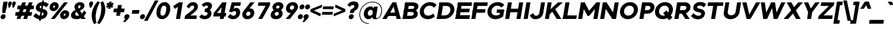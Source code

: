 SplineFontDB: 3.0
FontName: Jones-it-BlackItalic
FullName: Jones* Black Italic
FamilyName: Jones* Black
Weight: Black
Copyright: 
UComments: "2016-1-29: Created with FontForge (http://fontforge.org)"
Version: 002.000
ItalicAngle: -9
UnderlinePosition: -150
UnderlineWidth: 100
Ascent: 784
Descent: 216
InvalidEm: 0
LayerCount: 2
Layer: 0 0 "Back" 1
Layer: 1 0 "Fore" 0
XUID: [1021 31 -699969567 4970488]
FSType: 0
OS2Version: 2
OS2_WeightWidthSlopeOnly: 0
OS2_UseTypoMetrics: 0
CreationTime: 1454127431
ModificationTime: 1456603836
PfmFamily: 17
TTFWeight: 900
TTFWidth: 5
LineGap: 0
VLineGap: 0
OS2TypoAscent: 784
OS2TypoAOffset: 0
OS2TypoDescent: -216
OS2TypoDOffset: 0
OS2TypoLinegap: 200
OS2WinAscent: 850
OS2WinAOffset: 0
OS2WinDescent: 300
OS2WinDOffset: 0
HheadAscent: 850
HheadAOffset: 0
HheadDescent: -300
HheadDOffset: 0
OS2SubXSize: 650
OS2SubYSize: 600
OS2SubXOff: 0
OS2SubYOff: 75
OS2SupXSize: 650
OS2SupYSize: 600
OS2SupXOff: 0
OS2SupYOff: 350
OS2StrikeYSize: 50
OS2StrikeYPos: 314
OS2CapHeight: 700
OS2XHeight: 520
OS2Vendor: 'PfEd'
Lookup: 5 0 0 "lig" { "lig-1"  } ['calt' ('DFLT' <'dflt' > 'grek' <'dflt' > 'latn' <'dflt' > ) ]
Lookup: 1 0 0 "fi" { "fi-1"  } ['ss01' ('DFLT' <'dflt' > 'grek' <'dflt' > 'latn' <'dflt' > ) ]
Lookup: 258 0 0 "kern" { "kerning" [150,0,2] } ['kern' ('DFLT' <'dflt' > 'grek' <'dflt' > 'latn' <'dflt' > ) ]
MarkAttachClasses: 1
DEI: 91125
KernClass2: 13 10 "kerning"
 3 A L
 5 D O Q
 3 F P
 3 K X
 3 V W
 13 b e h m n o p
 15 a c g q r s u z
 14 d f i j l t fi
 3 k x
 3 v w
 3 R B
 3 T Y
 1 A
 7 C G O Q
 3 T Y
 3 V W
 15 a m n p r s u z
 11 c d e g o q
 18 b f h i j k l t fi
 5 v w y
 1 x
 0 {} 0 {} 0 {} 0 {} 0 {} 0 {} 0 {} 0 {} 0 {} 0 {} 0 {} 0 {} -50 {} -150 {} -150 {} 0 {} -50 {} 0 {} -100 {} 0 {} 0 {} -70 {} 0 {} -70 {} -70 {} 0 {} 0 {} 0 {} 0 {} -30 {} 0 {} -100 {} -30 {} 0 {} 0 {} -50 {} -50 {} 0 {} -50 {} -50 {} 0 {} 0 {} -70 {} 0 {} 0 {} 0 {} -40 {} 0 {} -70 {} 0 {} 0 {} -150 {} -50 {} 0 {} 0 {} -60 {} -70 {} 0 {} -59 {} -50 {} 0 {} -50 {} 0 {} -150 {} -100 {} 0 {} 0 {} 0 {} -30 {} -50 {} 0 {} 0 {} 0 {} -100 {} -100 {} 0 {} 0 {} 0 {} 0 {} 0 {} 0 {} 0 {} 0 {} 0 {} 0 {} 0 {} 0 {} 0 {} 0 {} 0 {} 0 {} 0 {} 0 {} -100 {} -100 {} 0 {} -30 {} 0 {} 0 {} 0 {} 0 {} -100 {} 0 {} -150 {} -100 {} 0 {} -30 {} 0 {} 0 {} 0 {} 0 {} 0 {} 0 {} -30 {} -50 {} 0 {} 0 {} 0 {} 0 {} 0 {} 0 {} -100 {} -50 {} 0 {} 0 {} -100 {} -150 {} 0 {} -100 {} -100 {}
ContextSub2: class "lig-1" 4 4 4 1
  Class: 1 f
  Class: 2 fi
  Class: 39 B D E F H I K L M N P R U b d h i j k l
  BClass: 1 f
  BClass: 2 fi
  BClass: 39 B D E F H I K L M N P R U b d h i j k l
  FClass: 1 f
  FClass: 2 fi
  FClass: 39 B D E F H I K L M N P R U b d h i j k l
 2 0 0
  ClsList: 1 3
  BClsList:
  FClsList:
 1
  SeqLookup: 0 "fi"
  ClassNames: "All_Others" "f" "fi" "tall"
  BClassNames: "All_Others" "f" "fi" "tall"
  FClassNames: "All_Others" "f" "fi" "tall"
EndFPST
LangName: 1033 "" "" "Black Italic" "" "" "" "" "" "" "" "" "" "" "Copyright (c) 2016,+AAoA-with Reserved Font Name Jones*.+AAoACgAA-This Font Software is licensed under the SIL Open Font License, Version 1.1.+AAoA-This license is copied below, and is also available with a FAQ at:+AAoA-http://scripts.sil.org/OFL+AAoACgAK------------------------------------------------------------+AAoA-SIL OPEN FONT LICENSE Version 1.1 - 26 February 2007+AAoA------------------------------------------------------------+AAoACgAA-PREAMBLE+AAoA-The goals of the Open Font License (OFL) are to stimulate worldwide+AAoA-development of collaborative font projects, to support the font creation+AAoA-efforts of academic and linguistic communities, and to provide a free and+AAoA-open framework in which fonts may be shared and improved in partnership+AAoA-with others.+AAoACgAA-The OFL allows the licensed fonts to be used, studied, modified and+AAoA-redistributed freely as long as they are not sold by themselves. The+AAoA-fonts, including any derivative works, can be bundled, embedded, +AAoA-redistributed and/or sold with any software provided that any reserved+AAoA-names are not used by derivative works. The fonts and derivatives,+AAoA-however, cannot be released under any other type of license. The+AAoA-requirement for fonts to remain under this license does not apply+AAoA-to any document created using the fonts or their derivatives.+AAoACgAA-DEFINITIONS+AAoAIgAA-Font Software+ACIA refers to the set of files released by the Copyright+AAoA-Holder(s) under this license and clearly marked as such. This may+AAoA-include source files, build scripts and documentation.+AAoACgAi-Reserved Font Name+ACIA refers to any names specified as such after the+AAoA-copyright statement(s).+AAoACgAi-Original Version+ACIA refers to the collection of Font Software components as+AAoA-distributed by the Copyright Holder(s).+AAoACgAi-Modified Version+ACIA refers to any derivative made by adding to, deleting,+AAoA-or substituting -- in part or in whole -- any of the components of the+AAoA-Original Version, by changing formats or by porting the Font Software to a+AAoA-new environment.+AAoACgAi-Author+ACIA refers to any designer, engineer, programmer, technical+AAoA-writer or other person who contributed to the Font Software.+AAoACgAA-PERMISSION & CONDITIONS+AAoA-Permission is hereby granted, free of charge, to any person obtaining+AAoA-a copy of the Font Software, to use, study, copy, merge, embed, modify,+AAoA-redistribute, and sell modified and unmodified copies of the Font+AAoA-Software, subject to the following conditions:+AAoACgAA-1) Neither the Font Software nor any of its individual components,+AAoA-in Original or Modified Versions, may be sold by itself.+AAoACgAA-2) Original or Modified Versions of the Font Software may be bundled,+AAoA-redistributed and/or sold with any software, provided that each copy+AAoA-contains the above copyright notice and this license. These can be+AAoA-included either as stand-alone text files, human-readable headers or+AAoA-in the appropriate machine-readable metadata fields within text or+AAoA-binary files as long as those fields can be easily viewed by the user.+AAoACgAA-3) No Modified Version of the Font Software may use the Reserved Font+AAoA-Name(s) unless explicit written permission is granted by the corresponding+AAoA-Copyright Holder. This restriction only applies to the primary font name as+AAoA-presented to the users.+AAoACgAA-4) The name(s) of the Copyright Holder(s) or the Author(s) of the Font+AAoA-Software shall not be used to promote, endorse or advertise any+AAoA-Modified Version, except to acknowledge the contribution(s) of the+AAoA-Copyright Holder(s) and the Author(s) or with their explicit written+AAoA-permission.+AAoACgAA-5) The Font Software, modified or unmodified, in part or in whole,+AAoA-must be distributed entirely under this license, and must not be+AAoA-distributed under any other license. The requirement for fonts to+AAoA-remain under this license does not apply to any document created+AAoA-using the Font Software.+AAoACgAA-TERMINATION+AAoA-This license becomes null and void if any of the above conditions are+AAoA-not met.+AAoACgAA-DISCLAIMER+AAoA-THE FONT SOFTWARE IS PROVIDED +ACIA-AS IS+ACIA, WITHOUT WARRANTY OF ANY KIND,+AAoA-EXPRESS OR IMPLIED, INCLUDING BUT NOT LIMITED TO ANY WARRANTIES OF+AAoA-MERCHANTABILITY, FITNESS FOR A PARTICULAR PURPOSE AND NONINFRINGEMENT+AAoA-OF COPYRIGHT, PATENT, TRADEMARK, OR OTHER RIGHT. IN NO EVENT SHALL THE+AAoA-COPYRIGHT HOLDER BE LIABLE FOR ANY CLAIM, DAMAGES OR OTHER LIABILITY,+AAoA-INCLUDING ANY GENERAL, SPECIAL, INDIRECT, INCIDENTAL, OR CONSEQUENTIAL+AAoA-DAMAGES, WHETHER IN AN ACTION OF CONTRACT, TORT OR OTHERWISE, ARISING+AAoA-FROM, OUT OF THE USE OR INABILITY TO USE THE FONT SOFTWARE OR FROM+AAoA-OTHER DEALINGS IN THE FONT SOFTWARE." "http://scripts.sil.org/OFL" "" "Jones*"
GaspTable: 3 8 2 16 1 65535 3 0
Encoding: UnicodeBmp
UnicodeInterp: none
NameList: AGL For New Fonts
DisplaySize: -48
AntiAlias: 1
FitToEm: 0
WinInfo: 64 16 4
BeginPrivate: 0
EndPrivate
Grid
-1000 673 m 0
 2000 673 l 1024
  Named: "t HEIGHT"
-1000 -10 m 0
 2000 -10 l 1024
  Named: "overflow"
-1000 520 m 0
 2000 520 l 1024
  Named: "X HEIGHT"
-1010 730 m 4
 1990 730 l 1028
  Named: "LOWER CASE HEIGHT"
-1000 700 m 0
 2000 700 l 1024
  Named: "CAPITAL HEIGHT"
EndSplineSet
TeXData: 1 0 0 314573 157286 104858 545260 1048576 104858 783286 444596 497025 792723 393216 433062 380633 303038 157286 324010 404750 52429 2506097 1059062 262144
AnchorClass2: "ced" "" "ring" "" "dot" "" 
BeginChars: 65536 586

StartChar: E
Encoding: 69 69 0
Width: 670
VWidth: 0
Flags: HMW
AnchorPoint: "ced" 495 0 basechar 0
AnchorPoint: "dot" 365 760 basechar 0
LayerCount: 2
Fore
SplineSet
131 433 m 1
 671 433 l 5
 646 283 l 5
 106 283 l 1
 131 433 l 1
174 700 m 1
 764 700 l 5
 740 550 l 5
 150 550 l 1
 174 700 l 1
86 160 m 1
 676 160 l 5
 650 0 l 5
 60 0 l 1
 86 160 l 1
174 700 m 1
 344 700 l 1
 230 0 l 1
 60 0 l 1
 174 700 l 1
EndSplineSet
EndChar

StartChar: I
Encoding: 73 73 1
Width: 300
VWidth: 0
Flags: HMW
AnchorPoint: "ced" 145 0 basechar 0
AnchorPoint: "dot" 140 760 basechar 0
LayerCount: 2
Fore
SplineSet
179 700 m 5
 349 700 l 1
 235 0 l 1
 65 0 l 5
 179 700 l 5
EndSplineSet
EndChar

StartChar: F
Encoding: 70 70 2
Width: 665
VWidth: 0
Flags: HMW
AnchorPoint: "ced" 105 0 basechar 0
AnchorPoint: "dot" 365 760 basechar 0
LayerCount: 2
Fore
SplineSet
127 413 m 1
 657 413 l 5
 633 263 l 5
 103 263 l 1
 127 413 l 1
174 700 m 1
 754 700 l 5
 730 550 l 5
 150 550 l 1
 174 700 l 1
174 700 m 1
 344 700 l 1
 230 0 l 1
 60 0 l 1
 174 700 l 1
EndSplineSet
EndChar

StartChar: H
Encoding: 72 72 3
Width: 765
VWidth: 0
Flags: HMW
AnchorPoint: "ced" 625 0 basechar 0
AnchorPoint: "dot" 380 760 basechar 0
LayerCount: 2
Fore
SplineSet
649 700 m 5
 819 700 l 5
 705 0 l 5
 535 0 l 5
 649 700 l 5
131 433 m 1
 721 433 l 5
 696 283 l 5
 106 283 l 1
 131 433 l 1
174 700 m 1
 344 700 l 1
 230 0 l 1
 60 0 l 1
 174 700 l 1
EndSplineSet
EndChar

StartChar: L
Encoding: 76 76 4
Width: 655
VWidth: 0
Flags: HMW
AnchorPoint: "ced" 365 0 basechar 0
AnchorPoint: "dot" 385 760 basechar 0
LayerCount: 2
Fore
SplineSet
84 150 m 1
 654 150 l 5
 630 0 l 5
 60 0 l 1
 84 150 l 1
174 700 m 1
 344 700 l 1
 230 0 l 1
 60 0 l 1
 174 700 l 1
EndSplineSet
EndChar

StartChar: T
Encoding: 84 84 5
Width: 690
VWidth: 0
Flags: HMW
AnchorPoint: "ced" 347 0 basechar 0
AnchorPoint: "dot" 345 760 basechar 0
LayerCount: 2
Fore
SplineSet
134 700 m 1
 784 700 l 5
 760 550 l 5
 110 550 l 1
 134 700 l 1
374 700 m 1
 544 700 l 1
 430 0 l 1
 260 0 l 1
 374 700 l 1
EndSplineSet
EndChar

StartChar: space
Encoding: 32 32 6
Width: 300
VWidth: 0
Flags: HMW
LayerCount: 2
EndChar

StartChar: O
Encoding: 79 79 7
Width: 850
VWidth: 0
Flags: HMW
AnchorPoint: "ced" 425 0 basechar 0
AnchorPoint: "dot" 425 760 basechar 0
LayerCount: 2
Fore
SplineSet
270 350 m 4
 254 234 322 140 445 140 c 4
 568 140 664 234 680 350 c 4
 696 466 627 560 504 560 c 4
 381 560 286 466 270 350 c 4
100 350 m 4
 128 549 310 710 525 710 c 4
 740 710 878 549 850 350 c 4
 822 151 639 -10 424 -10 c 4
 209 -10 72 151 100 350 c 4
EndSplineSet
EndChar

StartChar: C
Encoding: 67 67 8
Width: 732
VWidth: 0
Flags: HMW
AnchorPoint: "ced" 425 0 basechar 0
AnchorPoint: "dot" 425 760 basechar 0
LayerCount: 2
Fore
SplineSet
260 350 m 0
 244 234 309 140 445 140 c 0
 529 140 598 172 649 228 c 1
 728 113 l 1
 652 38 550 -10 424 -10 c 4
 199 -10 62 151 90 350 c 0
 118 549 300 710 525 710 c 4
 651 710 741 662 795 587 c 1
 684 472 l 1
 649 528 587 560 504 560 c 0
 368 560 276 466 260 350 c 0
EndSplineSet
EndChar

StartChar: A
Encoding: 65 65 9
Width: 800
VWidth: 0
Flags: HMW
AnchorPoint: "ced" 697 0 basechar 0
AnchorPoint: "ring" 400 700 basechar 0
AnchorPoint: "dot" 400 760 basechar 0
LayerCount: 2
Fore
SplineSet
434 700 m 1
 594 700 l 1
 589 670 l 5
 429 670 l 5
 434 700 l 1
218 270 m 1
 650 270 l 1
 626 125 l 1
 194 125 l 1
 218 270 l 1
610 0 m 1
 449 670 l 5
 594 700 l 1
 790 0 l 1
 610 0 l 1
434 700 m 1
 569 670 l 5
 190 0 l 1
 10 0 l 1
 434 700 l 1
EndSplineSet
EndChar

StartChar: V
Encoding: 86 86 10
Width: 780
VWidth: 0
Flags: HMW
AnchorPoint: "ced" 390 0 basechar 0
AnchorPoint: "dot" 389 760 basechar 0
LayerCount: 2
Fore
SplineSet
470 0 m 1
 310 0 l 1
 315 30 l 5
 475 30 l 5
 470 0 l 1
304 700 m 1
 455 30 l 1
 310 0 l 1
 124 700 l 1
 304 700 l 1
470 0 m 1
 335 30 l 1
 704 700 l 1
 884 700 l 1
 470 0 l 1
EndSplineSet
EndChar

StartChar: G
Encoding: 71 71 11
Width: 782
VWidth: 0
Flags: HMW
AnchorPoint: "ced" 425 0 basechar 0
AnchorPoint: "dot" 425 760 basechar 0
LayerCount: 2
Fore
SplineSet
794 400 m 1
 774 260 l 1
 472 260 l 1
 492 400 l 1
 794 400 l 1
753 113 m 1
 594 113 l 1
 630 370 l 1
 789 370 l 1
 753 113 l 1
260 350 m 0
 243 229 315 150 446 150 c 0
 524 150 598 172 660 233 c 1
 753 113 l 1
 677 38 550 -10 424 -10 c 4
 199 -10 62 151 90 350 c 0
 118 549 300 710 525 710 c 4
 651 710 746 662 800 587 c 1
 670 482 l 5
 630 538 582 560 504 560 c 0
 373 560 277 471 260 350 c 0
EndSplineSet
EndChar

StartChar: D
Encoding: 68 68 12
Width: 810
VWidth: 0
Flags: HMW
AnchorPoint: "ced" 325 0 basechar 0
AnchorPoint: "dot" 345 760 basechar 0
LayerCount: 2
Fore
SplineSet
194 700 m 5
 494 700 l 1
 470 550 l 1
 170 550 l 5
 194 700 l 5
104 150 m 5
 404 150 l 1
 380 0 l 1
 80 0 l 5
 104 150 l 5
194 700 m 5
 364 700 l 5
 250 0 l 5
 80 0 l 5
 194 700 l 5
404 150 m 1
 535 150 627 229 647 350 c 0
 667 471 601 550 470 550 c 1
 494 700 l 1
 709 700 849 549 817 350 c 0
 785 151 595 0 380 0 c 1
 404 150 l 1
EndSplineSet
EndChar

StartChar: U
Encoding: 85 85 13
Width: 760
VWidth: 0
Flags: HMW
AnchorPoint: "ced" 380 0 basechar 0
AnchorPoint: "dot" 380 760 basechar 0
LayerCount: 2
Fore
SplineSet
594 300 m 5
 659 700 l 5
 824 700 l 5
 756 280 l 5
 594 300 l 5
96 280 m 1
 164 700 l 1
 329 700 l 1
 264 300 l 1
 96 280 l 1
594 300 m 5
 756 280 l 5
 728 111 557 -10 378 -10 c 0
 199 -10 68 111 96 280 c 1
 264 300 l 1
 250 211 318 155 405 155 c 0
 492 155 580 211 594 300 c 5
EndSplineSet
EndChar

StartChar: o
Encoding: 111 111 14
Width: 650
VWidth: 0
Flags: HMW
AnchorPoint: "ced" 325 0 basechar 0
AnchorPoint: "dot" 325 673 basechar 0
LayerCount: 2
Fore
SplineSet
242 260 m 0
 232 190 275 135 344 135 c 4
 413 135 472 190 482 260 c 0
 492 330 448 385 379 385 c 0
 310 385 252 330 242 260 c 0
77 260 m 0
 98 409 231 530 400 530 c 0
 569 530 668 409 647 260 c 0
 626 111 493 -10 324 -10 c 0
 155 -10 56 111 77 260 c 0
EndSplineSet
EndChar

StartChar: B
Encoding: 66 66 15
Width: 695
VWidth: 0
Flags: HMW
AnchorPoint: "ced" 307 0 basechar 0
AnchorPoint: "dot" 288 760 basechar 0
LayerCount: 2
Fore
SplineSet
434 423 m 1
 517 423 545 441 552 486 c 0
 559 531 538 550 455 550 c 1
 499 700 l 1
 628 700 748 643 726 509 c 0
 704 376 565 315 436 315 c 1
 434 423 l 1
174 700 m 1
 344 700 l 1
 230 0 l 1
 60 0 l 1
 174 700 l 1
82 135 m 1
 407 135 l 1
 405 0 l 1
 60 0 l 1
 82 135 l 1
174 700 m 1
 499 700 l 1
 455 550 l 1
 150 550 l 1
 174 700 l 1
129 423 m 1
 494 423 l 1
 433 293 l 1
 108 293 l 1
 129 423 l 1
407 135 m 1
 490 135 527 163 535 213 c 0
 543 263 516 293 433 293 c 1
 470 400 l 1
 599 400 723 324 700 185 c 4
 677 46 544 0 405 0 c 1
 407 135 l 1
EndSplineSet
EndChar

StartChar: K
Encoding: 75 75 16
Width: 745
VWidth: 0
Flags: HMW
AnchorPoint: "ced" 665 0 basechar 0
AnchorPoint: "dot" 335 760 basechar 0
LayerCount: 2
Fore
SplineSet
304 413 m 1
 492 419 l 5
 750 0 l 1
 556 0 l 1
 304 413 l 1
609 700 m 1
 814 700 l 1
 264 207 l 1
 102 230 l 1
 609 700 l 1
174 700 m 1
 344 700 l 1
 230 0 l 1
 60 0 l 1
 174 700 l 1
EndSplineSet
EndChar

StartChar: R
Encoding: 82 82 17
Width: 718
VWidth: 0
Flags: HMW
AnchorPoint: "ced" 615 0 basechar 0
AnchorPoint: "dot" 345 760 basechar 0
LayerCount: 2
Fore
SplineSet
446 373 m 1
 514 373 560 410 569 465 c 0
 578 520 543 550 475 550 c 1
 519 700 l 1
 668 700 761 600 739 465 c 0
 717 331 590 223 441 223 c 1
 446 373 l 1
179 700 m 1
 349 700 l 1
 235 0 l 1
 65 0 l 1
 179 700 l 1
214 700 m 1
 519 700 l 1
 475 550 l 1
 190 550 l 1
 214 700 l 1
161 373 m 1
 446 373 l 1
 441 223 l 1
 136 223 l 1
 161 373 l 1
315 320 m 1
 500 320 l 1
 708 0 l 1
 523 0 l 1
 315 320 l 1
EndSplineSet
EndChar

StartChar: P
Encoding: 80 80 18
Width: 643
VWidth: 0
Flags: HMW
AnchorPoint: "ced" 125 0 basechar 0
AnchorPoint: "dot" 315 760 basechar 0
LayerCount: 2
Fore
SplineSet
406 373 m 5
 474 373 520 409 529 464 c 4
 538 519 503 550 435 550 c 5
 479 700 l 5
 628 700 721 599 699 464 c 4
 677 330 550 223 401 223 c 5
 406 373 l 5
179 700 m 1
 349 700 l 1
 235 0 l 1
 65 0 l 1
 179 700 l 1
194 700 m 1
 479 700 l 5
 435 550 l 5
 170 550 l 1
 194 700 l 1
141 373 m 1
 406 373 l 5
 401 223 l 5
 116 223 l 1
 141 373 l 1
EndSplineSet
EndChar

StartChar: Q
Encoding: 81 81 19
Width: 849
VWidth: 0
Flags: HMW
AnchorPoint: "ced" 425 0 basechar 0
AnchorPoint: "dot" 425 760 basechar 0
LayerCount: 2
Fore
SplineSet
270 350 m 0
 254 234 322 140 445 140 c 0
 568 140 664 234 680 350 c 0
 696 466 627 560 504 560 c 0
 381 560 286 466 270 350 c 0
100 350 m 0
 128 549 310 710 525 710 c 0
 740 710 878 549 850 350 c 0
 822 151 639 -10 424 -10 c 0
 209 -10 72 151 100 350 c 0
697 -54 m 1
 442 244 l 1
 576 362 l 1
 832 65 l 1
 697 -54 l 1
EndSplineSet
EndChar

StartChar: J
Encoding: 74 74 20
Width: 599
VWidth: 0
Flags: HMW
AnchorPoint: "ced" 255 0 basechar 0
AnchorPoint: "dot" 245 760 basechar 0
LayerCount: 2
Fore
SplineSet
426 260 m 1
 498 700 l 1
 663 700 l 1
 591 260 l 1
 426 260 l 1
426 260 m 1
 591 260 l 1
 560 71 412 -10 253 -10 c 0
 145 -10 59 41 26 157 c 1
 169 246 l 1
 187 180 233 133 282 133 c 4
 349 133 412 171 426 260 c 1
EndSplineSet
EndChar

StartChar: S
Encoding: 83 83 21
Width: 625
VWidth: 0
Flags: HMW
AnchorPoint: "ced" 315 0 basechar 0
AnchorPoint: "dot" 335 760 basechar 0
LayerCount: 2
Fore
SplineSet
469 208 m 1
 625 215 l 1
 604 66 475 -15 326 -15 c 0
 177 -15 91 66 37 123 c 1
 142 243 l 1
 192 189 270 135 337 135 c 0
 417 135 462 160 469 208 c 1
297 501 m 1
 136 496 l 1
 157 642 287 715 431 715 c 0
 560 715 632 669 680 617 c 1
 575 490 l 1
 536 534 487 565 405 565 c 0
 337 565 302 539 297 501 c 1
411 430 m 0
 533 405 645 357 625 215 c 1
 469 208 l 1
 476 259 426 270 330 290 c 0
 221 313 118 369 136 496 c 1
 297 501 l 1
 291 458 333 446 411 430 c 0
EndSplineSet
EndChar

StartChar: M
Encoding: 77 77 22
Width: 932
VWidth: 0
Flags: HMW
AnchorPoint: "ced" 790 0 basechar 0
AnchorPoint: "dot" 470 760 basechar 0
LayerCount: 2
Fore
SplineSet
521 130 m 1
 453 130 l 1
 492 310 l 1
 540 310 l 1
 521 130 l 1
806 640 m 1
 826 700 l 1
 986 700 l 1
 983 680 l 1
 806 640 l 1
961 640 m 5
 521 130 l 1
 492 310 l 1
 826 700 l 1
 961 640 l 5
983 680 m 1
 872 0 l 1
 702 0 l 1
 806 640 l 1
 983 680 l 1
334 640 m 1
 171 680 l 1
 174 700 l 1
 334 700 l 1
 334 640 l 1
179 640 m 1
 334 700 l 1
 540 310 l 1
 453 130 l 1
 179 640 l 1
171 680 m 1
 334 640 l 1
 230 0 l 1
 60 0 l 1
 171 680 l 1
EndSplineSet
EndChar

StartChar: Y
Encoding: 89 89 23
Width: 680
VWidth: 0
Flags: HMW
AnchorPoint: "ced" 345 0 basechar 0
AnchorPoint: "dot" 337 760 basechar 0
LayerCount: 2
Fore
SplineSet
303 295 m 1
 473 295 l 1
 425 0 l 1
 255 0 l 1
 303 295 l 1
124 700 m 1
 304 700 l 1
 473 295 l 1
 330 217 l 1
 124 700 l 1
604 700 m 1
 784 700 l 1
 420 217 l 1
 303 295 l 1
 604 700 l 1
EndSplineSet
EndChar

StartChar: W
Encoding: 87 87 24
Width: 1065
VWidth: 0
Flags: HMW
AnchorPoint: "ced" 750 0 basechar 0
AnchorPoint: "dot" 530 760 basechar 0
LayerCount: 2
Fore
SplineSet
564 700 m 1
 729 700 l 5
 713 690 l 5
 576 690 l 1
 564 700 l 1
830 0 m 1
 670 0 l 1
 672 10 l 1
 832 10 l 1
 830 0 l 1
729 700 m 5
 832 10 l 1
 670 0 l 1
 576 690 l 1
 729 700 l 5
830 0 m 1
 672 10 l 1
 994 700 l 1
 1164 700 l 1
 830 0 l 1
395 0 m 1
 235 0 l 1
 237 10 l 1
 397 10 l 1
 395 0 l 1
299 700 m 1
 397 10 l 1
 235 0 l 1
 129 700 l 1
 299 700 l 1
395 0 m 1
 237 10 l 1
 564 700 l 1
 713 690 l 5
 395 0 l 1
EndSplineSet
EndChar

StartChar: N
Encoding: 78 78 25
Width: 790
VWidth: 0
Flags: HMW
AnchorPoint: "ced" 650 0 basechar 0
AnchorPoint: "dot" 400 760 basechar 0
LayerCount: 2
Fore
SplineSet
730 0 m 1
 570 0 l 1
 574 24 l 1
 732 14 l 1
 730 0 l 1
334 700 m 1
 331 680 l 1
 171 680 l 1
 174 700 l 1
 334 700 l 1
172 625 m 5
 334 700 l 1
 732 75 l 1
 570 0 l 1
 172 625 l 5
674 700 m 1
 844 700 l 1
 730 0 l 1
 563 20 l 1
 674 700 l 1
174 700 m 1
 341 680 l 1
 230 0 l 1
 60 0 l 1
 174 700 l 1
EndSplineSet
EndChar

StartChar: X
Encoding: 88 88 26
Width: 750
VWidth: 0
Flags: HMW
AnchorPoint: "ced" 645 0 basechar 0
AnchorPoint: "dot" 374 760 basechar 0
LayerCount: 2
Fore
SplineSet
149 700 m 1
 344 700 l 1
 735 0 l 1
 540 0 l 5
 149 700 l 1
634 700 m 5
 829 700 l 1
 210 0 l 1
 15 0 l 1
 634 700 l 5
EndSplineSet
EndChar

StartChar: Z
Encoding: 90 90 27
Width: 680
VWidth: 0
Flags: HMW
AnchorPoint: "ced" 515 0 basechar 0
AnchorPoint: "dot" 335 760 basechar 0
LayerCount: 2
Fore
SplineSet
709 580 m 1
 666 560 l 1
 719 700 l 1
 729 700 l 1
 709 580 l 1
65 120 m 1
 108 140 l 1
 55 0 l 1
 45 0 l 1
 65 120 l 1
179 700 m 1
 719 700 l 1
 665 550 l 1
 155 550 l 1
 179 700 l 1
109 150 m 1
 659 150 l 1
 635 0 l 1
 55 0 l 1
 109 150 l 1
511 560 m 1
 709 580 l 1
 263 140 l 5
 65 120 l 1
 511 560 l 1
EndSplineSet
EndChar

StartChar: l
Encoding: 108 108 28
Width: 265
VWidth: 0
Flags: HMW
AnchorPoint: "ced" 133 0 basechar 0
AnchorPoint: "dot" 133 793 basechar 0
LayerCount: 2
Fore
SplineSet
169 730 m 5
 334 730 l 1
 215 0 l 1
 50 0 l 5
 169 730 l 5
EndSplineSet
EndChar

StartChar: b
Encoding: 98 98 29
Width: 655
VWidth: 0
Flags: HMW
AnchorPoint: "ced" 356 0 basechar 0
AnchorPoint: "dot" 360 673 basechar 0
LayerCount: 2
Fore
SplineSet
257 260 m 0
 244 181 287 135 362 135 c 4
 437 135 489 181 502 260 c 0
 515 339 478 385 403 385 c 4
 328 385 270 339 257 260 c 0
222 260 m 0
 246 409 297 530 471 530 c 0
 595 530 693 419 667 260 c 0
 641 101 507 -10 383 -10 c 0
 219 -10 198 111 222 260 c 0
169 730 m 1
 334 730 l 1
 215 0 l 1
 50 0 l 1
 169 730 l 1
EndSplineSet
EndChar

StartChar: c
Encoding: 99 99 30
Width: 573
VWidth: 0
Flags: HMW
AnchorPoint: "ced" 325 0 basechar 0
AnchorPoint: "dot" 325 673 basechar 0
LayerCount: 2
Fore
SplineSet
242 260 m 0
 233 196 268 140 345 140 c 4
 404 140 439 160 473 200 c 1
 566 92 l 1
 510 28 421 -10 324 -10 c 0
 157 -10 56 111 77 260 c 0
 98 409 233 530 400 530 c 0
 497 530 575 491 613 428 c 1
 490 320 l 5
 468 360 438 380 379 380 c 4
 302 380 251 326 242 260 c 0
EndSplineSet
EndChar

StartChar: d
Encoding: 100 100 31
Width: 655
VWidth: 0
Flags: HMW
AnchorPoint: "ced" 300 0 basechar 0
AnchorPoint: "dot" 295 673 basechar 0
LayerCount: 2
Fore
SplineSet
482 260 m 4
 495 339 453 385 378 385 c 4
 303 385 250 339 237 260 c 4
 224 181 262 135 337 135 c 4
 412 135 469 181 482 260 c 4
517 260 m 4
 493 111 432 -10 268 -10 c 4
 144 -10 46 101 72 260 c 4
 98 419 232 530 356 530 c 4
 530 530 541 409 517 260 c 4
724 730 m 5
 605 0 l 5
 440 0 l 5
 559 730 l 5
 724 730 l 5
EndSplineSet
EndChar

StartChar: k
Encoding: 107 107 32
Width: 615
VWidth: 0
Flags: W
HStem: 0 21G<50 218.26 430.179 620> 500 20G<477.197 685> 710 20G<165.74 334>
AnchorPoint: "ced" 545 0 basechar 0
AnchorPoint: "dot" 345 673 basechar 0
LayerCount: 2
Fore
SplineSet
270 291 m 5
 436 311 l 1
 620 0 l 1
 442 0 l 1
 270 291 l 5
499 520 m 1
 685 520 l 1
 233 110 l 1
 100 154 l 1
 499 520 l 1
169 730 m 1
 334 730 l 1
 215 0 l 1
 50 0 l 1
 169 730 l 1
EndSplineSet
EndChar

StartChar: e
Encoding: 101 101 33
Width: 615
VWidth: 0
Flags: HMW
AnchorPoint: "ced" 320 0 basechar 0
AnchorPoint: "dot" 310 673 basechar 0
LayerCount: 2
Fore
SplineSet
622 260 m 1
 616 220 l 1
 451 220 l 1
 457 260 l 1
 622 260 l 1
451 220 m 1
 145 220 l 1
 161 317 l 1
 467 317 l 1
 451 220 l 1
457 260 m 1
 474 364 446 403 379 403 c 0
 312 403 254 364 237 260 c 1
 72 260 l 1
 98 419 227 530 406 530 c 0
 565 530 648 419 622 260 c 1
 457 260 l 1
72 260 m 1
 237 260 l 1
 225 186 291 125 342 125 c 0
 386 125 428 146 462 177 c 1
 568 92 l 1
 511 28 405 -10 318 -10 c 0
 159 -10 46 101 72 260 c 1
EndSplineSet
EndChar

StartChar: p
Encoding: 112 112 34
Width: 655
VWidth: 0
Flags: HMW
AnchorPoint: "ced" 355 0 basechar 0
AnchorPoint: "dot" 360 673 basechar 0
LayerCount: 2
Fore
SplineSet
257 260 m 4
 244 181 287 135 362 135 c 4
 437 135 489 181 502 260 c 4
 515 339 478 385 403 385 c 4
 328 385 270 339 257 260 c 4
222 260 m 4
 246 409 307 530 471 530 c 4
 595 530 693 419 667 260 c 4
 641 101 507 -10 383 -10 c 4
 209 -10 198 111 222 260 c 4
17 -200 m 5
 135 520 l 5
 300 520 l 5
 182 -200 l 5
 17 -200 l 5
EndSplineSet
EndChar

StartChar: q
Encoding: 113 113 35
Width: 655
VWidth: 0
Flags: HMW
AnchorPoint: "ced" 300 0 basechar 0
AnchorPoint: "dot" 295 673 basechar 0
LayerCount: 2
Fore
SplineSet
482 260 m 0
 495 339 453 385 378 385 c 0
 303 385 250 339 237 260 c 0
 224 181 262 135 337 135 c 0
 412 135 469 181 482 260 c 0
517 260 m 0
 493 111 442 -10 268 -10 c 0
 144 -10 46 101 72 260 c 0
 98 419 232 530 356 530 c 0
 520 530 541 409 517 260 c 0
572 -200 m 1
 407 -200 l 1
 525 520 l 1
 690 520 l 1
 572 -200 l 1
EndSplineSet
EndChar

StartChar: h
Encoding: 104 104 36
Width: 635
VWidth: 0
Flags: HMW
AnchorPoint: "ced" 525 0 basechar 0
AnchorPoint: "dot" 350 673 basechar 0
LayerCount: 2
Fore
SplineSet
642 320 m 5
 590 0 l 5
 425 0 l 5
 474 300 l 5
 642 320 l 5
169 730 m 5
 334 730 l 5
 215 0 l 5
 50 0 l 5
 169 730 l 5
474 300 m 5
 484 359 427 385 387 385 c 4
 338 385 274 360 261 280 c 5
 226 280 l 5
 249 419 327 530 486 530 c 4
 615 530 663 449 642 320 c 5
 474 300 l 5
EndSplineSet
EndChar

StartChar: n
Encoding: 110 110 37
Width: 635
VWidth: 0
Flags: HMW
AnchorPoint: "ced" 530 0 basechar 0
AnchorPoint: "dot" 340 673 basechar 0
LayerCount: 2
Fore
SplineSet
642 320 m 5
 590 0 l 5
 425 0 l 5
 474 300 l 5
 642 320 l 5
135 520 m 5
 300 520 l 5
 215 0 l 5
 50 0 l 5
 135 520 l 5
474 300 m 5
 484 359 427 385 387 385 c 4
 338 385 274 360 261 280 c 5
 226 280 l 5
 249 419 327 530 486 530 c 4
 615 530 663 449 642 320 c 5
 474 300 l 5
EndSplineSet
EndChar

StartChar: m
Encoding: 109 109 38
Width: 900
VWidth: 0
Flags: HMW
AnchorPoint: "ced" 795 0 basechar 0
AnchorPoint: "dot" 450 673 basechar 0
LayerCount: 2
Fore
SplineSet
907 320 m 1
 855 0 l 1
 690 0 l 1
 739 300 l 1
 907 320 l 1
739 300 m 1
 747 352 739 390 684 390 c 0
 621 390 595 360 582 280 c 5
 517 280 l 5
 540 419 652 530 776 530 c 0
 910 530 928 449 907 320 c 1
 739 300 l 1
590 330 m 5
 536 0 l 5
 377 0 l 5
 426 300 l 5
 590 330 l 5
135 520 m 1
 300 520 l 1
 215 0 l 1
 50 0 l 1
 135 520 l 1
426 300 m 5
 434 352 424 390 369 390 c 0
 306 390 272 350 261 280 c 1
 226 280 l 1
 249 419 337 530 461 530 c 0
 605 530 609 449 588 320 c 5
 426 300 l 5
EndSplineSet
EndChar

StartChar: r
Encoding: 114 114 39
Width: 410
VWidth: 0
Flags: HMW
AnchorPoint: "ced" 140 0 basechar 0
AnchorPoint: "dot" 210 673 basechar 0
LayerCount: 2
Fore
SplineSet
135 520 m 1
 300 520 l 1
 215 0 l 1
 50 0 l 1
 135 520 l 1
456 375 m 1
 431 375 l 2
 337 375 270 340 259 270 c 1
 224 270 l 1
 250 429 321 520 480 520 c 5
 456 375 l 1
EndSplineSet
EndChar

StartChar: u
Encoding: 117 117 40
Width: 635
VWidth: 0
Flags: HMW
AnchorPoint: "ced" 285 0 basechar 0
AnchorPoint: "dot" 305 673 basechar 0
LayerCount: 2
Fore
SplineSet
78 200 m 1
 130 520 l 1
 295 520 l 1
 246 220 l 1
 78 200 l 1
585 0 m 1
 420 0 l 1
 505 520 l 1
 670 520 l 1
 585 0 l 1
246 220 m 1
 236 161 293 135 333 135 c 0
 382 135 446 160 459 240 c 1
 494 240 l 1
 471 101 392 -10 233 -10 c 0
 104 -10 57 71 78 200 c 1
 246 220 l 1
EndSplineSet
EndChar

StartChar: g
Encoding: 103 103 41
Width: 655
VWidth: 0
Flags: HMW
AnchorPoint: "dot" 300 673 basechar 0
LayerCount: 2
Fore
SplineSet
482 260 m 0
 495 339 453 385 378 385 c 4
 303 385 250 339 237 260 c 0
 224 181 262 135 337 135 c 4
 412 135 469 181 482 260 c 0
517 260 m 0
 493 111 432 -10 268 -10 c 0
 144 -10 46 101 72 260 c 0
 98 419 232 530 356 530 c 0
 530 530 541 409 517 260 c 0
299 -78 m 1
 287 -220 l 1
 130 -220 51 -172 14 -108 c 1
 163 -32 l 1
 183 -56 236 -78 299 -78 c 1
608 20 m 1
 443 20 l 1
 525 520 l 1
 690 520 l 1
 608 20 l 1
443 20 m 1
 608 20 l 1
 585 -119 436 -220 287 -220 c 1
 299 -78 l 1
 356 -78 433 -39 443 20 c 1
EndSplineSet
EndChar

StartChar: i
Encoding: 105 105 42
Width: 255
VWidth: 0
Flags: HMW
AnchorPoint: "ced" 125 0 basechar 0
LayerCount: 2
Fore
SplineSet
140 682 m 4
 149 736 200 780 254 780 c 4
 308 780 345 736 336 682 c 4
 327 628 276 584 222 584 c 4
 168 584 131 628 140 682 c 4
130 520 m 1
 295 520 l 1
 210 0 l 1
 45 0 l 1
 130 520 l 1
EndSplineSet
EndChar

StartChar: t
Encoding: 116 116 43
Width: 420
VWidth: 0
Flags: HMW
AnchorPoint: "ced" 267 0 basechar 0
AnchorPoint: "dot" 305 673 basechar 0
LayerCount: 2
Fore
SplineSet
95 520 m 1
 465 520 l 1
 441 375 l 1
 71 375 l 1
 95 520 l 1
273 170 m 1
 103 140 l 1
 190 673 l 1
 355 673 l 1
 273 170 l 1
302 135 m 1
 316 135 333 146 343 160 c 5
 409 42 l 1
 377 13 328 -10 246 -10 c 1
 302 135 l 1
273 170 m 1
 269 148 277 135 302 135 c 5
 246 -10 l 1
 127 -10 90 61 103 140 c 1
 273 170 l 1
EndSplineSet
EndChar

StartChar: a
Encoding: 97 97 44
Width: 580
VWidth: 0
Flags: HMW
AnchorPoint: "ced" 455 0 basechar 0
AnchorPoint: "ring" 275 673 basechar 0
AnchorPoint: "dot" 275 673 basechar 0
LayerCount: 2
Fore
SplineSet
379 302 m 1
 469 302 l 1
 456 218 l 1
 396 218 l 1
 379 302 l 1
420 310 m 1
 429 365 393 395 332 395 c 1
 370 530 l 1
 513 530 609 454 589 330 c 1
 420 310 l 1
332 395 m 1
 258 395 227 369 192 342 c 1
 123 450 l 1
 188 499 258 530 370 530 c 1
 332 395 l 1
420 310 m 1
 589 330 l 1
 535 0 l 1
 370 0 l 1
 420 310 l 1
224 157 m 1
 218 123 244 105 277 105 c 0
 335 105 390 120 403 200 c 1
 434 180 l 1
 416 71 327 -10 198 -10 c 4
 99 -10 29 41 47 150 c 1
 224 157 l 1
379 302 m 1
 396 218 l 1
 287 218 231 202 224 157 c 1
 47 150 l 1
 69 285 192 302 379 302 c 1
EndSplineSet
EndChar

StartChar: j
Encoding: 106 106 45
Width: 255
VWidth: 0
Flags: HMW
LayerCount: 2
Fore
SplineSet
144 682 m 4
 153 736 204 780 258 780 c 4
 312 780 349 736 340 682 c 4
 331 628 280 584 226 584 c 4
 172 584 135 628 144 682 c 4
134 520 m 5
 299 520 l 5
 204 -60 l 5
 44 -30 l 5
 134 520 l 5
1 -65 m 5
 8 -210 l 5
 -49 -210 -117 -192 -138 -158 c 5
 -48 -37 l 5
 -34 -56 -21 -65 1 -65 c 5
44 -30 m 5
 204 -60 l 5
 185 -179 97 -210 8 -210 c 5
 1 -65 l 5
 28 -65 40 -57 44 -30 c 5
EndSplineSet
EndChar

StartChar: s
Encoding: 115 115 46
Width: 520
VWidth: 0
Flags: HMW
AnchorPoint: "ced" 265 0 basechar 0
AnchorPoint: "dot" 265 673 basechar 0
LayerCount: 2
Fore
SplineSet
354 167 m 1
 517 157 l 5
 502 48 403 -10 264 -10 c 0
 155 -10 66 19 20 86 c 1
 116 198 l 1
 155 151 221 131 269 131 c 0
 317 131 350 142 354 167 c 1
257 365 m 1
 91 363 l 1
 107 479 220 530 339 530 c 0
 438 530 516 496 551 448 c 1
 465 345 l 1
 432 378 377 395 340 395 c 0
 302 395 261 391 257 365 c 1
376 326 m 0
 471 311 531 257 517 157 c 5
 354 167 l 1
 359 201 317 198 240 211 c 0
 159 225 77 265 91 363 c 1
 257 365 l 1
 253 335 310 337 376 326 c 0
EndSplineSet
EndChar

StartChar: v
Encoding: 118 118 47
Width: 590
VWidth: 0
Flags: HW
AnchorPoint: "ced" 287 0 basechar 0
AnchorPoint: "dot" 273 673 basechar 0
LayerCount: 2
Fore
SplineSet
365 0 m 5
 225 0 l 1
 226 5 l 1
 366 5 l 5
 365 0 l 5
226 5 m 1
 490 520 l 1
 660 520 l 1
 365 0 l 5
 226 5 l 1
100 520 m 1
 270 520 l 1
 366 5 l 5
 225 0 l 1
 100 520 l 1
EndSplineSet
EndChar

StartChar: f
Encoding: 102 102 48
Width: 375
VWidth: 0
Flags: HMW
AnchorPoint: "ced" 160 0 basechar 0
LayerCount: 2
Fore
SplineSet
95 520 m 1
 448 520 l 1
 424 375 l 1
 71 375 l 1
 95 520 l 1
333 540 m 1
 245 0 l 1
 80 0 l 1
 176 590 l 1
 333 540 l 1
380 595 m 1
 388 740 l 1
 450 740 491 718 512 688 c 1
 414 577 l 1
 406 587 399 595 380 595 c 1
333 540 m 1
 176 590 l 1
 189 669 269 740 388 740 c 1
 380 595 l 1
 345 595 338 569 333 540 c 1
EndSplineSet
Substitution2: "fi-1" fi
EndChar

StartChar: y
Encoding: 121 121 49
Width: 579
VWidth: 0
Flags: HW
AnchorPoint: "dot" 305 673 basechar 0
LayerCount: 2
Fore
SplineSet
94 520 m 1
 264 520 l 1
 368 25 l 1
 251 -40 l 5
 94 520 l 1
141 -75 m 1
 154 -210 l 1
 97 -210 32 -184 11 -150 c 1
 80 -42 l 1
 94 -61 112 -75 141 -75 c 1
243 -5 m 2
 484 520 l 1
 649 520 l 1
 369 -60 l 2
 323 -156 243 -210 154 -210 c 1
 141 -75 l 1
 168 -75 219 -52 243 -5 c 2
EndSplineSet
EndChar

StartChar: w
Encoding: 119 119 50
Width: 795
VWidth: 0
Flags: HW
AnchorPoint: "ced" 565 0 basechar 0
AnchorPoint: "dot" 408 673 basechar 0
LayerCount: 2
Fore
SplineSet
420 520 m 1
 565 520 l 1
 557 470 l 1
 412 470 l 1
 420 520 l 1
645 0 m 1
 490 0 l 1
 491 5 l 1
 629 25 l 1
 645 0 l 1
524 25 m 5
 705 520 l 1
 870 520 l 1
 645 0 l 1
 524 25 l 5
422 470 m 1
 565 520 l 1
 619 25 l 1
 490 0 l 1
 422 470 l 1
325 0 m 1
 170 0 l 1
 174 25 l 1
 326 5 l 1
 325 0 l 1
204 25 m 1
 420 520 l 1
 547 470 l 1
 325 0 l 1
 204 25 l 1
115 520 m 1
 280 520 l 1
 299 25 l 1
 170 0 l 1
 115 520 l 1
EndSplineSet
EndChar

StartChar: x
Encoding: 120 120 51
Width: 615
VWidth: 0
Flags: HW
AnchorPoint: "ced" 510 0 basechar 0
AnchorPoint: "dot" 280 673 basechar 0
LayerCount: 2
Fore
SplineSet
15 0 m 1
 475 520 l 5
 665 520 l 1
 205 0 l 1
 15 0 l 1
120 520 m 1
 310 520 l 1
 600 0 l 1
 410 0 l 5
 120 520 l 1
EndSplineSet
EndChar

StartChar: z
Encoding: 122 122 52
Width: 570
VWidth: 0
Flags: HMW
AnchorPoint: "ced" 460 0 basechar 0
AnchorPoint: "dot" 290 673 basechar 0
LayerCount: 2
Fore
SplineSet
59 115 m 1
 102 135 l 1
 60 0 l 1
 40 0 l 1
 59 115 l 1
104 145 m 1
 554 145 l 1
 530 0 l 1
 60 0 l 1
 104 145 l 1
585 520 m 1
 605 520 l 1
 586 405 l 1
 543 385 l 5
 585 520 l 1
145 520 m 1
 585 520 l 1
 541 375 l 5
 121 375 l 1
 145 520 l 1
373 385 m 1
 586 405 l 1
 272 135 l 1
 59 115 l 1
 373 385 l 1
EndSplineSet
EndChar

StartChar: zero
Encoding: 48 48 53
Width: 600
VWidth: 0
Flags: HMW
LayerCount: 2
Fore
SplineSet
242 350 m 4
 222 228 231 140 323 140 c 0
 415 140 452 228 472 350 c 4
 492 472 483 560 391 560 c 0
 299 560 262 472 242 350 c 4
72 350 m 0
 104 549 241 710 416 710 c 0
 591 710 674 549 642 350 c 0
 610 151 473 -10 298 -10 c 0
 123 -10 40 151 72 350 c 0
EndSplineSet
EndChar

StartChar: one
Encoding: 49 49 54
Width: 600
VWidth: 0
Flags: HMW
LayerCount: 2
Fore
SplineSet
574 700 m 1
 570 676 l 1
 410 676 l 1
 414 700 l 1
 574 700 l 1
414 700 m 1
 520 606 l 1
 240 426 l 1
 168 540 l 1
 414 700 l 1
402 690 m 1
 574 700 l 1
 460 0 l 1
 290 0 l 1
 402 690 l 1
EndSplineSet
EndChar

StartChar: six
Encoding: 54 54 55
Width: 600
VWidth: 0
Flags: HMW
LayerCount: 2
Fore
SplineSet
246 220 m 1
 151 220 l 1
 172 349 303 445 432 445 c 1
 350 310 l 1
 292 310 253 265 246 220 c 1
246 220 m 0
 239 175 263 130 321 130 c 0
 379 130 419 175 426 220 c 0
 433 265 408 310 350 310 c 1
 432 445 l 1
 531 445 607 349 586 220 c 0
 565 91 447 -10 298 -10 c 0
 149 -10 65 91 86 220 c 0
 95 277 129 326 169 377 c 6
 423 700 l 5
 603 700 l 5
 305 352 l 1
 241 345 l 1
 198 316 254 271 246 220 c 0
EndSplineSet
EndChar

StartChar: period
Encoding: 46 46 56
Width: 230
VWidth: 0
Flags: HMW
LayerCount: 2
Fore
SplineSet
25 95 m 4
 34 153 90 200 148 200 c 4
 206 200 244 153 235 95 c 4
 226 37 171 -10 113 -10 c 4
 55 -10 16 37 25 95 c 4
EndSplineSet
EndChar

StartChar: semicolon
Encoding: 59 59 57
Width: 254
VWidth: 0
Flags: HMW
LayerCount: 2
Fore
SplineSet
35 95 m 0
 44 153 101 200 163 200 c 0
 227 200 265 155 256 97 c 0
 250 59 222 23 198 -2 c 2
 79 -130 l 1
 -11 -130 l 1
 72 1 l 1
 40 23 29 61 35 95 c 0
103 509 m 4
 112 567 167 614 225 614 c 4
 283 614 322 567 313 509 c 4
 304 451 249 404 191 404 c 4
 133 404 94 451 103 509 c 4
EndSplineSet
EndChar

StartChar: comma
Encoding: 44 44 58
Width: 254
VWidth: 0
Flags: HMW
LayerCount: 2
Fore
SplineSet
35 95 m 0
 44 153 101 200 163 200 c 0
 227 200 265 155 256 97 c 0
 250 59 222 23 198 -2 c 2
 79 -130 l 1
 -11 -130 l 1
 72 1 l 1
 40 23 29 61 35 95 c 0
EndSplineSet
EndChar

StartChar: colon
Encoding: 58 58 59
Width: 230
VWidth: 0
Flags: HMW
LayerCount: 2
Fore
SplineSet
25 95 m 4
 34 153 90 200 148 200 c 4
 206 200 244 153 235 95 c 4
 226 37 171 -10 113 -10 c 4
 55 -10 16 37 25 95 c 4
93 509 m 4
 102 567 157 614 215 614 c 4
 273 614 312 567 303 509 c 4
 294 451 239 404 181 404 c 4
 123 404 84 451 93 509 c 4
EndSplineSet
EndChar

StartChar: two
Encoding: 50 50 60
Width: 600
VWidth: 0
Flags: HMW
LayerCount: 2
Fore
SplineSet
72 135 m 1
 92 135 l 1
 70 0 l 1
 50 0 l 1
 72 135 l 1
455 490 m 5
 461 529 451 565 387 565 c 0
 328 565 288 525 239 442 c 1
 135 523 l 1
 194 629 293 710 411 710 c 0
 550 710 630 615 611 496 c 1
 455 490 l 5
70 0 m 1
 94 145 l 1
 574 145 l 1
 550 0 l 1
 70 0 l 1
439 261 m 2
 280 135 l 1
 72 135 l 1
 297 310 l 2
 410 396 445 429 455 490 c 5
 611 496 l 1
 596 406 557 355 439 261 c 2
EndSplineSet
EndChar

StartChar: nine
Encoding: 57 57 61
Width: 600
VWidth: 0
Flags: HMW
LayerCount: 2
Fore
SplineSet
468 480 m 1
 563 480 l 1
 542 351 411 255 282 255 c 1
 364 390 l 1
 422 390 461 435 468 480 c 1
468 480 m 0
 475 525 451 570 393 570 c 0
 335 570 295 525 288 480 c 0
 281 435 306 390 364 390 c 1
 282 255 l 1
 183 255 107 351 128 480 c 0
 149 609 267 710 416 710 c 0
 565 710 649 609 628 480 c 0
 619 423 585 374 545 323 c 6
 291 0 l 5
 111 0 l 5
 409 348 l 1
 473 355 l 1
 516 384 460 429 468 480 c 0
EndSplineSet
EndChar

StartChar: three
Encoding: 51 51 62
Width: 600
VWidth: 0
Flags: HMW
LayerCount: 2
Fore
SplineSet
318 419 m 1
 505 419 606 347 582 197 c 0
 559 57 425 -10 298 -10 c 0
 208 -10 118 14 66 99 c 1
 181 197 l 1
 213 142 264 134 312 134 c 0
 365 134 412 168 420 217 c 4
 428 266 401 295 298 295 c 5
 318 419 l 1
173 602 m 1
 231 660 302 710 416 710 c 0
 550 710 622 629 606 530 c 0
 587 411 475 315 301 315 c 1
 322 440 l 1
 392 440 431 468 437 506 c 0
 443 544 424 565 382 565 c 0
 337 565 304 552 256 504 c 1
 173 602 l 1
EndSplineSet
EndChar

StartChar: eight
Encoding: 56 56 63
Width: 600
VWidth: 0
Flags: HMW
LayerCount: 2
Fore
SplineSet
312 503 m 4
 306 468 326 440 372 440 c 4
 418 440 446 468 452 503 c 0
 458 538 438 566 392 566 c 4
 346 566 318 538 312 503 c 4
250 215 m 0
 243 170 275 134 322 134 c 0
 369 134 413 170 420 215 c 0
 427 260 395 296 348 296 c 0
 301 296 257 260 250 215 c 0
155 520 m 0
 173 629 292 710 416 710 c 0
 540 710 633 629 615 520 c 0
 597 411 477 325 353 325 c 0
 229 325 137 411 155 520 c 0
82 197 m 0
 103 327 230 409 367 409 c 0
 504 409 603 327 582 197 c 0
 561 67 435 -10 298 -10 c 0
 161 -10 61 67 82 197 c 0
EndSplineSet
EndChar

StartChar: four
Encoding: 52 52 64
Width: 600
VWidth: 0
Flags: HMW
LayerCount: 2
Fore
SplineSet
81 250 m 1
 101 250 l 1
 77 105 l 5
 57 105 l 5
 81 250 l 1
101 250 m 1
 611 250 l 1
 587 105 l 5
 77 105 l 5
 101 250 l 1
614 700 m 1
 610 676 l 1
 435 676 l 1
 439 700 l 1
 614 700 l 1
439 700 m 1
 547 659 l 1
 202 230 l 1
 81 250 l 1
 439 700 l 1
446 680 m 1
 614 700 l 1
 500 0 l 1
 335 0 l 1
 446 680 l 1
EndSplineSet
EndChar

StartChar: five
Encoding: 53 53 65
Width: 600
VWidth: 0
Flags: HMW
LayerCount: 2
Fore
SplineSet
131 311 m 1
 146 346 l 1
 311 496 l 1
 246 281 l 1
 131 311 l 1
436 465 m 1
 543 465 611 380 587 230 c 4
 561 70 425 -10 298 -10 c 0
 208 -10 118 14 66 99 c 1
 190 212 l 1
 222 157 253 136 316 136 c 0
 369 136 412 171 422 230 c 0
 432 289 417 330 354 330 c 1
 436 465 l 1
131 311 m 1
 244 700 l 1
 399 700 l 1
 287 321 l 1
 131 311 l 1
244 700 m 1
 624 700 l 1
 600 555 l 1
 220 555 l 1
 244 700 l 1
354 330 m 1
 297 330 268 302 246 281 c 1
 227 291 l 1
 263 390 327 465 436 465 c 1
 354 330 l 1
EndSplineSet
EndChar

StartChar: seven
Encoding: 55 55 66
Width: 600
VWidth: 0
Flags: HMW
LayerCount: 2
Fore
SplineSet
644 570 m 1
 321 0 l 5
 154 0 l 1
 477 570 l 1
 644 570 l 1
644 700 m 1
 665 700 l 1
 644 570 l 1
 623 570 l 1
 644 700 l 1
164 700 m 1
 644 700 l 1
 620 555 l 1
 140 555 l 1
 164 700 l 1
EndSplineSet
EndChar

StartChar: exclam
Encoding: 33 33 67
Width: 230
VWidth: 0
Flags: HMW
LayerCount: 2
Fore
SplineSet
25 95 m 4
 34 153 90 200 148 200 c 4
 206 200 244 153 235 95 c 4
 226 37 171 -10 113 -10 c 4
 55 -10 16 37 25 95 c 4
106 490 m 1
 284 490 l 1
 218 250 l 1
 94 250 l 1
 106 490 l 1
145 730 m 1
 323 730 l 1
 284 490 l 1
 106 490 l 1
 145 730 l 1
EndSplineSet
EndChar

StartChar: quotedbl
Encoding: 34 34 68
Width: 340
VWidth: 0
Flags: HMW
LayerCount: 2
Fore
SplineSet
286 655 m 0
 294 702 334 740 376 740 c 0
 418 740 446 702 438 655 c 0
 437 646 434 634 429 624 c 6
 362 480 l 1
 305 480 l 1
 284 624 l 6
 283 634 285 646 286 655 c 0
116 655 m 0
 124 702 164 740 206 740 c 0
 248 740 276 702 268 655 c 0
 267 646 264 634 259 624 c 6
 192 480 l 1
 135 480 l 1
 114 624 l 6
 113 634 115 646 116 655 c 0
EndSplineSet
EndChar

StartChar: quotesingle
Encoding: 39 39 69
Width: 170
VWidth: 0
Flags: HMW
LayerCount: 2
Fore
SplineSet
107 655 m 0
 115 702 159 740 206 740 c 0
 253 740 285 702 277 655 c 0
 276 646 273 634 268 624 c 6
 195 480 l 1
 131 480 l 1
 106 624 l 6
 104 634 106 646 107 655 c 0
EndSplineSet
EndChar

StartChar: numbersign
Encoding: 35 35 70
Width: 810
VWidth: 0
Flags: HMW
LayerCount: 2
Fore
SplineSet
777 290 m 5
 752 135 l 1
 62 135 l 1
 87 290 l 5
 777 290 l 5
862 565 m 5
 837 410 l 1
 147 410 l 1
 172 565 l 5
 862 565 l 5
639 700 m 1
 799 700 l 1
 565 0 l 1
 405 0 l 1
 639 700 l 1
359 700 m 1
 519 700 l 1
 285 0 l 1
 125 0 l 1
 359 700 l 1
EndSplineSet
EndChar

StartChar: percent
Encoding: 37 37 71
Width: 940
VWidth: 0
Flags: HMW
LayerCount: 2
Fore
SplineSet
709 180 m 0
 705 155 720 135 742 135 c 0
 764 135 785 155 789 180 c 0
 793 205 779 225 757 225 c 0
 735 225 713 205 709 180 c 0
265 520 m 0
 261 495 275 475 297 475 c 0
 319 475 341 495 345 520 c 0
 349 545 334 565 312 565 c 0
 290 565 269 545 265 520 c 0
115 520 m 0
 132 625 231 710 336 710 c 0
 441 710 512 625 495 520 c 0
 478 415 379 330 274 330 c 0
 169 330 98 415 115 520 c 0
559 180 m 0
 576 285 675 370 780 370 c 0
 885 370 956 285 939 180 c 0
 922 75 823 -10 718 -10 c 0
 613 -10 542 75 559 180 c 0
724 700 m 1
 884 700 l 1
 330 0 l 1
 170 0 l 1
 724 700 l 1
EndSplineSet
EndChar

StartChar: dollar
Encoding: 36 36 72
Width: 600
VWidth: 0
Flags: HMW
LayerCount: 2
Fore
SplineSet
464 208 m 1
 620 215 l 1
 596 66 465 -15 316 -15 c 0
 167 -15 83 66 30 123 c 1
 138 243 l 1
 187 189 263 135 330 135 c 0
 410 135 456 160 464 208 c 1
298 501 m 1
 137 496 l 1
 161 642 292 715 436 715 c 0
 565 715 636 669 683 617 c 1
 576 490 l 1
 538 534 489 565 407 565 c 0
 339 565 304 539 298 501 c 1
410 430 m 0
 532 405 643 357 620 215 c 1
 464 208 l 1
 472 259 421 270 326 290 c 0
 217 313 116 369 137 496 c 1
 298 501 l 1
 291 458 333 446 410 430 c 0
408 780 m 1
 478 780 l 1
 338 -80 l 1
 268 -80 l 1
 408 780 l 1
EndSplineSet
EndChar

StartChar: asterisk
Encoding: 42 42 73
Width: 324
VWidth: 0
Flags: HMW
LayerCount: 2
Fore
SplineSet
132 462 m 1
 96 548 l 1
 244 610 l 1
 381 698 l 1
 417 612 l 1
 269 550 l 1
 132 462 l 1
107 612 m 1
 171 698 l 1
 279 610 l 1
 406 548 l 1
 342 462 l 1
 234 550 l 1
 107 612 l 1
231 730 m 1
 331 730 l 1
 291 580 l 1
 282 430 l 1
 182 430 l 1
 221 580 l 1
 231 730 l 1
EndSplineSet
EndChar

StartChar: slash
Encoding: 47 47 74
Width: 430
VWidth: 0
Flags: HMW
LayerCount: 2
Fore
SplineSet
427 780 m 1
 577 780 l 1
 117 -80 l 5
 -33 -80 l 1
 427 780 l 1
EndSplineSet
EndChar

StartChar: ampersand
Encoding: 38 38 75
Width: 715
VWidth: 0
Flags: HMW
LayerCount: 2
Fore
SplineSet
331 403 m 0
 411 424 465 490 470 520 c 1
 631 530 l 1
 616 435 486 357 390 335 c 0
 288 312 253 264 244 210 c 1
 69 180 l 1
 92 320 221 374 331 403 c 0
371 530 m 1
 213 540 l 1
 231 649 342 710 451 710 c 0
 560 710 650 649 631 530 c 1
 470 520 l 1
 476 554 461 575 429 575 c 0
 402 575 375 554 371 530 c 1
307 291 m 2
 236 396 200 460 213 540 c 1
 371 530 l 1
 364 489 388 437 455 339 c 2
 685 0 l 1
 505 0 l 1
 307 291 l 2
612 359 m 1
 713 264 l 5
 627 105 487 -10 298 -10 c 0
 149 -10 48 51 69 180 c 1
 244 210 l 1
 236 161 275 135 352 135 c 0
 439 135 548 210 612 359 c 1
EndSplineSet
EndChar

StartChar: parenleft
Encoding: 40 40 76
Width: 275
VWidth: 0
Flags: HMW
LayerCount: 2
Fore
SplineSet
292 750 m 5
 384 700 l 5
 222 440 164 90 242 -170 c 5
 134 -220 l 5
 -36 90 22 440 292 750 c 5
EndSplineSet
EndChar

StartChar: parenright
Encoding: 41 41 77
Width: 275
VWidth: 0
Flags: HMW
LayerCount: 2
Fore
SplineSet
84 -220 m 5
 -8 -170 l 5
 154 90 212 440 134 700 c 5
 242 750 l 5
 412 440 354 90 84 -220 c 5
EndSplineSet
EndChar

StartChar: hyphen
Encoding: 45 45 78
Width: 430
VWidth: 0
Flags: HMW
LayerCount: 2
Fore
SplineSet
126 375 m 5
 426 375 l 5
 401 220 l 1
 101 220 l 1
 126 375 l 5
EndSplineSet
EndChar

StartChar: plus
Encoding: 43 43 79
Width: 510
VWidth: 0
Flags: HMW
LayerCount: 2
Fore
SplineSet
431 589 m 5
 357 134 l 5
 197 134 l 1
 271 589 l 1
 431 589 l 5
101 439 m 1
 551 439 l 1
 526 284 l 1
 76 284 l 1
 101 439 l 1
EndSplineSet
EndChar

StartChar: equal
Encoding: 61 61 80
Width: 510
VWidth: 0
Flags: HMW
LayerCount: 2
Fore
SplineSet
78 295 m 1
 528 295 l 1
 509 180 l 1
 59 180 l 1
 78 295 l 1
116 530 m 5
 566 530 l 5
 548 415 l 1
 98 415 l 1
 116 530 l 5
EndSplineSet
EndChar

StartChar: backslash
Encoding: 92 92 81
Width: 430
VWidth: 0
Flags: HMW
LayerCount: 2
Fore
SplineSet
257 780 m 1
 437 -80 l 1
 287 -80 l 5
 107 780 l 1
 257 780 l 1
EndSplineSet
EndChar

StartChar: less
Encoding: 60 60 82
Width: 510
VWidth: 0
Flags: HMW
LayerCount: 2
Fore
SplineSet
98 415 m 5
 517 225 l 5
 498 110 l 5
 79 300 l 5
 98 415 l 5
98 415 m 5
 579 605 l 5
 560 490 l 5
 79 300 l 5
 98 415 l 5
EndSplineSet
EndChar

StartChar: greater
Encoding: 62 62 83
Width: 510
VWidth: 0
Flags: HMW
LayerCount: 2
Fore
SplineSet
535 300 m 5
 116 490 l 5
 135 605 l 5
 554 415 l 5
 535 300 l 5
535 300 m 5
 54 110 l 5
 73 225 l 5
 554 415 l 5
 535 300 l 5
EndSplineSet
EndChar

StartChar: question
Encoding: 63 63 84
Width: 555
VWidth: 0
Flags: HMW
LayerCount: 2
Fore
SplineSet
194 95 m 4
 203 153 259 200 317 200 c 4
 375 200 413 153 404 95 c 4
 395 37 340 -10 282 -10 c 4
 224 -10 185 37 194 95 c 4
361 442 m 0
 410 466 426 496 431 526 c 1
 604 546 l 1
 589 451 553 407 489 371 c 4
 438 342 419 331 406 250 c 1
 246 250 l 1
 250 400 297 411 361 442 c 0
431 526 m 1
 436 558 413 585 364 585 c 0
 311 585 280 570 235 507 c 1
 137 593 l 1
 193 679 273 740 406 740 c 0
 570 740 620 645 604 546 c 1
 431 526 l 1
EndSplineSet
EndChar

StartChar: at
Encoding: 64 64 85
Width: 1050
VWidth: 0
Flags: HMW
LayerCount: 2
Fore
SplineSet
662 260 m 0
 675 339 628 385 573 385 c 4
 518 385 460 339 447 260 c 0
 434 181 477 135 532 135 c 0
 587 135 649 181 662 260 c 0
697 260 m 0
 673 111 607 -10 468 -10 c 0
 349 -10 256 101 282 260 c 0
 308 419 437 530 556 530 c 0
 705 530 721 409 697 260 c 0
865 520 m 1
 800 120 l 1
 636 100 l 1
 705 520 l 1
 865 520 l 1
97 260 m 0
 139 519 365 730 644 730 c 0
 903 730 1086 559 1044 300 c 0
 1006 64 882 -10 776 -10 c 0
 652 -10 627 43 636 100 c 1
 800 120 l 1
 790 61 797 33 833 33 c 0
 884 33 983 116 1013 300 c 0
 1053 543 882 701 639 701 c 0
 376 701 168 503 128 260 c 0
 88 17 253 -181 496 -181 c 1
 491 -210 l 1
 232 -210 55 1 97 260 c 0
EndSplineSet
EndChar

StartChar: bracketleft
Encoding: 91 91 86
Width: 315
VWidth: 0
Flags: HMW
LayerCount: 2
Fore
SplineSet
240 584 m 1
 264 730 l 1
 414 730 l 1
 390 584 l 1
 240 584 l 1
112 -200 m 1
 136 -54 l 5
 286 -54 l 5
 262 -200 l 1
 112 -200 l 1
164 730 m 1
 315 730 l 1
 163 -200 l 1
 12 -200 l 1
 164 730 l 1
EndSplineSet
EndChar

StartChar: bracketright
Encoding: 93 93 87
Width: 295
VWidth: 0
Flags: HMW
LayerCount: 2
Fore
SplineSet
141 -54 m 1
 117 -200 l 1
 -33 -200 l 1
 -9 -54 l 1
 141 -54 l 1
269 730 m 1
 245 584 l 5
 95 584 l 5
 119 730 l 1
 269 730 l 1
217 -200 m 1
 66 -200 l 1
 218 730 l 1
 369 730 l 1
 217 -200 l 1
EndSplineSet
EndChar

StartChar: asciicircum
Encoding: 94 94 88
Width: 510
VWidth: 0
Flags: HMW
LayerCount: 2
Fore
SplineSet
410 430 m 1
 289 730 l 5
 459 730 l 5
 560 430 l 1
 410 430 l 1
289 730 m 1
 459 730 l 1
 240 430 l 1
 90 430 l 1
 289 730 l 1
EndSplineSet
EndChar

StartChar: underscore
Encoding: 95 95 89
Width: 600
VWidth: 0
Flags: HMW
LayerCount: 2
Fore
SplineSet
-9 -40 m 5
 595 -40 l 5
 569 -200 l 1
 -35 -200 l 1
 -9 -40 l 5
EndSplineSet
EndChar

StartChar: braceleft
Encoding: 123 123 90
Width: 369
VWidth: 0
Flags: HMW
LayerCount: 2
Fore
SplineSet
108 325 m 1
 126 325 l 1
 106 205 l 1
 88 205 l 1
 108 325 l 1
161 150 m 5
 281 150 l 5
 255 -10 l 1
 129 -50 l 1
 161 150 l 5
231 580 m 1
 345 540 l 1
 319 380 l 1
 199 380 l 1
 231 580 l 1
199 380 m 1
 319 380 l 1
 303 281 217 230 98 230 c 5
 108 325 l 1
 176 325 192 340 199 380 c 1
161 150 m 1
 168 190 156 205 88 205 c 1
 110 300 l 1
 229 300 297 249 281 150 c 1
 161 150 l 1
345 540 m 1
 231 580 l 1
 244 659 333 730 452 730 c 1
 439 615 l 1
 361 615 352 580 345 540 c 1
255 -10 m 1
 248 -50 247 -85 325 -85 c 1
 300 -200 l 1
 181 -200 116 -129 129 -50 c 1
 255 -10 l 1
EndSplineSet
EndChar

StartChar: braceright
Encoding: 125 125 91
Width: 349
VWidth: 0
Flags: HMW
LayerCount: 2
Fore
SplineSet
352 205 m 1
 334 205 l 1
 354 325 l 1
 372 325 l 1
 352 205 l 1
299 380 m 5
 179 380 l 5
 205 540 l 1
 331 580 l 1
 299 380 l 5
229 -50 m 1
 115 -10 l 1
 141 150 l 1
 261 150 l 1
 229 -50 l 1
261 150 m 1
 141 150 l 1
 157 249 243 300 362 300 c 5
 352 205 l 1
 284 205 268 190 261 150 c 1
299 380 m 1
 292 340 304 325 372 325 c 1
 350 230 l 1
 231 230 163 281 179 380 c 1
 299 380 l 1
115 -10 m 1
 229 -50 l 1
 216 -129 127 -200 8 -200 c 1
 21 -85 l 1
 99 -85 108 -50 115 -10 c 1
205 540 m 1
 212 580 213 615 135 615 c 1
 160 730 l 1
 279 730 344 659 331 580 c 1
 205 540 l 1
EndSplineSet
EndChar

StartChar: bar
Encoding: 124 124 92
Width: 320
VWidth: 0
Flags: HMW
LayerCount: 2
Fore
SplineSet
332 780 m 5
 192 -80 l 5
 102 -80 l 1
 242 780 l 1
 332 780 l 5
EndSplineSet
EndChar

StartChar: asciitilde
Encoding: 126 126 93
Width: 470
VWidth: 0
Flags: HMW
LayerCount: 2
Fore
SplineSet
152 164 m 1
 77 194 l 1
 94 272 149 321 200 321 c 0
 264 321 299 257 343 257 c 0
 388 257 402 287 408 324 c 1
 473 294 l 1
 454 206 401 167 351 167 c 0
 289 167 258 231 215 231 c 4
 171 231 158 201 152 164 c 1
EndSplineSet
EndChar

StartChar: quoteleft
Encoding: 8216 8216 94
Width: 214
VWidth: 0
Flags: HMW
LayerCount: 2
Fore
SplineSet
276 505 m 0
 267 447 211 400 149 400 c 0
 85 400 47 445 56 503 c 0
 62 541 90 577 114 602 c 2
 233 730 l 1
 323 730 l 1
 239 599 l 1
 271 577 282 539 276 505 c 0
EndSplineSet
EndChar

StartChar: quoteright
Encoding: 8217 8217 95
Width: 214
VWidth: 0
Flags: HMW
LayerCount: 2
Fore
SplineSet
136 715 m 0
 145 773 202 820 264 820 c 0
 328 820 366 775 357 717 c 0
 351 679 323 643 299 618 c 2
 180 490 l 1
 90 490 l 1
 173 621 l 1
 141 643 130 681 136 715 c 0
EndSplineSet
EndChar

StartChar: quotedblleft
Encoding: 8220 8220 96
Width: 414
VWidth: 0
Flags: HMW
LayerCount: 2
Fore
SplineSet
276 505 m 0
 267 447 211 400 149 400 c 0
 85 400 47 445 56 503 c 0
 62 541 90 577 114 602 c 2
 233 730 l 1
 323 730 l 1
 239 599 l 1
 271 577 282 539 276 505 c 0
476 505 m 0
 467 447 411 400 349 400 c 0
 285 400 247 445 256 503 c 0
 262 541 290 577 314 602 c 2
 433 730 l 1
 523 730 l 1
 439 599 l 1
 471 577 482 539 476 505 c 0
EndSplineSet
EndChar

StartChar: quotedblright
Encoding: 8221 8221 97
Width: 414
VWidth: 0
Flags: HMW
LayerCount: 2
Fore
SplineSet
336 715 m 0
 345 773 402 820 464 820 c 0
 528 820 566 775 557 717 c 0
 551 679 523 643 499 618 c 2
 380 490 l 1
 290 490 l 1
 373 621 l 1
 341 643 330 681 336 715 c 0
136 715 m 0
 145 773 202 820 264 820 c 0
 328 820 366 775 357 717 c 0
 351 679 323 643 299 618 c 2
 180 490 l 1
 90 490 l 1
 173 621 l 1
 141 643 130 681 136 715 c 0
EndSplineSet
EndChar

StartChar: tilde
Encoding: 732 732 98
Width: 500
VWidth: 0
Flags: HMW
AnchorPoint: "dot" 250 610 basechar 0
LayerCount: 2
Fore
SplineSet
238 600 m 5
 150 620 l 1
 167 698 234 747 285 747 c 0
 349 747 377 703 421 703 c 0
 456 703 487 713 491 740 c 1
 577 720 l 1
 558 632 485 593 435 593 c 0
 373 593 349 637 306 637 c 4
 272 637 242 627 238 600 c 5
EndSplineSet
EndChar

StartChar: dotaccent
Encoding: 729 729 99
Width: 500
VWidth: 0
Flags: HMW
AnchorPoint: "dot" 250 590 basechar 0
LayerCount: 2
Fore
SplineSet
272 666 m 0
 280 713 325 752 372 752 c 0
 419 752 452 713 444 666 c 0
 436 619 391 580 344 580 c 0
 297 580 264 619 272 666 c 0
EndSplineSet
EndChar

StartChar: ring
Encoding: 730 730 100
Width: 500
VWidth: 0
Flags: HMW
AnchorPoint: "ring" 250 590 basechar 0
LayerCount: 2
Fore
SplineSet
311 680 m 0
 306 651 324 630 353 630 c 0
 382 630 406 651 411 680 c 0
 416 709 398 730 369 730 c 4
 340 730 316 709 311 680 c 0
261 680 m 0
 270 735 322 780 377 780 c 0
 432 780 470 735 461 680 c 0
 452 625 399 580 344 580 c 0
 289 580 252 625 261 680 c 0
EndSplineSet
EndChar

StartChar: breve
Encoding: 728 728 101
Width: 500
VWidth: 0
Flags: HMW
AnchorPoint: "dot" 244 559 basechar 0
LayerCount: 2
Fore
SplineSet
355 679 m 1
 315 679 292 693 300 741 c 1
 184 735 l 1
 168 636 226 559 335 559 c 1
 355 679 l 1
355 679 m 5
 335 559 l 1
 444 559 528 636 544 735 c 1
 430 741 l 5
 422 693 397 679 355 679 c 5
EndSplineSet
EndChar

StartChar: circumflex
Encoding: 710 710 102
Width: 500
VWidth: 0
Flags: HMW
AnchorPoint: "dot" 250 630 basechar 0
LayerCount: 2
Fore
SplineSet
418 630 m 1
 334 730 l 1
 424 730 l 1
 508 630 l 1
 418 630 l 1
314 730 m 5
 404 730 l 1
 288 630 l 1
 198 630 l 5
 314 730 l 5
EndSplineSet
EndChar

StartChar: caron
Encoding: 711 711 103
Width: 500
VWidth: 0
Flags: HMW
AnchorPoint: "dot" 250 630 basechar 0
LayerCount: 2
Fore
SplineSet
304 730 m 1
 388 630 l 1
 298 630 l 5
 214 730 l 5
 304 730 l 1
408 630 m 1
 318 630 l 1
 434 730 l 1
 524 730 l 1
 408 630 l 1
EndSplineSet
EndChar

StartChar: exclamdown
Encoding: 161 161 104
Width: 190
VWidth: 0
Flags: HMW
LayerCount: 2
Fore
SplineSet
249 425 m 4
 240 367 185 320 127 320 c 4
 69 320 30 367 39 425 c 4
 48 483 103 530 161 530 c 4
 219 530 258 483 249 425 c 4
169 30 m 1
 -9 30 l 1
 57 270 l 1
 181 270 l 1
 169 30 l 1
130 -210 m 1
 -48 -210 l 1
 -9 30 l 1
 169 30 l 1
 130 -210 l 1
EndSplineSet
EndChar

StartChar: cent
Encoding: 162 162 105
Width: 600
VWidth: 0
Flags: HMW
LayerCount: 2
Fore
SplineSet
257 260 m 0
 247 196 281 140 358 140 c 4
 417 140 453 160 488 200 c 1
 578 92 l 1
 521 28 430 -10 333 -10 c 0
 166 -10 68 111 92 260 c 0
 116 409 254 530 421 530 c 0
 518 530 595 491 632 428 c 1
 507 320 l 5
 486 360 456 380 397 380 c 4
 320 380 268 326 257 260 c 0
393 600 m 5
 453 600 l 1
 342 -80 l 1
 282 -80 l 5
 393 600 l 5
EndSplineSet
EndChar

StartChar: questiondown
Encoding: 191 191 106
Width: 555
VWidth: 0
Flags: HMW
LayerCount: 2
Fore
SplineSet
445 425 m 4
 436 367 381 320 323 320 c 4
 265 320 226 367 235 425 c 4
 244 483 299 530 357 530 c 4
 415 530 454 483 445 425 c 4
279 78 m 0
 230 54 214 24 209 -6 c 1
 36 -26 l 1
 51 69 86 113 150 149 c 4
 201 178 221 189 234 270 c 1
 394 270 l 1
 390 120 343 109 279 78 c 0
209 -6 m 1
 204 -38 226 -65 275 -65 c 0
 328 -65 360 -50 405 13 c 1
 503 -73 l 1
 447 -159 367 -220 234 -220 c 0
 70 -220 20 -125 36 -26 c 1
 209 -6 l 1
EndSplineSet
EndChar

StartChar: uni0203
Encoding: 515 515 107
Width: 580
VWidth: 0
Flags: HMW
LayerCount: 2
Fore
SplineSet
379 302 m 1
 469 302 l 1
 456 218 l 1
 396 218 l 1
 379 302 l 1
420 310 m 1
 429 365 393 395 332 395 c 1
 370 530 l 1
 513 530 609 454 589 330 c 1
 420 310 l 1
332 395 m 1
 258 395 227 369 192 342 c 1
 123 450 l 1
 188 499 258 530 370 530 c 1
 332 395 l 1
420 310 m 1
 589 330 l 1
 535 0 l 1
 370 0 l 1
 420 310 l 1
224 157 m 1
 218 123 244 105 277 105 c 0
 335 105 390 120 403 200 c 1
 434 180 l 1
 416 71 327 -10 198 -10 c 4
 99 -10 29 41 47 150 c 1
 224 157 l 1
379 302 m 1
 396 218 l 1
 287 218 231 202 224 157 c 1
 47 150 l 1
 69 285 192 302 379 302 c 1
389 642 m 1
 349 642 321 628 313 580 c 1
 199 586 l 1
 215 685 299 762 408 762 c 1
 389 642 l 1
389 642 m 5
 408 762 l 1
 517 762 575 685 559 586 c 1
 443 580 l 5
 451 628 431 642 389 642 c 5
EndSplineSet
EndChar

StartChar: sterling
Encoding: 163 163 108
Width: 600
VWidth: 0
Flags: HMW
LayerCount: 2
Fore
SplineSet
205 95 m 1
 57 -1 l 1
 272 273 120 279 161 530 c 1
 315 490 l 1
 285 306 383 270 205 95 c 1
141 -25 m 1
 57 -1 l 1
 144 77 230 142 301 142 c 4
 365 142 372 118 416 118 c 0
 461 118 471 129 497 166 c 1
 566 70 l 1
 527 -18 459 -32 409 -32 c 0
 327 -32 276 2 233 2 c 0
 189 2 164 -6 141 -25 c 1
110 400 m 1
 408 400 l 1
 383 245 l 1
 85 245 l 1
 110 400 l 1
395 555 m 1
 415 710 l 1
 497 710 559 669 586 610 c 1
 492 497 l 1
 471 536 439 555 395 555 c 1
315 490 m 1
 161 530 l 1
 179 639 272 710 415 710 c 1
 395 555 l 1
 340 555 321 529 315 490 c 1
EndSplineSet
EndChar

StartChar: currency
Encoding: 164 164 109
Width: 600
VWidth: 0
Flags: HMW
LayerCount: 2
Fore
SplineSet
280 315 m 0
 273 273 297 239 339 239 c 0
 381 239 415 273 422 315 c 0
 429 357 406 391 364 391 c 0
 322 391 287 357 280 315 c 0
149 219 m 5
 225 128 l 1
 113 32 l 1
 37 123 l 5
 149 219 l 5
413 133 m 1
 517 224 l 1
 602 123 l 1
 497 32 l 1
 413 133 l 1
589 598 m 1
 666 507 l 1
 534 394 l 1
 458 485 l 1
 589 598 l 1
100 507 m 1
 205 598 l 1
 300 485 l 1
 194 394 l 1
 100 507 l 1
135 315 m 0
 154 434 267 531 386 531 c 0
 505 531 586 434 567 315 c 0
 548 196 435 99 316 99 c 0
 197 99 116 196 135 315 c 0
EndSplineSet
EndChar

StartChar: yen
Encoding: 165 165 110
Width: 600
VWidth: 0
Flags: HMW
LayerCount: 2
Fore
SplineSet
226 295 m 1
 375 295 l 1
 327 0 l 1
 178 0 l 1
 226 295 l 1
76 700 m 1
 234 700 l 1
 375 295 l 1
 248 217 l 1
 76 700 l 1
498 700 m 1
 656 700 l 1
 327 217 l 1
 226 295 l 1
 498 700 l 1
58 171 m 1
 598 171 l 1
 586 97 l 1
 46 97 l 1
 58 171 l 1
83 323 m 5
 623 323 l 5
 611 249 l 1
 71 249 l 1
 83 323 l 5
EndSplineSet
EndChar

StartChar: brokenbar
Encoding: 166 166 111
Width: 300
VWidth: 0
Flags: HMW
LayerCount: 2
Fore
SplineSet
260 460 m 5
 190 460 l 5
 242 780 l 1
 312 780 l 1
 260 460 l 5
231 280 m 1
 172 -80 l 1
 102 -80 l 1
 161 280 l 1
 231 280 l 1
EndSplineSet
EndChar

StartChar: section
Encoding: 167 167 112
Width: 520
VWidth: 0
Flags: HMW
LayerCount: 2
Fore
SplineSet
375 152 m 1
 512 137 l 5
 496 41 382 -10 273 -10 c 0
 164 -10 82 50 47 92 c 1
 143 193 l 1
 176 160 247 125 295 125 c 0
 333 125 372 135 375 152 c 1
241 192 m 4
 125 204 44 300 208 450 c 1
 288 450 l 1
 173 360 243 318 349 303 c 0
 450 288 527 232 512 137 c 5
 375 152 l 1
 378 172 347 181 241 192 c 4
309 548 m 1
 172 563 l 1
 188 659 282 710 391 710 c 0
 500 710 545 670 580 628 c 1
 484 527 l 1
 451 560 417 575 369 575 c 0
 331 575 312 565 309 548 c 1
423 508 m 0
 539 496 620 400 456 250 c 1
 376 250 l 1
 491 340 421 382 315 397 c 0
 214 412 157 468 172 563 c 1
 309 548 l 1
 306 528 366 514 423 508 c 0
EndSplineSet
EndChar

StartChar: dieresis
Encoding: 168 168 113
Width: 500
VWidth: 0
Flags: HMW
AnchorPoint: "dot" 250 590 basechar 0
LayerCount: 2
Fore
SplineSet
162 666 m 0
 170 713 215 752 262 752 c 0
 309 752 342 713 334 666 c 0
 326 619 281 580 234 580 c 0
 187 580 154 619 162 666 c 0
382 666 m 0
 390 713 435 752 482 752 c 0
 529 752 562 713 554 666 c 0
 546 619 501 580 454 580 c 0
 407 580 374 619 382 666 c 0
EndSplineSet
EndChar

StartChar: copyright
Encoding: 169 169 114
Width: 850
VWidth: 0
Flags: HMW
LayerCount: 2
Fore
SplineSet
383 350 m 0
 374 292 405 245 473 245 c 0
 515 245 550 261 576 289 c 1
 614 232 l 1
 575 194 524 170 461 170 c 4
 349 170 282 250 298 350 c 0
 314 450 407 530 519 530 c 4
 582 530 627 506 653 468 c 1
 596 411 l 1
 579 439 549 455 507 455 c 0
 439 455 392 408 383 350 c 0
170 350 m 0
 141 174 259 30 430 30 c 0
 601 30 765 174 794 350 c 0
 823 526 705 670 534 670 c 0
 363 670 199 526 170 350 c 0
127 350 m 0
 159 549 346 710 541 710 c 0
 736 710 869 549 837 350 c 0
 805 151 618 -10 423 -10 c 0
 228 -10 95 151 127 350 c 0
EndSplineSet
EndChar

StartChar: ordfeminine
Encoding: 170 170 115
Width: 535
VWidth: 0
Flags: HMW
LayerCount: 2
Fore
SplineSet
383 540 m 1
 451 540 l 1
 441 476 l 1
 396 476 l 1
 383 540 l 1
414 546 m 1
 421 587 394 609 348 609 c 1
 377 710 l 1
 484 710 556 653 541 560 c 1
 414 546 l 1
348 609 m 1
 292 609 270 590 243 570 c 1
 191 650 l 1
 240 687 293 710 377 710 c 1
 348 609 l 1
414 546 m 1
 541 560 l 1
 500 313 l 1
 376 313 l 1
 414 546 l 1
267 431 m 1
 263 405 282 392 307 392 c 0
 351 392 391 403 401 463 c 1
 425 448 l 1
 412 366 345 306 248 306 c 4
 174 306 122 344 135 426 c 1
 267 431 l 1
383 540 m 1
 396 476 l 1
 314 476 272 465 267 431 c 1
 135 426 l 1
 151 527 243 540 383 540 c 1
137 286 m 5
 470 286 l 5
 451 169 l 1
 118 169 l 1
 137 286 l 5
EndSplineSet
EndChar

StartChar: registered
Encoding: 174 174 116
Width: 850
VWidth: 0
Flags: HMW
LayerCount: 2
Fore
SplineSet
503 362 m 1
 537 362 561 380 565 408 c 0
 569 436 552 450 518 450 c 1
 540 525 l 1
 614 525 661 476 650 408 c 0
 639 341 575 286 501 286 c 1
 503 362 l 1
370 525 m 1
 455 525 l 1
 398 175 l 1
 313 175 l 1
 370 525 l 1
388 525 m 1
 540 525 l 1
 518 450 l 1
 375 450 l 1
 388 525 l 1
361 362 m 1
 503 362 l 1
 501 286 l 1
 349 286 l 1
 361 362 l 1
438 335 m 1
 531 335 l 1
 635 175 l 1
 542 175 l 1
 438 335 l 1
170 350 m 0
 141 174 259 30 430 30 c 0
 601 30 765 174 794 350 c 0
 823 526 705 670 534 670 c 0
 363 670 199 526 170 350 c 0
127 350 m 0
 159 549 346 710 541 710 c 0
 736 710 869 549 837 350 c 0
 805 151 618 -10 423 -10 c 0
 228 -10 95 151 127 350 c 0
EndSplineSet
EndChar

StartChar: ordmasculine
Encoding: 186 186 117
Width: 535
VWidth: 0
Flags: HMW
LayerCount: 2
Fore
SplineSet
119 286 m 5
 505 286 l 5
 486 169 l 1
 100 169 l 1
 119 286 l 5
258 510 m 0
 249 458 281 416 333 416 c 4
 385 416 429 458 438 510 c 0
 447 562 415 604 363 604 c 0
 311 604 267 562 258 510 c 0
134 510 m 0
 152 622 254 712 381 712 c 0
 508 712 580 622 562 510 c 0
 544 398 442 308 315 308 c 0
 188 308 116 398 134 510 c 0
EndSplineSet
EndChar

StartChar: plusminus
Encoding: 177 177 118
Width: 510
VWidth: 0
Flags: HMW
LayerCount: 2
Fore
SplineSet
431 589 m 5
 371 219 l 5
 211 219 l 1
 271 589 l 1
 431 589 l 5
106 467 m 1
 556 467 l 1
 536 341 l 1
 86 341 l 1
 106 467 l 1
57 165 m 5
 507 165 l 5
 482 10 l 1
 32 10 l 1
 57 165 l 5
EndSplineSet
EndChar

StartChar: degree
Encoding: 176 176 119
Width: 400
VWidth: 0
Flags: HMW
LayerCount: 2
Fore
SplineSet
241 680 m 0
 235 641 260 610 299 610 c 0
 338 610 375 641 381 680 c 0
 387 719 361 750 322 750 c 0
 283 750 247 719 241 680 c 0
211 680 m 0
 220 735 272 780 327 780 c 0
 382 780 420 735 411 680 c 0
 402 625 349 580 294 580 c 0
 239 580 202 625 211 680 c 0
EndSplineSet
EndChar

StartChar: mu
Encoding: 181 181 120
Width: 635
VWidth: 0
Flags: HMW
LayerCount: 2
Fore
SplineSet
78 200 m 1
 130 520 l 1
 295 520 l 1
 246 220 l 1
 78 200 l 1
585 0 m 1
 420 0 l 1
 505 520 l 1
 670 520 l 1
 585 0 l 1
246 220 m 1
 236 161 293 135 333 135 c 0
 382 135 446 160 459 240 c 1
 494 240 l 1
 471 101 392 -10 233 -10 c 0
 104 -10 57 71 78 200 c 1
 246 220 l 1
106 220 m 1
 271 220 l 1
 203 -198 l 1
 38 -198 l 1
 106 220 l 1
EndSplineSet
EndChar

StartChar: uni00B2
Encoding: 178 178 121
Width: 300
VWidth: 0
Flags: HMW
LayerCount: 2
Fore
SplineSet
94 423 m 1
 104 423 l 1
 93 356 l 1
 83 356 l 1
 94 423 l 1
285 600 m 5
 288 620 283 638 251 638 c 0
 221 638 201 618 177 576 c 1
 125 617 l 1
 155 670 204 710 263 710 c 0
 333 710 373 664 363 604 c 1
 285 600 l 5
93 356 m 1
 105 428 l 1
 345 428 l 1
 333 356 l 1
 93 356 l 1
277 486 m 2
 198 423 l 1
 94 423 l 1
 207 510 l 2
 264 553 280 570 285 600 c 5
 363 604 l 1
 356 559 336 533 277 486 c 2
EndSplineSet
EndChar

StartChar: uni00B3
Encoding: 179 179 122
Width: 300
VWidth: 0
Flags: HMW
LayerCount: 2
Fore
SplineSet
217 564 m 1
 311 564 361 529 349 454 c 0
 338 384 271 350 207 350 c 0
 162 350 117 362 91 404 c 1
 148 454 l 1
 164 426 190 422 214 422 c 0
 240 422 264 440 268 464 c 4
 272 488 259 502 207 502 c 5
 217 564 l 1
144 656 m 1
 173 685 209 710 266 710 c 0
 333 710 369 670 361 620 c 0
 351 560 295 512 208 512 c 1
 219 575 l 1
 254 575 274 589 277 608 c 0
 280 627 270 638 249 638 c 0
 227 638 210 631 186 607 c 1
 144 656 l 1
EndSplineSet
EndChar

StartChar: grave
Encoding: 96 96 123
Width: 320
VWidth: 0
Flags: HMW
AnchorPoint: "dot" 200 590 basechar 0
LayerCount: 2
Fore
SplineSet
246 590 m 5
 149 730 l 5
 329 730 l 1
 386 590 l 1
 246 590 l 5
EndSplineSet
EndChar

StartChar: acute
Encoding: 180 180 124
Width: 320
VWidth: 0
Flags: HMW
AnchorPoint: "dot" 120 590 basechar 0
LayerCount: 2
Fore
SplineSet
256 590 m 1
 136 590 l 5
 239 730 l 5
 399 730 l 1
 256 590 l 1
EndSplineSet
EndChar

StartChar: uni00AD
Encoding: 173 173 125
Width: 470
VWidth: 0
Flags: HMW
LayerCount: 2
Fore
SplineSet
126 375 m 5
 466 375 l 5
 441 220 l 1
 101 220 l 1
 126 375 l 5
EndSplineSet
EndChar

StartChar: logicalnot
Encoding: 172 172 126
Width: 540
VWidth: 0
Flags: HMW
LayerCount: 2
Fore
SplineSet
142 475 m 5
 482 475 l 5
 457 320 l 1
 117 320 l 1
 142 475 l 5
482 475 m 5
 552 475 l 5
 520 275 l 1
 450 275 l 1
 482 475 l 5
EndSplineSet
EndChar

StartChar: macron
Encoding: 175 175 127
Width: 300
VWidth: 0
Flags: HMW
LayerCount: 2
Fore
SplineSet
128 800 m 1
 432 800 l 5
 419 720 l 5
 115 720 l 1
 128 800 l 1
EndSplineSet
EndChar

StartChar: periodcentered
Encoding: 183 183 128
Width: 190
VWidth: 0
Flags: HMW
LayerCount: 2
Fore
SplineSet
66 345 m 4
 75 403 130 450 188 450 c 4
 246 450 285 403 276 345 c 4
 267 287 212 240 154 240 c 4
 96 240 57 287 66 345 c 4
EndSplineSet
EndChar

StartChar: uni00B9
Encoding: 185 185 129
Width: 600
VWidth: 0
Flags: HMW
LayerCount: 2
Fore
SplineSet
468 700 m 1
 466 688 l 1
 386 688 l 1
 388 700 l 1
 468 700 l 1
388 700 m 1
 441 653 l 1
 301 563 l 1
 265 620 l 1
 388 700 l 1
382 695 m 1
 468 700 l 1
 411 350 l 1
 326 350 l 1
 382 695 l 1
EndSplineSet
EndChar

StartChar: paragraph
Encoding: 182 182 130
Width: 600
VWidth: 0
Flags: HMW
LayerCount: 2
Fore
SplineSet
559 700 m 1
 552 656 l 1
 460 656 l 1
 467 700 l 1
 559 700 l 1
639 700 m 1
 525 0 l 1
 445 0 l 1
 559 700 l 1
 639 700 l 1
489 700 m 1
 375 0 l 1
 295 0 l 1
 409 700 l 1
 489 700 l 1
337 260 m 1
 238 260 132 351 153 480 c 0
 174 609 310 700 409 700 c 1
 380 520 366 440 337 260 c 1
EndSplineSet
EndChar

StartChar: cedilla
Encoding: 184 184 131
Width: 320
VWidth: 0
Flags: HMW
AnchorPoint: "ced" 146 -1 basechar 0
LayerCount: 2
Fore
SplineSet
89 30 m 1
 129 30 l 1
 173 -4 242 -44 231 -112 c 0
 222 -169 194 -204 117 -204 c 4
 70 -204 46 -180 27 -165 c 1
 61 -95 l 1
 75 -108 93 -120 113 -120 c 0
 139 -120 151 -109 154 -89 c 0
 158 -64 130 -9 89 30 c 1
EndSplineSet
EndChar

StartChar: guillemotleft
Encoding: 171 171 132
Width: 592
VWidth: 0
Flags: HMW
LayerCount: 2
Fore
SplineSet
98 415 m 5
 349 225 l 5
 330 110 l 5
 79 300 l 5
 98 415 l 5
98 415 m 5
 411 605 l 5
 392 490 l 5
 79 300 l 5
 98 415 l 5
348 415 m 5
 599 225 l 5
 580 110 l 5
 329 300 l 5
 348 415 l 5
348 415 m 5
 661 605 l 5
 642 490 l 5
 329 300 l 5
 348 415 l 5
EndSplineSet
EndChar

StartChar: guillemotright
Encoding: 187 187 133
Width: 592
VWidth: 0
Flags: HMW
LayerCount: 2
Fore
SplineSet
611 300 m 5
 360 490 l 5
 379 605 l 5
 630 415 l 5
 611 300 l 5
611 300 m 5
 298 110 l 5
 317 225 l 5
 630 415 l 5
 611 300 l 5
361 300 m 5
 110 490 l 5
 129 605 l 5
 380 415 l 5
 361 300 l 5
361 300 m 5
 48 110 l 5
 67 225 l 5
 380 415 l 5
 361 300 l 5
EndSplineSet
EndChar

StartChar: Agrave
Encoding: 192 192 134
Width: 800
VWidth: 0
Flags: HMW
LayerCount: 2
Fore
SplineSet
434 700 m 1
 594 700 l 1
 589 670 l 5
 429 670 l 5
 434 700 l 1
218 270 m 1
 650 270 l 1
 626 125 l 1
 194 125 l 1
 218 270 l 1
610 0 m 1
 449 670 l 5
 594 700 l 1
 790 0 l 1
 610 0 l 1
434 700 m 1
 569 670 l 5
 190 0 l 1
 10 0 l 1
 434 700 l 1
433 770 m 5
 336 910 l 5
 516 910 l 1
 573 770 l 1
 433 770 l 5
EndSplineSet
EndChar

StartChar: Aacute
Encoding: 193 193 135
Width: 800
VWidth: 0
Flags: HMW
LayerCount: 2
Fore
SplineSet
434 700 m 1
 594 700 l 1
 589 670 l 5
 429 670 l 5
 434 700 l 1
218 270 m 1
 650 270 l 1
 626 125 l 1
 194 125 l 1
 218 270 l 1
610 0 m 1
 449 670 l 5
 594 700 l 1
 790 0 l 1
 610 0 l 1
434 700 m 1
 569 670 l 5
 190 0 l 1
 10 0 l 1
 434 700 l 1
563 770 m 1
 443 770 l 5
 546 910 l 5
 706 910 l 1
 563 770 l 1
EndSplineSet
EndChar

StartChar: Acircumflex
Encoding: 194 194 136
Width: 800
VWidth: 0
Flags: HMW
LayerCount: 2
Fore
SplineSet
434 700 m 1
 594 700 l 1
 589 670 l 5
 429 670 l 5
 434 700 l 1
218 270 m 1
 650 270 l 1
 626 125 l 1
 194 125 l 1
 218 270 l 1
610 0 m 1
 449 670 l 5
 594 700 l 1
 790 0 l 1
 610 0 l 1
434 700 m 1
 569 670 l 5
 190 0 l 1
 10 0 l 1
 434 700 l 1
588 770 m 1
 504 870 l 1
 594 870 l 1
 678 770 l 1
 588 770 l 1
484 870 m 5
 574 870 l 1
 458 770 l 1
 368 770 l 5
 484 870 l 5
EndSplineSet
EndChar

StartChar: Atilde
Encoding: 195 195 137
Width: 800
VWidth: 0
Flags: HMW
LayerCount: 2
Fore
SplineSet
434 700 m 1
 594 700 l 1
 589 670 l 5
 429 670 l 5
 434 700 l 1
218 270 m 1
 650 270 l 1
 626 125 l 1
 194 125 l 1
 218 270 l 1
610 0 m 1
 449 670 l 5
 594 700 l 1
 790 0 l 1
 610 0 l 1
434 700 m 1
 569 670 l 5
 190 0 l 1
 10 0 l 1
 434 700 l 1
393 770 m 5
 305 790 l 1
 322 868 389 917 440 917 c 0
 504 917 532 873 576 873 c 0
 611 873 642 883 646 910 c 1
 732 890 l 1
 713 802 641 763 591 763 c 0
 529 763 504 807 461 807 c 4
 427 807 397 797 393 770 c 5
EndSplineSet
EndChar

StartChar: Adieresis
Encoding: 196 196 138
Width: 800
VWidth: 0
Flags: HMW
LayerCount: 2
Fore
SplineSet
434 700 m 1
 594 700 l 1
 589 670 l 5
 429 670 l 5
 434 700 l 1
218 270 m 1
 650 270 l 1
 626 125 l 1
 194 125 l 1
 218 270 l 1
610 0 m 1
 449 670 l 5
 594 700 l 1
 790 0 l 1
 610 0 l 1
434 700 m 1
 569 670 l 5
 190 0 l 1
 10 0 l 1
 434 700 l 1
341 856 m 0
 349 903 394 942 441 942 c 0
 488 942 521 903 513 856 c 0
 505 809 460 770 413 770 c 0
 366 770 333 809 341 856 c 0
561 856 m 0
 569 903 614 942 661 942 c 0
 708 942 741 903 733 856 c 0
 725 809 680 770 633 770 c 0
 586 770 553 809 561 856 c 0
EndSplineSet
EndChar

StartChar: Aring
Encoding: 197 197 139
Width: 800
VWidth: 0
Flags: HMW
LayerCount: 2
Fore
SplineSet
434 700 m 1
 594 700 l 1
 589 670 l 5
 429 670 l 5
 434 700 l 1
218 270 m 1
 650 270 l 1
 626 125 l 1
 194 125 l 1
 218 270 l 1
610 0 m 1
 449 670 l 5
 594 700 l 1
 790 0 l 1
 610 0 l 1
434 700 m 1
 569 670 l 5
 190 0 l 1
 10 0 l 1
 434 700 l 1
471 760 m 0
 466 731 484 710 513 710 c 0
 542 710 566 731 571 760 c 0
 576 789 558 810 529 810 c 4
 500 810 476 789 471 760 c 0
421 760 m 0
 430 815 483 860 538 860 c 0
 593 860 630 815 621 760 c 0
 612 705 560 660 505 660 c 0
 450 660 412 705 421 760 c 0
EndSplineSet
EndChar

StartChar: Ccedilla
Encoding: 199 199 140
Width: 732
VWidth: 0
Flags: HM
LayerCount: 2
Fore
SplineSet
267 350 m 0
 248 234 312 140 448 140 c 0
 532 140 602 172 654 228 c 1
 730 113 l 1
 653 38 549 -10 423 -10 c 4
 198 -10 65 151 97 350 c 0
 129 549 316 710 541 710 c 4
 667 710 755 662 808 587 c 1
 694 472 l 1
 660 528 599 560 516 560 c 0
 380 560 286 466 267 350 c 0
405 -3 m 1
 445 -3 l 1
 489 -37 557 -77 546 -145 c 0
 537 -202 509 -237 432 -237 c 4
 385 -237 362 -213 343 -198 c 1
 376 -128 l 1
 390 -141 409 -153 429 -153 c 0
 455 -153 466 -142 469 -122 c 0
 473 -97 446 -42 405 -3 c 1
EndSplineSet
EndChar

StartChar: Egrave
Encoding: 200 200 141
Width: 670
VWidth: 0
Flags: HM
LayerCount: 2
Fore
SplineSet
131 433 m 1
 671 433 l 5
 646 283 l 5
 106 283 l 1
 131 433 l 1
174 700 m 1
 764 700 l 5
 740 550 l 5
 150 550 l 1
 174 700 l 1
86 160 m 1
 676 160 l 5
 650 0 l 5
 60 0 l 1
 86 160 l 1
174 700 m 1
 344 700 l 1
 230 0 l 1
 60 0 l 1
 174 700 l 1
410 770 m 5
 313 910 l 5
 493 910 l 1
 550 770 l 1
 410 770 l 5
EndSplineSet
EndChar

StartChar: Eacute
Encoding: 201 201 142
Width: 670
VWidth: 0
Flags: HM
LayerCount: 2
Fore
SplineSet
131 433 m 1
 671 433 l 5
 646 283 l 5
 106 283 l 1
 131 433 l 1
174 700 m 1
 764 700 l 5
 740 550 l 5
 150 550 l 1
 174 700 l 1
86 160 m 1
 676 160 l 5
 650 0 l 5
 60 0 l 1
 86 160 l 1
174 700 m 1
 344 700 l 1
 230 0 l 1
 60 0 l 1
 174 700 l 1
540 770 m 1
 420 770 l 5
 523 910 l 5
 683 910 l 1
 540 770 l 1
EndSplineSet
EndChar

StartChar: Ecircumflex
Encoding: 202 202 143
Width: 670
VWidth: 0
Flags: HM
LayerCount: 2
Fore
SplineSet
131 433 m 1
 671 433 l 5
 646 283 l 5
 106 283 l 1
 131 433 l 1
174 700 m 1
 764 700 l 5
 740 550 l 5
 150 550 l 1
 174 700 l 1
86 160 m 1
 676 160 l 5
 650 0 l 5
 60 0 l 1
 86 160 l 1
174 700 m 1
 344 700 l 1
 230 0 l 1
 60 0 l 1
 174 700 l 1
545 770 m 1
 462 870 l 1
 552 870 l 1
 635 770 l 1
 545 770 l 1
442 870 m 5
 532 870 l 1
 415 770 l 1
 325 770 l 5
 442 870 l 5
EndSplineSet
EndChar

StartChar: Edieresis
Encoding: 203 203 144
Width: 670
VWidth: 0
Flags: HM
LayerCount: 2
Fore
SplineSet
131 433 m 1
 671 433 l 5
 646 283 l 5
 106 283 l 1
 131 433 l 1
174 700 m 1
 764 700 l 5
 740 550 l 5
 150 550 l 1
 174 700 l 1
86 160 m 1
 676 160 l 5
 650 0 l 5
 60 0 l 1
 86 160 l 1
174 700 m 1
 344 700 l 1
 230 0 l 1
 60 0 l 1
 174 700 l 1
298 856 m 0
 306 903 351 942 398 942 c 0
 445 942 478 903 470 856 c 0
 462 809 417 770 370 770 c 0
 323 770 290 809 298 856 c 0
518 856 m 0
 526 903 571 942 618 942 c 0
 665 942 698 903 690 856 c 0
 682 809 637 770 590 770 c 0
 543 770 510 809 518 856 c 0
EndSplineSet
EndChar

StartChar: Igrave
Encoding: 204 204 145
Width: 300
VWidth: 0
Flags: HMW
LayerCount: 2
Fore
SplineSet
179 700 m 5
 349 700 l 1
 235 0 l 1
 65 0 l 5
 179 700 l 5
183 770 m 5
 86 910 l 5
 266 910 l 1
 323 770 l 1
 183 770 l 5
EndSplineSet
EndChar

StartChar: Iacute
Encoding: 205 205 146
Width: 300
VWidth: 0
Flags: HMW
LayerCount: 2
Fore
SplineSet
179 700 m 5
 349 700 l 1
 235 0 l 1
 65 0 l 5
 179 700 l 5
313 770 m 1
 193 770 l 5
 296 910 l 5
 456 910 l 1
 313 770 l 1
EndSplineSet
EndChar

StartChar: Icircumflex
Encoding: 206 206 147
Width: 300
VWidth: 0
Flags: HMW
LayerCount: 2
Fore
SplineSet
179 700 m 5
 349 700 l 1
 235 0 l 1
 65 0 l 5
 179 700 l 5
318 770 m 1
 234 870 l 1
 324 870 l 1
 408 770 l 1
 318 770 l 1
214 870 m 5
 304 870 l 1
 188 770 l 1
 98 770 l 5
 214 870 l 5
EndSplineSet
EndChar

StartChar: Idieresis
Encoding: 207 207 148
Width: 300
VWidth: 0
Flags: HMW
LayerCount: 2
Fore
SplineSet
179 700 m 5
 349 700 l 1
 235 0 l 1
 65 0 l 5
 179 700 l 5
71 856 m 0
 79 903 124 942 171 942 c 0
 218 942 251 903 243 856 c 0
 235 809 190 770 143 770 c 0
 96 770 63 809 71 856 c 0
291 856 m 0
 299 903 344 942 391 942 c 0
 438 942 471 903 463 856 c 0
 455 809 410 770 363 770 c 0
 316 770 283 809 291 856 c 0
EndSplineSet
EndChar

StartChar: Ntilde
Encoding: 209 209 149
Width: 790
VWidth: 0
Flags: HMW
LayerCount: 2
Fore
SplineSet
730 0 m 1
 570 0 l 1
 574 24 l 1
 732 14 l 1
 730 0 l 1
334 700 m 1
 331 680 l 1
 171 680 l 1
 174 700 l 1
 334 700 l 1
172 625 m 5
 334 700 l 1
 732 75 l 1
 570 0 l 1
 172 625 l 5
674 700 m 1
 844 700 l 1
 730 0 l 1
 563 20 l 1
 674 700 l 1
174 700 m 1
 341 680 l 1
 230 0 l 1
 60 0 l 1
 174 700 l 1
385 770 m 5
 298 790 l 1
 315 868 382 917 433 917 c 0
 497 917 525 873 569 873 c 0
 604 873 634 883 638 910 c 1
 725 890 l 1
 706 802 633 763 583 763 c 0
 521 763 497 807 454 807 c 4
 420 807 389 797 385 770 c 5
EndSplineSet
EndChar

StartChar: Ograve
Encoding: 210 210 150
Width: 850
VWidth: 0
Flags: HM
LayerCount: 2
Fore
SplineSet
277 350 m 4
 258 234 325 140 448 140 c 4
 571 140 668 234 687 350 c 4
 706 466 639 560 516 560 c 4
 393 560 296 466 277 350 c 4
107 350 m 4
 139 549 326 710 541 710 c 4
 756 710 889 549 857 350 c 4
 825 151 638 -10 423 -10 c 4
 208 -10 75 151 107 350 c 4
480 770 m 5
 383 910 l 5
 563 910 l 1
 620 770 l 1
 480 770 l 5
EndSplineSet
EndChar

StartChar: Oacute
Encoding: 211 211 151
Width: 850
VWidth: 0
Flags: HM
LayerCount: 2
Fore
SplineSet
277 350 m 4
 258 234 325 140 448 140 c 4
 571 140 668 234 687 350 c 4
 706 466 639 560 516 560 c 4
 393 560 296 466 277 350 c 4
107 350 m 4
 139 549 326 710 541 710 c 4
 756 710 889 549 857 350 c 4
 825 151 638 -10 423 -10 c 4
 208 -10 75 151 107 350 c 4
610 770 m 1
 490 770 l 5
 593 910 l 5
 753 910 l 1
 610 770 l 1
EndSplineSet
EndChar

StartChar: Ocircumflex
Encoding: 212 212 152
Width: 850
VWidth: 0
Flags: HM
LayerCount: 2
Fore
SplineSet
277 350 m 4
 258 234 325 140 448 140 c 4
 571 140 668 234 687 350 c 4
 706 466 639 560 516 560 c 4
 393 560 296 466 277 350 c 4
107 350 m 4
 139 549 326 710 541 710 c 4
 756 710 889 549 857 350 c 4
 825 151 638 -10 423 -10 c 4
 208 -10 75 151 107 350 c 4
615 770 m 1
 532 870 l 1
 622 870 l 1
 705 770 l 1
 615 770 l 1
512 870 m 5
 602 870 l 1
 485 770 l 1
 395 770 l 5
 512 870 l 5
EndSplineSet
EndChar

StartChar: Otilde
Encoding: 213 213 153
Width: 850
VWidth: 0
Flags: HM
LayerCount: 2
Fore
SplineSet
277 350 m 4
 258 234 325 140 448 140 c 4
 571 140 668 234 687 350 c 4
 706 466 639 560 516 560 c 4
 393 560 296 466 277 350 c 4
107 350 m 4
 139 549 326 710 541 710 c 4
 756 710 889 549 857 350 c 4
 825 151 638 -10 423 -10 c 4
 208 -10 75 151 107 350 c 4
440 770 m 5
 353 790 l 1
 370 868 437 917 488 917 c 0
 552 917 580 873 624 873 c 0
 659 873 689 883 693 910 c 1
 780 890 l 1
 761 802 688 763 638 763 c 0
 576 763 552 807 509 807 c 4
 475 807 444 797 440 770 c 5
EndSplineSet
EndChar

StartChar: Odieresis
Encoding: 214 214 154
Width: 850
VWidth: 0
Flags: HM
LayerCount: 2
Fore
SplineSet
277 350 m 4
 258 234 325 140 448 140 c 4
 571 140 668 234 687 350 c 4
 706 466 639 560 516 560 c 4
 393 560 296 466 277 350 c 4
107 350 m 4
 139 549 326 710 541 710 c 4
 756 710 889 549 857 350 c 4
 825 151 638 -10 423 -10 c 4
 208 -10 75 151 107 350 c 4
368 856 m 0
 376 903 421 942 468 942 c 0
 515 942 548 903 540 856 c 0
 532 809 487 770 440 770 c 0
 393 770 360 809 368 856 c 0
588 856 m 0
 596 903 641 942 688 942 c 0
 735 942 768 903 760 856 c 0
 752 809 707 770 660 770 c 0
 613 770 580 809 588 856 c 0
EndSplineSet
EndChar

StartChar: Ugrave
Encoding: 217 217 155
Width: 760
VWidth: 0
Flags: HMW
LayerCount: 2
Fore
SplineSet
594 300 m 5
 659 700 l 5
 824 700 l 5
 756 280 l 5
 594 300 l 5
96 280 m 1
 164 700 l 1
 329 700 l 1
 264 300 l 1
 96 280 l 1
594 300 m 5
 756 280 l 5
 728 111 557 -10 378 -10 c 0
 199 -10 68 111 96 280 c 1
 264 300 l 1
 250 211 318 155 405 155 c 0
 492 155 580 211 594 300 c 5
415 770 m 5
 318 910 l 5
 498 910 l 1
 555 770 l 1
 415 770 l 5
EndSplineSet
EndChar

StartChar: Uacute
Encoding: 218 218 156
Width: 760
VWidth: 0
Flags: HMW
LayerCount: 2
Fore
SplineSet
594 300 m 5
 659 700 l 5
 824 700 l 5
 756 280 l 5
 594 300 l 5
96 280 m 1
 164 700 l 1
 329 700 l 1
 264 300 l 1
 96 280 l 1
594 300 m 5
 756 280 l 5
 728 111 557 -10 378 -10 c 0
 199 -10 68 111 96 280 c 1
 264 300 l 1
 250 211 318 155 405 155 c 0
 492 155 580 211 594 300 c 5
545 770 m 1
 425 770 l 5
 528 910 l 5
 688 910 l 1
 545 770 l 1
EndSplineSet
EndChar

StartChar: Ucircumflex
Encoding: 219 219 157
Width: 760
VWidth: 0
Flags: HMW
LayerCount: 2
Fore
SplineSet
594 300 m 5
 659 700 l 5
 824 700 l 5
 756 280 l 5
 594 300 l 5
96 280 m 1
 164 700 l 1
 329 700 l 1
 264 300 l 1
 96 280 l 1
594 300 m 5
 756 280 l 5
 728 111 557 -10 378 -10 c 0
 199 -10 68 111 96 280 c 1
 264 300 l 1
 250 211 318 155 405 155 c 0
 492 155 580 211 594 300 c 5
550 770 m 1
 467 870 l 1
 557 870 l 1
 640 770 l 1
 550 770 l 1
447 870 m 5
 537 870 l 1
 420 770 l 1
 330 770 l 5
 447 870 l 5
EndSplineSet
EndChar

StartChar: Udieresis
Encoding: 220 220 158
Width: 760
VWidth: 0
Flags: HMW
LayerCount: 2
Fore
SplineSet
594 300 m 5
 659 700 l 5
 824 700 l 5
 756 280 l 5
 594 300 l 5
96 280 m 1
 164 700 l 1
 329 700 l 1
 264 300 l 1
 96 280 l 1
594 300 m 5
 756 280 l 5
 728 111 557 -10 378 -10 c 0
 199 -10 68 111 96 280 c 1
 264 300 l 1
 250 211 318 155 405 155 c 0
 492 155 580 211 594 300 c 5
303 856 m 0
 311 903 356 942 403 942 c 0
 450 942 483 903 475 856 c 0
 467 809 422 770 375 770 c 0
 328 770 295 809 303 856 c 0
523 856 m 0
 531 903 576 942 623 942 c 0
 670 942 703 903 695 856 c 0
 687 809 642 770 595 770 c 0
 548 770 515 809 523 856 c 0
EndSplineSet
EndChar

StartChar: Yacute
Encoding: 221 221 159
Width: 680
VWidth: 0
Flags: HMW
LayerCount: 2
Fore
SplineSet
303 295 m 1
 473 295 l 1
 425 0 l 1
 255 0 l 1
 303 295 l 1
124 700 m 1
 304 700 l 1
 473 295 l 1
 330 217 l 1
 124 700 l 1
604 700 m 1
 784 700 l 1
 420 217 l 1
 303 295 l 1
 604 700 l 1
503 770 m 1
 383 770 l 5
 486 910 l 5
 646 910 l 1
 503 770 l 1
EndSplineSet
EndChar

StartChar: agrave
Encoding: 224 224 160
Width: 580
VWidth: 0
Flags: HMW
LayerCount: 2
Fore
SplineSet
379 302 m 1
 469 302 l 1
 456 218 l 1
 396 218 l 1
 379 302 l 1
420 310 m 1
 429 365 393 395 332 395 c 1
 370 530 l 1
 513 530 609 454 589 330 c 1
 420 310 l 1
332 395 m 1
 258 395 227 369 192 342 c 1
 123 450 l 1
 188 499 258 530 370 530 c 1
 332 395 l 1
420 310 m 1
 589 330 l 1
 535 0 l 1
 370 0 l 1
 420 310 l 1
224 157 m 1
 218 123 244 105 277 105 c 0
 335 105 390 120 403 200 c 1
 434 180 l 1
 416 71 327 -10 198 -10 c 4
 99 -10 29 41 47 150 c 1
 224 157 l 1
379 302 m 1
 396 218 l 1
 287 218 231 202 224 157 c 1
 47 150 l 1
 69 285 192 302 379 302 c 1
310 590 m 5
 213 730 l 5
 393 730 l 1
 450 590 l 1
 310 590 l 5
EndSplineSet
EndChar

StartChar: aacute
Encoding: 225 225 161
Width: 580
VWidth: 0
Flags: HMW
LayerCount: 2
Fore
SplineSet
379 302 m 1
 469 302 l 1
 456 218 l 1
 396 218 l 1
 379 302 l 1
420 310 m 1
 429 365 393 395 332 395 c 1
 370 530 l 1
 513 530 609 454 589 330 c 1
 420 310 l 1
332 395 m 1
 258 395 227 369 192 342 c 1
 123 450 l 1
 188 499 258 530 370 530 c 1
 332 395 l 1
420 310 m 1
 589 330 l 1
 535 0 l 1
 370 0 l 1
 420 310 l 1
224 157 m 1
 218 123 244 105 277 105 c 0
 335 105 390 120 403 200 c 1
 434 180 l 1
 416 71 327 -10 198 -10 c 4
 99 -10 29 41 47 150 c 1
 224 157 l 1
379 302 m 1
 396 218 l 1
 287 218 231 202 224 157 c 1
 47 150 l 1
 69 285 192 302 379 302 c 1
440 590 m 1
 320 590 l 5
 423 730 l 5
 583 730 l 1
 440 590 l 1
EndSplineSet
EndChar

StartChar: acircumflex
Encoding: 226 226 162
Width: 580
VWidth: 0
Flags: HMW
LayerCount: 2
Fore
SplineSet
379 302 m 1
 469 302 l 1
 456 218 l 1
 396 218 l 1
 379 302 l 1
420 310 m 1
 429 365 393 395 332 395 c 1
 370 530 l 1
 513 530 609 454 589 330 c 1
 420 310 l 1
332 395 m 1
 258 395 227 369 192 342 c 1
 123 450 l 1
 188 499 258 530 370 530 c 1
 332 395 l 1
420 310 m 1
 589 330 l 1
 535 0 l 1
 370 0 l 1
 420 310 l 1
224 157 m 1
 218 123 244 105 277 105 c 0
 335 105 390 120 403 200 c 1
 434 180 l 1
 416 71 327 -10 198 -10 c 4
 99 -10 29 41 47 150 c 1
 224 157 l 1
379 302 m 1
 396 218 l 1
 287 218 231 202 224 157 c 1
 47 150 l 1
 69 285 192 302 379 302 c 1
445 590 m 1
 361 690 l 1
 451 690 l 1
 535 590 l 1
 445 590 l 1
341 690 m 5
 431 690 l 1
 315 590 l 1
 225 590 l 5
 341 690 l 5
EndSplineSet
EndChar

StartChar: atilde
Encoding: 227 227 163
Width: 580
VWidth: 0
Flags: HMW
LayerCount: 2
Fore
SplineSet
379 302 m 1
 469 302 l 1
 456 218 l 1
 396 218 l 1
 379 302 l 1
420 310 m 1
 429 365 393 395 332 395 c 1
 370 530 l 1
 513 530 609 454 589 330 c 1
 420 310 l 1
332 395 m 1
 258 395 227 369 192 342 c 1
 123 450 l 1
 188 499 258 530 370 530 c 1
 332 395 l 1
420 310 m 1
 589 330 l 1
 535 0 l 1
 370 0 l 1
 420 310 l 1
224 157 m 1
 218 123 244 105 277 105 c 0
 335 105 390 120 403 200 c 1
 434 180 l 1
 416 71 327 -10 198 -10 c 4
 99 -10 29 41 47 150 c 1
 224 157 l 1
379 302 m 1
 396 218 l 1
 287 218 231 202 224 157 c 1
 47 150 l 1
 69 285 192 302 379 302 c 1
270 590 m 5
 182 610 l 1
 199 688 266 737 317 737 c 0
 381 737 409 693 453 693 c 0
 488 693 519 703 523 730 c 1
 610 710 l 1
 591 622 518 583 468 583 c 0
 406 583 381 627 338 627 c 4
 304 627 274 617 270 590 c 5
EndSplineSet
EndChar

StartChar: adieresis
Encoding: 228 228 164
Width: 580
VWidth: 0
Flags: HMW
LayerCount: 2
Fore
SplineSet
379 302 m 1
 469 302 l 1
 456 218 l 1
 396 218 l 1
 379 302 l 1
420 310 m 1
 429 365 393 395 332 395 c 1
 370 530 l 1
 513 530 609 454 589 330 c 1
 420 310 l 1
332 395 m 1
 258 395 227 369 192 342 c 1
 123 450 l 1
 188 499 258 530 370 530 c 1
 332 395 l 1
420 310 m 1
 589 330 l 1
 535 0 l 1
 370 0 l 1
 420 310 l 1
224 157 m 1
 218 123 244 105 277 105 c 0
 335 105 390 120 403 200 c 1
 434 180 l 1
 416 71 327 -10 198 -10 c 4
 99 -10 29 41 47 150 c 1
 224 157 l 1
379 302 m 1
 396 218 l 1
 287 218 231 202 224 157 c 1
 47 150 l 1
 69 285 192 302 379 302 c 1
198 676 m 0
 206 723 251 762 298 762 c 0
 345 762 378 723 370 676 c 0
 362 629 317 590 270 590 c 0
 223 590 190 629 198 676 c 0
418 676 m 0
 426 723 471 762 518 762 c 0
 565 762 598 723 590 676 c 0
 582 629 537 590 490 590 c 0
 443 590 410 629 418 676 c 0
EndSplineSet
EndChar

StartChar: aring
Encoding: 229 229 165
Width: 580
VWidth: 0
Flags: HMW
LayerCount: 2
Fore
SplineSet
379 302 m 1
 469 302 l 1
 456 218 l 1
 396 218 l 1
 379 302 l 1
420 310 m 1
 429 365 393 395 332 395 c 1
 370 530 l 1
 513 530 609 454 589 330 c 1
 420 310 l 1
332 395 m 1
 258 395 227 369 192 342 c 1
 123 450 l 1
 188 499 258 530 370 530 c 1
 332 395 l 1
420 310 m 1
 589 330 l 1
 535 0 l 1
 370 0 l 1
 420 310 l 1
224 157 m 1
 218 123 244 105 277 105 c 0
 335 105 390 120 403 200 c 1
 434 180 l 1
 416 71 327 -10 198 -10 c 4
 99 -10 29 41 47 150 c 1
 224 157 l 1
379 302 m 1
 396 218 l 1
 287 218 231 202 224 157 c 1
 47 150 l 1
 69 285 192 302 379 302 c 1
346 690 m 0
 341 661 359 640 388 640 c 0
 417 640 441 661 446 690 c 0
 451 719 434 740 405 740 c 4
 376 740 351 719 346 690 c 0
296 690 m 0
 305 745 358 790 413 790 c 0
 468 790 505 745 496 690 c 0
 487 635 435 590 380 590 c 0
 325 590 287 635 296 690 c 0
EndSplineSet
EndChar

StartChar: ccedilla
Encoding: 231 231 166
Width: 573
VWidth: 0
Flags: HM
LayerCount: 2
Fore
SplineSet
247 260 m 0
 237 196 271 140 348 140 c 4
 407 140 443 160 478 200 c 1
 568 92 l 1
 511 28 420 -10 323 -10 c 0
 156 -10 58 111 82 260 c 0
 106 409 244 530 411 530 c 0
 508 530 585 491 622 428 c 1
 497 320 l 5
 476 360 446 380 387 380 c 4
 310 380 258 326 247 260 c 0
305 -3 m 1
 345 -3 l 1
 389 -37 457 -77 446 -145 c 0
 437 -202 409 -237 332 -237 c 4
 285 -237 262 -213 243 -198 c 1
 276 -128 l 1
 290 -141 309 -153 329 -153 c 0
 355 -153 366 -142 369 -122 c 0
 373 -97 346 -42 305 -3 c 1
EndSplineSet
EndChar

StartChar: egrave
Encoding: 232 232 167
Width: 615
VWidth: 0
Flags: HMW
LayerCount: 2
Fore
SplineSet
622 260 m 1
 616 220 l 1
 451 220 l 1
 457 260 l 1
 622 260 l 1
451 220 m 1
 145 220 l 1
 161 317 l 1
 467 317 l 1
 451 220 l 1
457 260 m 1
 474 364 446 403 379 403 c 0
 312 403 254 364 237 260 c 1
 72 260 l 1
 98 419 227 530 406 530 c 0
 565 530 648 419 622 260 c 1
 457 260 l 1
72 260 m 1
 237 260 l 1
 225 186 291 125 342 125 c 0
 386 125 428 146 462 177 c 1
 568 92 l 1
 511 28 405 -10 318 -10 c 0
 159 -10 46 101 72 260 c 1
331 590 m 5
 234 730 l 5
 414 730 l 1
 471 590 l 1
 331 590 l 5
EndSplineSet
EndChar

StartChar: eacute
Encoding: 233 233 168
Width: 615
VWidth: 0
Flags: HMW
LayerCount: 2
Fore
SplineSet
622 260 m 1
 616 220 l 1
 451 220 l 1
 457 260 l 1
 622 260 l 1
451 220 m 1
 145 220 l 1
 161 317 l 1
 467 317 l 1
 451 220 l 1
457 260 m 1
 474 364 446 403 379 403 c 0
 312 403 254 364 237 260 c 1
 72 260 l 1
 98 419 227 530 406 530 c 0
 565 530 648 419 622 260 c 1
 457 260 l 1
72 260 m 1
 237 260 l 1
 225 186 291 125 342 125 c 0
 386 125 428 146 462 177 c 1
 568 92 l 1
 511 28 405 -10 318 -10 c 0
 159 -10 46 101 72 260 c 1
461 590 m 1
 341 590 l 5
 444 730 l 5
 604 730 l 1
 461 590 l 1
EndSplineSet
EndChar

StartChar: ecircumflex
Encoding: 234 234 169
Width: 615
VWidth: 0
Flags: HMW
LayerCount: 2
Fore
SplineSet
622 260 m 1
 616 220 l 1
 451 220 l 1
 457 260 l 1
 622 260 l 1
451 220 m 1
 145 220 l 1
 161 317 l 1
 467 317 l 1
 451 220 l 1
457 260 m 1
 474 364 446 403 379 403 c 0
 312 403 254 364 237 260 c 1
 72 260 l 1
 98 419 227 530 406 530 c 0
 565 530 648 419 622 260 c 1
 457 260 l 1
72 260 m 1
 237 260 l 1
 225 186 291 125 342 125 c 0
 386 125 428 146 462 177 c 1
 568 92 l 1
 511 28 405 -10 318 -10 c 0
 159 -10 46 101 72 260 c 1
466 590 m 1
 382 690 l 1
 472 690 l 1
 556 590 l 1
 466 590 l 1
362 690 m 5
 452 690 l 1
 336 590 l 1
 246 590 l 5
 362 690 l 5
EndSplineSet
EndChar

StartChar: edieresis
Encoding: 235 235 170
Width: 615
VWidth: 0
Flags: HMW
LayerCount: 2
Fore
SplineSet
622 260 m 1
 616 220 l 1
 451 220 l 1
 457 260 l 1
 622 260 l 1
451 220 m 1
 145 220 l 1
 161 317 l 1
 467 317 l 1
 451 220 l 1
457 260 m 1
 474 364 446 403 379 403 c 0
 312 403 254 364 237 260 c 1
 72 260 l 1
 98 419 227 530 406 530 c 0
 565 530 648 419 622 260 c 1
 457 260 l 1
72 260 m 1
 237 260 l 1
 225 186 291 125 342 125 c 0
 386 125 428 146 462 177 c 1
 568 92 l 1
 511 28 405 -10 318 -10 c 0
 159 -10 46 101 72 260 c 1
219 676 m 0
 227 723 272 762 319 762 c 0
 366 762 399 723 391 676 c 0
 383 629 338 590 291 590 c 0
 244 590 211 629 219 676 c 0
439 676 m 0
 447 723 492 762 539 762 c 0
 586 762 619 723 611 676 c 0
 603 629 558 590 511 590 c 0
 464 590 431 629 439 676 c 0
EndSplineSet
EndChar

StartChar: igrave
Encoding: 236 236 171
Width: 270
VWidth: 0
Flags: HMW
LayerCount: 2
Fore
SplineSet
140 520 m 5
 300 520 l 1
 215 0 l 1
 55 0 l 5
 140 520 l 5
151 590 m 5
 54 730 l 5
 234 730 l 1
 291 590 l 1
 151 590 l 5
EndSplineSet
EndChar

StartChar: iacute
Encoding: 237 237 172
Width: 270
VWidth: 0
Flags: HMW
LayerCount: 2
Fore
SplineSet
140 520 m 5
 300 520 l 1
 215 0 l 1
 55 0 l 5
 140 520 l 5
281 590 m 1
 161 590 l 5
 264 730 l 5
 424 730 l 1
 281 590 l 1
EndSplineSet
EndChar

StartChar: icircumflex
Encoding: 238 238 173
Width: 270
VWidth: 0
Flags: HMW
LayerCount: 2
Fore
SplineSet
140 520 m 5
 300 520 l 1
 215 0 l 1
 55 0 l 5
 140 520 l 5
286 590 m 1
 202 690 l 1
 292 690 l 1
 376 590 l 1
 286 590 l 1
182 690 m 5
 272 690 l 1
 156 590 l 1
 66 590 l 5
 182 690 l 5
EndSplineSet
EndChar

StartChar: idieresis
Encoding: 239 239 174
Width: 270
VWidth: 0
Flags: HMW
LayerCount: 2
Fore
SplineSet
140 520 m 5
 300 520 l 1
 215 0 l 1
 55 0 l 5
 140 520 l 5
39 676 m 0
 47 723 92 762 139 762 c 0
 186 762 219 723 211 676 c 0
 203 629 158 590 111 590 c 0
 64 590 31 629 39 676 c 0
259 676 m 0
 267 723 312 762 359 762 c 0
 406 762 439 723 431 676 c 0
 423 629 378 590 331 590 c 0
 284 590 251 629 259 676 c 0
EndSplineSet
EndChar

StartChar: ntilde
Encoding: 241 241 175
Width: 635
VWidth: 0
Flags: HMW
LayerCount: 2
Fore
SplineSet
642 320 m 5
 590 0 l 5
 425 0 l 5
 474 300 l 5
 642 320 l 5
135 520 m 5
 300 520 l 5
 215 0 l 5
 50 0 l 5
 135 520 l 5
474 300 m 5
 484 359 427 385 387 385 c 4
 338 385 274 360 261 280 c 5
 226 280 l 5
 249 419 327 530 486 530 c 4
 615 530 663 449 642 320 c 5
 474 300 l 5
304 590 m 5
 216 610 l 1
 233 688 300 737 351 737 c 0
 415 737 443 693 487 693 c 0
 522 693 552 703 556 730 c 1
 643 710 l 1
 624 622 551 583 501 583 c 0
 439 583 415 627 372 627 c 4
 338 627 308 617 304 590 c 5
EndSplineSet
EndChar

StartChar: ograve
Encoding: 242 242 176
Width: 650
VWidth: 0
Flags: HMW
LayerCount: 2
Fore
SplineSet
247 260 m 0
 236 190 278 135 347 135 c 4
 416 135 476 190 487 260 c 0
 498 330 457 385 388 385 c 0
 319 385 258 330 247 260 c 0
82 260 m 0
 106 409 242 530 411 530 c 0
 580 530 676 409 652 260 c 0
 628 111 492 -10 323 -10 c 0
 154 -10 58 111 82 260 c 0
351 590 m 5
 254 730 l 5
 434 730 l 1
 491 590 l 1
 351 590 l 5
EndSplineSet
EndChar

StartChar: oacute
Encoding: 243 243 177
Width: 650
VWidth: 0
Flags: HMW
LayerCount: 2
Fore
SplineSet
247 260 m 0
 236 190 278 135 347 135 c 4
 416 135 476 190 487 260 c 0
 498 330 457 385 388 385 c 0
 319 385 258 330 247 260 c 0
82 260 m 0
 106 409 242 530 411 530 c 0
 580 530 676 409 652 260 c 0
 628 111 492 -10 323 -10 c 0
 154 -10 58 111 82 260 c 0
481 590 m 1
 361 590 l 5
 464 730 l 5
 624 730 l 1
 481 590 l 1
EndSplineSet
EndChar

StartChar: ocircumflex
Encoding: 244 244 178
Width: 650
VWidth: 0
Flags: HMW
LayerCount: 2
Fore
SplineSet
247 260 m 0
 236 190 278 135 347 135 c 4
 416 135 476 190 487 260 c 0
 498 330 457 385 388 385 c 0
 319 385 258 330 247 260 c 0
82 260 m 0
 106 409 242 530 411 530 c 0
 580 530 676 409 652 260 c 0
 628 111 492 -10 323 -10 c 0
 154 -10 58 111 82 260 c 0
486 590 m 1
 402 690 l 1
 492 690 l 1
 576 590 l 1
 486 590 l 1
382 690 m 5
 472 690 l 1
 356 590 l 1
 266 590 l 5
 382 690 l 5
EndSplineSet
EndChar

StartChar: otilde
Encoding: 245 245 179
Width: 650
VWidth: 0
Flags: HMW
LayerCount: 2
Fore
SplineSet
247 260 m 0
 236 190 278 135 347 135 c 4
 416 135 476 190 487 260 c 0
 498 330 457 385 388 385 c 0
 319 385 258 330 247 260 c 0
82 260 m 0
 106 409 242 530 411 530 c 0
 580 530 676 409 652 260 c 0
 628 111 492 -10 323 -10 c 0
 154 -10 58 111 82 260 c 0
311 590 m 5
 223 610 l 1
 240 688 307 737 358 737 c 0
 422 737 450 693 494 693 c 0
 529 693 560 703 564 730 c 1
 651 710 l 1
 632 622 559 583 509 583 c 0
 447 583 422 627 379 627 c 4
 345 627 315 617 311 590 c 5
EndSplineSet
EndChar

StartChar: odieresis
Encoding: 246 246 180
Width: 650
VWidth: 0
Flags: HMW
LayerCount: 2
Fore
SplineSet
247 260 m 0
 236 190 278 135 347 135 c 4
 416 135 476 190 487 260 c 0
 498 330 457 385 388 385 c 0
 319 385 258 330 247 260 c 0
82 260 m 0
 106 409 242 530 411 530 c 0
 580 530 676 409 652 260 c 0
 628 111 492 -10 323 -10 c 0
 154 -10 58 111 82 260 c 0
239 676 m 0
 247 723 292 762 339 762 c 0
 386 762 419 723 411 676 c 0
 403 629 358 590 311 590 c 0
 264 590 231 629 239 676 c 0
459 676 m 0
 467 723 512 762 559 762 c 0
 606 762 639 723 631 676 c 0
 623 629 578 590 531 590 c 0
 484 590 451 629 459 676 c 0
EndSplineSet
EndChar

StartChar: ugrave
Encoding: 249 249 181
Width: 635
VWidth: 0
Flags: HMW
LayerCount: 2
Fore
SplineSet
78 200 m 1
 130 520 l 1
 295 520 l 1
 246 220 l 1
 78 200 l 1
585 0 m 1
 420 0 l 1
 505 520 l 1
 670 520 l 1
 585 0 l 1
246 220 m 1
 236 161 293 135 333 135 c 0
 382 135 446 160 459 240 c 1
 494 240 l 1
 471 101 392 -10 233 -10 c 0
 104 -10 57 71 78 200 c 1
 246 220 l 1
339 590 m 5
 241 730 l 5
 421 730 l 1
 479 590 l 1
 339 590 l 5
EndSplineSet
EndChar

StartChar: uacute
Encoding: 250 250 182
Width: 635
VWidth: 0
Flags: HMW
LayerCount: 2
Fore
SplineSet
78 200 m 1
 130 520 l 1
 295 520 l 1
 246 220 l 1
 78 200 l 1
585 0 m 1
 420 0 l 1
 505 520 l 1
 670 520 l 1
 585 0 l 1
246 220 m 1
 236 161 293 135 333 135 c 0
 382 135 446 160 459 240 c 1
 494 240 l 1
 471 101 392 -10 233 -10 c 0
 104 -10 57 71 78 200 c 1
 246 220 l 1
469 590 m 1
 349 590 l 5
 451 730 l 5
 611 730 l 1
 469 590 l 1
EndSplineSet
EndChar

StartChar: ucircumflex
Encoding: 251 251 183
Width: 635
VWidth: 0
Flags: HMW
LayerCount: 2
Fore
SplineSet
78 200 m 1
 130 520 l 1
 295 520 l 1
 246 220 l 1
 78 200 l 1
585 0 m 1
 420 0 l 1
 505 520 l 1
 670 520 l 1
 585 0 l 1
246 220 m 1
 236 161 293 135 333 135 c 0
 382 135 446 160 459 240 c 1
 494 240 l 1
 471 101 392 -10 233 -10 c 0
 104 -10 57 71 78 200 c 1
 246 220 l 1
474 590 m 1
 390 690 l 1
 480 690 l 1
 564 590 l 1
 474 590 l 1
370 690 m 5
 460 690 l 1
 344 590 l 1
 254 590 l 5
 370 690 l 5
EndSplineSet
EndChar

StartChar: udieresis
Encoding: 252 252 184
Width: 635
VWidth: 0
Flags: HMW
LayerCount: 2
Fore
SplineSet
78 200 m 1
 130 520 l 1
 295 520 l 1
 246 220 l 1
 78 200 l 1
585 0 m 1
 420 0 l 1
 505 520 l 1
 670 520 l 1
 585 0 l 1
246 220 m 1
 236 161 293 135 333 135 c 0
 382 135 446 160 459 240 c 1
 494 240 l 1
 471 101 392 -10 233 -10 c 0
 104 -10 57 71 78 200 c 1
 246 220 l 1
227 676 m 0
 235 723 280 762 327 762 c 0
 374 762 407 723 399 676 c 0
 391 629 346 590 299 590 c 0
 252 590 219 629 227 676 c 0
447 676 m 0
 455 723 500 762 547 762 c 0
 594 762 627 723 619 676 c 0
 611 629 566 590 519 590 c 0
 472 590 439 629 447 676 c 0
EndSplineSet
EndChar

StartChar: yacute
Encoding: 253 253 185
Width: 579
VWidth: 0
Flags: HMW
LayerCount: 2
Fore
SplineSet
94 520 m 1
 264 520 l 1
 368 25 l 1
 251 -40 l 5
 94 520 l 1
141 -75 m 1
 154 -210 l 1
 97 -210 32 -184 11 -150 c 1
 80 -42 l 1
 94 -61 112 -75 141 -75 c 1
243 -5 m 2
 484 520 l 1
 649 520 l 1
 369 -60 l 2
 323 -156 243 -210 154 -210 c 1
 141 -75 l 1
 168 -75 219 -52 243 -5 c 2
435 590 m 1
 315 590 l 5
 418 730 l 5
 578 730 l 1
 435 590 l 1
EndSplineSet
EndChar

StartChar: ydieresis
Encoding: 255 255 186
Width: 579
VWidth: 0
Flags: HMW
LayerCount: 2
Fore
SplineSet
94 520 m 1
 264 520 l 1
 368 25 l 1
 251 -40 l 5
 94 520 l 1
141 -75 m 1
 154 -210 l 1
 97 -210 32 -184 11 -150 c 1
 80 -42 l 1
 94 -61 112 -75 141 -75 c 1
243 -5 m 2
 484 520 l 1
 649 520 l 1
 369 -60 l 2
 323 -156 243 -210 154 -210 c 1
 141 -75 l 1
 168 -75 219 -52 243 -5 c 2
193 676 m 0
 201 723 246 762 293 762 c 0
 340 762 373 723 365 676 c 0
 357 629 312 590 265 590 c 0
 218 590 185 629 193 676 c 0
413 676 m 0
 421 723 466 762 513 762 c 0
 560 762 593 723 585 676 c 0
 577 629 532 590 485 590 c 0
 438 590 405 629 413 676 c 0
EndSplineSet
EndChar

StartChar: Amacron
Encoding: 256 256 187
Width: 800
VWidth: 0
Flags: HMW
LayerCount: 2
Fore
SplineSet
434 700 m 1
 594 700 l 1
 589 670 l 5
 429 670 l 5
 434 700 l 1
218 270 m 1
 650 270 l 1
 626 125 l 1
 194 125 l 1
 218 270 l 1
610 0 m 1
 449 670 l 5
 594 700 l 1
 790 0 l 1
 610 0 l 1
434 700 m 1
 569 670 l 5
 190 0 l 1
 10 0 l 1
 434 700 l 1
364 850 m 1
 668 850 l 5
 655 770 l 5
 351 770 l 1
 364 850 l 1
EndSplineSet
EndChar

StartChar: amacron
Encoding: 257 257 188
Width: 580
VWidth: 0
Flags: HMW
LayerCount: 2
Fore
SplineSet
379 302 m 1
 469 302 l 1
 456 218 l 1
 396 218 l 1
 379 302 l 1
420 310 m 1
 429 365 393 395 332 395 c 1
 370 530 l 1
 513 530 609 454 589 330 c 1
 420 310 l 1
332 395 m 1
 258 395 227 369 192 342 c 1
 123 450 l 1
 188 499 258 530 370 530 c 1
 332 395 l 1
420 310 m 1
 589 330 l 1
 535 0 l 1
 370 0 l 1
 420 310 l 1
224 157 m 1
 218 123 244 105 277 105 c 0
 335 105 390 120 403 200 c 1
 434 180 l 1
 416 71 327 -10 198 -10 c 4
 99 -10 29 41 47 150 c 1
 224 157 l 1
379 302 m 1
 396 218 l 1
 287 218 231 202 224 157 c 1
 47 150 l 1
 69 285 192 302 379 302 c 1
241 670 m 1
 545 670 l 5
 532 590 l 5
 228 590 l 1
 241 670 l 1
EndSplineSet
EndChar

StartChar: Abreve
Encoding: 258 258 189
Width: 800
VWidth: 0
Flags: HMW
LayerCount: 2
Fore
SplineSet
434 700 m 1
 594 700 l 1
 589 670 l 5
 429 670 l 5
 434 700 l 1
218 270 m 1
 650 270 l 1
 626 125 l 1
 194 125 l 1
 218 270 l 1
610 0 m 1
 449 670 l 5
 594 700 l 1
 790 0 l 1
 610 0 l 1
434 700 m 1
 569 670 l 5
 190 0 l 1
 10 0 l 1
 434 700 l 1
519 870 m 1
 479 870 456 884 464 932 c 1
 348 926 l 1
 332 827 391 750 500 750 c 1
 519 870 l 1
519 870 m 5
 500 750 l 1
 609 750 692 827 708 926 c 1
 594 932 l 5
 586 884 561 870 519 870 c 5
EndSplineSet
EndChar

StartChar: abreve
Encoding: 259 259 190
Width: 580
VWidth: 0
Flags: HMW
LayerCount: 2
Fore
SplineSet
379 302 m 1
 469 302 l 1
 456 218 l 1
 396 218 l 1
 379 302 l 1
420 310 m 1
 429 365 393 395 332 395 c 1
 370 530 l 1
 513 530 609 454 589 330 c 1
 420 310 l 1
332 395 m 1
 258 395 227 369 192 342 c 1
 123 450 l 1
 188 499 258 530 370 530 c 1
 332 395 l 1
420 310 m 1
 589 330 l 1
 535 0 l 1
 370 0 l 1
 420 310 l 1
224 157 m 1
 218 123 244 105 277 105 c 0
 335 105 390 120 403 200 c 1
 434 180 l 1
 416 71 327 -10 198 -10 c 4
 99 -10 29 41 47 150 c 1
 224 157 l 1
379 302 m 1
 396 218 l 1
 287 218 231 202 224 157 c 1
 47 150 l 1
 69 285 192 302 379 302 c 1
396 690 m 1
 356 690 333 704 341 752 c 1
 225 746 l 1
 209 647 268 570 377 570 c 1
 396 690 l 1
396 690 m 5
 377 570 l 1
 486 570 569 647 585 746 c 1
 471 752 l 5
 463 704 438 690 396 690 c 5
EndSplineSet
EndChar

StartChar: Cacute
Encoding: 262 262 191
Width: 732
VWidth: 0
Flags: HM
LayerCount: 2
Fore
SplineSet
267 350 m 0
 248 234 312 140 448 140 c 0
 532 140 602 172 654 228 c 1
 730 113 l 1
 653 38 549 -10 423 -10 c 4
 198 -10 65 151 97 350 c 0
 129 549 316 710 541 710 c 4
 667 710 755 662 808 587 c 1
 694 472 l 1
 660 528 599 560 516 560 c 0
 380 560 286 466 267 350 c 0
610 770 m 1
 490 770 l 5
 593 910 l 5
 753 910 l 1
 610 770 l 1
EndSplineSet
EndChar

StartChar: cacute
Encoding: 263 263 192
Width: 573
VWidth: 0
Flags: HM
LayerCount: 2
Fore
SplineSet
247 260 m 0
 237 196 271 140 348 140 c 4
 407 140 443 160 478 200 c 1
 568 92 l 1
 511 28 420 -10 323 -10 c 0
 156 -10 58 111 82 260 c 0
 106 409 244 530 411 530 c 0
 508 530 585 491 622 428 c 1
 497 320 l 5
 476 360 446 380 387 380 c 4
 310 380 258 326 247 260 c 0
481 590 m 1
 361 590 l 5
 464 730 l 5
 624 730 l 1
 481 590 l 1
EndSplineSet
EndChar

StartChar: Ccircumflex
Encoding: 264 264 193
Width: 732
VWidth: 0
Flags: HM
LayerCount: 2
Fore
SplineSet
267 350 m 0
 248 234 312 140 448 140 c 0
 532 140 602 172 654 228 c 1
 730 113 l 1
 653 38 549 -10 423 -10 c 4
 198 -10 65 151 97 350 c 0
 129 549 316 710 541 710 c 4
 667 710 755 662 808 587 c 1
 694 472 l 1
 660 528 599 560 516 560 c 0
 380 560 286 466 267 350 c 0
615 770 m 1
 532 870 l 1
 622 870 l 1
 705 770 l 1
 615 770 l 1
512 870 m 5
 602 870 l 1
 485 770 l 1
 395 770 l 5
 512 870 l 5
EndSplineSet
EndChar

StartChar: ccircumflex
Encoding: 265 265 194
Width: 573
VWidth: 0
Flags: HM
LayerCount: 2
Fore
SplineSet
247 260 m 0
 237 196 271 140 348 140 c 4
 407 140 443 160 478 200 c 1
 568 92 l 1
 511 28 420 -10 323 -10 c 0
 156 -10 58 111 82 260 c 0
 106 409 244 530 411 530 c 0
 508 530 585 491 622 428 c 1
 497 320 l 5
 476 360 446 380 387 380 c 4
 310 380 258 326 247 260 c 0
486 590 m 1
 402 690 l 1
 492 690 l 1
 576 590 l 1
 486 590 l 1
382 690 m 5
 472 690 l 1
 356 590 l 1
 266 590 l 5
 382 690 l 5
EndSplineSet
EndChar

StartChar: Cdotaccent
Encoding: 266 266 195
Width: 732
VWidth: 0
Flags: HM
LayerCount: 2
Fore
SplineSet
267 350 m 0
 248 234 312 140 448 140 c 0
 532 140 602 172 654 228 c 1
 730 113 l 1
 653 38 549 -10 423 -10 c 4
 198 -10 65 151 97 350 c 0
 129 549 316 710 541 710 c 4
 667 710 755 662 808 587 c 1
 694 472 l 1
 660 528 599 560 516 560 c 0
 380 560 286 466 267 350 c 0
478 856 m 0
 486 903 531 942 578 942 c 0
 625 942 658 903 650 856 c 0
 642 809 597 770 550 770 c 0
 503 770 470 809 478 856 c 0
EndSplineSet
EndChar

StartChar: cdotaccent
Encoding: 267 267 196
Width: 573
VWidth: 0
Flags: HM
LayerCount: 2
Fore
SplineSet
247 260 m 0
 237 196 271 140 348 140 c 4
 407 140 443 160 478 200 c 1
 568 92 l 1
 511 28 420 -10 323 -10 c 0
 156 -10 58 111 82 260 c 0
 106 409 244 530 411 530 c 0
 508 530 585 491 622 428 c 1
 497 320 l 5
 476 360 446 380 387 380 c 4
 310 380 258 326 247 260 c 0
349 676 m 0
 357 723 402 762 449 762 c 0
 496 762 529 723 521 676 c 0
 513 629 468 590 421 590 c 0
 374 590 341 629 349 676 c 0
EndSplineSet
EndChar

StartChar: Ccaron
Encoding: 268 268 197
Width: 732
VWidth: 0
Flags: HM
LayerCount: 2
Fore
SplineSet
267 350 m 0
 248 234 312 140 448 140 c 0
 532 140 602 172 654 228 c 1
 730 113 l 1
 653 38 549 -10 423 -10 c 4
 198 -10 65 151 97 350 c 0
 129 549 316 710 541 710 c 4
 667 710 755 662 808 587 c 1
 694 472 l 1
 660 528 599 560 516 560 c 0
 380 560 286 466 267 350 c 0
502 870 m 1
 585 770 l 1
 495 770 l 5
 412 870 l 5
 502 870 l 1
605 770 m 1
 515 770 l 1
 632 870 l 1
 722 870 l 1
 605 770 l 1
EndSplineSet
EndChar

StartChar: ccaron
Encoding: 269 269 198
Width: 573
VWidth: 0
Flags: HM
LayerCount: 2
Fore
SplineSet
247 260 m 0
 237 196 271 140 348 140 c 4
 407 140 443 160 478 200 c 1
 568 92 l 1
 511 28 420 -10 323 -10 c 0
 156 -10 58 111 82 260 c 0
 106 409 244 530 411 530 c 0
 508 530 585 491 622 428 c 1
 497 320 l 5
 476 360 446 380 387 380 c 4
 310 380 258 326 247 260 c 0
372 690 m 1
 456 590 l 1
 366 590 l 5
 282 690 l 5
 372 690 l 1
476 590 m 1
 386 590 l 1
 502 690 l 1
 592 690 l 1
 476 590 l 1
EndSplineSet
EndChar

StartChar: Dcaron
Encoding: 270 270 199
Width: 810
VWidth: 0
Flags: HMW
LayerCount: 2
Fore
SplineSet
194 700 m 5
 494 700 l 1
 470 550 l 1
 170 550 l 5
 194 700 l 5
104 150 m 5
 404 150 l 1
 380 0 l 1
 80 0 l 5
 104 150 l 5
194 700 m 5
 364 700 l 5
 250 0 l 5
 80 0 l 5
 194 700 l 5
404 150 m 1
 535 150 627 229 647 350 c 0
 667 471 601 550 470 550 c 1
 494 700 l 1
 709 700 849 549 817 350 c 0
 785 151 595 0 380 0 c 1
 404 150 l 1
494 870 m 1
 578 770 l 1
 488 770 l 5
 404 870 l 5
 494 870 l 1
598 770 m 1
 508 770 l 1
 624 870 l 1
 714 870 l 1
 598 770 l 1
EndSplineSet
EndChar

StartChar: dcaron
Encoding: 271 271 200
Width: 655
VWidth: 0
Flags: HMW
LayerCount: 2
Fore
SplineSet
482 260 m 4
 495 339 453 385 378 385 c 4
 303 385 250 339 237 260 c 4
 224 181 262 135 337 135 c 4
 412 135 469 181 482 260 c 4
517 260 m 4
 493 111 432 -10 268 -10 c 4
 144 -10 46 101 72 260 c 4
 98 419 232 530 356 530 c 4
 530 530 541 409 517 260 c 4
724 730 m 5
 605 0 l 5
 440 0 l 5
 559 730 l 5
 724 730 l 5
760 705 m 0
 769 763 825 810 887 810 c 0
 951 810 989 765 980 707 c 0
 974 669 946 633 922 608 c 2
 803 480 l 1
 713 480 l 1
 797 611 l 1
 765 633 754 671 760 705 c 0
EndSplineSet
EndChar

StartChar: Emacron
Encoding: 274 274 201
Width: 670
VWidth: 0
Flags: HM
LayerCount: 2
Fore
SplineSet
131 433 m 1
 671 433 l 5
 646 283 l 5
 106 283 l 1
 131 433 l 1
174 700 m 1
 764 700 l 5
 740 550 l 5
 150 550 l 1
 174 700 l 1
86 160 m 1
 676 160 l 5
 650 0 l 5
 60 0 l 1
 86 160 l 1
174 700 m 1
 344 700 l 1
 230 0 l 1
 60 0 l 1
 174 700 l 1
341 850 m 1
 645 850 l 5
 632 770 l 5
 328 770 l 1
 341 850 l 1
EndSplineSet
EndChar

StartChar: emacron
Encoding: 275 275 202
Width: 615
VWidth: 0
Flags: HMW
LayerCount: 2
Fore
SplineSet
622 260 m 1
 616 220 l 1
 451 220 l 1
 457 260 l 1
 622 260 l 1
451 220 m 1
 145 220 l 1
 161 317 l 1
 467 317 l 1
 451 220 l 1
457 260 m 1
 474 364 446 403 379 403 c 0
 312 403 254 364 237 260 c 1
 72 260 l 1
 98 419 227 530 406 530 c 0
 565 530 648 419 622 260 c 1
 457 260 l 1
72 260 m 1
 237 260 l 1
 225 186 291 125 342 125 c 0
 386 125 428 146 462 177 c 1
 568 92 l 1
 511 28 405 -10 318 -10 c 0
 159 -10 46 101 72 260 c 1
262 670 m 1
 566 670 l 5
 553 590 l 5
 249 590 l 1
 262 670 l 1
EndSplineSet
EndChar

StartChar: Ebreve
Encoding: 276 276 203
Width: 670
VWidth: 0
Flags: HM
LayerCount: 2
Fore
SplineSet
131 433 m 1
 671 433 l 5
 646 283 l 5
 106 283 l 1
 131 433 l 1
174 700 m 1
 764 700 l 5
 740 550 l 5
 150 550 l 1
 174 700 l 1
86 160 m 1
 676 160 l 5
 650 0 l 5
 60 0 l 1
 86 160 l 1
174 700 m 1
 344 700 l 1
 230 0 l 1
 60 0 l 1
 174 700 l 1
497 870 m 1
 457 870 434 884 442 932 c 1
 326 926 l 1
 310 827 368 750 477 750 c 1
 497 870 l 1
497 870 m 5
 477 750 l 1
 586 750 670 827 686 926 c 1
 572 932 l 5
 564 884 539 870 497 870 c 5
EndSplineSet
EndChar

StartChar: ebreve
Encoding: 277 277 204
Width: 615
VWidth: 0
Flags: HMW
LayerCount: 2
Fore
SplineSet
622 260 m 1
 616 220 l 1
 451 220 l 1
 457 260 l 1
 622 260 l 1
451 220 m 1
 145 220 l 1
 161 317 l 1
 467 317 l 1
 451 220 l 1
457 260 m 1
 474 364 446 403 379 403 c 0
 312 403 254 364 237 260 c 1
 72 260 l 1
 98 419 227 530 406 530 c 0
 565 530 648 419 622 260 c 1
 457 260 l 1
72 260 m 1
 237 260 l 1
 225 186 291 125 342 125 c 0
 386 125 428 146 462 177 c 1
 568 92 l 1
 511 28 405 -10 318 -10 c 0
 159 -10 46 101 72 260 c 1
417 690 m 1
 377 690 354 704 362 752 c 1
 246 746 l 1
 230 647 289 570 398 570 c 1
 417 690 l 1
417 690 m 5
 398 570 l 1
 507 570 590 647 606 746 c 1
 492 752 l 5
 484 704 459 690 417 690 c 5
EndSplineSet
EndChar

StartChar: Edotaccent
Encoding: 278 278 205
Width: 670
VWidth: 0
Flags: HM
LayerCount: 2
Fore
SplineSet
131 433 m 1
 671 433 l 5
 646 283 l 5
 106 283 l 1
 131 433 l 1
174 700 m 1
 764 700 l 5
 740 550 l 5
 150 550 l 1
 174 700 l 1
86 160 m 1
 676 160 l 5
 650 0 l 5
 60 0 l 1
 86 160 l 1
174 700 m 1
 344 700 l 1
 230 0 l 1
 60 0 l 1
 174 700 l 1
408 856 m 0
 416 903 461 942 508 942 c 0
 555 942 588 903 580 856 c 0
 572 809 527 770 480 770 c 0
 433 770 400 809 408 856 c 0
EndSplineSet
EndChar

StartChar: edotaccent
Encoding: 279 279 206
Width: 615
VWidth: 0
Flags: HMW
LayerCount: 2
Fore
SplineSet
622 260 m 1
 616 220 l 1
 451 220 l 1
 457 260 l 1
 622 260 l 1
451 220 m 1
 145 220 l 1
 161 317 l 1
 467 317 l 1
 451 220 l 1
457 260 m 1
 474 364 446 403 379 403 c 0
 312 403 254 364 237 260 c 1
 72 260 l 1
 98 419 227 530 406 530 c 0
 565 530 648 419 622 260 c 1
 457 260 l 1
72 260 m 1
 237 260 l 1
 225 186 291 125 342 125 c 0
 386 125 428 146 462 177 c 1
 568 92 l 1
 511 28 405 -10 318 -10 c 0
 159 -10 46 101 72 260 c 1
329 676 m 0
 337 723 382 762 429 762 c 0
 476 762 509 723 501 676 c 0
 493 629 448 590 401 590 c 0
 354 590 321 629 329 676 c 0
EndSplineSet
EndChar

StartChar: Ecaron
Encoding: 282 282 207
Width: 670
VWidth: 0
Flags: HM
LayerCount: 2
Fore
SplineSet
131 433 m 1
 671 433 l 5
 646 283 l 5
 106 283 l 1
 131 433 l 1
174 700 m 1
 764 700 l 5
 740 550 l 5
 150 550 l 1
 174 700 l 1
86 160 m 1
 676 160 l 5
 650 0 l 5
 60 0 l 1
 86 160 l 1
174 700 m 1
 344 700 l 1
 230 0 l 1
 60 0 l 1
 174 700 l 1
432 870 m 1
 515 770 l 1
 425 770 l 5
 342 870 l 5
 432 870 l 1
535 770 m 1
 445 770 l 1
 562 870 l 1
 652 870 l 1
 535 770 l 1
EndSplineSet
EndChar

StartChar: ecaron
Encoding: 283 283 208
Width: 615
VWidth: 0
Flags: HMW
LayerCount: 2
Fore
SplineSet
622 260 m 1
 616 220 l 1
 451 220 l 1
 457 260 l 1
 622 260 l 1
451 220 m 1
 145 220 l 1
 161 317 l 1
 467 317 l 1
 451 220 l 1
457 260 m 1
 474 364 446 403 379 403 c 0
 312 403 254 364 237 260 c 1
 72 260 l 1
 98 419 227 530 406 530 c 0
 565 530 648 419 622 260 c 1
 457 260 l 1
72 260 m 1
 237 260 l 1
 225 186 291 125 342 125 c 0
 386 125 428 146 462 177 c 1
 568 92 l 1
 511 28 405 -10 318 -10 c 0
 159 -10 46 101 72 260 c 1
352 690 m 1
 436 590 l 1
 346 590 l 5
 262 690 l 5
 352 690 l 1
456 590 m 1
 366 590 l 1
 482 690 l 1
 572 690 l 1
 456 590 l 1
EndSplineSet
EndChar

StartChar: Gcircumflex
Encoding: 284 284 209
Width: 782
VWidth: 0
Flags: HMW
LayerCount: 2
Fore
SplineSet
802 400 m 1
 779 260 l 1
 477 260 l 1
 500 400 l 1
 802 400 l 1
755 113 m 1
 596 113 l 1
 638 370 l 1
 797 370 l 1
 755 113 l 1
267 350 m 0
 247 229 318 150 449 150 c 0
 527 150 602 172 665 233 c 1
 755 113 l 1
 678 38 549 -10 423 -10 c 4
 198 -10 65 151 97 350 c 0
 129 549 316 710 541 710 c 4
 667 710 760 662 813 587 c 1
 680 482 l 5
 641 538 594 560 516 560 c 0
 385 560 287 471 267 350 c 0
615 770 m 1
 532 870 l 1
 622 870 l 1
 705 770 l 1
 615 770 l 1
512 870 m 5
 602 870 l 1
 485 770 l 1
 395 770 l 5
 512 870 l 5
EndSplineSet
EndChar

StartChar: gcircumflex
Encoding: 285 285 210
Width: 655
VWidth: 0
Flags: HMW
LayerCount: 2
Fore
SplineSet
482 260 m 0
 495 339 453 385 378 385 c 4
 303 385 250 339 237 260 c 0
 224 181 262 135 337 135 c 4
 412 135 469 181 482 260 c 0
517 260 m 0
 493 111 432 -10 268 -10 c 0
 144 -10 46 101 72 260 c 0
 98 419 232 530 356 530 c 0
 530 530 541 409 517 260 c 0
299 -78 m 1
 287 -220 l 1
 130 -220 51 -172 14 -108 c 1
 163 -32 l 1
 183 -56 236 -78 299 -78 c 1
608 20 m 1
 443 20 l 1
 525 520 l 1
 690 520 l 1
 608 20 l 1
443 20 m 1
 608 20 l 1
 585 -119 436 -220 287 -220 c 1
 299 -78 l 1
 356 -78 433 -39 443 20 c 1
461 590 m 1
 377 690 l 1
 467 690 l 1
 551 590 l 1
 461 590 l 1
357 690 m 5
 447 690 l 1
 331 590 l 1
 241 590 l 5
 357 690 l 5
EndSplineSet
EndChar

StartChar: Gbreve
Encoding: 286 286 211
Width: 782
VWidth: 0
Flags: HMW
LayerCount: 2
Fore
SplineSet
802 400 m 1
 779 260 l 1
 477 260 l 1
 500 400 l 1
 802 400 l 1
755 113 m 1
 596 113 l 1
 638 370 l 1
 797 370 l 1
 755 113 l 1
267 350 m 0
 247 229 318 150 449 150 c 0
 527 150 602 172 665 233 c 1
 755 113 l 1
 678 38 549 -10 423 -10 c 4
 198 -10 65 151 97 350 c 0
 129 549 316 710 541 710 c 4
 667 710 760 662 813 587 c 1
 680 482 l 5
 641 538 594 560 516 560 c 0
 385 560 287 471 267 350 c 0
567 870 m 1
 527 870 504 884 512 932 c 1
 396 926 l 1
 380 827 438 750 547 750 c 1
 567 870 l 1
567 870 m 5
 547 750 l 1
 656 750 740 827 756 926 c 1
 642 932 l 5
 634 884 609 870 567 870 c 5
EndSplineSet
EndChar

StartChar: gbreve
Encoding: 287 287 212
Width: 655
VWidth: 0
Flags: HMW
LayerCount: 2
Fore
SplineSet
482 260 m 0
 495 339 453 385 378 385 c 4
 303 385 250 339 237 260 c 0
 224 181 262 135 337 135 c 4
 412 135 469 181 482 260 c 0
517 260 m 0
 493 111 432 -10 268 -10 c 0
 144 -10 46 101 72 260 c 0
 98 419 232 530 356 530 c 0
 530 530 541 409 517 260 c 0
299 -78 m 1
 287 -220 l 1
 130 -220 51 -172 14 -108 c 1
 163 -32 l 1
 183 -56 236 -78 299 -78 c 1
608 20 m 1
 443 20 l 1
 525 520 l 1
 690 520 l 1
 608 20 l 1
443 20 m 1
 608 20 l 1
 585 -119 436 -220 287 -220 c 1
 299 -78 l 1
 356 -78 433 -39 443 20 c 1
412 690 m 1
 372 690 349 704 357 752 c 1
 241 746 l 1
 225 647 284 570 393 570 c 1
 412 690 l 1
412 690 m 5
 393 570 l 1
 502 570 585 647 601 746 c 1
 487 752 l 5
 479 704 454 690 412 690 c 5
EndSplineSet
EndChar

StartChar: Gdotaccent
Encoding: 288 288 213
Width: 782
VWidth: 0
Flags: HMW
LayerCount: 2
Fore
SplineSet
802 400 m 1
 779 260 l 1
 477 260 l 1
 500 400 l 1
 802 400 l 1
755 113 m 1
 596 113 l 1
 638 370 l 1
 797 370 l 1
 755 113 l 1
267 350 m 0
 247 229 318 150 449 150 c 0
 527 150 602 172 665 233 c 1
 755 113 l 1
 678 38 549 -10 423 -10 c 4
 198 -10 65 151 97 350 c 0
 129 549 316 710 541 710 c 4
 667 710 760 662 813 587 c 1
 680 482 l 5
 641 538 594 560 516 560 c 0
 385 560 287 471 267 350 c 0
478 856 m 0
 486 903 531 942 578 942 c 0
 625 942 658 903 650 856 c 0
 642 809 597 770 550 770 c 0
 503 770 470 809 478 856 c 0
EndSplineSet
EndChar

StartChar: gdotaccent
Encoding: 289 289 214
Width: 655
VWidth: 0
Flags: HMW
LayerCount: 2
Fore
SplineSet
482 260 m 0
 495 339 453 385 378 385 c 4
 303 385 250 339 237 260 c 0
 224 181 262 135 337 135 c 4
 412 135 469 181 482 260 c 0
517 260 m 0
 493 111 432 -10 268 -10 c 0
 144 -10 46 101 72 260 c 0
 98 419 232 530 356 530 c 0
 530 530 541 409 517 260 c 0
299 -78 m 1
 287 -220 l 1
 130 -220 51 -172 14 -108 c 1
 163 -32 l 1
 183 -56 236 -78 299 -78 c 1
608 20 m 1
 443 20 l 1
 525 520 l 1
 690 520 l 1
 608 20 l 1
443 20 m 1
 608 20 l 1
 585 -119 436 -220 287 -220 c 1
 299 -78 l 1
 356 -78 433 -39 443 20 c 1
324 676 m 0
 332 723 377 762 424 762 c 0
 471 762 504 723 496 676 c 0
 488 629 443 590 396 590 c 0
 349 590 316 629 324 676 c 0
EndSplineSet
EndChar

StartChar: uni0122
Encoding: 290 290 215
Width: 782
VWidth: 0
Flags: HMW
LayerCount: 2
Fore
SplineSet
802 400 m 1
 779 260 l 1
 477 260 l 1
 500 400 l 1
 802 400 l 1
755 113 m 1
 596 113 l 1
 638 370 l 1
 797 370 l 1
 755 113 l 1
267 350 m 0
 247 229 318 150 449 150 c 0
 527 150 602 172 665 233 c 1
 755 113 l 1
 678 38 549 -10 423 -10 c 4
 198 -10 65 151 97 350 c 0
 129 549 316 710 541 710 c 4
 667 710 760 662 813 587 c 1
 680 482 l 5
 641 538 594 560 516 560 c 0
 385 560 287 471 267 350 c 0
323 -95 m 0
 332 -37 388 10 450 10 c 0
 514 10 552 -35 543 -93 c 0
 537 -131 509 -167 485 -192 c 2
 366 -320 l 1
 276 -320 l 1
 359 -189 l 1
 327 -167 317 -129 323 -95 c 0
EndSplineSet
EndChar

StartChar: Hcircumflex
Encoding: 292 292 216
Width: 765
VWidth: 0
Flags: HMW
LayerCount: 2
Fore
SplineSet
649 700 m 5
 819 700 l 5
 705 0 l 5
 535 0 l 5
 649 700 l 5
131 433 m 1
 721 433 l 5
 696 283 l 5
 106 283 l 1
 131 433 l 1
174 700 m 1
 344 700 l 1
 230 0 l 1
 60 0 l 1
 174 700 l 1
570 770 m 1
 487 870 l 1
 577 870 l 1
 660 770 l 1
 570 770 l 1
467 870 m 5
 557 870 l 1
 440 770 l 1
 350 770 l 5
 467 870 l 5
EndSplineSet
EndChar

StartChar: hcircumflex
Encoding: 293 293 217
Width: 635
VWidth: 0
Flags: HMW
LayerCount: 2
Fore
SplineSet
642 320 m 5
 590 0 l 5
 425 0 l 5
 474 300 l 5
 642 320 l 5
169 730 m 5
 334 730 l 5
 215 0 l 5
 50 0 l 5
 169 730 l 5
474 300 m 5
 484 359 427 385 387 385 c 4
 338 385 274 360 261 280 c 5
 226 280 l 5
 249 419 327 530 486 530 c 4
 615 530 663 449 642 320 c 5
 474 300 l 5
511 790 m 1
 427 890 l 1
 517 890 l 1
 601 790 l 1
 511 790 l 1
407 890 m 5
 497 890 l 1
 381 790 l 1
 291 790 l 5
 407 890 l 5
EndSplineSet
EndChar

StartChar: Itilde
Encoding: 296 296 218
Width: 300
VWidth: 0
Flags: HMW
LayerCount: 2
Fore
SplineSet
179 700 m 5
 349 700 l 1
 235 0 l 1
 65 0 l 5
 179 700 l 5
143 770 m 5
 55 790 l 1
 72 868 139 917 190 917 c 0
 254 917 282 873 326 873 c 0
 361 873 392 883 396 910 c 1
 482 890 l 1
 463 802 391 763 341 763 c 0
 279 763 254 807 211 807 c 4
 177 807 147 797 143 770 c 5
EndSplineSet
EndChar

StartChar: itilde
Encoding: 297 297 219
Width: 270
VWidth: 0
Flags: HMW
LayerCount: 2
Fore
SplineSet
140 520 m 5
 300 520 l 1
 215 0 l 1
 55 0 l 5
 140 520 l 5
111 590 m 5
 23 610 l 1
 40 688 107 737 158 737 c 0
 222 737 250 693 294 693 c 0
 329 693 360 703 364 730 c 1
 451 710 l 1
 432 622 359 583 309 583 c 0
 247 583 222 627 179 627 c 4
 145 627 115 617 111 590 c 5
EndSplineSet
EndChar

StartChar: Imacron
Encoding: 298 298 220
Width: 300
VWidth: 0
Flags: HMW
LayerCount: 2
Fore
SplineSet
179 700 m 5
 349 700 l 1
 235 0 l 1
 65 0 l 5
 179 700 l 5
114 850 m 1
 418 850 l 5
 405 770 l 5
 101 770 l 1
 114 850 l 1
EndSplineSet
EndChar

StartChar: imacron
Encoding: 299 299 221
Width: 270
VWidth: 0
Flags: HMW
LayerCount: 2
Fore
SplineSet
140 520 m 5
 300 520 l 1
 215 0 l 1
 55 0 l 5
 140 520 l 5
82 670 m 1
 386 670 l 5
 373 590 l 5
 69 590 l 1
 82 670 l 1
EndSplineSet
EndChar

StartChar: Ibreve
Encoding: 300 300 222
Width: 300
VWidth: 0
Flags: HMW
LayerCount: 2
Fore
SplineSet
179 700 m 5
 349 700 l 1
 235 0 l 1
 65 0 l 5
 179 700 l 5
269 870 m 1
 229 870 206 884 214 932 c 1
 98 926 l 1
 82 827 141 750 250 750 c 1
 269 870 l 1
269 870 m 5
 250 750 l 1
 359 750 442 827 458 926 c 1
 344 932 l 5
 336 884 311 870 269 870 c 5
EndSplineSet
EndChar

StartChar: ibreve
Encoding: 301 301 223
Width: 270
VWidth: 0
Flags: HMW
LayerCount: 2
Fore
SplineSet
140 520 m 5
 300 520 l 1
 215 0 l 1
 55 0 l 5
 140 520 l 5
237 690 m 1
 197 690 174 704 182 752 c 1
 66 746 l 1
 50 647 109 570 218 570 c 1
 237 690 l 1
237 690 m 5
 218 570 l 1
 327 570 410 647 426 746 c 1
 312 752 l 5
 304 704 279 690 237 690 c 5
EndSplineSet
EndChar

StartChar: Idotaccent
Encoding: 304 304 224
Width: 300
VWidth: 0
Flags: HMW
LayerCount: 2
Fore
SplineSet
179 700 m 5
 349 700 l 1
 235 0 l 1
 65 0 l 5
 179 700 l 5
181 856 m 0
 189 903 234 942 281 942 c 0
 328 942 361 903 353 856 c 0
 345 809 300 770 253 770 c 0
 206 770 173 809 181 856 c 0
EndSplineSet
EndChar

StartChar: dotlessi
Encoding: 305 305 225
Width: 270
VWidth: 0
Flags: HMW
AnchorPoint: "ced" 135 0 basechar 0
LayerCount: 2
Fore
SplineSet
140 520 m 5
 300 520 l 1
 215 0 l 1
 55 0 l 5
 140 520 l 5
EndSplineSet
EndChar

StartChar: Jcircumflex
Encoding: 308 308 226
Width: 599
VWidth: 0
Flags: HMW
LayerCount: 2
Fore
SplineSet
426 260 m 1
 498 700 l 1
 663 700 l 1
 591 260 l 1
 426 260 l 1
426 260 m 1
 591 260 l 1
 560 71 412 -10 253 -10 c 0
 145 -10 59 41 26 157 c 1
 169 246 l 1
 187 180 233 133 282 133 c 4
 349 133 412 171 426 260 c 1
624 770 m 1
 541 870 l 1
 631 870 l 1
 714 770 l 1
 624 770 l 1
521 870 m 5
 611 870 l 1
 494 770 l 1
 404 770 l 5
 521 870 l 5
EndSplineSet
EndChar

StartChar: jcircumflex
Encoding: 309 309 227
Width: 270
VWidth: 0
Flags: HMW
LayerCount: 2
Fore
SplineSet
134 520 m 1
 299 520 l 1
 204 -60 l 1
 44 -30 l 1
 134 520 l 1
1 -65 m 1
 8 -210 l 1
 -49 -210 -117 -192 -138 -158 c 1
 -48 -37 l 1
 -34 -56 -21 -65 1 -65 c 1
44 -30 m 1
 204 -60 l 1
 185 -179 97 -210 8 -210 c 1
 1 -65 l 1
 28 -65 40 -57 44 -30 c 1
290 590 m 1
 206 690 l 1
 296 690 l 1
 380 590 l 1
 290 590 l 1
186 690 m 5
 276 690 l 1
 160 590 l 1
 70 590 l 5
 186 690 l 5
EndSplineSet
EndChar

StartChar: uni0136
Encoding: 310 310 228
Width: 745
VWidth: 0
Flags: HMW
LayerCount: 2
Fore
SplineSet
304 413 m 1
 492 419 l 5
 750 0 l 1
 556 0 l 1
 304 413 l 1
609 700 m 1
 814 700 l 1
 264 207 l 1
 102 230 l 1
 609 700 l 1
174 700 m 1
 344 700 l 1
 230 0 l 1
 60 0 l 1
 174 700 l 1
287 -85 m 0
 296 -27 352 20 414 20 c 0
 478 20 516 -25 507 -83 c 0
 501 -121 473 -157 449 -182 c 2
 330 -310 l 1
 240 -310 l 1
 324 -179 l 1
 292 -157 281 -119 287 -85 c 0
EndSplineSet
EndChar

StartChar: uni0137
Encoding: 311 311 229
Width: 615
VWidth: 0
Flags: HMW
LayerCount: 2
Fore
SplineSet
270 291 m 5
 436 311 l 1
 620 0 l 1
 442 0 l 1
 270 291 l 5
499 520 m 1
 685 520 l 1
 233 110 l 1
 100 154 l 1
 499 520 l 1
169 730 m 1
 334 730 l 1
 215 0 l 1
 50 0 l 1
 169 730 l 1
194 -85 m 0
 203 -27 259 20 321 20 c 0
 385 20 423 -25 414 -83 c 0
 408 -121 380 -157 356 -182 c 2
 238 -310 l 1
 148 -310 l 1
 231 -179 l 1
 199 -157 188 -119 194 -85 c 0
EndSplineSet
EndChar

StartChar: Lacute
Encoding: 313 313 230
Width: 655
VWidth: 0
Flags: HM
LayerCount: 2
Fore
SplineSet
84 150 m 1
 654 150 l 5
 630 0 l 5
 60 0 l 1
 84 150 l 1
174 700 m 1
 344 700 l 1
 230 0 l 1
 60 0 l 1
 174 700 l 1
327 770 m 1
 207 770 l 5
 310 910 l 5
 470 910 l 1
 327 770 l 1
EndSplineSet
EndChar

StartChar: lacute
Encoding: 314 314 231
Width: 265
VWidth: 0
Flags: HMW
LayerCount: 2
Fore
SplineSet
169 730 m 5
 334 730 l 1
 215 0 l 1
 50 0 l 5
 169 730 l 5
299 790 m 1
 179 790 l 5
 281 930 l 5
 441 930 l 1
 299 790 l 1
EndSplineSet
EndChar

StartChar: uni013B
Encoding: 315 315 232
Width: 655
VWidth: 0
Flags: HM
LayerCount: 2
Fore
SplineSet
84 150 m 1
 654 150 l 5
 630 0 l 5
 60 0 l 1
 84 150 l 1
174 700 m 1
 344 700 l 1
 230 0 l 1
 60 0 l 1
 174 700 l 1
254 -85 m 0
 263 -27 319 20 381 20 c 0
 445 20 483 -25 474 -83 c 0
 468 -121 440 -157 416 -182 c 2
 298 -310 l 1
 208 -310 l 1
 291 -179 l 1
 259 -157 248 -119 254 -85 c 0
EndSplineSet
EndChar

StartChar: uni013C
Encoding: 316 316 233
Width: 265
VWidth: 0
Flags: HMW
LayerCount: 2
Fore
SplineSet
169 730 m 5
 334 730 l 1
 215 0 l 1
 50 0 l 5
 169 730 l 5
9 -85 m 0
 18 -27 74 20 136 20 c 0
 200 20 238 -25 229 -83 c 0
 223 -121 195 -157 171 -182 c 2
 53 -310 l 1
 -37 -310 l 1
 46 -179 l 1
 14 -157 3 -119 9 -85 c 0
EndSplineSet
EndChar

StartChar: Lcaron
Encoding: 317 317 234
Width: 655
VWidth: 0
Flags: HMW
LayerCount: 2
Fore
SplineSet
84 150 m 1
 654 150 l 5
 630 0 l 5
 60 0 l 1
 84 150 l 1
174 700 m 1
 344 700 l 1
 230 0 l 1
 60 0 l 1
 174 700 l 1
442 685 m 0
 451 743 507 790 569 790 c 0
 633 790 671 745 662 687 c 0
 656 649 628 613 604 588 c 2
 485 460 l 1
 395 460 l 1
 478 591 l 1
 446 613 436 651 442 685 c 0
EndSplineSet
EndChar

StartChar: lcaron
Encoding: 318 318 235
Width: 265
VWidth: 0
Flags: HMW
LayerCount: 2
Fore
SplineSet
169 730 m 5
 334 730 l 1
 215 0 l 1
 50 0 l 5
 169 730 l 5
305 705 m 0
 314 763 370 810 432 810 c 0
 496 810 534 765 525 707 c 0
 519 669 491 633 467 608 c 2
 348 480 l 1
 258 480 l 1
 342 611 l 1
 310 633 299 671 305 705 c 0
EndSplineSet
EndChar

StartChar: Ldot
Encoding: 319 319 236
Width: 655
VWidth: 0
Flags: HM
LayerCount: 2
Fore
SplineSet
84 150 m 1
 654 150 l 5
 630 0 l 5
 60 0 l 1
 84 150 l 1
174 700 m 1
 344 700 l 1
 230 0 l 1
 60 0 l 1
 174 700 l 1
334 395 m 4
 343 453 398 500 456 500 c 4
 514 500 553 453 544 395 c 4
 535 337 480 290 422 290 c 4
 364 290 325 337 334 395 c 4
EndSplineSet
EndChar

StartChar: ldot
Encoding: 320 320 237
Width: 450
VWidth: 0
Flags: HM
LayerCount: 2
Fore
SplineSet
169 730 m 5
 334 730 l 1
 215 0 l 1
 50 0 l 5
 169 730 l 5
326 345 m 4
 335 403 390 450 448 450 c 4
 506 450 545 403 536 345 c 4
 527 287 472 240 414 240 c 4
 356 240 317 287 326 345 c 4
EndSplineSet
EndChar

StartChar: Nacute
Encoding: 323 323 238
Width: 790
VWidth: 0
Flags: HMW
LayerCount: 2
Fore
SplineSet
730 0 m 1
 570 0 l 1
 574 24 l 1
 732 14 l 1
 730 0 l 1
334 700 m 1
 331 680 l 1
 171 680 l 1
 174 700 l 1
 334 700 l 1
172 625 m 5
 334 700 l 1
 732 75 l 1
 570 0 l 1
 172 625 l 5
674 700 m 1
 844 700 l 1
 730 0 l 1
 563 20 l 1
 674 700 l 1
174 700 m 1
 341 680 l 1
 230 0 l 1
 60 0 l 1
 174 700 l 1
555 770 m 1
 435 770 l 5
 538 910 l 5
 698 910 l 1
 555 770 l 1
EndSplineSet
EndChar

StartChar: nacute
Encoding: 324 324 239
Width: 635
VWidth: 0
Flags: HMW
LayerCount: 2
Fore
SplineSet
642 320 m 5
 590 0 l 5
 425 0 l 5
 474 300 l 5
 642 320 l 5
135 520 m 5
 300 520 l 5
 215 0 l 5
 50 0 l 5
 135 520 l 5
474 300 m 5
 484 359 427 385 387 385 c 4
 338 385 274 360 261 280 c 5
 226 280 l 5
 249 419 327 530 486 530 c 4
 615 530 663 449 642 320 c 5
 474 300 l 5
474 590 m 1
 354 590 l 5
 456 730 l 5
 616 730 l 1
 474 590 l 1
EndSplineSet
EndChar

StartChar: uni0145
Encoding: 325 325 240
Width: 790
VWidth: 0
Flags: HMW
LayerCount: 2
Fore
SplineSet
730 0 m 1
 570 0 l 1
 574 24 l 1
 732 14 l 1
 730 0 l 1
334 700 m 1
 331 680 l 1
 171 680 l 1
 174 700 l 1
 334 700 l 1
172 625 m 5
 334 700 l 1
 732 75 l 1
 570 0 l 1
 172 625 l 5
674 700 m 1
 844 700 l 1
 730 0 l 1
 563 20 l 1
 674 700 l 1
174 700 m 1
 341 680 l 1
 230 0 l 1
 60 0 l 1
 174 700 l 1
269 -85 m 0
 278 -27 334 20 396 20 c 0
 460 20 498 -25 489 -83 c 0
 483 -121 455 -157 431 -182 c 2
 313 -310 l 1
 223 -310 l 1
 306 -179 l 1
 274 -157 263 -119 269 -85 c 0
EndSplineSet
EndChar

StartChar: uni0146
Encoding: 326 326 241
Width: 635
VWidth: 0
Flags: HMW
LayerCount: 2
Fore
SplineSet
642 320 m 5
 590 0 l 5
 425 0 l 5
 474 300 l 5
 642 320 l 5
135 520 m 5
 300 520 l 5
 215 0 l 5
 50 0 l 5
 135 520 l 5
474 300 m 5
 484 359 427 385 387 385 c 4
 338 385 274 360 261 280 c 5
 226 280 l 5
 249 419 327 530 486 530 c 4
 615 530 663 449 642 320 c 5
 474 300 l 5
217 -85 m 0
 226 -27 282 20 344 20 c 0
 408 20 446 -25 437 -83 c 0
 431 -121 403 -157 379 -182 c 2
 260 -310 l 1
 170 -310 l 1
 254 -179 l 1
 222 -157 211 -119 217 -85 c 0
EndSplineSet
EndChar

StartChar: Ncaron
Encoding: 327 327 242
Width: 790
VWidth: 0
Flags: HMW
LayerCount: 2
Fore
SplineSet
730 0 m 1
 570 0 l 1
 574 24 l 1
 732 14 l 1
 730 0 l 1
334 700 m 1
 331 680 l 1
 171 680 l 1
 174 700 l 1
 334 700 l 1
172 625 m 5
 334 700 l 1
 732 75 l 1
 570 0 l 1
 172 625 l 5
674 700 m 1
 844 700 l 1
 730 0 l 1
 563 20 l 1
 674 700 l 1
174 700 m 1
 341 680 l 1
 230 0 l 1
 60 0 l 1
 174 700 l 1
447 870 m 1
 530 770 l 1
 440 770 l 5
 357 870 l 5
 447 870 l 1
550 770 m 1
 460 770 l 1
 577 870 l 1
 667 870 l 1
 550 770 l 1
EndSplineSet
EndChar

StartChar: ncaron
Encoding: 328 328 243
Width: 635
VWidth: 0
Flags: HMW
LayerCount: 2
Fore
SplineSet
642 320 m 5
 590 0 l 5
 425 0 l 5
 474 300 l 5
 642 320 l 5
135 520 m 5
 300 520 l 5
 215 0 l 5
 50 0 l 5
 135 520 l 5
474 300 m 5
 484 359 427 385 387 385 c 4
 338 385 274 360 261 280 c 5
 226 280 l 5
 249 419 327 530 486 530 c 4
 615 530 663 449 642 320 c 5
 474 300 l 5
365 690 m 1
 449 590 l 1
 359 590 l 5
 275 690 l 5
 365 690 l 1
469 590 m 1
 379 590 l 1
 495 690 l 1
 585 690 l 1
 469 590 l 1
EndSplineSet
EndChar

StartChar: Omacron
Encoding: 332 332 244
Width: 850
VWidth: 0
Flags: HM
LayerCount: 2
Fore
SplineSet
277 350 m 4
 258 234 325 140 448 140 c 4
 571 140 668 234 687 350 c 4
 706 466 639 560 516 560 c 4
 393 560 296 466 277 350 c 4
107 350 m 4
 139 549 326 710 541 710 c 4
 756 710 889 549 857 350 c 4
 825 151 638 -10 423 -10 c 4
 208 -10 75 151 107 350 c 4
411 850 m 1
 715 850 l 5
 702 770 l 5
 398 770 l 1
 411 850 l 1
EndSplineSet
EndChar

StartChar: omacron
Encoding: 333 333 245
Width: 650
VWidth: 0
Flags: HMW
LayerCount: 2
Fore
SplineSet
247 260 m 0
 236 190 278 135 347 135 c 4
 416 135 476 190 487 260 c 0
 498 330 457 385 388 385 c 0
 319 385 258 330 247 260 c 0
82 260 m 0
 106 409 242 530 411 530 c 0
 580 530 676 409 652 260 c 0
 628 111 492 -10 323 -10 c 0
 154 -10 58 111 82 260 c 0
282 670 m 1
 586 670 l 5
 573 590 l 5
 269 590 l 1
 282 670 l 1
EndSplineSet
EndChar

StartChar: Obreve
Encoding: 334 334 246
Width: 850
VWidth: 0
Flags: HM
LayerCount: 2
Fore
SplineSet
277 350 m 4
 258 234 325 140 448 140 c 4
 571 140 668 234 687 350 c 4
 706 466 639 560 516 560 c 4
 393 560 296 466 277 350 c 4
107 350 m 4
 139 549 326 710 541 710 c 4
 756 710 889 549 857 350 c 4
 825 151 638 -10 423 -10 c 4
 208 -10 75 151 107 350 c 4
567 870 m 1
 527 870 504 884 512 932 c 1
 396 926 l 1
 380 827 438 750 547 750 c 1
 567 870 l 1
567 870 m 5
 547 750 l 1
 656 750 740 827 756 926 c 1
 642 932 l 5
 634 884 609 870 567 870 c 5
EndSplineSet
EndChar

StartChar: obreve
Encoding: 335 335 247
Width: 650
VWidth: 0
Flags: HMW
LayerCount: 2
Fore
SplineSet
247 260 m 0
 236 190 278 135 347 135 c 4
 416 135 476 190 487 260 c 0
 498 330 457 385 388 385 c 0
 319 385 258 330 247 260 c 0
82 260 m 0
 106 409 242 530 411 530 c 0
 580 530 676 409 652 260 c 0
 628 111 492 -10 323 -10 c 0
 154 -10 58 111 82 260 c 0
437 690 m 1
 397 690 374 704 382 752 c 1
 266 746 l 1
 250 647 309 570 418 570 c 1
 437 690 l 1
437 690 m 5
 418 570 l 1
 527 570 610 647 626 746 c 1
 512 752 l 5
 504 704 479 690 437 690 c 5
EndSplineSet
EndChar

StartChar: Racute
Encoding: 340 340 248
Width: 718
VWidth: 0
Flags: HMW
LayerCount: 2
Fore
SplineSet
446 373 m 1
 514 373 560 410 569 465 c 0
 578 520 543 550 475 550 c 1
 519 700 l 1
 668 700 761 600 739 465 c 0
 717 331 590 223 441 223 c 1
 446 373 l 1
179 700 m 1
 349 700 l 1
 235 0 l 1
 65 0 l 1
 179 700 l 1
214 700 m 1
 519 700 l 1
 475 550 l 1
 190 550 l 1
 214 700 l 1
161 373 m 1
 446 373 l 1
 441 223 l 1
 136 223 l 1
 161 373 l 1
315 320 m 1
 500 320 l 1
 708 0 l 1
 523 0 l 1
 315 320 l 1
478 770 m 1
 358 770 l 5
 461 910 l 5
 621 910 l 1
 478 770 l 1
EndSplineSet
EndChar

StartChar: racute
Encoding: 341 341 249
Width: 410
VWidth: 0
Flags: HMW
LayerCount: 2
Fore
SplineSet
135 520 m 1
 300 520 l 1
 215 0 l 1
 50 0 l 1
 135 520 l 1
456 375 m 1
 431 375 l 2
 337 375 270 340 259 270 c 1
 224 270 l 1
 250 429 321 520 480 520 c 5
 456 375 l 1
376 590 m 1
 256 590 l 5
 359 730 l 5
 519 730 l 1
 376 590 l 1
EndSplineSet
EndChar

StartChar: uni0156
Encoding: 342 342 250
Width: 718
VWidth: 0
Flags: HMW
LayerCount: 2
Fore
SplineSet
446 373 m 1
 514 373 560 410 569 465 c 0
 578 520 543 550 475 550 c 1
 519 700 l 1
 668 700 761 600 739 465 c 0
 717 331 590 223 441 223 c 1
 446 373 l 1
179 700 m 1
 349 700 l 1
 235 0 l 1
 65 0 l 1
 179 700 l 1
214 700 m 1
 519 700 l 1
 475 550 l 1
 190 550 l 1
 214 700 l 1
161 373 m 1
 446 373 l 1
 441 223 l 1
 136 223 l 1
 161 373 l 1
315 320 m 1
 500 320 l 1
 708 0 l 1
 523 0 l 1
 315 320 l 1
278 -85 m 0
 287 -27 343 20 405 20 c 0
 469 20 507 -25 498 -83 c 0
 492 -121 464 -157 440 -182 c 2
 322 -310 l 1
 232 -310 l 1
 315 -179 l 1
 283 -157 272 -119 278 -85 c 0
EndSplineSet
EndChar

StartChar: uni0157
Encoding: 343 343 251
Width: 410
VWidth: 0
Flags: HMW
LayerCount: 2
Fore
SplineSet
135 520 m 1
 300 520 l 1
 215 0 l 1
 50 0 l 1
 135 520 l 1
456 375 m 1
 431 375 l 2
 337 375 270 340 259 270 c 1
 224 270 l 1
 250 429 321 520 480 520 c 5
 456 375 l 1
14 -85 m 0
 23 -27 79 20 141 20 c 0
 205 20 243 -25 234 -83 c 0
 228 -121 200 -157 176 -182 c 2
 58 -310 l 1
 -32 -310 l 1
 51 -179 l 1
 19 -157 8 -119 14 -85 c 0
EndSplineSet
EndChar

StartChar: Rcaron
Encoding: 344 344 252
Width: 718
VWidth: 0
Flags: HMW
LayerCount: 2
Fore
SplineSet
446 373 m 1
 514 373 560 410 569 465 c 0
 578 520 543 550 475 550 c 1
 519 700 l 1
 668 700 761 600 739 465 c 0
 717 331 590 223 441 223 c 1
 446 373 l 1
179 700 m 1
 349 700 l 1
 235 0 l 1
 65 0 l 1
 179 700 l 1
214 700 m 1
 519 700 l 1
 475 550 l 1
 190 550 l 1
 214 700 l 1
161 373 m 1
 446 373 l 1
 441 223 l 1
 136 223 l 1
 161 373 l 1
315 320 m 1
 500 320 l 1
 708 0 l 1
 523 0 l 1
 315 320 l 1
319 870 m 1
 403 770 l 1
 313 770 l 5
 229 870 l 5
 319 870 l 1
423 770 m 1
 333 770 l 1
 449 870 l 1
 539 870 l 1
 423 770 l 1
EndSplineSet
EndChar

StartChar: rcaron
Encoding: 345 345 253
Width: 410
VWidth: 0
Flags: HMW
LayerCount: 2
Fore
SplineSet
135 520 m 1
 300 520 l 1
 215 0 l 1
 50 0 l 1
 135 520 l 1
456 375 m 1
 431 375 l 2
 337 375 270 340 259 270 c 1
 224 270 l 1
 250 429 321 520 480 520 c 5
 456 375 l 1
267 690 m 1
 351 590 l 1
 261 590 l 5
 177 690 l 5
 267 690 l 1
371 590 m 1
 281 590 l 1
 397 690 l 1
 487 690 l 1
 371 590 l 1
EndSplineSet
EndChar

StartChar: Sacute
Encoding: 346 346 254
Width: 625
VWidth: 0
Flags: HMW
LayerCount: 2
Fore
SplineSet
474 208 m 1
 630 215 l 1
 606 66 475 -15 326 -15 c 0
 177 -15 93 66 40 123 c 1
 148 243 l 1
 197 189 273 135 340 135 c 0
 420 135 466 160 474 208 c 1
308 501 m 1
 147 496 l 1
 171 642 302 715 446 715 c 0
 575 715 646 669 693 617 c 1
 586 490 l 1
 548 534 499 565 417 565 c 0
 349 565 314 539 308 501 c 1
420 430 m 0
 542 405 653 357 630 215 c 1
 474 208 l 1
 482 259 431 270 336 290 c 0
 227 313 126 369 147 496 c 1
 308 501 l 1
 301 458 343 446 420 430 c 0
490 770 m 1
 370 770 l 5
 473 910 l 5
 633 910 l 1
 490 770 l 1
EndSplineSet
EndChar

StartChar: sacute
Encoding: 347 347 255
Width: 520
VWidth: 0
Flags: HMW
LayerCount: 2
Fore
SplineSet
357 167 m 1
 521 157 l 5
 503 48 402 -10 263 -10 c 0
 154 -10 66 19 22 86 c 1
 120 198 l 1
 158 151 223 131 271 131 c 0
 319 131 353 142 357 167 c 1
264 365 m 1
 99 363 l 1
 118 479 231 530 350 530 c 0
 449 530 527 496 561 448 c 1
 472 345 l 1
 439 378 385 395 348 395 c 0
 310 395 268 391 264 365 c 1
383 326 m 0
 478 311 537 257 521 157 c 5
 357 167 l 1
 363 201 320 198 244 211 c 0
 163 225 83 265 99 363 c 1
 264 365 l 1
 259 335 317 337 383 326 c 0
465 590 m 1
 345 590 l 5
 448 730 l 5
 608 730 l 1
 465 590 l 1
EndSplineSet
EndChar

StartChar: Scircumflex
Encoding: 348 348 256
Width: 625
VWidth: 0
Flags: HMW
LayerCount: 2
Fore
SplineSet
474 208 m 1
 630 215 l 1
 606 66 475 -15 326 -15 c 0
 177 -15 93 66 40 123 c 1
 148 243 l 1
 197 189 273 135 340 135 c 0
 420 135 466 160 474 208 c 1
308 501 m 1
 147 496 l 1
 171 642 302 715 446 715 c 0
 575 715 646 669 693 617 c 1
 586 490 l 1
 548 534 499 565 417 565 c 0
 349 565 314 539 308 501 c 1
420 430 m 0
 542 405 653 357 630 215 c 1
 474 208 l 1
 482 259 431 270 336 290 c 0
 227 313 126 369 147 496 c 1
 308 501 l 1
 301 458 343 446 420 430 c 0
495 770 m 1
 412 870 l 1
 502 870 l 1
 585 770 l 1
 495 770 l 1
392 870 m 5
 482 870 l 1
 365 770 l 1
 275 770 l 5
 392 870 l 5
EndSplineSet
EndChar

StartChar: scircumflex
Encoding: 349 349 257
Width: 520
VWidth: 0
Flags: HMW
LayerCount: 2
Fore
SplineSet
357 167 m 1
 521 157 l 5
 503 48 402 -10 263 -10 c 0
 154 -10 66 19 22 86 c 1
 120 198 l 1
 158 151 223 131 271 131 c 0
 319 131 353 142 357 167 c 1
264 365 m 1
 99 363 l 1
 118 479 231 530 350 530 c 0
 449 530 527 496 561 448 c 1
 472 345 l 1
 439 378 385 395 348 395 c 0
 310 395 268 391 264 365 c 1
383 326 m 0
 478 311 537 257 521 157 c 5
 357 167 l 1
 363 201 320 198 244 211 c 0
 163 225 83 265 99 363 c 1
 264 365 l 1
 259 335 317 337 383 326 c 0
470 590 m 1
 386 690 l 1
 476 690 l 1
 560 590 l 1
 470 590 l 1
366 690 m 5
 456 690 l 1
 340 590 l 1
 250 590 l 5
 366 690 l 5
EndSplineSet
EndChar

StartChar: Scedilla
Encoding: 350 350 258
Width: 625
VWidth: 0
Flags: HMW
LayerCount: 2
Fore
SplineSet
474 208 m 1
 630 215 l 1
 606 66 475 -15 326 -15 c 0
 177 -15 93 66 40 123 c 1
 148 243 l 1
 197 189 273 135 340 135 c 0
 420 135 466 160 474 208 c 1
308 501 m 1
 147 496 l 1
 171 642 302 715 446 715 c 0
 575 715 646 669 693 617 c 1
 586 490 l 1
 548 534 499 565 417 565 c 0
 349 565 314 539 308 501 c 1
420 430 m 0
 542 405 653 357 630 215 c 1
 474 208 l 1
 482 259 431 270 336 290 c 0
 227 313 126 369 147 496 c 1
 308 501 l 1
 301 458 343 446 420 430 c 0
308 -3 m 1
 348 -3 l 1
 392 -37 460 -77 449 -145 c 0
 440 -202 412 -237 335 -237 c 4
 288 -237 265 -213 246 -198 c 1
 279 -128 l 1
 293 -141 312 -153 332 -153 c 0
 358 -153 369 -142 372 -122 c 0
 376 -97 349 -42 308 -3 c 1
EndSplineSet
EndChar

StartChar: scedilla
Encoding: 351 351 259
Width: 520
VWidth: 0
Flags: HMW
LayerCount: 2
Fore
SplineSet
357 167 m 1
 521 157 l 5
 503 48 402 -10 263 -10 c 0
 154 -10 66 19 22 86 c 1
 120 198 l 1
 158 151 223 131 271 131 c 0
 319 131 353 142 357 167 c 1
264 365 m 1
 99 363 l 1
 118 479 231 530 350 530 c 0
 449 530 527 496 561 448 c 1
 472 345 l 1
 439 378 385 395 348 395 c 0
 310 395 268 391 264 365 c 1
383 326 m 0
 478 311 537 257 521 157 c 5
 357 167 l 1
 363 201 320 198 244 211 c 0
 163 225 83 265 99 363 c 1
 264 365 l 1
 259 335 317 337 383 326 c 0
309 -3 m 1
 349 -3 l 1
 393 -37 461 -77 450 -145 c 0
 441 -202 413 -237 336 -237 c 4
 289 -237 266 -213 247 -198 c 1
 280 -128 l 1
 294 -141 313 -153 333 -153 c 0
 359 -153 370 -142 373 -122 c 0
 377 -97 350 -42 309 -3 c 1
EndSplineSet
EndChar

StartChar: Scaron
Encoding: 352 352 260
Width: 625
VWidth: 0
Flags: HMW
LayerCount: 2
Fore
SplineSet
474 208 m 1
 630 215 l 1
 606 66 475 -15 326 -15 c 0
 177 -15 93 66 40 123 c 1
 148 243 l 1
 197 189 273 135 340 135 c 0
 420 135 466 160 474 208 c 1
308 501 m 1
 147 496 l 1
 171 642 302 715 446 715 c 0
 575 715 646 669 693 617 c 1
 586 490 l 1
 548 534 499 565 417 565 c 0
 349 565 314 539 308 501 c 1
420 430 m 0
 542 405 653 357 630 215 c 1
 474 208 l 1
 482 259 431 270 336 290 c 0
 227 313 126 369 147 496 c 1
 308 501 l 1
 301 458 343 446 420 430 c 0
382 870 m 1
 465 770 l 1
 375 770 l 5
 292 870 l 5
 382 870 l 1
485 770 m 1
 395 770 l 1
 512 870 l 1
 602 870 l 1
 485 770 l 1
EndSplineSet
EndChar

StartChar: scaron
Encoding: 353 353 261
Width: 520
VWidth: 0
Flags: HMW
LayerCount: 2
Fore
SplineSet
357 167 m 1
 521 157 l 5
 503 48 402 -10 263 -10 c 0
 154 -10 66 19 22 86 c 1
 120 198 l 1
 158 151 223 131 271 131 c 0
 319 131 353 142 357 167 c 1
264 365 m 1
 99 363 l 1
 118 479 231 530 350 530 c 0
 449 530 527 496 561 448 c 1
 472 345 l 1
 439 378 385 395 348 395 c 0
 310 395 268 391 264 365 c 1
383 326 m 0
 478 311 537 257 521 157 c 5
 357 167 l 1
 363 201 320 198 244 211 c 0
 163 225 83 265 99 363 c 1
 264 365 l 1
 259 335 317 337 383 326 c 0
356 690 m 1
 440 590 l 1
 350 590 l 5
 266 690 l 5
 356 690 l 1
460 590 m 1
 370 590 l 1
 486 690 l 1
 576 690 l 1
 460 590 l 1
EndSplineSet
EndChar

StartChar: uni0162
Encoding: 354 354 262
Width: 690
VWidth: 0
Flags: HMW
LayerCount: 2
Fore
SplineSet
134 700 m 1
 784 700 l 5
 760 550 l 5
 110 550 l 1
 134 700 l 1
374 700 m 1
 544 700 l 1
 430 0 l 1
 260 0 l 1
 374 700 l 1
324 7 m 1
 364 7 l 1
 408 -27 477 -67 466 -135 c 0
 457 -192 429 -227 352 -227 c 4
 305 -227 281 -203 262 -188 c 1
 295 -118 l 1
 309 -131 328 -143 348 -143 c 0
 374 -143 385 -132 388 -112 c 0
 392 -87 365 -32 324 7 c 1
EndSplineSet
EndChar

StartChar: uni0163
Encoding: 355 355 263
Width: 420
VWidth: 0
Flags: HMW
LayerCount: 2
Fore
SplineSet
95 520 m 1
 465 520 l 1
 441 375 l 1
 71 375 l 1
 95 520 l 1
273 170 m 1
 103 140 l 1
 190 673 l 1
 355 673 l 1
 273 170 l 1
302 135 m 1
 316 135 333 146 343 160 c 5
 409 42 l 1
 377 13 328 -10 246 -10 c 1
 302 135 l 1
273 170 m 1
 269 148 277 135 302 135 c 5
 246 -10 l 1
 127 -10 90 61 103 140 c 1
 273 170 l 1
226 -3 m 1
 266 -3 l 1
 310 -37 378 -77 367 -145 c 0
 358 -202 330 -237 253 -237 c 4
 206 -237 183 -213 164 -198 c 1
 197 -128 l 1
 211 -141 230 -153 250 -153 c 0
 276 -153 287 -142 290 -122 c 0
 294 -97 267 -42 226 -3 c 1
EndSplineSet
EndChar

StartChar: Tcaron
Encoding: 356 356 264
Width: 690
VWidth: 0
Flags: HMW
LayerCount: 2
Fore
SplineSet
134 700 m 1
 784 700 l 5
 760 550 l 5
 110 550 l 1
 134 700 l 1
374 700 m 1
 544 700 l 1
 430 0 l 1
 260 0 l 1
 374 700 l 1
419 870 m 1
 503 770 l 1
 413 770 l 5
 329 870 l 5
 419 870 l 1
523 770 m 1
 433 770 l 1
 549 870 l 1
 639 870 l 1
 523 770 l 1
EndSplineSet
EndChar

StartChar: tcaron
Encoding: 357 357 265
Width: 420
VWidth: 0
Flags: HMW
LayerCount: 2
Fore
SplineSet
95 520 m 1
 465 520 l 1
 441 375 l 1
 71 375 l 1
 95 520 l 1
273 170 m 1
 103 140 l 1
 190 673 l 1
 355 673 l 1
 273 170 l 1
302 135 m 1
 316 135 333 146 343 160 c 5
 409 42 l 1
 377 13 328 -10 246 -10 c 1
 302 135 l 1
273 170 m 1
 269 148 277 135 302 135 c 5
 246 -10 l 1
 127 -10 90 61 103 140 c 1
 273 170 l 1
359 778 m 0
 368 836 424 883 486 883 c 0
 550 883 588 838 579 780 c 0
 573 742 545 706 521 681 c 2
 402 553 l 1
 312 553 l 1
 396 684 l 1
 364 706 353 744 359 778 c 0
EndSplineSet
EndChar

StartChar: Utilde
Encoding: 360 360 266
Width: 760
VWidth: 0
Flags: HMW
LayerCount: 2
Fore
SplineSet
594 300 m 5
 659 700 l 5
 824 700 l 5
 756 280 l 5
 594 300 l 5
96 280 m 1
 164 700 l 1
 329 700 l 1
 264 300 l 1
 96 280 l 1
594 300 m 5
 756 280 l 5
 728 111 557 -10 378 -10 c 0
 199 -10 68 111 96 280 c 1
 264 300 l 1
 250 211 318 155 405 155 c 0
 492 155 580 211 594 300 c 5
375 770 m 5
 288 790 l 1
 305 868 372 917 423 917 c 0
 487 917 515 873 559 873 c 0
 594 873 624 883 628 910 c 1
 715 890 l 1
 696 802 623 763 573 763 c 0
 511 763 487 807 444 807 c 4
 410 807 379 797 375 770 c 5
EndSplineSet
EndChar

StartChar: utilde
Encoding: 361 361 267
Width: 635
VWidth: 0
Flags: HMW
LayerCount: 2
Fore
SplineSet
78 200 m 1
 130 520 l 1
 295 520 l 1
 246 220 l 1
 78 200 l 1
585 0 m 1
 420 0 l 1
 505 520 l 1
 670 520 l 1
 585 0 l 1
246 220 m 1
 236 161 293 135 333 135 c 0
 382 135 446 160 459 240 c 1
 494 240 l 1
 471 101 392 -10 233 -10 c 0
 104 -10 57 71 78 200 c 1
 246 220 l 1
299 590 m 5
 211 610 l 1
 228 688 295 737 346 737 c 0
 410 737 438 693 482 693 c 0
 517 693 547 703 551 730 c 1
 638 710 l 1
 619 622 546 583 496 583 c 0
 434 583 410 627 367 627 c 4
 333 627 303 617 299 590 c 5
EndSplineSet
EndChar

StartChar: Umacron
Encoding: 362 362 268
Width: 760
VWidth: 0
Flags: HMW
LayerCount: 2
Fore
SplineSet
594 300 m 5
 659 700 l 5
 824 700 l 5
 756 280 l 5
 594 300 l 5
96 280 m 1
 164 700 l 1
 329 700 l 1
 264 300 l 1
 96 280 l 1
594 300 m 5
 756 280 l 5
 728 111 557 -10 378 -10 c 0
 199 -10 68 111 96 280 c 1
 264 300 l 1
 250 211 318 155 405 155 c 0
 492 155 580 211 594 300 c 5
346 850 m 1
 650 850 l 5
 637 770 l 5
 333 770 l 1
 346 850 l 1
EndSplineSet
EndChar

StartChar: umacron
Encoding: 363 363 269
Width: 635
VWidth: 0
Flags: HMW
LayerCount: 2
Fore
SplineSet
78 200 m 1
 130 520 l 1
 295 520 l 1
 246 220 l 1
 78 200 l 1
585 0 m 1
 420 0 l 1
 505 520 l 1
 670 520 l 1
 585 0 l 1
246 220 m 1
 236 161 293 135 333 135 c 0
 382 135 446 160 459 240 c 1
 494 240 l 1
 471 101 392 -10 233 -10 c 0
 104 -10 57 71 78 200 c 1
 246 220 l 1
270 670 m 1
 574 670 l 5
 561 590 l 5
 257 590 l 1
 270 670 l 1
EndSplineSet
EndChar

StartChar: Ubreve
Encoding: 364 364 270
Width: 760
VWidth: 0
Flags: HMW
LayerCount: 2
Fore
SplineSet
594 300 m 5
 659 700 l 5
 824 700 l 5
 756 280 l 5
 594 300 l 5
96 280 m 1
 164 700 l 1
 329 700 l 1
 264 300 l 1
 96 280 l 1
594 300 m 5
 756 280 l 5
 728 111 557 -10 378 -10 c 0
 199 -10 68 111 96 280 c 1
 264 300 l 1
 250 211 318 155 405 155 c 0
 492 155 580 211 594 300 c 5
502 870 m 1
 462 870 439 884 447 932 c 1
 331 926 l 1
 315 827 373 750 482 750 c 1
 502 870 l 1
502 870 m 5
 482 750 l 1
 591 750 675 827 691 926 c 1
 577 932 l 5
 569 884 544 870 502 870 c 5
EndSplineSet
EndChar

StartChar: ubreve
Encoding: 365 365 271
Width: 635
VWidth: 0
Flags: HMW
LayerCount: 2
Fore
SplineSet
78 200 m 1
 130 520 l 1
 295 520 l 1
 246 220 l 1
 78 200 l 1
585 0 m 1
 420 0 l 1
 505 520 l 1
 670 520 l 1
 585 0 l 1
246 220 m 1
 236 161 293 135 333 135 c 0
 382 135 446 160 459 240 c 1
 494 240 l 1
 471 101 392 -10 233 -10 c 0
 104 -10 57 71 78 200 c 1
 246 220 l 1
425 690 m 1
 385 690 362 704 370 752 c 1
 254 746 l 1
 238 647 296 570 405 570 c 1
 425 690 l 1
425 690 m 5
 405 570 l 1
 514 570 598 647 614 746 c 1
 500 752 l 5
 492 704 467 690 425 690 c 5
EndSplineSet
EndChar

StartChar: Uring
Encoding: 366 366 272
Width: 760
VWidth: 0
Flags: HMW
LayerCount: 2
Fore
SplineSet
594 300 m 5
 659 700 l 5
 824 700 l 5
 756 280 l 5
 594 300 l 5
96 280 m 1
 164 700 l 1
 329 700 l 1
 264 300 l 1
 96 280 l 1
594 300 m 5
 756 280 l 5
 728 111 557 -10 378 -10 c 0
 199 -10 68 111 96 280 c 1
 264 300 l 1
 250 211 318 155 405 155 c 0
 492 155 580 211 594 300 c 5
452 870 m 0
 447 841 465 820 494 820 c 0
 523 820 547 841 552 870 c 0
 557 899 539 920 510 920 c 4
 481 920 457 899 452 870 c 0
402 870 m 0
 411 925 463 970 518 970 c 0
 573 970 611 925 602 870 c 0
 593 815 540 770 485 770 c 0
 430 770 393 815 402 870 c 0
EndSplineSet
EndChar

StartChar: uring
Encoding: 367 367 273
Width: 635
VWidth: 0
Flags: HMW
LayerCount: 2
Fore
SplineSet
78 200 m 1
 130 520 l 1
 295 520 l 1
 246 220 l 1
 78 200 l 1
585 0 m 1
 420 0 l 1
 505 520 l 1
 670 520 l 1
 585 0 l 1
246 220 m 1
 236 161 293 135 333 135 c 0
 382 135 446 160 459 240 c 1
 494 240 l 1
 471 101 392 -10 233 -10 c 0
 104 -10 57 71 78 200 c 1
 246 220 l 1
375 690 m 0
 370 661 388 640 417 640 c 0
 446 640 470 661 475 690 c 0
 480 719 462 740 433 740 c 4
 404 740 380 719 375 690 c 0
325 690 m 0
 334 745 386 790 441 790 c 0
 496 790 534 745 525 690 c 0
 516 635 464 590 409 590 c 0
 354 590 316 635 325 690 c 0
EndSplineSet
EndChar

StartChar: Wcircumflex
Encoding: 372 372 274
Width: 1065
VWidth: 0
Flags: HMW
LayerCount: 2
Fore
SplineSet
564 700 m 1
 729 700 l 5
 713 690 l 5
 576 690 l 1
 564 700 l 1
830 0 m 1
 670 0 l 1
 672 10 l 1
 832 10 l 1
 830 0 l 1
729 700 m 5
 832 10 l 1
 670 0 l 1
 576 690 l 1
 729 700 l 5
830 0 m 1
 672 10 l 1
 994 700 l 1
 1164 700 l 1
 830 0 l 1
395 0 m 1
 235 0 l 1
 237 10 l 1
 397 10 l 1
 395 0 l 1
299 700 m 1
 397 10 l 1
 235 0 l 1
 129 700 l 1
 299 700 l 1
395 0 m 1
 237 10 l 1
 564 700 l 1
 713 690 l 5
 395 0 l 1
690 770 m 1
 607 870 l 1
 697 870 l 1
 780 770 l 1
 690 770 l 1
587 870 m 5
 677 870 l 1
 560 770 l 1
 470 770 l 5
 587 870 l 5
EndSplineSet
EndChar

StartChar: wcircumflex
Encoding: 373 373 275
Width: 795
VWidth: 0
Flags: HMW
LayerCount: 2
Fore
SplineSet
420 520 m 1
 565 520 l 1
 557 470 l 1
 412 470 l 1
 420 520 l 1
645 0 m 1
 490 0 l 1
 491 5 l 1
 629 25 l 1
 645 0 l 1
524 25 m 5
 705 520 l 1
 870 520 l 1
 645 0 l 1
 524 25 l 5
422 470 m 1
 565 520 l 1
 619 25 l 1
 490 0 l 1
 422 470 l 1
325 0 m 1
 170 0 l 1
 174 25 l 1
 326 5 l 1
 325 0 l 1
204 25 m 1
 420 520 l 1
 547 470 l 1
 325 0 l 1
 204 25 l 1
115 520 m 1
 280 520 l 1
 299 25 l 1
 170 0 l 1
 115 520 l 1
549 590 m 1
 465 690 l 1
 555 690 l 1
 639 590 l 1
 549 590 l 1
445 690 m 5
 535 690 l 1
 419 590 l 1
 329 590 l 5
 445 690 l 5
EndSplineSet
EndChar

StartChar: Ycircumflex
Encoding: 374 374 276
Width: 680
VWidth: 0
Flags: HMW
LayerCount: 2
Fore
SplineSet
303 295 m 1
 473 295 l 1
 425 0 l 1
 255 0 l 1
 303 295 l 1
124 700 m 1
 304 700 l 1
 473 295 l 1
 330 217 l 1
 124 700 l 1
604 700 m 1
 784 700 l 1
 420 217 l 1
 303 295 l 1
 604 700 l 1
508 770 m 1
 424 870 l 1
 514 870 l 1
 598 770 l 1
 508 770 l 1
404 870 m 5
 494 870 l 1
 378 770 l 1
 288 770 l 5
 404 870 l 5
EndSplineSet
EndChar

StartChar: ycircumflex
Encoding: 375 375 277
Width: 579
VWidth: 0
Flags: HMW
LayerCount: 2
Fore
SplineSet
94 520 m 1
 264 520 l 1
 368 25 l 1
 251 -40 l 5
 94 520 l 1
141 -75 m 1
 154 -210 l 1
 97 -210 32 -184 11 -150 c 1
 80 -42 l 1
 94 -61 112 -75 141 -75 c 1
243 -5 m 2
 484 520 l 1
 649 520 l 1
 369 -60 l 2
 323 -156 243 -210 154 -210 c 1
 141 -75 l 1
 168 -75 219 -52 243 -5 c 2
440 590 m 1
 356 690 l 1
 446 690 l 1
 530 590 l 1
 440 590 l 1
336 690 m 5
 426 690 l 1
 310 590 l 1
 220 590 l 5
 336 690 l 5
EndSplineSet
EndChar

StartChar: Ydieresis
Encoding: 376 376 278
Width: 680
VWidth: 0
Flags: HMW
LayerCount: 2
Fore
SplineSet
303 295 m 1
 473 295 l 1
 425 0 l 1
 255 0 l 1
 303 295 l 1
124 700 m 1
 304 700 l 1
 473 295 l 1
 330 217 l 1
 124 700 l 1
604 700 m 1
 784 700 l 1
 420 217 l 1
 303 295 l 1
 604 700 l 1
261 856 m 0
 269 903 314 942 361 942 c 0
 408 942 441 903 433 856 c 0
 425 809 380 770 333 770 c 0
 286 770 253 809 261 856 c 0
481 856 m 0
 489 903 534 942 581 942 c 0
 628 942 661 903 653 856 c 0
 645 809 600 770 553 770 c 0
 506 770 473 809 481 856 c 0
EndSplineSet
EndChar

StartChar: Zacute
Encoding: 377 377 279
Width: 680
VWidth: 0
Flags: HM
LayerCount: 2
Fore
SplineSet
709 580 m 1
 666 560 l 1
 719 700 l 1
 729 700 l 1
 709 580 l 1
65 120 m 1
 108 140 l 1
 55 0 l 1
 45 0 l 1
 65 120 l 1
179 700 m 1
 719 700 l 1
 665 550 l 1
 155 550 l 1
 179 700 l 1
109 150 m 1
 659 150 l 1
 635 0 l 1
 55 0 l 1
 109 150 l 1
511 560 m 1
 709 580 l 1
 263 140 l 5
 65 120 l 1
 511 560 l 1
525 770 m 1
 405 770 l 5
 508 910 l 5
 668 910 l 1
 525 770 l 1
EndSplineSet
EndChar

StartChar: zacute
Encoding: 378 378 280
Width: 570
VWidth: 0
Flags: HM
LayerCount: 2
Fore
SplineSet
59 115 m 1
 102 135 l 1
 60 0 l 1
 40 0 l 1
 59 115 l 1
104 145 m 1
 554 145 l 1
 530 0 l 1
 60 0 l 1
 104 145 l 1
585 520 m 1
 605 520 l 1
 586 405 l 1
 543 385 l 5
 585 520 l 1
145 520 m 1
 585 520 l 1
 541 375 l 5
 121 375 l 1
 145 520 l 1
373 385 m 1
 586 405 l 1
 272 135 l 1
 59 115 l 1
 373 385 l 1
446 590 m 1
 326 590 l 5
 429 730 l 5
 589 730 l 1
 446 590 l 1
EndSplineSet
EndChar

StartChar: Zdotaccent
Encoding: 379 379 281
Width: 680
VWidth: 0
Flags: HM
LayerCount: 2
Fore
SplineSet
709 580 m 1
 666 560 l 1
 719 700 l 1
 729 700 l 1
 709 580 l 1
65 120 m 1
 108 140 l 1
 55 0 l 1
 45 0 l 1
 65 120 l 1
179 700 m 1
 719 700 l 1
 665 550 l 1
 155 550 l 1
 179 700 l 1
109 150 m 1
 659 150 l 1
 635 0 l 1
 55 0 l 1
 109 150 l 1
511 560 m 1
 709 580 l 1
 263 140 l 5
 65 120 l 1
 511 560 l 1
393 856 m 0
 401 903 446 942 493 942 c 0
 540 942 573 903 565 856 c 0
 557 809 512 770 465 770 c 0
 418 770 385 809 393 856 c 0
EndSplineSet
EndChar

StartChar: zdotaccent
Encoding: 380 380 282
Width: 570
VWidth: 0
Flags: HM
LayerCount: 2
Fore
SplineSet
59 115 m 1
 102 135 l 1
 60 0 l 1
 40 0 l 1
 59 115 l 1
104 145 m 1
 554 145 l 1
 530 0 l 1
 60 0 l 1
 104 145 l 1
585 520 m 1
 605 520 l 1
 586 405 l 1
 543 385 l 5
 585 520 l 1
145 520 m 1
 585 520 l 1
 541 375 l 5
 121 375 l 1
 145 520 l 1
373 385 m 1
 586 405 l 1
 272 135 l 1
 59 115 l 1
 373 385 l 1
314 676 m 0
 322 723 367 762 414 762 c 0
 461 762 494 723 486 676 c 0
 478 629 433 590 386 590 c 0
 339 590 306 629 314 676 c 0
EndSplineSet
EndChar

StartChar: Zcaron
Encoding: 381 381 283
Width: 680
VWidth: 0
Flags: HM
LayerCount: 2
Fore
SplineSet
709 580 m 1
 666 560 l 1
 719 700 l 1
 729 700 l 1
 709 580 l 1
65 120 m 1
 108 140 l 1
 55 0 l 1
 45 0 l 1
 65 120 l 1
179 700 m 1
 719 700 l 1
 665 550 l 1
 155 550 l 1
 179 700 l 1
109 150 m 1
 659 150 l 1
 635 0 l 1
 55 0 l 1
 109 150 l 1
511 560 m 1
 709 580 l 1
 263 140 l 5
 65 120 l 1
 511 560 l 1
417 870 m 1
 500 770 l 1
 410 770 l 5
 327 870 l 5
 417 870 l 1
520 770 m 1
 430 770 l 1
 547 870 l 1
 637 870 l 1
 520 770 l 1
EndSplineSet
EndChar

StartChar: zcaron
Encoding: 382 382 284
Width: 570
VWidth: 0
Flags: HM
LayerCount: 2
Fore
SplineSet
59 115 m 1
 102 135 l 1
 60 0 l 1
 40 0 l 1
 59 115 l 1
104 145 m 1
 554 145 l 1
 530 0 l 1
 60 0 l 1
 104 145 l 1
585 520 m 1
 605 520 l 1
 586 405 l 1
 543 385 l 5
 585 520 l 1
145 520 m 1
 585 520 l 1
 541 375 l 5
 121 375 l 1
 145 520 l 1
373 385 m 1
 586 405 l 1
 272 135 l 1
 59 115 l 1
 373 385 l 1
337 690 m 1
 421 590 l 1
 331 590 l 5
 247 690 l 5
 337 690 l 1
441 590 m 1
 351 590 l 1
 467 690 l 1
 557 690 l 1
 441 590 l 1
EndSplineSet
EndChar

StartChar: Ohorn
Encoding: 416 416 285
Width: 850
VWidth: 0
Flags: HMW
LayerCount: 2
Fore
SplineSet
277 350 m 4
 258 234 325 140 448 140 c 4
 571 140 668 234 687 350 c 4
 706 466 639 560 516 560 c 4
 393 560 296 466 277 350 c 4
107 350 m 4
 139 549 326 710 541 710 c 4
 756 710 889 549 857 350 c 4
 825 151 638 -10 423 -10 c 4
 208 -10 75 151 107 350 c 4
787 685 m 0
 796 743 852 790 914 790 c 0
 978 790 1016 745 1007 687 c 0
 1001 649 973 613 949 588 c 2
 830 460 l 1
 740 460 l 1
 823 591 l 1
 791 613 781 651 787 685 c 0
EndSplineSet
EndChar

StartChar: ohorn
Encoding: 417 417 286
Width: 650
VWidth: 0
Flags: HMW
LayerCount: 2
Fore
SplineSet
247 260 m 0
 236 190 278 135 347 135 c 4
 416 135 476 190 487 260 c 0
 498 330 457 385 388 385 c 0
 319 385 258 330 247 260 c 0
82 260 m 0
 106 409 242 530 411 530 c 0
 580 530 676 409 652 260 c 0
 628 111 492 -10 323 -10 c 0
 154 -10 58 111 82 260 c 0
604 557 m 0
 613 615 669 662 731 662 c 0
 795 662 833 617 824 559 c 0
 818 521 790 485 766 460 c 2
 647 332 l 1
 557 332 l 1
 641 463 l 1
 609 485 598 523 604 557 c 0
EndSplineSet
EndChar

StartChar: Uhorn
Encoding: 431 431 287
Width: 760
VWidth: 0
Flags: HMW
LayerCount: 2
Fore
SplineSet
594 300 m 5
 659 700 l 5
 824 700 l 5
 756 280 l 5
 594 300 l 5
96 280 m 1
 164 700 l 1
 329 700 l 1
 264 300 l 1
 96 280 l 1
594 300 m 5
 756 280 l 5
 728 111 557 -10 378 -10 c 0
 199 -10 68 111 96 280 c 1
 264 300 l 1
 250 211 318 155 405 155 c 0
 492 155 580 211 594 300 c 5
802 685 m 0
 811 743 867 790 929 790 c 0
 993 790 1031 745 1022 687 c 0
 1016 649 988 613 964 588 c 2
 845 460 l 1
 755 460 l 1
 838 591 l 1
 806 613 796 651 802 685 c 0
EndSplineSet
EndChar

StartChar: uhorn
Encoding: 432 432 288
Width: 635
VWidth: 0
Flags: HMW
LayerCount: 2
Fore
SplineSet
78 200 m 1
 130 520 l 1
 295 520 l 1
 246 220 l 1
 78 200 l 1
585 0 m 1
 420 0 l 1
 505 520 l 1
 670 520 l 1
 585 0 l 1
246 220 m 1
 236 161 293 135 333 135 c 0
 382 135 446 160 459 240 c 1
 494 240 l 1
 471 101 392 -10 233 -10 c 0
 104 -10 57 71 78 200 c 1
 246 220 l 1
647 505 m 0
 656 563 712 610 774 610 c 0
 838 610 877 565 868 507 c 0
 862 469 833 433 809 408 c 2
 691 280 l 1
 601 280 l 1
 684 411 l 1
 652 433 641 471 647 505 c 0
EndSplineSet
EndChar

StartChar: uni01CD
Encoding: 461 461 289
Width: 800
VWidth: 0
Flags: HMW
LayerCount: 2
Fore
SplineSet
434 700 m 1
 594 700 l 1
 589 670 l 5
 429 670 l 5
 434 700 l 1
218 270 m 1
 650 270 l 1
 626 125 l 1
 194 125 l 1
 218 270 l 1
610 0 m 1
 449 670 l 5
 594 700 l 1
 790 0 l 1
 610 0 l 1
434 700 m 1
 569 670 l 5
 190 0 l 1
 10 0 l 1
 434 700 l 1
454 870 m 1
 538 770 l 1
 448 770 l 5
 364 870 l 5
 454 870 l 1
558 770 m 1
 468 770 l 1
 584 870 l 1
 674 870 l 1
 558 770 l 1
EndSplineSet
EndChar

StartChar: uni01CE
Encoding: 462 462 290
Width: 580
VWidth: 0
Flags: HMW
LayerCount: 2
Fore
SplineSet
379 302 m 1
 469 302 l 1
 456 218 l 1
 396 218 l 1
 379 302 l 1
420 310 m 1
 429 365 393 395 332 395 c 1
 370 530 l 1
 513 530 609 454 589 330 c 1
 420 310 l 1
332 395 m 1
 258 395 227 369 192 342 c 1
 123 450 l 1
 188 499 258 530 370 530 c 1
 332 395 l 1
420 310 m 1
 589 330 l 1
 535 0 l 1
 370 0 l 1
 420 310 l 1
224 157 m 1
 218 123 244 105 277 105 c 0
 335 105 390 120 403 200 c 1
 434 180 l 1
 416 71 327 -10 198 -10 c 4
 99 -10 29 41 47 150 c 1
 224 157 l 1
379 302 m 1
 396 218 l 1
 287 218 231 202 224 157 c 1
 47 150 l 1
 69 285 192 302 379 302 c 1
331 690 m 1
 415 590 l 1
 325 590 l 5
 241 690 l 5
 331 690 l 1
435 590 m 1
 345 590 l 1
 461 690 l 1
 551 690 l 1
 435 590 l 1
EndSplineSet
EndChar

StartChar: uni01CF
Encoding: 463 463 291
Width: 300
VWidth: 0
Flags: HMW
LayerCount: 2
Fore
SplineSet
179 700 m 5
 349 700 l 1
 235 0 l 1
 65 0 l 5
 179 700 l 5
204 870 m 1
 288 770 l 1
 198 770 l 5
 114 870 l 5
 204 870 l 1
308 770 m 1
 218 770 l 1
 334 870 l 1
 424 870 l 1
 308 770 l 1
EndSplineSet
EndChar

StartChar: uni01D0
Encoding: 464 464 292
Width: 270
VWidth: 0
Flags: HMW
LayerCount: 2
Fore
SplineSet
140 520 m 5
 300 520 l 1
 215 0 l 1
 55 0 l 5
 140 520 l 5
172 690 m 1
 256 590 l 1
 166 590 l 5
 82 690 l 5
 172 690 l 1
276 590 m 1
 186 590 l 1
 302 690 l 1
 392 690 l 1
 276 590 l 1
EndSplineSet
EndChar

StartChar: uni01D1
Encoding: 465 465 293
Width: 850
VWidth: 0
Flags: HM
LayerCount: 2
Fore
SplineSet
277 350 m 4
 258 234 325 140 448 140 c 4
 571 140 668 234 687 350 c 4
 706 466 639 560 516 560 c 4
 393 560 296 466 277 350 c 4
107 350 m 4
 139 549 326 710 541 710 c 4
 756 710 889 549 857 350 c 4
 825 151 638 -10 423 -10 c 4
 208 -10 75 151 107 350 c 4
502 870 m 1
 585 770 l 1
 495 770 l 5
 412 870 l 5
 502 870 l 1
605 770 m 1
 515 770 l 1
 632 870 l 1
 722 870 l 1
 605 770 l 1
EndSplineSet
EndChar

StartChar: uni01D2
Encoding: 466 466 294
Width: 650
VWidth: 0
Flags: HMW
LayerCount: 2
Fore
SplineSet
247 260 m 0
 236 190 278 135 347 135 c 4
 416 135 476 190 487 260 c 0
 498 330 457 385 388 385 c 0
 319 385 258 330 247 260 c 0
82 260 m 0
 106 409 242 530 411 530 c 0
 580 530 676 409 652 260 c 0
 628 111 492 -10 323 -10 c 0
 154 -10 58 111 82 260 c 0
372 690 m 1
 456 590 l 1
 366 590 l 5
 282 690 l 5
 372 690 l 1
476 590 m 1
 386 590 l 1
 502 690 l 1
 592 690 l 1
 476 590 l 1
EndSplineSet
EndChar

StartChar: uni01D3
Encoding: 467 467 295
Width: 760
VWidth: 0
Flags: HMW
LayerCount: 2
Fore
SplineSet
594 300 m 5
 659 700 l 5
 824 700 l 5
 756 280 l 5
 594 300 l 5
96 280 m 1
 164 700 l 1
 329 700 l 1
 264 300 l 1
 96 280 l 1
594 300 m 5
 756 280 l 5
 728 111 557 -10 378 -10 c 0
 199 -10 68 111 96 280 c 1
 264 300 l 1
 250 211 318 155 405 155 c 0
 492 155 580 211 594 300 c 5
437 870 m 1
 520 770 l 1
 430 770 l 5
 347 870 l 5
 437 870 l 1
540 770 m 1
 450 770 l 1
 567 870 l 1
 657 870 l 1
 540 770 l 1
EndSplineSet
EndChar

StartChar: uni01D4
Encoding: 468 468 296
Width: 635
VWidth: 0
Flags: HMW
LayerCount: 2
Fore
SplineSet
78 200 m 1
 130 520 l 1
 295 520 l 1
 246 220 l 1
 78 200 l 1
585 0 m 1
 420 0 l 1
 505 520 l 1
 670 520 l 1
 585 0 l 1
246 220 m 1
 236 161 293 135 333 135 c 0
 382 135 446 160 459 240 c 1
 494 240 l 1
 471 101 392 -10 233 -10 c 0
 104 -10 57 71 78 200 c 1
 246 220 l 1
360 690 m 1
 444 590 l 1
 354 590 l 5
 270 690 l 5
 360 690 l 1
464 590 m 1
 374 590 l 1
 490 690 l 1
 580 690 l 1
 464 590 l 1
EndSplineSet
EndChar

StartChar: uni01D5
Encoding: 469 469 297
Width: 760
VWidth: 0
Flags: HMW
LayerCount: 2
Fore
SplineSet
594 300 m 5
 659 700 l 5
 824 700 l 5
 756 280 l 5
 594 300 l 5
96 280 m 1
 164 700 l 1
 329 700 l 1
 264 300 l 1
 96 280 l 1
594 300 m 5
 756 280 l 5
 728 111 557 -10 378 -10 c 0
 199 -10 68 111 96 280 c 1
 264 300 l 1
 250 211 318 155 405 155 c 0
 492 155 580 211 594 300 c 5
303 856 m 0
 311 903 356 942 403 942 c 0
 450 942 483 903 475 856 c 0
 467 809 422 770 375 770 c 0
 328 770 295 809 303 856 c 0
523 856 m 0
 531 903 576 942 623 942 c 0
 670 942 703 903 695 856 c 0
 687 809 642 770 595 770 c 0
 548 770 515 809 523 856 c 0
377 1040 m 1
 681 1040 l 5
 668 960 l 5
 364 960 l 1
 377 1040 l 1
EndSplineSet
EndChar

StartChar: uni01D6
Encoding: 470 470 298
Width: 635
VWidth: 0
Flags: HMW
LayerCount: 2
Fore
SplineSet
78 200 m 1
 130 520 l 1
 295 520 l 1
 246 220 l 1
 78 200 l 1
585 0 m 1
 420 0 l 1
 505 520 l 1
 670 520 l 1
 585 0 l 1
246 220 m 1
 236 161 293 135 333 135 c 0
 382 135 446 160 459 240 c 1
 494 240 l 1
 471 101 392 -10 233 -10 c 0
 104 -10 57 71 78 200 c 1
 246 220 l 1
227 676 m 0
 235 723 280 762 327 762 c 0
 374 762 407 723 399 676 c 0
 391 629 346 590 299 590 c 0
 252 590 219 629 227 676 c 0
447 676 m 0
 455 723 500 762 547 762 c 0
 594 762 627 723 619 676 c 0
 611 629 566 590 519 590 c 0
 472 590 439 629 447 676 c 0
301 860 m 1
 605 860 l 5
 592 780 l 5
 288 780 l 1
 301 860 l 1
EndSplineSet
EndChar

StartChar: uni01D7
Encoding: 471 471 299
Width: 760
VWidth: 0
Flags: HMW
LayerCount: 2
Fore
SplineSet
594 300 m 5
 659 700 l 5
 824 700 l 5
 756 280 l 5
 594 300 l 5
96 280 m 1
 164 700 l 1
 329 700 l 1
 264 300 l 1
 96 280 l 1
594 300 m 5
 756 280 l 5
 728 111 557 -10 378 -10 c 0
 199 -10 68 111 96 280 c 1
 264 300 l 1
 250 211 318 155 405 155 c 0
 492 155 580 211 594 300 c 5
303 856 m 0
 311 903 356 942 403 942 c 0
 450 942 483 903 475 856 c 0
 467 809 422 770 375 770 c 0
 328 770 295 809 303 856 c 0
523 856 m 0
 531 903 576 942 623 942 c 0
 670 942 703 903 695 856 c 0
 687 809 642 770 595 770 c 0
 548 770 515 809 523 856 c 0
576 960 m 1
 456 960 l 5
 559 1100 l 5
 719 1100 l 1
 576 960 l 1
EndSplineSet
EndChar

StartChar: uni01D8
Encoding: 472 472 300
Width: 635
VWidth: 0
Flags: HMW
LayerCount: 2
Fore
SplineSet
78 200 m 1
 130 520 l 1
 295 520 l 1
 246 220 l 1
 78 200 l 1
585 0 m 1
 420 0 l 1
 505 520 l 1
 670 520 l 1
 585 0 l 1
246 220 m 1
 236 161 293 135 333 135 c 0
 382 135 446 160 459 240 c 1
 494 240 l 1
 471 101 392 -10 233 -10 c 0
 104 -10 57 71 78 200 c 1
 246 220 l 1
227 676 m 0
 235 723 280 762 327 762 c 0
 374 762 407 723 399 676 c 0
 391 629 346 590 299 590 c 0
 252 590 219 629 227 676 c 0
447 676 m 0
 455 723 500 762 547 762 c 0
 594 762 627 723 619 676 c 0
 611 629 566 590 519 590 c 0
 472 590 439 629 447 676 c 0
500 780 m 1
 380 780 l 5
 482 920 l 5
 642 920 l 1
 500 780 l 1
EndSplineSet
EndChar

StartChar: uni01D9
Encoding: 473 473 301
Width: 760
VWidth: 0
Flags: HMW
LayerCount: 2
Fore
SplineSet
594 300 m 5
 659 700 l 5
 824 700 l 5
 756 280 l 5
 594 300 l 5
96 280 m 1
 164 700 l 1
 329 700 l 1
 264 300 l 1
 96 280 l 1
594 300 m 5
 756 280 l 5
 728 111 557 -10 378 -10 c 0
 199 -10 68 111 96 280 c 1
 264 300 l 1
 250 211 318 155 405 155 c 0
 492 155 580 211 594 300 c 5
303 856 m 0
 311 903 356 942 403 942 c 0
 450 942 483 903 475 856 c 0
 467 809 422 770 375 770 c 0
 328 770 295 809 303 856 c 0
523 856 m 0
 531 903 576 942 623 942 c 0
 670 942 703 903 695 856 c 0
 687 809 642 770 595 770 c 0
 548 770 515 809 523 856 c 0
468 1060 m 1
 551 960 l 1
 461 960 l 5
 378 1060 l 5
 468 1060 l 1
571 960 m 1
 481 960 l 1
 598 1060 l 1
 688 1060 l 1
 571 960 l 1
EndSplineSet
EndChar

StartChar: uni01DA
Encoding: 474 474 302
Width: 635
VWidth: 0
Flags: HMW
LayerCount: 2
Fore
SplineSet
78 200 m 1
 130 520 l 1
 295 520 l 1
 246 220 l 1
 78 200 l 1
585 0 m 1
 420 0 l 1
 505 520 l 1
 670 520 l 1
 585 0 l 1
246 220 m 1
 236 161 293 135 333 135 c 0
 382 135 446 160 459 240 c 1
 494 240 l 1
 471 101 392 -10 233 -10 c 0
 104 -10 57 71 78 200 c 1
 246 220 l 1
227 676 m 0
 235 723 280 762 327 762 c 0
 374 762 407 723 399 676 c 0
 391 629 346 590 299 590 c 0
 252 590 219 629 227 676 c 0
447 676 m 0
 455 723 500 762 547 762 c 0
 594 762 627 723 619 676 c 0
 611 629 566 590 519 590 c 0
 472 590 439 629 447 676 c 0
391 880 m 1
 475 780 l 1
 385 780 l 5
 301 880 l 5
 391 880 l 1
495 780 m 1
 405 780 l 1
 521 880 l 1
 611 880 l 1
 495 780 l 1
EndSplineSet
EndChar

StartChar: uni01DB
Encoding: 475 475 303
Width: 760
VWidth: 0
Flags: HMW
LayerCount: 2
Fore
SplineSet
594 300 m 5
 659 700 l 5
 824 700 l 5
 756 280 l 5
 594 300 l 5
96 280 m 1
 164 700 l 1
 329 700 l 1
 264 300 l 1
 96 280 l 1
594 300 m 5
 756 280 l 5
 728 111 557 -10 378 -10 c 0
 199 -10 68 111 96 280 c 1
 264 300 l 1
 250 211 318 155 405 155 c 0
 492 155 580 211 594 300 c 5
303 856 m 0
 311 903 356 942 403 942 c 0
 450 942 483 903 475 856 c 0
 467 809 422 770 375 770 c 0
 328 770 295 809 303 856 c 0
523 856 m 0
 531 903 576 942 623 942 c 0
 670 942 703 903 695 856 c 0
 687 809 642 770 595 770 c 0
 548 770 515 809 523 856 c 0
446 960 m 5
 349 1100 l 5
 529 1100 l 1
 586 960 l 1
 446 960 l 5
EndSplineSet
EndChar

StartChar: uni01DC
Encoding: 476 476 304
Width: 635
VWidth: 0
Flags: HMW
LayerCount: 2
Fore
SplineSet
78 200 m 1
 130 520 l 1
 295 520 l 1
 246 220 l 1
 78 200 l 1
585 0 m 1
 420 0 l 1
 505 520 l 1
 670 520 l 1
 585 0 l 1
246 220 m 1
 236 161 293 135 333 135 c 0
 382 135 446 160 459 240 c 1
 494 240 l 1
 471 101 392 -10 233 -10 c 0
 104 -10 57 71 78 200 c 1
 246 220 l 1
227 676 m 0
 235 723 280 762 327 762 c 0
 374 762 407 723 399 676 c 0
 391 629 346 590 299 590 c 0
 252 590 219 629 227 676 c 0
447 676 m 0
 455 723 500 762 547 762 c 0
 594 762 627 723 619 676 c 0
 611 629 566 590 519 590 c 0
 472 590 439 629 447 676 c 0
370 780 m 5
 272 920 l 5
 452 920 l 1
 510 780 l 1
 370 780 l 5
EndSplineSet
EndChar

StartChar: uni01DE
Encoding: 478 478 305
Width: 800
VWidth: 0
Flags: HMW
LayerCount: 2
Fore
SplineSet
434 700 m 1
 594 700 l 1
 589 670 l 5
 429 670 l 5
 434 700 l 1
218 270 m 1
 650 270 l 1
 626 125 l 1
 194 125 l 1
 218 270 l 1
610 0 m 1
 449 670 l 5
 594 700 l 1
 790 0 l 1
 610 0 l 1
434 700 m 1
 569 670 l 5
 190 0 l 1
 10 0 l 1
 434 700 l 1
341 856 m 0
 349 903 394 942 441 942 c 0
 488 942 521 903 513 856 c 0
 505 809 460 770 413 770 c 0
 366 770 333 809 341 856 c 0
561 856 m 0
 569 903 614 942 661 942 c 0
 708 942 741 903 733 856 c 0
 725 809 680 770 633 770 c 0
 586 770 553 809 561 856 c 0
395 1040 m 1
 699 1040 l 5
 686 960 l 5
 382 960 l 1
 395 1040 l 1
EndSplineSet
EndChar

StartChar: uni01DF
Encoding: 479 479 306
Width: 580
VWidth: 0
Flags: HMW
LayerCount: 2
Fore
SplineSet
379 302 m 1
 469 302 l 1
 456 218 l 1
 396 218 l 1
 379 302 l 1
420 310 m 1
 429 365 393 395 332 395 c 1
 370 530 l 1
 513 530 609 454 589 330 c 1
 420 310 l 1
332 395 m 1
 258 395 227 369 192 342 c 1
 123 450 l 1
 188 499 258 530 370 530 c 1
 332 395 l 1
420 310 m 1
 589 330 l 1
 535 0 l 1
 370 0 l 1
 420 310 l 1
224 157 m 1
 218 123 244 105 277 105 c 0
 335 105 390 120 403 200 c 1
 434 180 l 1
 416 71 327 -10 198 -10 c 4
 99 -10 29 41 47 150 c 1
 224 157 l 1
379 302 m 1
 396 218 l 1
 287 218 231 202 224 157 c 1
 47 150 l 1
 69 285 192 302 379 302 c 1
198 676 m 0
 206 723 251 762 298 762 c 0
 345 762 378 723 370 676 c 0
 362 629 317 590 270 590 c 0
 223 590 190 629 198 676 c 0
418 676 m 0
 426 723 471 762 518 762 c 0
 565 762 598 723 590 676 c 0
 582 629 537 590 490 590 c 0
 443 590 410 629 418 676 c 0
272 860 m 1
 576 860 l 5
 563 780 l 5
 259 780 l 1
 272 860 l 1
EndSplineSet
EndChar

StartChar: Gcaron
Encoding: 486 486 307
Width: 782
VWidth: 0
Flags: HMW
LayerCount: 2
Fore
SplineSet
802 400 m 1
 779 260 l 1
 477 260 l 1
 500 400 l 1
 802 400 l 1
755 113 m 1
 596 113 l 1
 638 370 l 1
 797 370 l 1
 755 113 l 1
267 350 m 0
 247 229 318 150 449 150 c 0
 527 150 602 172 665 233 c 1
 755 113 l 1
 678 38 549 -10 423 -10 c 4
 198 -10 65 151 97 350 c 0
 129 549 316 710 541 710 c 4
 667 710 760 662 813 587 c 1
 680 482 l 5
 641 538 594 560 516 560 c 0
 385 560 287 471 267 350 c 0
502 870 m 1
 585 770 l 1
 495 770 l 5
 412 870 l 5
 502 870 l 1
605 770 m 1
 515 770 l 1
 632 870 l 1
 722 870 l 1
 605 770 l 1
EndSplineSet
EndChar

StartChar: gcaron
Encoding: 487 487 308
Width: 655
VWidth: 0
Flags: HMW
LayerCount: 2
Fore
SplineSet
482 260 m 0
 495 339 453 385 378 385 c 4
 303 385 250 339 237 260 c 0
 224 181 262 135 337 135 c 4
 412 135 469 181 482 260 c 0
517 260 m 0
 493 111 432 -10 268 -10 c 0
 144 -10 46 101 72 260 c 0
 98 419 232 530 356 530 c 0
 530 530 541 409 517 260 c 0
299 -78 m 1
 287 -220 l 1
 130 -220 51 -172 14 -108 c 1
 163 -32 l 1
 183 -56 236 -78 299 -78 c 1
608 20 m 1
 443 20 l 1
 525 520 l 1
 690 520 l 1
 608 20 l 1
443 20 m 1
 608 20 l 1
 585 -119 436 -220 287 -220 c 1
 299 -78 l 1
 356 -78 433 -39 443 20 c 1
347 690 m 1
 431 590 l 1
 341 590 l 5
 257 690 l 5
 347 690 l 1
451 590 m 1
 361 590 l 1
 477 690 l 1
 567 690 l 1
 451 590 l 1
EndSplineSet
EndChar

StartChar: uni01E8
Encoding: 488 488 309
Width: 745
VWidth: 0
Flags: HMW
LayerCount: 2
Fore
SplineSet
304 413 m 1
 492 419 l 5
 750 0 l 1
 556 0 l 1
 304 413 l 1
609 700 m 1
 814 700 l 1
 264 207 l 1
 102 230 l 1
 609 700 l 1
174 700 m 1
 344 700 l 1
 230 0 l 1
 60 0 l 1
 174 700 l 1
439 870 m 1
 523 770 l 1
 433 770 l 5
 349 870 l 5
 439 870 l 1
543 770 m 1
 453 770 l 1
 569 870 l 1
 659 870 l 1
 543 770 l 1
EndSplineSet
EndChar

StartChar: uni01E9
Encoding: 489 489 310
Width: 615
VWidth: 0
Flags: HMW
LayerCount: 2
Fore
SplineSet
270 291 m 5
 436 311 l 1
 620 0 l 1
 442 0 l 1
 270 291 l 5
499 520 m 1
 685 520 l 1
 233 110 l 1
 100 154 l 1
 499 520 l 1
169 730 m 1
 334 730 l 1
 215 0 l 1
 50 0 l 1
 169 730 l 1
185 890 m 1
 269 790 l 1
 179 790 l 5
 95 890 l 5
 185 890 l 1
289 790 m 1
 199 790 l 1
 315 890 l 1
 405 890 l 1
 289 790 l 1
EndSplineSet
EndChar

StartChar: uni01F0
Encoding: 496 496 311
Width: 270
VWidth: 0
Flags: HMW
LayerCount: 2
Fore
SplineSet
134 520 m 1
 299 520 l 1
 204 -60 l 1
 44 -30 l 1
 134 520 l 1
1 -65 m 1
 8 -210 l 1
 -49 -210 -117 -192 -138 -158 c 1
 -48 -37 l 1
 -34 -56 -21 -65 1 -65 c 1
44 -30 m 1
 204 -60 l 1
 185 -179 97 -210 8 -210 c 1
 1 -65 l 1
 28 -65 40 -57 44 -30 c 1
176 690 m 1
 260 590 l 1
 170 590 l 5
 86 690 l 5
 176 690 l 1
280 590 m 1
 190 590 l 1
 306 690 l 1
 396 690 l 1
 280 590 l 1
EndSplineSet
EndChar

StartChar: uni01F4
Encoding: 500 500 312
Width: 782
VWidth: 0
Flags: HMW
LayerCount: 2
Fore
SplineSet
802 400 m 1
 779 260 l 1
 477 260 l 1
 500 400 l 1
 802 400 l 1
755 113 m 1
 596 113 l 1
 638 370 l 1
 797 370 l 1
 755 113 l 1
267 350 m 0
 247 229 318 150 449 150 c 0
 527 150 602 172 665 233 c 1
 755 113 l 1
 678 38 549 -10 423 -10 c 4
 198 -10 65 151 97 350 c 0
 129 549 316 710 541 710 c 4
 667 710 760 662 813 587 c 1
 680 482 l 5
 641 538 594 560 516 560 c 0
 385 560 287 471 267 350 c 0
610 770 m 1
 490 770 l 5
 593 910 l 5
 753 910 l 1
 610 770 l 1
EndSplineSet
EndChar

StartChar: uni01F5
Encoding: 501 501 313
Width: 655
VWidth: 0
Flags: HMW
LayerCount: 2
Fore
SplineSet
482 260 m 0
 495 339 453 385 378 385 c 4
 303 385 250 339 237 260 c 0
 224 181 262 135 337 135 c 4
 412 135 469 181 482 260 c 0
517 260 m 0
 493 111 432 -10 268 -10 c 0
 144 -10 46 101 72 260 c 0
 98 419 232 530 356 530 c 0
 530 530 541 409 517 260 c 0
299 -78 m 1
 287 -220 l 1
 130 -220 51 -172 14 -108 c 1
 163 -32 l 1
 183 -56 236 -78 299 -78 c 1
608 20 m 1
 443 20 l 1
 525 520 l 1
 690 520 l 1
 608 20 l 1
443 20 m 1
 608 20 l 1
 585 -119 436 -220 287 -220 c 1
 299 -78 l 1
 356 -78 433 -39 443 20 c 1
456 590 m 1
 336 590 l 5
 439 730 l 5
 599 730 l 1
 456 590 l 1
EndSplineSet
EndChar

StartChar: uni01F8
Encoding: 504 504 314
Width: 790
VWidth: 0
Flags: HMW
LayerCount: 2
Fore
SplineSet
730 0 m 1
 570 0 l 1
 574 24 l 1
 732 14 l 1
 730 0 l 1
334 700 m 1
 331 680 l 1
 171 680 l 1
 174 700 l 1
 334 700 l 1
172 625 m 5
 334 700 l 1
 732 75 l 1
 570 0 l 1
 172 625 l 5
674 700 m 1
 844 700 l 1
 730 0 l 1
 563 20 l 1
 674 700 l 1
174 700 m 1
 341 680 l 1
 230 0 l 1
 60 0 l 1
 174 700 l 1
425 770 m 5
 328 910 l 5
 508 910 l 1
 565 770 l 1
 425 770 l 5
EndSplineSet
EndChar

StartChar: uni01F9
Encoding: 505 505 315
Width: 635
VWidth: 0
Flags: HMW
LayerCount: 2
Fore
SplineSet
642 320 m 5
 590 0 l 5
 425 0 l 5
 474 300 l 5
 642 320 l 5
135 520 m 5
 300 520 l 5
 215 0 l 5
 50 0 l 5
 135 520 l 5
474 300 m 5
 484 359 427 385 387 385 c 4
 338 385 274 360 261 280 c 5
 226 280 l 5
 249 419 327 530 486 530 c 4
 615 530 663 449 642 320 c 5
 474 300 l 5
344 590 m 5
 246 730 l 5
 426 730 l 1
 484 590 l 1
 344 590 l 5
EndSplineSet
EndChar

StartChar: Aringacute
Encoding: 506 506 316
Width: 800
VWidth: 0
Flags: HMW
LayerCount: 2
Fore
SplineSet
434 700 m 1
 594 700 l 1
 589 670 l 5
 429 670 l 5
 434 700 l 1
218 270 m 1
 650 270 l 1
 626 125 l 1
 194 125 l 1
 218 270 l 1
610 0 m 1
 449 670 l 5
 594 700 l 1
 790 0 l 1
 610 0 l 1
434 700 m 1
 569 670 l 5
 190 0 l 1
 10 0 l 1
 434 700 l 1
471 760 m 0
 466 731 484 710 513 710 c 0
 542 710 566 731 571 760 c 0
 576 789 558 810 529 810 c 4
 500 810 476 789 471 760 c 0
421 760 m 0
 430 815 483 860 538 860 c 0
 593 860 630 815 621 760 c 0
 612 705 560 660 505 660 c 0
 450 660 412 705 421 760 c 0
594 963 m 1
 474 963 l 5
 577 1103 l 5
 737 1103 l 1
 594 963 l 1
EndSplineSet
EndChar

StartChar: aringacute
Encoding: 507 507 317
Width: 580
VWidth: 0
Flags: HMW
LayerCount: 2
Fore
SplineSet
379 302 m 1
 469 302 l 1
 456 218 l 1
 396 218 l 1
 379 302 l 1
420 310 m 1
 429 365 393 395 332 395 c 1
 370 530 l 1
 513 530 609 454 589 330 c 1
 420 310 l 1
332 395 m 1
 258 395 227 369 192 342 c 1
 123 450 l 1
 188 499 258 530 370 530 c 1
 332 395 l 1
420 310 m 1
 589 330 l 1
 535 0 l 1
 370 0 l 1
 420 310 l 1
224 157 m 1
 218 123 244 105 277 105 c 0
 335 105 390 120 403 200 c 1
 434 180 l 1
 416 71 327 -10 198 -10 c 4
 99 -10 29 41 47 150 c 1
 224 157 l 1
379 302 m 1
 396 218 l 1
 287 218 231 202 224 157 c 1
 47 150 l 1
 69 285 192 302 379 302 c 1
346 690 m 0
 341 661 359 640 388 640 c 0
 417 640 441 661 446 690 c 0
 451 719 434 740 405 740 c 4
 376 740 351 719 346 690 c 0
296 690 m 0
 305 745 358 790 413 790 c 0
 468 790 505 745 496 690 c 0
 487 635 435 590 380 590 c 0
 325 590 287 635 296 690 c 0
482 850 m 1
 362 850 l 5
 465 990 l 5
 625 990 l 1
 482 850 l 1
EndSplineSet
EndChar

StartChar: uni0202
Encoding: 514 514 318
Width: 800
VWidth: 0
Flags: HMW
LayerCount: 2
Fore
SplineSet
434 700 m 1
 594 700 l 1
 589 670 l 5
 429 670 l 5
 434 700 l 1
218 270 m 1
 650 270 l 1
 626 125 l 1
 194 125 l 1
 218 270 l 1
610 0 m 1
 449 670 l 5
 594 700 l 1
 790 0 l 1
 610 0 l 1
434 700 m 1
 569 670 l 5
 190 0 l 1
 10 0 l 1
 434 700 l 1
511 822 m 1
 471 822 444 808 436 760 c 1
 322 766 l 1
 338 865 422 942 531 942 c 1
 511 822 l 1
511 822 m 5
 531 942 l 1
 640 942 698 865 682 766 c 1
 566 760 l 5
 574 808 553 822 511 822 c 5
EndSplineSet
EndChar

StartChar: uni0206
Encoding: 518 518 319
Width: 670
VWidth: 0
Flags: HM
LayerCount: 2
Fore
SplineSet
131 433 m 1
 671 433 l 5
 646 283 l 5
 106 283 l 1
 131 433 l 1
174 700 m 1
 764 700 l 5
 740 550 l 5
 150 550 l 1
 174 700 l 1
86 160 m 1
 676 160 l 5
 650 0 l 5
 60 0 l 1
 86 160 l 1
174 700 m 1
 344 700 l 1
 230 0 l 1
 60 0 l 1
 174 700 l 1
489 822 m 1
 449 822 422 808 414 760 c 1
 300 766 l 1
 316 865 399 942 508 942 c 1
 489 822 l 1
489 822 m 5
 508 942 l 1
 617 942 676 865 660 766 c 1
 544 760 l 5
 552 808 531 822 489 822 c 5
EndSplineSet
EndChar

StartChar: uni0207
Encoding: 519 519 320
Width: 615
VWidth: 0
Flags: HMW
LayerCount: 2
Fore
SplineSet
622 260 m 1
 616 220 l 1
 451 220 l 1
 457 260 l 1
 622 260 l 1
451 220 m 1
 145 220 l 1
 161 317 l 1
 467 317 l 1
 451 220 l 1
457 260 m 1
 474 364 446 403 379 403 c 0
 312 403 254 364 237 260 c 1
 72 260 l 1
 98 419 227 530 406 530 c 0
 565 530 648 419 622 260 c 1
 457 260 l 1
72 260 m 1
 237 260 l 1
 225 186 291 125 342 125 c 0
 386 125 428 146 462 177 c 1
 568 92 l 1
 511 28 405 -10 318 -10 c 0
 159 -10 46 101 72 260 c 1
410 642 m 1
 370 642 342 628 334 580 c 1
 220 586 l 1
 236 685 320 762 429 762 c 1
 410 642 l 1
410 642 m 5
 429 762 l 1
 538 762 596 685 580 586 c 1
 464 580 l 5
 472 628 452 642 410 642 c 5
EndSplineSet
EndChar

StartChar: uni020A
Encoding: 522 522 321
Width: 300
VWidth: 0
Flags: HMW
LayerCount: 2
Fore
SplineSet
179 700 m 5
 349 700 l 1
 235 0 l 1
 65 0 l 5
 179 700 l 5
261 822 m 1
 221 822 194 808 186 760 c 1
 72 766 l 1
 88 865 172 942 281 942 c 1
 261 822 l 1
261 822 m 5
 281 942 l 1
 390 942 448 865 432 766 c 1
 316 760 l 5
 324 808 303 822 261 822 c 5
EndSplineSet
EndChar

StartChar: uni020B
Encoding: 523 523 322
Width: 270
VWidth: 0
Flags: HMW
LayerCount: 2
Fore
SplineSet
140 520 m 5
 300 520 l 1
 215 0 l 1
 55 0 l 5
 140 520 l 5
230 642 m 1
 190 642 162 628 154 580 c 1
 40 586 l 1
 56 685 140 762 249 762 c 1
 230 642 l 1
230 642 m 5
 249 762 l 1
 358 762 416 685 400 586 c 1
 284 580 l 5
 292 628 272 642 230 642 c 5
EndSplineSet
EndChar

StartChar: uni020E
Encoding: 526 526 323
Width: 850
VWidth: 0
Flags: HM
LayerCount: 2
Fore
SplineSet
277 350 m 4
 258 234 325 140 448 140 c 4
 571 140 668 234 687 350 c 4
 706 466 639 560 516 560 c 4
 393 560 296 466 277 350 c 4
107 350 m 4
 139 549 326 710 541 710 c 4
 756 710 889 549 857 350 c 4
 825 151 638 -10 423 -10 c 4
 208 -10 75 151 107 350 c 4
559 822 m 1
 519 822 492 808 484 760 c 1
 370 766 l 1
 386 865 469 942 578 942 c 1
 559 822 l 1
559 822 m 5
 578 942 l 1
 687 942 746 865 730 766 c 1
 614 760 l 5
 622 808 601 822 559 822 c 5
EndSplineSet
EndChar

StartChar: uni020F
Encoding: 527 527 324
Width: 650
VWidth: 0
Flags: HMW
LayerCount: 2
Fore
SplineSet
247 260 m 0
 236 190 278 135 347 135 c 4
 416 135 476 190 487 260 c 0
 498 330 457 385 388 385 c 0
 319 385 258 330 247 260 c 0
82 260 m 0
 106 409 242 530 411 530 c 0
 580 530 676 409 652 260 c 0
 628 111 492 -10 323 -10 c 0
 154 -10 58 111 82 260 c 0
430 642 m 1
 390 642 362 628 354 580 c 1
 240 586 l 1
 256 685 340 762 449 762 c 1
 430 642 l 1
430 642 m 5
 449 762 l 1
 558 762 616 685 600 586 c 1
 484 580 l 5
 492 628 472 642 430 642 c 5
EndSplineSet
EndChar

StartChar: uni0212
Encoding: 530 530 325
Width: 718
VWidth: 0
Flags: HMW
LayerCount: 2
Fore
SplineSet
446 373 m 1
 514 373 560 410 569 465 c 0
 578 520 543 550 475 550 c 1
 519 700 l 1
 668 700 761 600 739 465 c 0
 717 331 590 223 441 223 c 1
 446 373 l 1
179 700 m 1
 349 700 l 1
 235 0 l 1
 65 0 l 1
 179 700 l 1
214 700 m 1
 519 700 l 1
 475 550 l 1
 190 550 l 1
 214 700 l 1
161 373 m 1
 446 373 l 1
 441 223 l 1
 136 223 l 1
 161 373 l 1
315 320 m 1
 500 320 l 1
 708 0 l 1
 523 0 l 1
 315 320 l 1
466 822 m 1
 426 822 399 808 391 760 c 1
 277 766 l 1
 293 865 377 942 486 942 c 1
 466 822 l 1
466 822 m 5
 486 942 l 1
 595 942 653 865 637 766 c 1
 521 760 l 5
 529 808 508 822 466 822 c 5
EndSplineSet
EndChar

StartChar: uni0213
Encoding: 531 531 326
Width: 410
VWidth: 0
Flags: HMW
LayerCount: 2
Fore
SplineSet
135 520 m 1
 300 520 l 1
 215 0 l 1
 50 0 l 1
 135 520 l 1
456 375 m 1
 431 375 l 2
 337 375 270 340 259 270 c 1
 224 270 l 1
 250 429 321 520 480 520 c 5
 456 375 l 1
325 642 m 1
 285 642 257 628 249 580 c 1
 135 586 l 1
 151 685 235 762 344 762 c 1
 325 642 l 1
325 642 m 5
 344 762 l 1
 453 762 511 685 495 586 c 1
 379 580 l 5
 387 628 367 642 325 642 c 5
EndSplineSet
EndChar

StartChar: uni0216
Encoding: 534 534 327
Width: 760
VWidth: 0
Flags: HMW
LayerCount: 2
Fore
SplineSet
594 300 m 5
 659 700 l 5
 824 700 l 5
 756 280 l 5
 594 300 l 5
96 280 m 1
 164 700 l 1
 329 700 l 1
 264 300 l 1
 96 280 l 1
594 300 m 5
 756 280 l 5
 728 111 557 -10 378 -10 c 0
 199 -10 68 111 96 280 c 1
 264 300 l 1
 250 211 318 155 405 155 c 0
 492 155 580 211 594 300 c 5
494 822 m 1
 454 822 427 808 419 760 c 1
 305 766 l 1
 321 865 404 942 513 942 c 1
 494 822 l 1
494 822 m 5
 513 942 l 1
 622 942 681 865 665 766 c 1
 549 760 l 5
 557 808 536 822 494 822 c 5
EndSplineSet
EndChar

StartChar: uni0217
Encoding: 535 535 328
Width: 635
VWidth: 0
Flags: HMW
LayerCount: 2
Fore
SplineSet
78 200 m 1
 130 520 l 1
 295 520 l 1
 246 220 l 1
 78 200 l 1
585 0 m 1
 420 0 l 1
 505 520 l 1
 670 520 l 1
 585 0 l 1
246 220 m 1
 236 161 293 135 333 135 c 0
 382 135 446 160 459 240 c 1
 494 240 l 1
 471 101 392 -10 233 -10 c 0
 104 -10 57 71 78 200 c 1
 246 220 l 1
417 642 m 1
 377 642 350 628 342 580 c 1
 228 586 l 1
 244 685 328 762 437 762 c 1
 417 642 l 1
417 642 m 5
 437 762 l 1
 546 762 604 685 588 586 c 1
 472 580 l 5
 480 628 459 642 417 642 c 5
EndSplineSet
EndChar

StartChar: uni0218
Encoding: 536 536 329
Width: 625
VWidth: 0
Flags: HMW
LayerCount: 2
Fore
SplineSet
474 208 m 1
 630 215 l 1
 606 66 475 -15 326 -15 c 0
 177 -15 93 66 40 123 c 1
 148 243 l 1
 197 189 273 135 340 135 c 0
 420 135 466 160 474 208 c 1
308 501 m 1
 147 496 l 1
 171 642 302 715 446 715 c 0
 575 715 646 669 693 617 c 1
 586 490 l 1
 548 534 499 565 417 565 c 0
 349 565 314 539 308 501 c 1
420 430 m 0
 542 405 653 357 630 215 c 1
 474 208 l 1
 482 259 431 270 336 290 c 0
 227 313 126 369 147 496 c 1
 308 501 l 1
 301 458 343 446 420 430 c 0
226 -95 m 0
 235 -37 291 10 353 10 c 0
 417 10 455 -35 446 -93 c 0
 440 -131 412 -167 388 -192 c 2
 269 -320 l 1
 179 -320 l 1
 262 -189 l 1
 230 -167 220 -129 226 -95 c 0
EndSplineSet
EndChar

StartChar: uni0219
Encoding: 537 537 330
Width: 520
VWidth: 0
Flags: HMW
LayerCount: 2
Fore
SplineSet
357 167 m 1
 521 157 l 5
 503 48 402 -10 263 -10 c 0
 154 -10 66 19 22 86 c 1
 120 198 l 1
 158 151 223 131 271 131 c 0
 319 131 353 142 357 167 c 1
264 365 m 1
 99 363 l 1
 118 479 231 530 350 530 c 0
 449 530 527 496 561 448 c 1
 472 345 l 1
 439 378 385 395 348 395 c 0
 310 395 268 391 264 365 c 1
383 326 m 0
 478 311 537 257 521 157 c 5
 357 167 l 1
 363 201 320 198 244 211 c 0
 163 225 83 265 99 363 c 1
 264 365 l 1
 259 335 317 337 383 326 c 0
227 -95 m 0
 236 -37 292 10 354 10 c 0
 418 10 456 -35 447 -93 c 0
 441 -131 413 -167 389 -192 c 2
 270 -320 l 1
 180 -320 l 1
 263 -189 l 1
 231 -167 221 -129 227 -95 c 0
EndSplineSet
EndChar

StartChar: uni021A
Encoding: 538 538 331
Width: 690
VWidth: 0
Flags: HMW
LayerCount: 2
Fore
SplineSet
134 700 m 1
 784 700 l 5
 760 550 l 5
 110 550 l 1
 134 700 l 1
374 700 m 1
 544 700 l 1
 430 0 l 1
 260 0 l 1
 374 700 l 1
242 -85 m 0
 251 -27 307 20 369 20 c 0
 433 20 471 -25 462 -83 c 0
 456 -121 428 -157 404 -182 c 2
 285 -310 l 1
 195 -310 l 1
 279 -179 l 1
 247 -157 236 -119 242 -85 c 0
EndSplineSet
EndChar

StartChar: uni021B
Encoding: 539 539 332
Width: 420
VWidth: 0
Flags: HMW
LayerCount: 2
Fore
SplineSet
95 520 m 1
 465 520 l 1
 441 375 l 1
 71 375 l 1
 95 520 l 1
273 170 m 1
 103 140 l 1
 190 673 l 1
 355 673 l 1
 273 170 l 1
302 135 m 1
 316 135 333 146 343 160 c 5
 409 42 l 1
 377 13 328 -10 246 -10 c 1
 302 135 l 1
273 170 m 1
 269 148 277 135 302 135 c 5
 246 -10 l 1
 127 -10 90 61 103 140 c 1
 273 170 l 1
144 -95 m 0
 153 -37 209 10 271 10 c 0
 335 10 373 -35 364 -93 c 0
 358 -131 330 -167 306 -192 c 2
 187 -320 l 1
 97 -320 l 1
 180 -189 l 1
 148 -167 138 -129 144 -95 c 0
EndSplineSet
EndChar

StartChar: uni021E
Encoding: 542 542 333
Width: 765
VWidth: 0
Flags: HMW
LayerCount: 2
Fore
SplineSet
649 700 m 5
 819 700 l 5
 705 0 l 5
 535 0 l 5
 649 700 l 5
131 433 m 1
 721 433 l 5
 696 283 l 5
 106 283 l 1
 131 433 l 1
174 700 m 1
 344 700 l 1
 230 0 l 1
 60 0 l 1
 174 700 l 1
457 870 m 1
 540 770 l 1
 450 770 l 5
 367 870 l 5
 457 870 l 1
560 770 m 1
 470 770 l 1
 587 870 l 1
 677 870 l 1
 560 770 l 1
EndSplineSet
EndChar

StartChar: uni021F
Encoding: 543 543 334
Width: 635
VWidth: 0
Flags: HMW
LayerCount: 2
Fore
SplineSet
642 320 m 5
 590 0 l 5
 425 0 l 5
 474 300 l 5
 642 320 l 5
169 730 m 5
 334 730 l 5
 215 0 l 5
 50 0 l 5
 169 730 l 5
474 300 m 5
 484 359 427 385 387 385 c 4
 338 385 274 360 261 280 c 5
 226 280 l 5
 249 419 327 530 486 530 c 4
 615 530 663 449 642 320 c 5
 474 300 l 5
397 890 m 1
 481 790 l 1
 391 790 l 5
 307 890 l 5
 397 890 l 1
501 790 m 1
 411 790 l 1
 527 890 l 1
 617 890 l 1
 501 790 l 1
EndSplineSet
EndChar

StartChar: uni0226
Encoding: 550 550 335
Width: 800
VWidth: 0
Flags: HMW
LayerCount: 2
Fore
SplineSet
434 700 m 1
 594 700 l 1
 589 670 l 5
 429 670 l 5
 434 700 l 1
218 270 m 1
 650 270 l 1
 626 125 l 1
 194 125 l 1
 218 270 l 1
610 0 m 1
 449 670 l 5
 594 700 l 1
 790 0 l 1
 610 0 l 1
434 700 m 1
 569 670 l 5
 190 0 l 1
 10 0 l 1
 434 700 l 1
431 856 m 0
 439 903 484 942 531 942 c 0
 578 942 611 903 603 856 c 0
 595 809 550 770 503 770 c 0
 456 770 423 809 431 856 c 0
EndSplineSet
EndChar

StartChar: uni0227
Encoding: 551 551 336
Width: 580
VWidth: 0
Flags: HMW
LayerCount: 2
Fore
SplineSet
379 302 m 1
 469 302 l 1
 456 218 l 1
 396 218 l 1
 379 302 l 1
420 310 m 1
 429 365 393 395 332 395 c 1
 370 530 l 1
 513 530 609 454 589 330 c 1
 420 310 l 1
332 395 m 1
 258 395 227 369 192 342 c 1
 123 450 l 1
 188 499 258 530 370 530 c 1
 332 395 l 1
420 310 m 1
 589 330 l 1
 535 0 l 1
 370 0 l 1
 420 310 l 1
224 157 m 1
 218 123 244 105 277 105 c 0
 335 105 390 120 403 200 c 1
 434 180 l 1
 416 71 327 -10 198 -10 c 4
 99 -10 29 41 47 150 c 1
 224 157 l 1
379 302 m 1
 396 218 l 1
 287 218 231 202 224 157 c 1
 47 150 l 1
 69 285 192 302 379 302 c 1
308 676 m 0
 316 723 361 762 408 762 c 0
 455 762 488 723 480 676 c 0
 472 629 427 590 380 590 c 0
 333 590 300 629 308 676 c 0
EndSplineSet
EndChar

StartChar: uni0228
Encoding: 552 552 337
Width: 670
VWidth: 0
Flags: HM
LayerCount: 2
Fore
SplineSet
131 433 m 1
 671 433 l 5
 646 283 l 5
 106 283 l 1
 131 433 l 1
174 700 m 1
 764 700 l 5
 740 550 l 5
 150 550 l 1
 174 700 l 1
86 160 m 1
 676 160 l 5
 650 0 l 5
 60 0 l 1
 86 160 l 1
174 700 m 1
 344 700 l 1
 230 0 l 1
 60 0 l 1
 174 700 l 1
336 7 m 1
 376 7 l 1
 420 -27 489 -67 478 -135 c 0
 469 -192 441 -227 364 -227 c 4
 317 -227 293 -203 274 -188 c 1
 308 -118 l 1
 322 -131 341 -143 361 -143 c 0
 387 -143 398 -132 401 -112 c 0
 405 -87 377 -32 336 7 c 1
EndSplineSet
EndChar

StartChar: uni0229
Encoding: 553 553 338
Width: 615
VWidth: 0
Flags: HMW
LayerCount: 2
Fore
SplineSet
622 260 m 1
 616 220 l 1
 451 220 l 1
 457 260 l 1
 622 260 l 1
451 220 m 1
 145 220 l 1
 161 317 l 1
 467 317 l 1
 451 220 l 1
457 260 m 1
 474 364 446 403 379 403 c 0
 312 403 254 364 237 260 c 1
 72 260 l 1
 98 419 227 530 406 530 c 0
 565 530 648 419 622 260 c 1
 457 260 l 1
72 260 m 1
 237 260 l 1
 225 186 291 125 342 125 c 0
 386 125 428 146 462 177 c 1
 568 92 l 1
 511 28 405 -10 318 -10 c 0
 159 -10 46 101 72 260 c 1
295 -3 m 1
 335 -3 l 1
 379 -37 447 -77 436 -145 c 0
 427 -202 399 -237 322 -237 c 4
 275 -237 252 -213 233 -198 c 1
 266 -128 l 1
 280 -141 299 -153 319 -153 c 0
 345 -153 356 -142 359 -122 c 0
 363 -97 336 -42 295 -3 c 1
EndSplineSet
EndChar

StartChar: uni022A
Encoding: 554 554 339
Width: 850
VWidth: 0
Flags: HM
LayerCount: 2
Fore
SplineSet
277 350 m 4
 258 234 325 140 448 140 c 4
 571 140 668 234 687 350 c 4
 706 466 639 560 516 560 c 4
 393 560 296 466 277 350 c 4
107 350 m 4
 139 549 326 710 541 710 c 4
 756 710 889 549 857 350 c 4
 825 151 638 -10 423 -10 c 4
 208 -10 75 151 107 350 c 4
368 856 m 0
 376 903 421 942 468 942 c 0
 515 942 548 903 540 856 c 0
 532 809 487 770 440 770 c 0
 393 770 360 809 368 856 c 0
588 856 m 0
 596 903 641 942 688 942 c 0
 735 942 768 903 760 856 c 0
 752 809 707 770 660 770 c 0
 613 770 580 809 588 856 c 0
442 1040 m 1
 746 1040 l 5
 733 960 l 5
 429 960 l 1
 442 1040 l 1
EndSplineSet
EndChar

StartChar: uni022B
Encoding: 555 555 340
Width: 650
VWidth: 0
Flags: HMW
LayerCount: 2
Fore
SplineSet
247 260 m 0
 236 190 278 135 347 135 c 4
 416 135 476 190 487 260 c 0
 498 330 457 385 388 385 c 0
 319 385 258 330 247 260 c 0
82 260 m 0
 106 409 242 530 411 530 c 0
 580 530 676 409 652 260 c 0
 628 111 492 -10 323 -10 c 0
 154 -10 58 111 82 260 c 0
239 676 m 0
 247 723 292 762 339 762 c 0
 386 762 419 723 411 676 c 0
 403 629 358 590 311 590 c 0
 264 590 231 629 239 676 c 0
459 676 m 0
 467 723 512 762 559 762 c 0
 606 762 639 723 631 676 c 0
 623 629 578 590 531 590 c 0
 484 590 451 629 459 676 c 0
313 860 m 1
 617 860 l 5
 604 780 l 5
 300 780 l 1
 313 860 l 1
EndSplineSet
EndChar

StartChar: uni022C
Encoding: 556 556 341
Width: 850
VWidth: 0
Flags: HM
LayerCount: 2
Fore
SplineSet
277 350 m 4
 258 234 325 140 448 140 c 4
 571 140 668 234 687 350 c 4
 706 466 639 560 516 560 c 4
 393 560 296 466 277 350 c 4
107 350 m 4
 139 549 326 710 541 710 c 4
 756 710 889 549 857 350 c 4
 825 151 638 -10 423 -10 c 4
 208 -10 75 151 107 350 c 4
440 770 m 5
 353 790 l 1
 370 868 437 917 488 917 c 0
 552 917 580 873 624 873 c 0
 659 873 689 883 693 910 c 1
 780 890 l 1
 761 802 688 763 638 763 c 0
 576 763 552 807 509 807 c 4
 475 807 444 797 440 770 c 5
574 1050 m 1
 878 1050 l 5
 865 970 l 5
 561 970 l 1
 574 1050 l 1
EndSplineSet
EndChar

StartChar: uni022D
Encoding: 557 557 342
Width: 650
VWidth: 0
Flags: HMW
LayerCount: 2
Fore
SplineSet
247 260 m 0
 236 190 278 135 347 135 c 4
 416 135 476 190 487 260 c 0
 498 330 457 385 388 385 c 0
 319 385 258 330 247 260 c 0
82 260 m 0
 106 409 242 530 411 530 c 0
 580 530 676 409 652 260 c 0
 628 111 492 -10 323 -10 c 0
 154 -10 58 111 82 260 c 0
311 590 m 5
 223 610 l 1
 240 688 307 737 358 737 c 0
 422 737 450 693 494 693 c 0
 529 693 560 703 564 730 c 1
 651 710 l 1
 632 622 559 583 509 583 c 0
 447 583 422 627 379 627 c 4
 345 627 315 617 311 590 c 5
315 870 m 1
 619 870 l 5
 606 790 l 5
 302 790 l 1
 315 870 l 1
EndSplineSet
EndChar

StartChar: uni022E
Encoding: 558 558 343
Width: 850
VWidth: 0
Flags: HM
LayerCount: 2
Fore
SplineSet
277 350 m 4
 258 234 325 140 448 140 c 4
 571 140 668 234 687 350 c 4
 706 466 639 560 516 560 c 4
 393 560 296 466 277 350 c 4
107 350 m 4
 139 549 326 710 541 710 c 4
 756 710 889 549 857 350 c 4
 825 151 638 -10 423 -10 c 4
 208 -10 75 151 107 350 c 4
478 856 m 0
 486 903 531 942 578 942 c 0
 625 942 658 903 650 856 c 0
 642 809 597 770 550 770 c 0
 503 770 470 809 478 856 c 0
EndSplineSet
EndChar

StartChar: uni022F
Encoding: 559 559 344
Width: 650
VWidth: 0
Flags: HMW
LayerCount: 2
Fore
SplineSet
247 260 m 0
 236 190 278 135 347 135 c 4
 416 135 476 190 487 260 c 0
 498 330 457 385 388 385 c 0
 319 385 258 330 247 260 c 0
82 260 m 0
 106 409 242 530 411 530 c 0
 580 530 676 409 652 260 c 0
 628 111 492 -10 323 -10 c 0
 154 -10 58 111 82 260 c 0
349 676 m 0
 357 723 402 762 449 762 c 0
 496 762 529 723 521 676 c 0
 513 629 468 590 421 590 c 0
 374 590 341 629 349 676 c 0
EndSplineSet
EndChar

StartChar: uni0230
Encoding: 560 560 345
Width: 850
VWidth: 0
Flags: HM
LayerCount: 2
Fore
SplineSet
277 350 m 4
 258 234 325 140 448 140 c 4
 571 140 668 234 687 350 c 4
 706 466 639 560 516 560 c 4
 393 560 296 466 277 350 c 4
107 350 m 4
 139 549 326 710 541 710 c 4
 756 710 889 549 857 350 c 4
 825 151 638 -10 423 -10 c 4
 208 -10 75 151 107 350 c 4
478 856 m 0
 486 903 531 942 578 942 c 0
 625 942 658 903 650 856 c 0
 642 809 597 770 550 770 c 0
 503 770 470 809 478 856 c 0
442 1040 m 1
 746 1040 l 5
 733 960 l 5
 429 960 l 1
 442 1040 l 1
EndSplineSet
EndChar

StartChar: uni0231
Encoding: 561 561 346
Width: 650
VWidth: 0
Flags: HMW
LayerCount: 2
Fore
SplineSet
247 260 m 0
 236 190 278 135 347 135 c 4
 416 135 476 190 487 260 c 0
 498 330 457 385 388 385 c 0
 319 385 258 330 247 260 c 0
82 260 m 0
 106 409 242 530 411 530 c 0
 580 530 676 409 652 260 c 0
 628 111 492 -10 323 -10 c 0
 154 -10 58 111 82 260 c 0
349 676 m 0
 357 723 402 762 449 762 c 0
 496 762 529 723 521 676 c 0
 513 629 468 590 421 590 c 0
 374 590 341 629 349 676 c 0
313 860 m 1
 617 860 l 5
 604 780 l 5
 300 780 l 1
 313 860 l 1
EndSplineSet
EndChar

StartChar: uni0232
Encoding: 562 562 347
Width: 680
VWidth: 0
Flags: HMW
LayerCount: 2
Fore
SplineSet
303 295 m 1
 473 295 l 1
 425 0 l 1
 255 0 l 1
 303 295 l 1
124 700 m 1
 304 700 l 1
 473 295 l 1
 330 217 l 1
 124 700 l 1
604 700 m 1
 784 700 l 1
 420 217 l 1
 303 295 l 1
 604 700 l 1
304 850 m 1
 608 850 l 5
 595 770 l 5
 291 770 l 1
 304 850 l 1
EndSplineSet
EndChar

StartChar: uni0233
Encoding: 563 563 348
Width: 579
VWidth: 0
Flags: HMW
LayerCount: 2
Fore
SplineSet
94 520 m 1
 264 520 l 1
 368 25 l 1
 251 -40 l 5
 94 520 l 1
141 -75 m 1
 154 -210 l 1
 97 -210 32 -184 11 -150 c 1
 80 -42 l 1
 94 -61 112 -75 141 -75 c 1
243 -5 m 2
 484 520 l 1
 649 520 l 1
 369 -60 l 2
 323 -156 243 -210 154 -210 c 1
 141 -75 l 1
 168 -75 219 -52 243 -5 c 2
236 670 m 1
 540 670 l 5
 527 590 l 5
 223 590 l 1
 236 670 l 1
EndSplineSet
EndChar

StartChar: uni0237
Encoding: 567 567 349
Width: 270
VWidth: 0
Flags: HMW
LayerCount: 2
Fore
SplineSet
134 520 m 1
 299 520 l 1
 204 -60 l 1
 44 -30 l 1
 134 520 l 1
1 -65 m 1
 8 -210 l 1
 -49 -210 -117 -192 -138 -158 c 1
 -48 -37 l 1
 -34 -56 -21 -65 1 -65 c 1
44 -30 m 1
 204 -60 l 1
 185 -179 97 -210 8 -210 c 1
 1 -65 l 1
 28 -65 40 -57 44 -30 c 1
EndSplineSet
EndChar

StartChar: uni1E00
Encoding: 7680 7680 350
Width: 800
VWidth: 0
Flags: HMW
LayerCount: 2
Fore
SplineSet
434 700 m 1
 594 700 l 1
 589 670 l 5
 429 670 l 5
 434 700 l 1
218 270 m 1
 650 270 l 1
 626 125 l 1
 194 125 l 1
 218 270 l 1
610 0 m 1
 449 670 l 5
 594 700 l 1
 790 0 l 1
 610 0 l 1
434 700 m 1
 569 670 l 5
 190 0 l 1
 10 0 l 1
 434 700 l 1
301 -160 m 0
 296 -189 314 -210 343 -210 c 0
 372 -210 396 -189 401 -160 c 0
 406 -131 389 -110 360 -110 c 4
 331 -110 306 -131 301 -160 c 0
251 -160 m 0
 260 -105 313 -60 368 -60 c 0
 423 -60 460 -105 451 -160 c 0
 442 -215 390 -260 335 -260 c 0
 280 -260 242 -215 251 -160 c 0
EndSplineSet
EndChar

StartChar: uni1E01
Encoding: 7681 7681 351
Width: 580
VWidth: 0
Flags: HMW
LayerCount: 2
Fore
SplineSet
379 302 m 1
 469 302 l 1
 456 218 l 1
 396 218 l 1
 379 302 l 1
420 310 m 1
 429 365 393 395 332 395 c 1
 370 530 l 1
 513 530 609 454 589 330 c 1
 420 310 l 1
332 395 m 1
 258 395 227 369 192 342 c 1
 123 450 l 1
 188 499 258 530 370 530 c 1
 332 395 l 1
420 310 m 1
 589 330 l 1
 535 0 l 1
 370 0 l 1
 420 310 l 1
224 157 m 1
 218 123 244 105 277 105 c 0
 335 105 390 120 403 200 c 1
 434 180 l 1
 416 71 327 -10 198 -10 c 4
 99 -10 29 41 47 150 c 1
 224 157 l 1
379 302 m 1
 396 218 l 1
 287 218 231 202 224 157 c 1
 47 150 l 1
 69 285 192 302 379 302 c 1
162 -170 m 0
 157 -199 175 -220 204 -220 c 0
 233 -220 257 -199 262 -170 c 0
 267 -141 249 -120 220 -120 c 4
 191 -120 167 -141 162 -170 c 0
112 -170 m 0
 121 -115 174 -70 229 -70 c 0
 284 -70 321 -115 312 -170 c 0
 303 -225 251 -270 196 -270 c 0
 141 -270 103 -225 112 -170 c 0
EndSplineSet
EndChar

StartChar: uni1E02
Encoding: 7682 7682 352
Width: 695
VWidth: 0
Flags: HMW
LayerCount: 2
Fore
SplineSet
434 423 m 1
 517 423 545 441 552 486 c 0
 559 531 538 550 455 550 c 1
 499 700 l 1
 628 700 748 643 726 509 c 0
 704 376 565 315 436 315 c 1
 434 423 l 1
174 700 m 1
 344 700 l 1
 230 0 l 1
 60 0 l 1
 174 700 l 1
82 135 m 1
 407 135 l 1
 405 0 l 1
 60 0 l 1
 82 135 l 1
174 700 m 1
 499 700 l 1
 455 550 l 1
 150 550 l 1
 174 700 l 1
129 423 m 1
 494 423 l 1
 433 293 l 1
 108 293 l 1
 129 423 l 1
407 135 m 1
 490 135 527 163 535 213 c 0
 543 263 516 293 433 293 c 1
 470 400 l 1
 599 400 723 324 700 185 c 4
 677 46 544 0 405 0 c 1
 407 135 l 1
423 856 m 0
 431 903 476 942 523 942 c 0
 570 942 603 903 595 856 c 0
 587 809 542 770 495 770 c 0
 448 770 415 809 423 856 c 0
EndSplineSet
EndChar

StartChar: uni1E03
Encoding: 7683 7683 353
Width: 655
VWidth: 0
Flags: HMW
LayerCount: 2
Fore
SplineSet
257 260 m 0
 244 181 287 135 362 135 c 4
 437 135 489 181 502 260 c 0
 515 339 478 385 403 385 c 4
 328 385 270 339 257 260 c 0
222 260 m 0
 246 409 297 530 471 530 c 0
 595 530 693 419 667 260 c 0
 641 101 507 -10 383 -10 c 0
 219 -10 198 111 222 260 c 0
169 730 m 1
 334 730 l 1
 215 0 l 1
 50 0 l 1
 169 730 l 1
187 876 m 0
 195 923 240 962 287 962 c 0
 334 962 367 923 359 876 c 0
 351 829 306 790 259 790 c 0
 212 790 179 829 187 876 c 0
EndSplineSet
EndChar

StartChar: uni1E04
Encoding: 7684 7684 354
Width: 695
VWidth: 0
Flags: HMW
LayerCount: 2
Fore
SplineSet
434 423 m 1
 517 423 545 441 552 486 c 0
 559 531 538 550 455 550 c 1
 499 700 l 1
 628 700 748 643 726 509 c 0
 704 376 565 315 436 315 c 1
 434 423 l 1
174 700 m 1
 344 700 l 1
 230 0 l 1
 60 0 l 1
 174 700 l 1
82 135 m 1
 407 135 l 1
 405 0 l 1
 60 0 l 1
 82 135 l 1
174 700 m 1
 499 700 l 1
 455 550 l 1
 150 550 l 1
 174 700 l 1
129 423 m 1
 494 423 l 1
 433 293 l 1
 108 293 l 1
 129 423 l 1
407 135 m 1
 490 135 527 163 535 213 c 0
 543 263 516 293 433 293 c 1
 470 400 l 1
 599 400 723 324 700 185 c 4
 677 46 544 0 405 0 c 1
 407 135 l 1
225 -104 m 0
 233 -57 278 -18 325 -18 c 0
 372 -18 405 -57 397 -104 c 0
 389 -151 344 -190 297 -190 c 0
 250 -190 217 -151 225 -104 c 0
EndSplineSet
EndChar

StartChar: uni1E05
Encoding: 7685 7685 355
Width: 655
VWidth: 0
Flags: HMW
LayerCount: 2
Fore
SplineSet
257 260 m 0
 244 181 287 135 362 135 c 4
 437 135 489 181 502 260 c 0
 515 339 478 385 403 385 c 4
 328 385 270 339 257 260 c 0
222 260 m 0
 246 409 297 530 471 530 c 0
 595 530 693 419 667 260 c 0
 641 101 507 -10 383 -10 c 0
 219 -10 198 111 222 260 c 0
169 730 m 1
 334 730 l 1
 215 0 l 1
 50 0 l 1
 169 730 l 1
245 -114 m 0
 253 -67 298 -28 345 -28 c 0
 392 -28 425 -67 417 -114 c 0
 409 -161 364 -200 317 -200 c 0
 270 -200 237 -161 245 -114 c 0
EndSplineSet
EndChar

StartChar: uni1E06
Encoding: 7686 7686 356
Width: 695
VWidth: 0
Flags: HMW
LayerCount: 2
Fore
SplineSet
434 423 m 1
 517 423 545 441 552 486 c 0
 559 531 538 550 455 550 c 1
 499 700 l 1
 628 700 748 643 726 509 c 0
 704 376 565 315 436 315 c 1
 434 423 l 1
174 700 m 1
 344 700 l 1
 230 0 l 1
 60 0 l 1
 174 700 l 1
82 135 m 1
 407 135 l 1
 405 0 l 1
 60 0 l 1
 82 135 l 1
174 700 m 1
 499 700 l 1
 455 550 l 1
 150 550 l 1
 174 700 l 1
129 423 m 1
 494 423 l 1
 433 293 l 1
 108 293 l 1
 129 423 l 1
407 135 m 1
 490 135 527 163 535 213 c 0
 543 263 516 293 433 293 c 1
 470 400 l 1
 599 400 723 324 700 185 c 4
 677 46 544 0 405 0 c 1
 407 135 l 1
86 -60 m 1
 390 -60 l 5
 377 -140 l 5
 73 -140 l 1
 86 -60 l 1
EndSplineSet
EndChar

StartChar: uni1E07
Encoding: 7687 7687 357
Width: 655
VWidth: 0
Flags: HMW
LayerCount: 2
Fore
SplineSet
257 260 m 0
 244 181 287 135 362 135 c 4
 437 135 489 181 502 260 c 0
 515 339 478 385 403 385 c 4
 328 385 270 339 257 260 c 0
222 260 m 0
 246 409 297 530 471 530 c 0
 595 530 693 419 667 260 c 0
 641 101 507 -10 383 -10 c 0
 219 -10 198 111 222 260 c 0
169 730 m 1
 334 730 l 1
 215 0 l 1
 50 0 l 1
 169 730 l 1
187 -70 m 1
 491 -70 l 5
 478 -150 l 5
 174 -150 l 1
 187 -70 l 1
EndSplineSet
EndChar

StartChar: uni1E08
Encoding: 7688 7688 358
Width: 732
VWidth: 0
Flags: HM
LayerCount: 2
Fore
SplineSet
267 350 m 0
 248 234 312 140 448 140 c 0
 532 140 602 172 654 228 c 1
 730 113 l 1
 653 38 549 -10 423 -10 c 4
 198 -10 65 151 97 350 c 0
 129 549 316 710 541 710 c 4
 667 710 755 662 808 587 c 1
 694 472 l 1
 660 528 599 560 516 560 c 0
 380 560 286 466 267 350 c 0
405 -3 m 1
 445 -3 l 1
 489 -37 557 -77 546 -145 c 0
 537 -202 509 -237 432 -237 c 4
 385 -237 362 -213 343 -198 c 1
 376 -128 l 1
 390 -141 409 -153 429 -153 c 0
 455 -153 466 -142 469 -122 c 0
 473 -97 446 -42 405 -3 c 1
610 770 m 1
 490 770 l 5
 593 910 l 5
 753 910 l 1
 610 770 l 1
EndSplineSet
EndChar

StartChar: uni1E09
Encoding: 7689 7689 359
Width: 573
VWidth: 0
Flags: HM
LayerCount: 2
Fore
SplineSet
247 260 m 0
 237 196 271 140 348 140 c 4
 407 140 443 160 478 200 c 1
 568 92 l 1
 511 28 420 -10 323 -10 c 0
 156 -10 58 111 82 260 c 0
 106 409 244 530 411 530 c 0
 508 530 585 491 622 428 c 1
 497 320 l 5
 476 360 446 380 387 380 c 4
 310 380 258 326 247 260 c 0
305 -3 m 1
 345 -3 l 1
 389 -37 457 -77 446 -145 c 0
 437 -202 409 -237 332 -237 c 4
 285 -237 262 -213 243 -198 c 1
 276 -128 l 1
 290 -141 309 -153 329 -153 c 0
 355 -153 366 -142 369 -122 c 0
 373 -97 346 -42 305 -3 c 1
481 590 m 1
 361 590 l 5
 464 730 l 5
 624 730 l 1
 481 590 l 1
EndSplineSet
EndChar

StartChar: uni1E0A
Encoding: 7690 7690 360
Width: 810
VWidth: 0
Flags: HMW
LayerCount: 2
Fore
SplineSet
194 700 m 5
 494 700 l 1
 470 550 l 1
 170 550 l 5
 194 700 l 5
104 150 m 5
 404 150 l 1
 380 0 l 1
 80 0 l 5
 104 150 l 5
194 700 m 5
 364 700 l 5
 250 0 l 5
 80 0 l 5
 194 700 l 5
404 150 m 1
 535 150 627 229 647 350 c 0
 667 471 601 550 470 550 c 1
 494 700 l 1
 709 700 849 549 817 350 c 0
 785 151 595 0 380 0 c 1
 404 150 l 1
471 856 m 0
 479 903 524 942 571 942 c 0
 618 942 651 903 643 856 c 0
 635 809 590 770 543 770 c 0
 496 770 463 809 471 856 c 0
EndSplineSet
EndChar

StartChar: uni1E0B
Encoding: 7691 7691 361
Width: 655
VWidth: 0
Flags: HMW
LayerCount: 2
Fore
SplineSet
482 260 m 4
 495 339 453 385 378 385 c 4
 303 385 250 339 237 260 c 4
 224 181 262 135 337 135 c 4
 412 135 469 181 482 260 c 4
517 260 m 4
 493 111 432 -10 268 -10 c 4
 144 -10 46 101 72 260 c 4
 98 419 232 530 356 530 c 4
 530 530 541 409 517 260 c 4
724 730 m 5
 605 0 l 5
 440 0 l 5
 559 730 l 5
 724 730 l 5
577 876 m 0
 585 923 630 962 677 962 c 0
 724 962 757 923 749 876 c 0
 741 829 696 790 649 790 c 0
 602 790 569 829 577 876 c 0
EndSplineSet
EndChar

StartChar: uni1E0C
Encoding: 7692 7692 362
Width: 810
VWidth: 0
Flags: HMW
LayerCount: 2
Fore
SplineSet
194 700 m 5
 494 700 l 1
 470 550 l 1
 170 550 l 5
 194 700 l 5
104 150 m 5
 404 150 l 1
 380 0 l 1
 80 0 l 5
 104 150 l 5
194 700 m 5
 364 700 l 5
 250 0 l 5
 80 0 l 5
 194 700 l 5
404 150 m 1
 535 150 627 229 647 350 c 0
 667 471 601 550 470 550 c 1
 494 700 l 1
 709 700 849 549 817 350 c 0
 785 151 595 0 380 0 c 1
 404 150 l 1
317 -104 m 0
 325 -57 370 -18 417 -18 c 0
 464 -18 497 -57 489 -104 c 0
 481 -151 436 -190 389 -190 c 0
 342 -190 309 -151 317 -104 c 0
EndSplineSet
EndChar

StartChar: uni1E0D
Encoding: 7693 7693 363
Width: 655
VWidth: 0
Flags: HMW
LayerCount: 2
Fore
SplineSet
482 260 m 4
 495 339 453 385 378 385 c 4
 303 385 250 339 237 260 c 4
 224 181 262 135 337 135 c 4
 412 135 469 181 482 260 c 4
517 260 m 4
 493 111 432 -10 268 -10 c 4
 144 -10 46 101 72 260 c 4
 98 419 232 530 356 530 c 4
 530 530 541 409 517 260 c 4
724 730 m 5
 605 0 l 5
 440 0 l 5
 559 730 l 5
 724 730 l 5
195 -114 m 0
 203 -67 248 -28 295 -28 c 0
 342 -28 375 -67 367 -114 c 0
 359 -161 314 -200 267 -200 c 0
 220 -200 187 -161 195 -114 c 0
EndSplineSet
EndChar

StartChar: uni1E0E
Encoding: 7694 7694 364
Width: 810
VWidth: 0
Flags: HMW
LayerCount: 2
Fore
SplineSet
194 700 m 5
 494 700 l 1
 470 550 l 1
 170 550 l 5
 194 700 l 5
104 150 m 5
 404 150 l 1
 380 0 l 1
 80 0 l 5
 104 150 l 5
194 700 m 5
 364 700 l 5
 250 0 l 5
 80 0 l 5
 194 700 l 5
404 150 m 1
 535 150 627 229 647 350 c 0
 667 471 601 550 470 550 c 1
 494 700 l 1
 709 700 849 549 817 350 c 0
 785 151 595 0 380 0 c 1
 404 150 l 1
228 -60 m 1
 532 -60 l 5
 519 -140 l 5
 215 -140 l 1
 228 -60 l 1
EndSplineSet
EndChar

StartChar: uni1E0F
Encoding: 7695 7695 365
Width: 655
VWidth: 0
Flags: HMW
LayerCount: 2
Fore
SplineSet
482 260 m 4
 495 339 453 385 378 385 c 4
 303 385 250 339 237 260 c 4
 224 181 262 135 337 135 c 4
 412 135 469 181 482 260 c 4
517 260 m 4
 493 111 432 -10 268 -10 c 4
 144 -10 46 101 72 260 c 4
 98 419 232 530 356 530 c 4
 530 530 541 409 517 260 c 4
724 730 m 5
 605 0 l 5
 440 0 l 5
 559 730 l 5
 724 730 l 5
137 -70 m 1
 441 -70 l 5
 428 -150 l 5
 124 -150 l 1
 137 -70 l 1
EndSplineSet
EndChar

StartChar: uni1E10
Encoding: 7696 7696 366
Width: 810
VWidth: 0
Flags: HMW
LayerCount: 2
Fore
SplineSet
194 700 m 5
 494 700 l 1
 470 550 l 1
 170 550 l 5
 194 700 l 5
104 150 m 5
 404 150 l 1
 380 0 l 1
 80 0 l 5
 104 150 l 5
194 700 m 5
 364 700 l 5
 250 0 l 5
 80 0 l 5
 194 700 l 5
404 150 m 1
 535 150 627 229 647 350 c 0
 667 471 601 550 470 550 c 1
 494 700 l 1
 709 700 849 549 817 350 c 0
 785 151 595 0 380 0 c 1
 404 150 l 1
221 7 m 1
 261 7 l 1
 305 -27 374 -67 363 -135 c 0
 354 -192 326 -227 249 -227 c 4
 202 -227 178 -203 159 -188 c 1
 193 -118 l 1
 207 -131 226 -143 246 -143 c 0
 272 -143 283 -132 286 -112 c 0
 290 -87 262 -32 221 7 c 1
EndSplineSet
EndChar

StartChar: uni1E11
Encoding: 7697 7697 367
Width: 655
VWidth: 0
Flags: HMW
LayerCount: 2
Fore
SplineSet
482 260 m 4
 495 339 453 385 378 385 c 4
 303 385 250 339 237 260 c 4
 224 181 262 135 337 135 c 4
 412 135 469 181 482 260 c 4
517 260 m 4
 493 111 432 -10 268 -10 c 4
 144 -10 46 101 72 260 c 4
 98 419 232 530 356 530 c 4
 530 530 541 409 517 260 c 4
724 730 m 5
 605 0 l 5
 440 0 l 5
 559 730 l 5
 724 730 l 5
280 -3 m 1
 320 -3 l 1
 364 -37 432 -77 421 -145 c 0
 412 -202 384 -237 307 -237 c 4
 260 -237 237 -213 218 -198 c 1
 251 -128 l 1
 265 -141 284 -153 304 -153 c 0
 330 -153 341 -142 344 -122 c 0
 348 -97 321 -42 280 -3 c 1
EndSplineSet
EndChar

StartChar: uni1E12
Encoding: 7698 7698 368
Width: 810
VWidth: 0
Flags: HMW
LayerCount: 2
Fore
SplineSet
194 700 m 5
 494 700 l 1
 470 550 l 1
 170 550 l 5
 194 700 l 5
104 150 m 5
 404 150 l 1
 380 0 l 1
 80 0 l 5
 104 150 l 5
194 700 m 5
 364 700 l 5
 250 0 l 5
 80 0 l 5
 194 700 l 5
404 150 m 1
 535 150 627 229 647 350 c 0
 667 471 601 550 470 550 c 1
 494 700 l 1
 709 700 849 549 817 350 c 0
 785 151 595 0 380 0 c 1
 404 150 l 1
279 -160 m 1
 195 -60 l 1
 285 -60 l 1
 369 -160 l 1
 279 -160 l 1
175 -60 m 5
 265 -60 l 1
 149 -160 l 1
 59 -160 l 5
 175 -60 l 5
EndSplineSet
EndChar

StartChar: uni1E13
Encoding: 7699 7699 369
Width: 655
VWidth: 0
Flags: HMW
LayerCount: 2
Fore
SplineSet
482 260 m 4
 495 339 453 385 378 385 c 4
 303 385 250 339 237 260 c 4
 224 181 262 135 337 135 c 4
 412 135 469 181 482 260 c 4
517 260 m 4
 493 111 432 -10 268 -10 c 4
 144 -10 46 101 72 260 c 4
 98 419 232 530 356 530 c 4
 530 530 541 409 517 260 c 4
724 730 m 5
 605 0 l 5
 440 0 l 5
 559 730 l 5
 724 730 l 5
337 -170 m 1
 254 -70 l 1
 344 -70 l 1
 427 -170 l 1
 337 -170 l 1
234 -70 m 5
 324 -70 l 1
 207 -170 l 1
 117 -170 l 5
 234 -70 l 5
EndSplineSet
EndChar

StartChar: uni1E14
Encoding: 7700 7700 370
Width: 670
VWidth: 0
Flags: HM
LayerCount: 2
Fore
SplineSet
131 433 m 1
 671 433 l 5
 646 283 l 5
 106 283 l 1
 131 433 l 1
174 700 m 1
 764 700 l 5
 740 550 l 5
 150 550 l 1
 174 700 l 1
86 160 m 1
 676 160 l 5
 650 0 l 5
 60 0 l 1
 86 160 l 1
174 700 m 1
 344 700 l 1
 230 0 l 1
 60 0 l 1
 174 700 l 1
341 850 m 1
 645 850 l 5
 632 770 l 5
 328 770 l 1
 341 850 l 1
433 910 m 5
 336 1050 l 5
 516 1050 l 1
 573 910 l 1
 433 910 l 5
EndSplineSet
EndChar

StartChar: uni1E15
Encoding: 7701 7701 371
Width: 615
VWidth: 0
Flags: HMW
LayerCount: 2
Fore
SplineSet
622 260 m 1
 616 220 l 1
 451 220 l 1
 457 260 l 1
 622 260 l 1
451 220 m 1
 145 220 l 1
 161 317 l 1
 467 317 l 1
 451 220 l 1
457 260 m 1
 474 364 446 403 379 403 c 0
 312 403 254 364 237 260 c 1
 72 260 l 1
 98 419 227 530 406 530 c 0
 565 530 648 419 622 260 c 1
 457 260 l 1
72 260 m 1
 237 260 l 1
 225 186 291 125 342 125 c 0
 386 125 428 146 462 177 c 1
 568 92 l 1
 511 28 405 -10 318 -10 c 0
 159 -10 46 101 72 260 c 1
262 670 m 1
 566 670 l 5
 553 590 l 5
 249 590 l 1
 262 670 l 1
354 730 m 5
 257 870 l 5
 437 870 l 1
 494 730 l 1
 354 730 l 5
EndSplineSet
EndChar

StartChar: uni1E16
Encoding: 7702 7702 372
Width: 670
VWidth: 0
Flags: HM
LayerCount: 2
Fore
SplineSet
131 433 m 1
 671 433 l 5
 646 283 l 5
 106 283 l 1
 131 433 l 1
174 700 m 1
 764 700 l 5
 740 550 l 5
 150 550 l 1
 174 700 l 1
86 160 m 1
 676 160 l 5
 650 0 l 5
 60 0 l 1
 86 160 l 1
174 700 m 1
 344 700 l 1
 230 0 l 1
 60 0 l 1
 174 700 l 1
341 850 m 1
 645 850 l 5
 632 770 l 5
 328 770 l 1
 341 850 l 1
563 910 m 1
 443 910 l 5
 546 1050 l 5
 706 1050 l 1
 563 910 l 1
EndSplineSet
EndChar

StartChar: uni1E17
Encoding: 7703 7703 373
Width: 615
VWidth: 0
Flags: HMW
LayerCount: 2
Fore
SplineSet
622 260 m 1
 616 220 l 1
 451 220 l 1
 457 260 l 1
 622 260 l 1
451 220 m 1
 145 220 l 1
 161 317 l 1
 467 317 l 1
 451 220 l 1
457 260 m 1
 474 364 446 403 379 403 c 0
 312 403 254 364 237 260 c 1
 72 260 l 1
 98 419 227 530 406 530 c 0
 565 530 648 419 622 260 c 1
 457 260 l 1
72 260 m 1
 237 260 l 1
 225 186 291 125 342 125 c 0
 386 125 428 146 462 177 c 1
 568 92 l 1
 511 28 405 -10 318 -10 c 0
 159 -10 46 101 72 260 c 1
262 670 m 1
 566 670 l 5
 553 590 l 5
 249 590 l 1
 262 670 l 1
484 730 m 1
 364 730 l 5
 467 870 l 5
 627 870 l 1
 484 730 l 1
EndSplineSet
EndChar

StartChar: uni1E18
Encoding: 7704 7704 374
Width: 670
VWidth: 0
Flags: HM
LayerCount: 2
Fore
SplineSet
131 433 m 1
 671 433 l 5
 646 283 l 5
 106 283 l 1
 131 433 l 1
174 700 m 1
 764 700 l 5
 740 550 l 5
 150 550 l 1
 174 700 l 1
86 160 m 1
 676 160 l 5
 650 0 l 5
 60 0 l 1
 86 160 l 1
174 700 m 1
 344 700 l 1
 230 0 l 1
 60 0 l 1
 174 700 l 1
394 -160 m 1
 310 -60 l 1
 400 -60 l 1
 484 -160 l 1
 394 -160 l 1
290 -60 m 5
 380 -60 l 1
 264 -160 l 1
 174 -160 l 5
 290 -60 l 5
EndSplineSet
EndChar

StartChar: uni1E19
Encoding: 7705 7705 375
Width: 615
VWidth: 0
Flags: HMW
LayerCount: 2
Fore
SplineSet
622 260 m 1
 616 220 l 1
 451 220 l 1
 457 260 l 1
 622 260 l 1
451 220 m 1
 145 220 l 1
 161 317 l 1
 467 317 l 1
 451 220 l 1
457 260 m 1
 474 364 446 403 379 403 c 0
 312 403 254 364 237 260 c 1
 72 260 l 1
 98 419 227 530 406 530 c 0
 565 530 648 419 622 260 c 1
 457 260 l 1
72 260 m 1
 237 260 l 1
 225 186 291 125 342 125 c 0
 386 125 428 146 462 177 c 1
 568 92 l 1
 511 28 405 -10 318 -10 c 0
 159 -10 46 101 72 260 c 1
352 -170 m 1
 269 -70 l 1
 359 -70 l 1
 442 -170 l 1
 352 -170 l 1
249 -70 m 5
 339 -70 l 1
 222 -170 l 1
 132 -170 l 5
 249 -70 l 5
EndSplineSet
EndChar

StartChar: uni1E1A
Encoding: 7706 7706 376
Width: 670
VWidth: 0
Flags: HM
LayerCount: 2
Fore
SplineSet
131 433 m 1
 671 433 l 5
 646 283 l 5
 106 283 l 1
 131 433 l 1
174 700 m 1
 764 700 l 5
 740 550 l 5
 150 550 l 1
 174 700 l 1
86 160 m 1
 676 160 l 5
 650 0 l 5
 60 0 l 1
 86 160 l 1
174 700 m 1
 344 700 l 1
 230 0 l 1
 60 0 l 1
 174 700 l 1
212 -200 m 5
 125 -180 l 1
 142 -102 209 -53 260 -53 c 0
 324 -53 352 -97 396 -97 c 0
 431 -97 461 -87 465 -60 c 1
 552 -80 l 1
 533 -168 460 -207 410 -207 c 0
 348 -207 324 -163 281 -163 c 4
 247 -163 216 -173 212 -200 c 5
EndSplineSet
EndChar

StartChar: uni1E1B
Encoding: 7707 7707 377
Width: 615
VWidth: 0
Flags: HMW
LayerCount: 2
Fore
SplineSet
622 260 m 1
 616 220 l 1
 451 220 l 1
 457 260 l 1
 622 260 l 1
451 220 m 1
 145 220 l 1
 161 317 l 1
 467 317 l 1
 451 220 l 1
457 260 m 1
 474 364 446 403 379 403 c 0
 312 403 254 364 237 260 c 1
 72 260 l 1
 98 419 227 530 406 530 c 0
 565 530 648 419 622 260 c 1
 457 260 l 1
72 260 m 1
 237 260 l 1
 225 186 291 125 342 125 c 0
 386 125 428 146 462 177 c 1
 568 92 l 1
 511 28 405 -10 318 -10 c 0
 159 -10 46 101 72 260 c 1
171 -210 m 5
 83 -190 l 1
 100 -112 167 -63 218 -63 c 0
 282 -63 310 -107 354 -107 c 0
 389 -107 420 -97 424 -70 c 1
 510 -90 l 1
 491 -178 419 -217 369 -217 c 0
 307 -217 282 -173 239 -173 c 4
 205 -173 175 -183 171 -210 c 5
EndSplineSet
EndChar

StartChar: uni1E1C
Encoding: 7708 7708 378
Width: 670
VWidth: 0
Flags: HM
LayerCount: 2
Fore
SplineSet
131 433 m 1
 671 433 l 5
 646 283 l 5
 106 283 l 1
 131 433 l 1
174 700 m 1
 764 700 l 5
 740 550 l 5
 150 550 l 1
 174 700 l 1
86 160 m 1
 676 160 l 5
 650 0 l 5
 60 0 l 1
 86 160 l 1
174 700 m 1
 344 700 l 1
 230 0 l 1
 60 0 l 1
 174 700 l 1
336 7 m 1
 376 7 l 1
 420 -27 489 -67 478 -135 c 0
 469 -192 441 -227 364 -227 c 4
 317 -227 293 -203 274 -188 c 1
 308 -118 l 1
 322 -131 341 -143 361 -143 c 0
 387 -143 398 -132 401 -112 c 0
 405 -87 377 -32 336 7 c 1
497 870 m 1
 457 870 434 884 442 932 c 1
 326 926 l 1
 310 827 368 750 477 750 c 1
 497 870 l 1
497 870 m 5
 477 750 l 1
 586 750 670 827 686 926 c 1
 572 932 l 5
 564 884 539 870 497 870 c 5
EndSplineSet
EndChar

StartChar: uni1E1D
Encoding: 7709 7709 379
Width: 615
VWidth: 0
Flags: HMW
LayerCount: 2
Fore
SplineSet
622 260 m 1
 616 220 l 1
 451 220 l 1
 457 260 l 1
 622 260 l 1
451 220 m 1
 145 220 l 1
 161 317 l 1
 467 317 l 1
 451 220 l 1
457 260 m 1
 474 364 446 403 379 403 c 0
 312 403 254 364 237 260 c 1
 72 260 l 1
 98 419 227 530 406 530 c 0
 565 530 648 419 622 260 c 1
 457 260 l 1
72 260 m 1
 237 260 l 1
 225 186 291 125 342 125 c 0
 386 125 428 146 462 177 c 1
 568 92 l 1
 511 28 405 -10 318 -10 c 0
 159 -10 46 101 72 260 c 1
295 -3 m 1
 335 -3 l 1
 379 -37 447 -77 436 -145 c 0
 427 -202 399 -237 322 -237 c 4
 275 -237 252 -213 233 -198 c 1
 266 -128 l 1
 280 -141 299 -153 319 -153 c 0
 345 -153 356 -142 359 -122 c 0
 363 -97 336 -42 295 -3 c 1
417 690 m 1
 377 690 354 704 362 752 c 1
 246 746 l 1
 230 647 289 570 398 570 c 1
 417 690 l 1
417 690 m 5
 398 570 l 1
 507 570 590 647 606 746 c 1
 492 752 l 5
 484 704 459 690 417 690 c 5
EndSplineSet
EndChar

StartChar: uni1E1E
Encoding: 7710 7710 380
Width: 665
VWidth: 0
Flags: HM
LayerCount: 2
Fore
SplineSet
127 413 m 1
 657 413 l 5
 633 263 l 5
 103 263 l 1
 127 413 l 1
174 700 m 1
 754 700 l 5
 730 550 l 5
 150 550 l 1
 174 700 l 1
174 700 m 1
 344 700 l 1
 230 0 l 1
 60 0 l 1
 174 700 l 1
408 856 m 0
 416 903 461 942 508 942 c 0
 555 942 588 903 580 856 c 0
 572 809 527 770 480 770 c 0
 433 770 400 809 408 856 c 0
EndSplineSet
EndChar

StartChar: uni1E1F
Encoding: 7711 7711 381
Width: 375
VWidth: 0
Flags: HMW
LayerCount: 2
Fore
SplineSet
95 520 m 1
 448 520 l 1
 424 375 l 1
 71 375 l 1
 95 520 l 1
333 540 m 1
 245 0 l 1
 80 0 l 1
 176 590 l 1
 333 540 l 1
380 595 m 1
 388 740 l 1
 450 740 491 718 512 688 c 1
 414 577 l 1
 406 587 399 595 380 595 c 1
333 540 m 1
 176 590 l 1
 189 669 269 740 388 740 c 1
 380 595 l 1
 345 595 338 569 333 540 c 1
302 886 m 0
 310 933 355 972 402 972 c 0
 449 972 482 933 474 886 c 0
 466 839 421 800 374 800 c 0
 327 800 294 839 302 886 c 0
EndSplineSet
EndChar

StartChar: uni1E20
Encoding: 7712 7712 382
Width: 782
VWidth: 0
Flags: HMW
LayerCount: 2
Fore
SplineSet
802 400 m 1
 779 260 l 1
 477 260 l 1
 500 400 l 1
 802 400 l 1
755 113 m 1
 596 113 l 1
 638 370 l 1
 797 370 l 1
 755 113 l 1
267 350 m 0
 247 229 318 150 449 150 c 0
 527 150 602 172 665 233 c 1
 755 113 l 1
 678 38 549 -10 423 -10 c 4
 198 -10 65 151 97 350 c 0
 129 549 316 710 541 710 c 4
 667 710 760 662 813 587 c 1
 680 482 l 5
 641 538 594 560 516 560 c 0
 385 560 287 471 267 350 c 0
411 850 m 1
 715 850 l 5
 702 770 l 5
 398 770 l 1
 411 850 l 1
EndSplineSet
EndChar

StartChar: uni1E21
Encoding: 7713 7713 383
Width: 655
VWidth: 0
Flags: HMW
LayerCount: 2
Fore
SplineSet
482 260 m 0
 495 339 453 385 378 385 c 4
 303 385 250 339 237 260 c 0
 224 181 262 135 337 135 c 4
 412 135 469 181 482 260 c 0
517 260 m 0
 493 111 432 -10 268 -10 c 0
 144 -10 46 101 72 260 c 0
 98 419 232 530 356 530 c 0
 530 530 541 409 517 260 c 0
299 -78 m 1
 287 -220 l 1
 130 -220 51 -172 14 -108 c 1
 163 -32 l 1
 183 -56 236 -78 299 -78 c 1
608 20 m 1
 443 20 l 1
 525 520 l 1
 690 520 l 1
 608 20 l 1
443 20 m 1
 608 20 l 1
 585 -119 436 -220 287 -220 c 1
 299 -78 l 1
 356 -78 433 -39 443 20 c 1
257 670 m 1
 561 670 l 5
 548 590 l 5
 244 590 l 1
 257 670 l 1
EndSplineSet
EndChar

StartChar: uni1E22
Encoding: 7714 7714 384
Width: 765
VWidth: 0
Flags: HMW
LayerCount: 2
Fore
SplineSet
649 700 m 5
 819 700 l 5
 705 0 l 5
 535 0 l 5
 649 700 l 5
131 433 m 1
 721 433 l 5
 696 283 l 5
 106 283 l 1
 131 433 l 1
174 700 m 1
 344 700 l 1
 230 0 l 1
 60 0 l 1
 174 700 l 1
433 856 m 0
 441 903 486 942 533 942 c 0
 580 942 613 903 605 856 c 0
 597 809 552 770 505 770 c 0
 458 770 425 809 433 856 c 0
EndSplineSet
EndChar

StartChar: uni1E23
Encoding: 7715 7715 385
Width: 635
VWidth: 0
Flags: HMW
LayerCount: 2
Fore
SplineSet
642 320 m 5
 590 0 l 5
 425 0 l 5
 474 300 l 5
 642 320 l 5
169 730 m 5
 334 730 l 5
 215 0 l 5
 50 0 l 5
 169 730 l 5
474 300 m 5
 484 359 427 385 387 385 c 4
 338 385 274 360 261 280 c 5
 226 280 l 5
 249 419 327 530 486 530 c 4
 615 530 663 449 642 320 c 5
 474 300 l 5
182 876 m 0
 190 923 235 962 282 962 c 0
 329 962 362 923 354 876 c 0
 346 829 301 790 254 790 c 0
 207 790 174 829 182 876 c 0
EndSplineSet
EndChar

StartChar: uni1E24
Encoding: 7716 7716 386
Width: 765
VWidth: 0
Flags: HMW
LayerCount: 2
Fore
SplineSet
649 700 m 5
 819 700 l 5
 705 0 l 5
 535 0 l 5
 649 700 l 5
131 433 m 1
 721 433 l 5
 696 283 l 5
 106 283 l 1
 131 433 l 1
174 700 m 1
 344 700 l 1
 230 0 l 1
 60 0 l 1
 174 700 l 1
277 -104 m 0
 285 -57 330 -18 377 -18 c 0
 424 -18 457 -57 449 -104 c 0
 441 -151 396 -190 349 -190 c 0
 302 -190 269 -151 277 -104 c 0
EndSplineSet
EndChar

StartChar: uni1E25
Encoding: 7717 7717 387
Width: 635
VWidth: 0
Flags: HMW
LayerCount: 2
Fore
SplineSet
642 320 m 5
 590 0 l 5
 425 0 l 5
 474 300 l 5
 642 320 l 5
169 730 m 5
 334 730 l 5
 215 0 l 5
 50 0 l 5
 169 730 l 5
474 300 m 5
 484 359 427 385 387 385 c 4
 338 385 274 360 261 280 c 5
 226 280 l 5
 249 419 327 530 486 530 c 4
 615 530 663 449 642 320 c 5
 474 300 l 5
215 -104 m 0
 223 -57 268 -18 315 -18 c 0
 362 -18 395 -57 387 -104 c 0
 379 -151 334 -190 287 -190 c 0
 240 -190 207 -151 215 -104 c 0
EndSplineSet
EndChar

StartChar: uni1E26
Encoding: 7718 7718 388
Width: 765
VWidth: 0
Flags: HMW
LayerCount: 2
Fore
SplineSet
649 700 m 5
 819 700 l 5
 705 0 l 5
 535 0 l 5
 649 700 l 5
131 433 m 1
 721 433 l 5
 696 283 l 5
 106 283 l 1
 131 433 l 1
174 700 m 1
 344 700 l 1
 230 0 l 1
 60 0 l 1
 174 700 l 1
323 856 m 0
 331 903 376 942 423 942 c 0
 470 942 503 903 495 856 c 0
 487 809 442 770 395 770 c 0
 348 770 315 809 323 856 c 0
543 856 m 0
 551 903 596 942 643 942 c 0
 690 942 723 903 715 856 c 0
 707 809 662 770 615 770 c 0
 568 770 535 809 543 856 c 0
EndSplineSet
EndChar

StartChar: uni1E27
Encoding: 7719 7719 389
Width: 635
VWidth: 0
Flags: HMW
LayerCount: 2
Fore
SplineSet
642 320 m 5
 590 0 l 5
 425 0 l 5
 474 300 l 5
 642 320 l 5
169 730 m 5
 334 730 l 5
 215 0 l 5
 50 0 l 5
 169 730 l 5
474 300 m 5
 484 359 427 385 387 385 c 4
 338 385 274 360 261 280 c 5
 226 280 l 5
 249 419 327 530 486 530 c 4
 615 530 663 449 642 320 c 5
 474 300 l 5
264 876 m 0
 272 923 317 962 364 962 c 0
 411 962 444 923 436 876 c 0
 428 829 383 790 336 790 c 0
 289 790 256 829 264 876 c 0
484 876 m 0
 492 923 537 962 584 962 c 0
 631 962 664 923 656 876 c 0
 648 829 603 790 556 790 c 0
 509 790 476 829 484 876 c 0
EndSplineSet
EndChar

StartChar: uni1E28
Encoding: 7720 7720 390
Width: 765
VWidth: 0
Flags: HMW
LayerCount: 2
Fore
SplineSet
649 700 m 5
 819 700 l 5
 705 0 l 5
 535 0 l 5
 649 700 l 5
131 433 m 1
 721 433 l 5
 696 283 l 5
 106 283 l 1
 131 433 l 1
174 700 m 1
 344 700 l 1
 230 0 l 1
 60 0 l 1
 174 700 l 1
123 7 m 1
 163 7 l 1
 207 -27 276 -67 265 -135 c 0
 256 -192 228 -227 151 -227 c 4
 104 -227 80 -203 61 -188 c 1
 95 -118 l 1
 109 -131 128 -143 148 -143 c 0
 174 -143 185 -132 188 -112 c 0
 192 -87 164 -32 123 7 c 1
EndSplineSet
EndChar

StartChar: uni1E29
Encoding: 7721 7721 391
Width: 635
VWidth: 0
Flags: HMW
LayerCount: 2
Fore
SplineSet
642 320 m 5
 590 0 l 5
 425 0 l 5
 474 300 l 5
 642 320 l 5
169 730 m 5
 334 730 l 5
 215 0 l 5
 50 0 l 5
 169 730 l 5
474 300 m 5
 484 359 427 385 387 385 c 4
 338 385 274 360 261 280 c 5
 226 280 l 5
 249 419 327 530 486 530 c 4
 615 530 663 449 642 320 c 5
 474 300 l 5
106 7 m 1
 146 7 l 1
 190 -27 259 -67 248 -135 c 0
 239 -192 211 -227 134 -227 c 4
 87 -227 63 -203 44 -188 c 1
 78 -118 l 1
 92 -131 111 -143 131 -143 c 0
 157 -143 168 -132 171 -112 c 0
 175 -87 147 -32 106 7 c 1
EndSplineSet
EndChar

StartChar: uni1E2A
Encoding: 7722 7722 392
Width: 765
VWidth: 0
Flags: HMW
LayerCount: 2
Fore
SplineSet
649 700 m 5
 819 700 l 5
 705 0 l 5
 535 0 l 5
 649 700 l 5
131 433 m 1
 721 433 l 5
 696 283 l 5
 106 283 l 1
 131 433 l 1
174 700 m 1
 344 700 l 1
 230 0 l 1
 60 0 l 1
 174 700 l 1
362 -112 m 1
 322 -112 299 -98 307 -50 c 1
 191 -56 l 1
 175 -155 233 -232 342 -232 c 1
 362 -112 l 1
362 -112 m 5
 342 -232 l 1
 451 -232 535 -155 551 -56 c 1
 437 -50 l 5
 429 -98 404 -112 362 -112 c 5
EndSplineSet
EndChar

StartChar: uni1E2B
Encoding: 7723 7723 393
Width: 635
VWidth: 0
Flags: HMW
LayerCount: 2
Fore
SplineSet
642 320 m 5
 590 0 l 5
 425 0 l 5
 474 300 l 5
 642 320 l 5
169 730 m 5
 334 730 l 5
 215 0 l 5
 50 0 l 5
 169 730 l 5
474 300 m 5
 484 359 427 385 387 385 c 4
 338 385 274 360 261 280 c 5
 226 280 l 5
 249 419 327 530 486 530 c 4
 615 530 663 449 642 320 c 5
 474 300 l 5
299 -112 m 1
 259 -112 236 -98 244 -50 c 1
 128 -56 l 1
 112 -155 171 -232 280 -232 c 1
 299 -112 l 1
299 -112 m 5
 280 -232 l 1
 389 -232 472 -155 488 -56 c 1
 374 -50 l 5
 366 -98 341 -112 299 -112 c 5
EndSplineSet
EndChar

StartChar: uni1E2C
Encoding: 7724 7724 394
Width: 300
VWidth: 0
Flags: HMW
LayerCount: 2
Fore
SplineSet
179 700 m 5
 349 700 l 1
 235 0 l 1
 65 0 l 5
 179 700 l 5
-15 -200 m 5
 -103 -180 l 1
 -86 -102 -19 -53 32 -53 c 0
 96 -53 124 -97 168 -97 c 0
 203 -97 234 -87 238 -60 c 1
 324 -80 l 1
 305 -168 233 -207 183 -207 c 0
 121 -207 96 -163 53 -163 c 4
 19 -163 -11 -173 -15 -200 c 5
EndSplineSet
EndChar

StartChar: uni1E2D
Encoding: 7725 7725 395
Width: 255
VWidth: 0
Flags: HMW
LayerCount: 2
Fore
SplineSet
140 682 m 4
 149 736 200 780 254 780 c 4
 308 780 345 736 336 682 c 4
 327 628 276 584 222 584 c 4
 168 584 131 628 140 682 c 4
130 520 m 1
 295 520 l 1
 210 0 l 1
 45 0 l 1
 130 520 l 1
-38 -200 m 5
 -125 -180 l 1
 -108 -102 -41 -53 10 -53 c 0
 74 -53 102 -97 146 -97 c 0
 181 -97 211 -87 215 -60 c 1
 302 -80 l 1
 283 -168 210 -207 160 -207 c 0
 98 -207 74 -163 31 -163 c 4
 -3 -163 -34 -173 -38 -200 c 5
EndSplineSet
EndChar

StartChar: uni1E2E
Encoding: 7726 7726 396
Width: 300
VWidth: 0
Flags: HMW
LayerCount: 2
Fore
SplineSet
179 700 m 5
 349 700 l 1
 235 0 l 1
 65 0 l 5
 179 700 l 5
71 856 m 0
 79 903 124 942 171 942 c 0
 218 942 251 903 243 856 c 0
 235 809 190 770 143 770 c 0
 96 770 63 809 71 856 c 0
291 856 m 0
 299 903 344 942 391 942 c 0
 438 942 471 903 463 856 c 0
 455 809 410 770 363 770 c 0
 316 770 283 809 291 856 c 0
344 960 m 1
 224 960 l 5
 327 1100 l 5
 487 1100 l 1
 344 960 l 1
EndSplineSet
EndChar

StartChar: uni1E2F
Encoding: 7727 7727 397
Width: 270
VWidth: 0
Flags: HMW
LayerCount: 2
Fore
SplineSet
140 520 m 5
 300 520 l 1
 215 0 l 1
 55 0 l 5
 140 520 l 5
39 676 m 0
 47 723 92 762 139 762 c 0
 186 762 219 723 211 676 c 0
 203 629 158 590 111 590 c 0
 64 590 31 629 39 676 c 0
259 676 m 0
 267 723 312 762 359 762 c 0
 406 762 439 723 431 676 c 0
 423 629 378 590 331 590 c 0
 284 590 251 629 259 676 c 0
312 780 m 1
 192 780 l 5
 295 920 l 5
 455 920 l 1
 312 780 l 1
EndSplineSet
EndChar

StartChar: uni1E30
Encoding: 7728 7728 398
Width: 745
VWidth: 0
Flags: HMW
LayerCount: 2
Fore
SplineSet
304 413 m 1
 492 419 l 5
 750 0 l 1
 556 0 l 1
 304 413 l 1
609 700 m 1
 814 700 l 1
 264 207 l 1
 102 230 l 1
 609 700 l 1
174 700 m 1
 344 700 l 1
 230 0 l 1
 60 0 l 1
 174 700 l 1
548 770 m 1
 428 770 l 5
 531 910 l 5
 691 910 l 1
 548 770 l 1
EndSplineSet
EndChar

StartChar: uni1E31
Encoding: 7729 7729 399
Width: 615
VWidth: 0
Flags: HMW
LayerCount: 2
Fore
SplineSet
270 291 m 5
 436 311 l 1
 620 0 l 1
 442 0 l 1
 270 291 l 5
499 520 m 1
 685 520 l 1
 233 110 l 1
 100 154 l 1
 499 520 l 1
169 730 m 1
 334 730 l 1
 215 0 l 1
 50 0 l 1
 169 730 l 1
294 790 m 1
 174 790 l 5
 276 930 l 5
 436 930 l 1
 294 790 l 1
EndSplineSet
EndChar

StartChar: uni1E32
Encoding: 7730 7730 400
Width: 745
VWidth: 0
Flags: HMW
LayerCount: 2
Fore
SplineSet
304 413 m 1
 492 419 l 5
 750 0 l 1
 556 0 l 1
 304 413 l 1
609 700 m 1
 814 700 l 1
 264 207 l 1
 102 230 l 1
 609 700 l 1
174 700 m 1
 344 700 l 1
 230 0 l 1
 60 0 l 1
 174 700 l 1
285 -104 m 0
 293 -57 338 -18 385 -18 c 0
 432 -18 465 -57 457 -104 c 0
 449 -151 404 -190 357 -190 c 0
 310 -190 277 -151 285 -104 c 0
EndSplineSet
EndChar

StartChar: uni1E33
Encoding: 7731 7731 401
Width: 615
VWidth: 0
Flags: HMW
LayerCount: 2
Fore
SplineSet
270 291 m 5
 436 311 l 1
 620 0 l 1
 442 0 l 1
 270 291 l 5
499 520 m 1
 685 520 l 1
 233 110 l 1
 100 154 l 1
 499 520 l 1
169 730 m 1
 334 730 l 1
 215 0 l 1
 50 0 l 1
 169 730 l 1
192 -104 m 0
 200 -57 245 -18 292 -18 c 0
 339 -18 372 -57 364 -104 c 0
 356 -151 311 -190 264 -190 c 0
 217 -190 184 -151 192 -104 c 0
EndSplineSet
EndChar

StartChar: uni1E34
Encoding: 7732 7732 402
Width: 745
VWidth: 0
Flags: HMW
LayerCount: 2
Fore
SplineSet
304 413 m 1
 492 419 l 5
 750 0 l 1
 556 0 l 1
 304 413 l 1
609 700 m 1
 814 700 l 1
 264 207 l 1
 102 230 l 1
 609 700 l 1
174 700 m 1
 344 700 l 1
 230 0 l 1
 60 0 l 1
 174 700 l 1
226 -60 m 1
 530 -60 l 5
 517 -140 l 5
 213 -140 l 1
 226 -60 l 1
EndSplineSet
EndChar

StartChar: uni1E35
Encoding: 7733 7733 403
Width: 615
VWidth: 0
Flags: HMW
LayerCount: 2
Fore
SplineSet
270 291 m 5
 436 311 l 1
 620 0 l 1
 442 0 l 1
 270 291 l 5
499 520 m 1
 685 520 l 1
 233 110 l 1
 100 154 l 1
 499 520 l 1
169 730 m 1
 334 730 l 1
 215 0 l 1
 50 0 l 1
 169 730 l 1
133 -60 m 1
 437 -60 l 5
 424 -140 l 5
 120 -140 l 1
 133 -60 l 1
EndSplineSet
EndChar

StartChar: uni1E36
Encoding: 7734 7734 404
Width: 655
VWidth: 0
Flags: HM
LayerCount: 2
Fore
SplineSet
84 150 m 1
 654 150 l 5
 630 0 l 5
 60 0 l 1
 84 150 l 1
174 700 m 1
 344 700 l 1
 230 0 l 1
 60 0 l 1
 174 700 l 1
252 -104 m 0
 260 -57 305 -18 352 -18 c 0
 399 -18 432 -57 424 -104 c 0
 416 -151 371 -190 324 -190 c 0
 277 -190 244 -151 252 -104 c 0
EndSplineSet
EndChar

StartChar: uni1E37
Encoding: 7735 7735 405
Width: 265
VWidth: 0
Flags: HMW
LayerCount: 2
Fore
SplineSet
169 730 m 5
 334 730 l 1
 215 0 l 1
 50 0 l 5
 169 730 l 5
7 -104 m 0
 15 -57 60 -18 107 -18 c 0
 154 -18 187 -57 179 -104 c 0
 171 -151 126 -190 79 -190 c 0
 32 -190 -1 -151 7 -104 c 0
EndSplineSet
EndChar

StartChar: uni1E38
Encoding: 7736 7736 406
Width: 655
VWidth: 0
Flags: HM
LayerCount: 2
Fore
SplineSet
84 150 m 1
 654 150 l 5
 630 0 l 5
 60 0 l 1
 84 150 l 1
174 700 m 1
 344 700 l 1
 230 0 l 1
 60 0 l 1
 174 700 l 1
252 -104 m 0
 260 -57 305 -18 352 -18 c 0
 399 -18 432 -57 424 -104 c 0
 416 -151 371 -190 324 -190 c 0
 277 -190 244 -151 252 -104 c 0
128 850 m 1
 432 850 l 5
 419 770 l 5
 115 770 l 1
 128 850 l 1
EndSplineSet
EndChar

StartChar: uni1E39
Encoding: 7737 7737 407
Width: 265
VWidth: 0
Flags: HMW
LayerCount: 2
Fore
SplineSet
169 730 m 5
 334 730 l 1
 215 0 l 1
 50 0 l 5
 169 730 l 5
7 -104 m 0
 15 -57 60 -18 107 -18 c 0
 154 -18 187 -57 179 -104 c 0
 171 -151 126 -190 79 -190 c 0
 32 -190 -1 -151 7 -104 c 0
100 870 m 1
 404 870 l 5
 391 790 l 5
 87 790 l 1
 100 870 l 1
EndSplineSet
EndChar

StartChar: uni1E3A
Encoding: 7738 7738 408
Width: 655
VWidth: 0
Flags: HM
LayerCount: 2
Fore
SplineSet
84 150 m 1
 654 150 l 5
 630 0 l 5
 60 0 l 1
 84 150 l 1
174 700 m 1
 344 700 l 1
 230 0 l 1
 60 0 l 1
 174 700 l 1
193 -60 m 1
 497 -60 l 5
 484 -140 l 5
 180 -140 l 1
 193 -60 l 1
EndSplineSet
EndChar

StartChar: uni1E3B
Encoding: 7739 7739 409
Width: 265
VWidth: 0
Flags: HMW
LayerCount: 2
Fore
SplineSet
169 730 m 5
 334 730 l 1
 215 0 l 1
 50 0 l 5
 169 730 l 5
-52 -60 m 1
 252 -60 l 5
 239 -140 l 5
 -65 -140 l 1
 -52 -60 l 1
EndSplineSet
EndChar

StartChar: uni1E3C
Encoding: 7740 7740 410
Width: 655
VWidth: 0
Flags: HM
LayerCount: 2
Fore
SplineSet
84 150 m 1
 654 150 l 5
 630 0 l 5
 60 0 l 1
 84 150 l 1
174 700 m 1
 344 700 l 1
 230 0 l 1
 60 0 l 1
 174 700 l 1
394 -160 m 1
 310 -60 l 1
 400 -60 l 1
 484 -160 l 1
 394 -160 l 1
290 -60 m 5
 380 -60 l 1
 264 -160 l 1
 174 -160 l 5
 290 -60 l 5
EndSplineSet
EndChar

StartChar: uni1E3D
Encoding: 7741 7741 411
Width: 265
VWidth: 0
Flags: HMW
LayerCount: 2
Fore
SplineSet
169 730 m 5
 334 730 l 1
 215 0 l 1
 50 0 l 5
 169 730 l 5
149 -160 m 1
 65 -60 l 1
 155 -60 l 1
 239 -160 l 1
 149 -160 l 1
45 -60 m 5
 135 -60 l 1
 19 -160 l 1
 -71 -160 l 5
 45 -60 l 5
EndSplineSet
EndChar

StartChar: uni1E3E
Encoding: 7742 7742 412
Width: 932
VWidth: 0
Flags: HMW
LayerCount: 2
Fore
SplineSet
521 130 m 1
 453 130 l 1
 492 310 l 1
 540 310 l 1
 521 130 l 1
806 640 m 1
 826 700 l 1
 986 700 l 1
 983 680 l 1
 806 640 l 1
961 640 m 5
 521 130 l 1
 492 310 l 1
 826 700 l 1
 961 640 l 5
983 680 m 1
 872 0 l 1
 702 0 l 1
 806 640 l 1
 983 680 l 1
334 640 m 1
 171 680 l 1
 174 700 l 1
 334 700 l 1
 334 640 l 1
179 640 m 1
 334 700 l 1
 540 310 l 1
 453 130 l 1
 179 640 l 1
171 680 m 1
 334 640 l 1
 230 0 l 1
 60 0 l 1
 171 680 l 1
626 770 m 1
 506 770 l 5
 609 910 l 5
 769 910 l 1
 626 770 l 1
EndSplineSet
EndChar

StartChar: uni1E3F
Encoding: 7743 7743 413
Width: 900
VWidth: 0
Flags: HMW
LayerCount: 2
Fore
SplineSet
907 320 m 1
 855 0 l 1
 690 0 l 1
 739 300 l 1
 907 320 l 1
739 300 m 1
 747 352 739 390 684 390 c 0
 621 390 595 360 582 280 c 5
 517 280 l 5
 540 419 652 530 776 530 c 0
 910 530 928 449 907 320 c 1
 739 300 l 1
590 330 m 5
 536 0 l 5
 377 0 l 5
 426 300 l 5
 590 330 l 5
135 520 m 1
 300 520 l 1
 215 0 l 1
 50 0 l 1
 135 520 l 1
426 300 m 5
 434 352 424 390 369 390 c 0
 306 390 272 350 261 280 c 1
 226 280 l 1
 249 419 337 530 461 530 c 0
 605 530 609 449 588 320 c 5
 426 300 l 5
624 590 m 1
 504 590 l 5
 606 730 l 5
 766 730 l 1
 624 590 l 1
EndSplineSet
EndChar

StartChar: uni1E40
Encoding: 7744 7744 414
Width: 932
VWidth: 0
Flags: HMW
LayerCount: 2
Fore
SplineSet
521 130 m 1
 453 130 l 1
 492 310 l 1
 540 310 l 1
 521 130 l 1
806 640 m 1
 826 700 l 1
 986 700 l 1
 983 680 l 1
 806 640 l 1
961 640 m 5
 521 130 l 1
 492 310 l 1
 826 700 l 1
 961 640 l 5
983 680 m 1
 872 0 l 1
 702 0 l 1
 806 640 l 1
 983 680 l 1
334 640 m 1
 171 680 l 1
 174 700 l 1
 334 700 l 1
 334 640 l 1
179 640 m 1
 334 700 l 1
 540 310 l 1
 453 130 l 1
 179 640 l 1
171 680 m 1
 334 640 l 1
 230 0 l 1
 60 0 l 1
 171 680 l 1
494 856 m 0
 502 903 547 942 594 942 c 0
 641 942 674 903 666 856 c 0
 658 809 613 770 566 770 c 0
 519 770 486 809 494 856 c 0
EndSplineSet
EndChar

StartChar: uni1E41
Encoding: 7745 7745 415
Width: 900
VWidth: 0
Flags: HMW
LayerCount: 2
Fore
SplineSet
907 320 m 1
 855 0 l 1
 690 0 l 1
 739 300 l 1
 907 320 l 1
739 300 m 1
 747 352 739 390 684 390 c 0
 621 390 595 360 582 280 c 5
 517 280 l 5
 540 419 652 530 776 530 c 0
 910 530 928 449 907 320 c 1
 739 300 l 1
590 330 m 5
 536 0 l 5
 377 0 l 5
 426 300 l 5
 590 330 l 5
135 520 m 1
 300 520 l 1
 215 0 l 1
 50 0 l 1
 135 520 l 1
426 300 m 5
 434 352 424 390 369 390 c 0
 306 390 272 350 261 280 c 1
 226 280 l 1
 249 419 337 530 461 530 c 0
 605 530 609 449 588 320 c 5
 426 300 l 5
492 676 m 0
 500 723 545 762 592 762 c 0
 639 762 672 723 664 676 c 0
 656 629 611 590 564 590 c 0
 517 590 484 629 492 676 c 0
EndSplineSet
EndChar

StartChar: uni1E42
Encoding: 7746 7746 416
Width: 932
VWidth: 0
Flags: HMW
LayerCount: 2
Fore
SplineSet
521 130 m 1
 453 130 l 1
 492 310 l 1
 540 310 l 1
 521 130 l 1
806 640 m 1
 826 700 l 1
 986 700 l 1
 983 680 l 1
 806 640 l 1
961 640 m 5
 521 130 l 1
 492 310 l 1
 826 700 l 1
 961 640 l 5
983 680 m 1
 872 0 l 1
 702 0 l 1
 806 640 l 1
 983 680 l 1
334 640 m 1
 171 680 l 1
 174 700 l 1
 334 700 l 1
 334 640 l 1
179 640 m 1
 334 700 l 1
 540 310 l 1
 453 130 l 1
 179 640 l 1
171 680 m 1
 334 640 l 1
 230 0 l 1
 60 0 l 1
 171 680 l 1
338 -104 m 0
 346 -57 391 -18 438 -18 c 0
 485 -18 518 -57 510 -104 c 0
 502 -151 457 -190 410 -190 c 0
 363 -190 330 -151 338 -104 c 0
EndSplineSet
EndChar

StartChar: uni1E43
Encoding: 7747 7747 417
Width: 900
VWidth: 0
Flags: HMW
LayerCount: 2
Fore
SplineSet
907 320 m 1
 855 0 l 1
 690 0 l 1
 739 300 l 1
 907 320 l 1
739 300 m 1
 747 352 739 390 684 390 c 0
 621 390 595 360 582 280 c 5
 517 280 l 5
 540 419 652 530 776 530 c 0
 910 530 928 449 907 320 c 1
 739 300 l 1
590 330 m 5
 536 0 l 5
 377 0 l 5
 426 300 l 5
 590 330 l 5
135 520 m 1
 300 520 l 1
 215 0 l 1
 50 0 l 1
 135 520 l 1
426 300 m 5
 434 352 424 390 369 390 c 0
 306 390 272 350 261 280 c 1
 226 280 l 1
 249 419 337 530 461 530 c 0
 605 530 609 449 588 320 c 5
 426 300 l 5
337 -104 m 0
 345 -57 390 -18 437 -18 c 0
 484 -18 517 -57 509 -104 c 0
 501 -151 456 -190 409 -190 c 0
 362 -190 329 -151 337 -104 c 0
EndSplineSet
EndChar

StartChar: uni1E44
Encoding: 7748 7748 418
Width: 790
VWidth: 0
Flags: HMW
LayerCount: 2
Fore
SplineSet
730 0 m 1
 570 0 l 1
 574 24 l 1
 732 14 l 1
 730 0 l 1
334 700 m 1
 331 680 l 1
 171 680 l 1
 174 700 l 1
 334 700 l 1
172 625 m 5
 334 700 l 1
 732 75 l 1
 570 0 l 1
 172 625 l 5
674 700 m 1
 844 700 l 1
 730 0 l 1
 563 20 l 1
 674 700 l 1
174 700 m 1
 341 680 l 1
 230 0 l 1
 60 0 l 1
 174 700 l 1
423 856 m 0
 431 903 476 942 523 942 c 0
 570 942 603 903 595 856 c 0
 587 809 542 770 495 770 c 0
 448 770 415 809 423 856 c 0
EndSplineSet
EndChar

StartChar: uni1E45
Encoding: 7749 7749 419
Width: 635
VWidth: 0
Flags: HMW
LayerCount: 2
Fore
SplineSet
642 320 m 5
 590 0 l 5
 425 0 l 5
 474 300 l 5
 642 320 l 5
135 520 m 5
 300 520 l 5
 215 0 l 5
 50 0 l 5
 135 520 l 5
474 300 m 5
 484 359 427 385 387 385 c 4
 338 385 274 360 261 280 c 5
 226 280 l 5
 249 419 327 530 486 530 c 4
 615 530 663 449 642 320 c 5
 474 300 l 5
342 676 m 0
 350 723 395 762 442 762 c 0
 489 762 522 723 514 676 c 0
 506 629 461 590 414 590 c 0
 367 590 334 629 342 676 c 0
EndSplineSet
EndChar

StartChar: uni1E46
Encoding: 7750 7750 420
Width: 790
VWidth: 0
Flags: HMW
LayerCount: 2
Fore
SplineSet
730 0 m 1
 570 0 l 1
 574 24 l 1
 732 14 l 1
 730 0 l 1
334 700 m 1
 331 680 l 1
 171 680 l 1
 174 700 l 1
 334 700 l 1
172 625 m 5
 334 700 l 1
 732 75 l 1
 570 0 l 1
 172 625 l 5
674 700 m 1
 844 700 l 1
 730 0 l 1
 563 20 l 1
 674 700 l 1
174 700 m 1
 341 680 l 1
 230 0 l 1
 60 0 l 1
 174 700 l 1
267 -104 m 0
 275 -57 320 -18 367 -18 c 0
 414 -18 447 -57 439 -104 c 0
 431 -151 386 -190 339 -190 c 0
 292 -190 259 -151 267 -104 c 0
EndSplineSet
EndChar

StartChar: uni1E47
Encoding: 7751 7751 421
Width: 635
VWidth: 0
Flags: HMW
LayerCount: 2
Fore
SplineSet
642 320 m 5
 590 0 l 5
 425 0 l 5
 474 300 l 5
 642 320 l 5
135 520 m 5
 300 520 l 5
 215 0 l 5
 50 0 l 5
 135 520 l 5
474 300 m 5
 484 359 427 385 387 385 c 4
 338 385 274 360 261 280 c 5
 226 280 l 5
 249 419 327 530 486 530 c 4
 615 530 663 449 642 320 c 5
 474 300 l 5
215 -104 m 0
 223 -57 268 -18 315 -18 c 0
 362 -18 395 -57 387 -104 c 0
 379 -151 334 -190 287 -190 c 0
 240 -190 207 -151 215 -104 c 0
EndSplineSet
EndChar

StartChar: uni1E48
Encoding: 7752 7752 422
Width: 790
VWidth: 0
Flags: HMW
LayerCount: 2
Fore
SplineSet
730 0 m 1
 570 0 l 1
 574 24 l 1
 732 14 l 1
 730 0 l 1
334 700 m 1
 331 680 l 1
 171 680 l 1
 174 700 l 1
 334 700 l 1
172 625 m 5
 334 700 l 1
 732 75 l 1
 570 0 l 1
 172 625 l 5
674 700 m 1
 844 700 l 1
 730 0 l 1
 563 20 l 1
 674 700 l 1
174 700 m 1
 341 680 l 1
 230 0 l 1
 60 0 l 1
 174 700 l 1
208 -60 m 1
 512 -60 l 5
 499 -140 l 5
 195 -140 l 1
 208 -60 l 1
EndSplineSet
EndChar

StartChar: uni1E49
Encoding: 7753 7753 423
Width: 635
VWidth: 0
Flags: HMW
LayerCount: 2
Fore
SplineSet
642 320 m 5
 590 0 l 5
 425 0 l 5
 474 300 l 5
 642 320 l 5
135 520 m 5
 300 520 l 5
 215 0 l 5
 50 0 l 5
 135 520 l 5
474 300 m 5
 484 359 427 385 387 385 c 4
 338 385 274 360 261 280 c 5
 226 280 l 5
 249 419 327 530 486 530 c 4
 615 530 663 449 642 320 c 5
 474 300 l 5
156 -60 m 1
 460 -60 l 5
 447 -140 l 5
 143 -140 l 1
 156 -60 l 1
EndSplineSet
EndChar

StartChar: uni1E4A
Encoding: 7754 7754 424
Width: 790
VWidth: 0
Flags: HMW
LayerCount: 2
Fore
SplineSet
730 0 m 1
 570 0 l 1
 574 24 l 1
 732 14 l 1
 730 0 l 1
334 700 m 1
 331 680 l 1
 171 680 l 1
 174 700 l 1
 334 700 l 1
172 625 m 5
 334 700 l 1
 732 75 l 1
 570 0 l 1
 172 625 l 5
674 700 m 1
 844 700 l 1
 730 0 l 1
 563 20 l 1
 674 700 l 1
174 700 m 1
 341 680 l 1
 230 0 l 1
 60 0 l 1
 174 700 l 1
409 -160 m 1
 325 -60 l 1
 415 -60 l 1
 499 -160 l 1
 409 -160 l 1
305 -60 m 5
 395 -60 l 1
 279 -160 l 1
 189 -160 l 5
 305 -60 l 5
EndSplineSet
EndChar

StartChar: uni1E4B
Encoding: 7755 7755 425
Width: 635
VWidth: 0
Flags: HMW
LayerCount: 2
Fore
SplineSet
642 320 m 5
 590 0 l 5
 425 0 l 5
 474 300 l 5
 642 320 l 5
135 520 m 5
 300 520 l 5
 215 0 l 5
 50 0 l 5
 135 520 l 5
474 300 m 5
 484 359 427 385 387 385 c 4
 338 385 274 360 261 280 c 5
 226 280 l 5
 249 419 327 530 486 530 c 4
 615 530 663 449 642 320 c 5
 474 300 l 5
356 -160 m 1
 273 -60 l 1
 363 -60 l 1
 446 -160 l 1
 356 -160 l 1
253 -60 m 5
 343 -60 l 1
 226 -160 l 1
 136 -160 l 5
 253 -60 l 5
EndSplineSet
EndChar

StartChar: uni1E4C
Encoding: 7756 7756 426
Width: 850
VWidth: 0
Flags: HM
LayerCount: 2
Fore
SplineSet
277 350 m 4
 258 234 325 140 448 140 c 4
 571 140 668 234 687 350 c 4
 706 466 639 560 516 560 c 4
 393 560 296 466 277 350 c 4
107 350 m 4
 139 549 326 710 541 710 c 4
 756 710 889 549 857 350 c 4
 825 151 638 -10 423 -10 c 4
 208 -10 75 151 107 350 c 4
440 770 m 5
 353 790 l 1
 370 868 437 917 488 917 c 0
 552 917 580 873 624 873 c 0
 659 873 689 883 693 910 c 1
 780 890 l 1
 761 802 688 763 638 763 c 0
 576 763 552 807 509 807 c 4
 475 807 444 797 440 770 c 5
773 970 m 1
 653 970 l 5
 756 1110 l 5
 916 1110 l 1
 773 970 l 1
EndSplineSet
EndChar

StartChar: uni1E4D
Encoding: 7757 7757 427
Width: 650
VWidth: 0
Flags: HMW
LayerCount: 2
Fore
SplineSet
247 260 m 0
 236 190 278 135 347 135 c 4
 416 135 476 190 487 260 c 0
 498 330 457 385 388 385 c 0
 319 385 258 330 247 260 c 0
82 260 m 0
 106 409 242 530 411 530 c 0
 580 530 676 409 652 260 c 0
 628 111 492 -10 323 -10 c 0
 154 -10 58 111 82 260 c 0
311 590 m 5
 223 610 l 1
 240 688 307 737 358 737 c 0
 422 737 450 693 494 693 c 0
 529 693 560 703 564 730 c 1
 651 710 l 1
 632 622 559 583 509 583 c 0
 447 583 422 627 379 627 c 4
 345 627 315 617 311 590 c 5
484 790 m 1
 364 790 l 5
 466 930 l 5
 626 930 l 1
 484 790 l 1
EndSplineSet
EndChar

StartChar: uni1E4E
Encoding: 7758 7758 428
Width: 850
VWidth: 0
Flags: HM
LayerCount: 2
Fore
SplineSet
277 350 m 4
 258 234 325 140 448 140 c 4
 571 140 668 234 687 350 c 4
 706 466 639 560 516 560 c 4
 393 560 296 466 277 350 c 4
107 350 m 4
 139 549 326 710 541 710 c 4
 756 710 889 549 857 350 c 4
 825 151 638 -10 423 -10 c 4
 208 -10 75 151 107 350 c 4
440 770 m 5
 353 790 l 1
 370 868 437 917 488 917 c 0
 552 917 580 873 624 873 c 0
 659 873 689 883 693 910 c 1
 780 890 l 1
 761 802 688 763 638 763 c 0
 576 763 552 807 509 807 c 4
 475 807 444 797 440 770 c 5
531 1056 m 0
 539 1103 584 1142 631 1142 c 0
 678 1142 711 1103 703 1056 c 0
 695 1009 650 970 603 970 c 0
 556 970 523 1009 531 1056 c 0
751 1056 m 0
 759 1103 804 1142 851 1142 c 0
 898 1142 931 1103 923 1056 c 0
 915 1009 870 970 823 970 c 0
 776 970 743 1009 751 1056 c 0
EndSplineSet
EndChar

StartChar: uni1E4F
Encoding: 7759 7759 429
Width: 650
VWidth: 0
Flags: HMW
LayerCount: 2
Fore
SplineSet
247 260 m 0
 236 190 278 135 347 135 c 4
 416 135 476 190 487 260 c 0
 498 330 457 385 388 385 c 0
 319 385 258 330 247 260 c 0
82 260 m 0
 106 409 242 530 411 530 c 0
 580 530 676 409 652 260 c 0
 628 111 492 -10 323 -10 c 0
 154 -10 58 111 82 260 c 0
311 590 m 5
 223 610 l 1
 240 688 307 737 358 737 c 0
 422 737 450 693 494 693 c 0
 529 693 560 703 564 730 c 1
 651 710 l 1
 632 622 559 583 509 583 c 0
 447 583 422 627 379 627 c 4
 345 627 315 617 311 590 c 5
272 876 m 0
 280 923 325 962 372 962 c 0
 419 962 452 923 444 876 c 0
 436 829 391 790 344 790 c 0
 297 790 264 829 272 876 c 0
492 876 m 0
 500 923 545 962 592 962 c 0
 639 962 672 923 664 876 c 0
 656 829 611 790 564 790 c 0
 517 790 484 829 492 876 c 0
EndSplineSet
EndChar

StartChar: uni1E50
Encoding: 7760 7760 430
Width: 850
VWidth: 0
Flags: HM
LayerCount: 2
Fore
SplineSet
277 350 m 4
 258 234 325 140 448 140 c 4
 571 140 668 234 687 350 c 4
 706 466 639 560 516 560 c 4
 393 560 296 466 277 350 c 4
107 350 m 4
 139 549 326 710 541 710 c 4
 756 710 889 549 857 350 c 4
 825 151 638 -10 423 -10 c 4
 208 -10 75 151 107 350 c 4
411 850 m 1
 715 850 l 5
 702 770 l 5
 398 770 l 1
 411 850 l 1
503 910 m 5
 406 1050 l 5
 586 1050 l 1
 643 910 l 1
 503 910 l 5
EndSplineSet
EndChar

StartChar: uni1E51
Encoding: 7761 7761 431
Width: 650
VWidth: 0
Flags: HMW
LayerCount: 2
Fore
SplineSet
247 260 m 0
 236 190 278 135 347 135 c 4
 416 135 476 190 487 260 c 0
 498 330 457 385 388 385 c 0
 319 385 258 330 247 260 c 0
82 260 m 0
 106 409 242 530 411 530 c 0
 580 530 676 409 652 260 c 0
 628 111 492 -10 323 -10 c 0
 154 -10 58 111 82 260 c 0
282 670 m 1
 586 670 l 5
 573 590 l 5
 269 590 l 1
 282 670 l 1
374 730 m 5
 277 870 l 5
 457 870 l 1
 514 730 l 1
 374 730 l 5
EndSplineSet
EndChar

StartChar: uni1E52
Encoding: 7762 7762 432
Width: 850
VWidth: 0
Flags: HM
LayerCount: 2
Fore
SplineSet
277 350 m 4
 258 234 325 140 448 140 c 4
 571 140 668 234 687 350 c 4
 706 466 639 560 516 560 c 4
 393 560 296 466 277 350 c 4
107 350 m 4
 139 549 326 710 541 710 c 4
 756 710 889 549 857 350 c 4
 825 151 638 -10 423 -10 c 4
 208 -10 75 151 107 350 c 4
411 850 m 1
 715 850 l 5
 702 770 l 5
 398 770 l 1
 411 850 l 1
633 910 m 1
 513 910 l 5
 616 1050 l 5
 776 1050 l 1
 633 910 l 1
EndSplineSet
EndChar

StartChar: uni1E53
Encoding: 7763 7763 433
Width: 650
VWidth: 0
Flags: HMW
LayerCount: 2
Fore
SplineSet
247 260 m 0
 236 190 278 135 347 135 c 4
 416 135 476 190 487 260 c 0
 498 330 457 385 388 385 c 0
 319 385 258 330 247 260 c 0
82 260 m 0
 106 409 242 530 411 530 c 0
 580 530 676 409 652 260 c 0
 628 111 492 -10 323 -10 c 0
 154 -10 58 111 82 260 c 0
282 670 m 1
 586 670 l 5
 573 590 l 5
 269 590 l 1
 282 670 l 1
504 730 m 1
 384 730 l 5
 487 870 l 5
 647 870 l 1
 504 730 l 1
EndSplineSet
EndChar

StartChar: uni1E54
Encoding: 7764 7764 434
Width: 643
VWidth: 0
Flags: HMW
LayerCount: 2
Fore
SplineSet
406 373 m 5
 474 373 520 409 529 464 c 4
 538 519 503 550 435 550 c 5
 479 700 l 5
 628 700 721 599 699 464 c 4
 677 330 550 223 401 223 c 5
 406 373 l 5
179 700 m 1
 349 700 l 1
 235 0 l 1
 65 0 l 1
 179 700 l 1
194 700 m 1
 479 700 l 5
 435 550 l 5
 170 550 l 1
 194 700 l 1
141 373 m 1
 406 373 l 5
 401 223 l 5
 116 223 l 1
 141 373 l 1
398 770 m 1
 278 770 l 5
 381 910 l 5
 541 910 l 1
 398 770 l 1
EndSplineSet
EndChar

StartChar: uni1E55
Encoding: 7765 7765 435
Width: 655
VWidth: 0
Flags: HMW
LayerCount: 2
Fore
SplineSet
257 260 m 4
 244 181 287 135 362 135 c 4
 437 135 489 181 502 260 c 4
 515 339 478 385 403 385 c 4
 328 385 270 339 257 260 c 4
222 260 m 4
 246 409 307 530 471 530 c 4
 595 530 693 419 667 260 c 4
 641 101 507 -10 383 -10 c 4
 209 -10 198 111 222 260 c 4
17 -200 m 5
 135 520 l 5
 300 520 l 5
 182 -200 l 5
 17 -200 l 5
506 590 m 1
 386 590 l 5
 489 730 l 5
 649 730 l 1
 506 590 l 1
EndSplineSet
EndChar

StartChar: uni1E56
Encoding: 7766 7766 436
Width: 643
VWidth: 0
Flags: HMW
LayerCount: 2
Fore
SplineSet
406 373 m 5
 474 373 520 409 529 464 c 4
 538 519 503 550 435 550 c 5
 479 700 l 5
 628 700 721 599 699 464 c 4
 677 330 550 223 401 223 c 5
 406 373 l 5
179 700 m 1
 349 700 l 1
 235 0 l 1
 65 0 l 1
 179 700 l 1
194 700 m 1
 479 700 l 5
 435 550 l 5
 170 550 l 1
 194 700 l 1
141 373 m 1
 406 373 l 5
 401 223 l 5
 116 223 l 1
 141 373 l 1
266 856 m 0
 274 903 319 942 366 942 c 0
 413 942 446 903 438 856 c 0
 430 809 385 770 338 770 c 0
 291 770 258 809 266 856 c 0
EndSplineSet
EndChar

StartChar: uni1E57
Encoding: 7767 7767 437
Width: 655
VWidth: 0
Flags: HMW
LayerCount: 2
Fore
SplineSet
257 260 m 4
 244 181 287 135 362 135 c 4
 437 135 489 181 502 260 c 4
 515 339 478 385 403 385 c 4
 328 385 270 339 257 260 c 4
222 260 m 4
 246 409 307 530 471 530 c 4
 595 530 693 419 667 260 c 4
 641 101 507 -10 383 -10 c 4
 209 -10 198 111 222 260 c 4
17 -200 m 5
 135 520 l 5
 300 520 l 5
 182 -200 l 5
 17 -200 l 5
374 676 m 0
 382 723 427 762 474 762 c 0
 521 762 554 723 546 676 c 0
 538 629 493 590 446 590 c 0
 399 590 366 629 374 676 c 0
EndSplineSet
EndChar

StartChar: uni1E58
Encoding: 7768 7768 438
Width: 718
VWidth: 0
Flags: HMW
LayerCount: 2
Fore
SplineSet
446 373 m 1
 514 373 560 410 569 465 c 0
 578 520 543 550 475 550 c 1
 519 700 l 1
 668 700 761 600 739 465 c 0
 717 331 590 223 441 223 c 1
 446 373 l 1
179 700 m 1
 349 700 l 1
 235 0 l 1
 65 0 l 1
 179 700 l 1
214 700 m 1
 519 700 l 1
 475 550 l 1
 190 550 l 1
 214 700 l 1
161 373 m 1
 446 373 l 1
 441 223 l 1
 136 223 l 1
 161 373 l 1
315 320 m 1
 500 320 l 1
 708 0 l 1
 523 0 l 1
 315 320 l 1
296 856 m 0
 304 903 349 942 396 942 c 0
 443 942 476 903 468 856 c 0
 460 809 415 770 368 770 c 0
 321 770 288 809 296 856 c 0
EndSplineSet
EndChar

StartChar: uni1E59
Encoding: 7769 7769 439
Width: 410
VWidth: 0
Flags: HMW
LayerCount: 2
Fore
SplineSet
135 520 m 1
 300 520 l 1
 215 0 l 1
 50 0 l 1
 135 520 l 1
456 375 m 1
 431 375 l 2
 337 375 270 340 259 270 c 1
 224 270 l 1
 250 429 321 520 480 520 c 5
 456 375 l 1
244 676 m 0
 252 723 297 762 344 762 c 0
 391 762 424 723 416 676 c 0
 408 629 363 590 316 590 c 0
 269 590 236 629 244 676 c 0
EndSplineSet
EndChar

StartChar: uni1E5A
Encoding: 7770 7770 440
Width: 718
VWidth: 0
Flags: HMW
LayerCount: 2
Fore
SplineSet
446 373 m 1
 514 373 560 410 569 465 c 0
 578 520 543 550 475 550 c 1
 519 700 l 1
 668 700 761 600 739 465 c 0
 717 331 590 223 441 223 c 1
 446 373 l 1
179 700 m 1
 349 700 l 1
 235 0 l 1
 65 0 l 1
 179 700 l 1
214 700 m 1
 519 700 l 1
 475 550 l 1
 190 550 l 1
 214 700 l 1
161 373 m 1
 446 373 l 1
 441 223 l 1
 136 223 l 1
 161 373 l 1
315 320 m 1
 500 320 l 1
 708 0 l 1
 523 0 l 1
 315 320 l 1
276 -104 m 0
 284 -57 329 -18 376 -18 c 0
 423 -18 456 -57 448 -104 c 0
 440 -151 395 -190 348 -190 c 0
 301 -190 268 -151 276 -104 c 0
EndSplineSet
EndChar

StartChar: uni1E5B
Encoding: 7771 7771 441
Width: 410
VWidth: 0
Flags: HMW
LayerCount: 2
Fore
SplineSet
135 520 m 1
 300 520 l 1
 215 0 l 1
 50 0 l 1
 135 520 l 1
456 375 m 1
 431 375 l 2
 337 375 270 340 259 270 c 1
 224 270 l 1
 250 429 321 520 480 520 c 5
 456 375 l 1
12 -104 m 0
 20 -57 65 -18 112 -18 c 0
 159 -18 192 -57 184 -104 c 0
 176 -151 131 -190 84 -190 c 0
 37 -190 4 -151 12 -104 c 0
EndSplineSet
EndChar

StartChar: uni1E5C
Encoding: 7772 7772 442
Width: 718
VWidth: 0
Flags: HMW
LayerCount: 2
Fore
SplineSet
446 373 m 1
 514 373 560 410 569 465 c 0
 578 520 543 550 475 550 c 1
 519 700 l 1
 668 700 761 600 739 465 c 0
 717 331 590 223 441 223 c 1
 446 373 l 1
179 700 m 1
 349 700 l 1
 235 0 l 1
 65 0 l 1
 179 700 l 1
214 700 m 1
 519 700 l 1
 475 550 l 1
 190 550 l 1
 214 700 l 1
161 373 m 1
 446 373 l 1
 441 223 l 1
 136 223 l 1
 161 373 l 1
315 320 m 1
 500 320 l 1
 708 0 l 1
 523 0 l 1
 315 320 l 1
276 -104 m 0
 284 -57 329 -18 376 -18 c 0
 423 -18 456 -57 448 -104 c 0
 440 -151 395 -190 348 -190 c 0
 301 -190 268 -151 276 -104 c 0
229 850 m 1
 533 850 l 5
 520 770 l 5
 216 770 l 1
 229 850 l 1
EndSplineSet
EndChar

StartChar: uni1E5D
Encoding: 7773 7773 443
Width: 410
VWidth: 0
Flags: HMW
LayerCount: 2
Fore
SplineSet
135 520 m 1
 300 520 l 1
 215 0 l 1
 50 0 l 1
 135 520 l 1
456 375 m 1
 431 375 l 2
 337 375 270 340 259 270 c 1
 224 270 l 1
 250 429 321 520 480 520 c 5
 456 375 l 1
12 -104 m 0
 20 -57 65 -18 112 -18 c 0
 159 -18 192 -57 184 -104 c 0
 176 -151 131 -190 84 -190 c 0
 37 -190 4 -151 12 -104 c 0
177 670 m 1
 481 670 l 5
 468 590 l 5
 164 590 l 1
 177 670 l 1
EndSplineSet
EndChar

StartChar: uni1E5E
Encoding: 7774 7774 444
Width: 718
VWidth: 0
Flags: HMW
LayerCount: 2
Fore
SplineSet
446 373 m 1
 514 373 560 410 569 465 c 0
 578 520 543 550 475 550 c 1
 519 700 l 1
 668 700 761 600 739 465 c 0
 717 331 590 223 441 223 c 1
 446 373 l 1
179 700 m 1
 349 700 l 1
 235 0 l 1
 65 0 l 1
 179 700 l 1
214 700 m 1
 519 700 l 1
 475 550 l 1
 190 550 l 1
 214 700 l 1
161 373 m 1
 446 373 l 1
 441 223 l 1
 136 223 l 1
 161 373 l 1
315 320 m 1
 500 320 l 1
 708 0 l 1
 523 0 l 1
 315 320 l 1
217 -60 m 1
 521 -60 l 5
 508 -140 l 5
 204 -140 l 1
 217 -60 l 1
EndSplineSet
EndChar

StartChar: uni1E5F
Encoding: 7775 7775 445
Width: 410
VWidth: 0
Flags: HMW
LayerCount: 2
Fore
SplineSet
135 520 m 1
 300 520 l 1
 215 0 l 1
 50 0 l 1
 135 520 l 1
456 375 m 1
 431 375 l 2
 337 375 270 340 259 270 c 1
 224 270 l 1
 250 429 321 520 480 520 c 5
 456 375 l 1
-47 -60 m 1
 257 -60 l 5
 244 -140 l 5
 -60 -140 l 1
 -47 -60 l 1
EndSplineSet
EndChar

StartChar: uni1E60
Encoding: 7776 7776 446
Width: 625
VWidth: 0
Flags: HMW
LayerCount: 2
Fore
SplineSet
474 208 m 1
 630 215 l 1
 606 66 475 -15 326 -15 c 0
 177 -15 93 66 40 123 c 1
 148 243 l 1
 197 189 273 135 340 135 c 0
 420 135 466 160 474 208 c 1
308 501 m 1
 147 496 l 1
 171 642 302 715 446 715 c 0
 575 715 646 669 693 617 c 1
 586 490 l 1
 548 534 499 565 417 565 c 0
 349 565 314 539 308 501 c 1
420 430 m 0
 542 405 653 357 630 215 c 1
 474 208 l 1
 482 259 431 270 336 290 c 0
 227 313 126 369 147 496 c 1
 308 501 l 1
 301 458 343 446 420 430 c 0
358 856 m 0
 366 903 411 942 458 942 c 0
 505 942 538 903 530 856 c 0
 522 809 477 770 430 770 c 0
 383 770 350 809 358 856 c 0
EndSplineSet
EndChar

StartChar: uni1E61
Encoding: 7777 7777 447
Width: 520
VWidth: 0
Flags: HMW
LayerCount: 2
Fore
SplineSet
357 167 m 1
 521 157 l 5
 503 48 402 -10 263 -10 c 0
 154 -10 66 19 22 86 c 1
 120 198 l 1
 158 151 223 131 271 131 c 0
 319 131 353 142 357 167 c 1
264 365 m 1
 99 363 l 1
 118 479 231 530 350 530 c 0
 449 530 527 496 561 448 c 1
 472 345 l 1
 439 378 385 395 348 395 c 0
 310 395 268 391 264 365 c 1
383 326 m 0
 478 311 537 257 521 157 c 5
 357 167 l 1
 363 201 320 198 244 211 c 0
 163 225 83 265 99 363 c 1
 264 365 l 1
 259 335 317 337 383 326 c 0
333 676 m 0
 341 723 386 762 433 762 c 0
 480 762 513 723 505 676 c 0
 497 629 452 590 405 590 c 0
 358 590 325 629 333 676 c 0
EndSplineSet
EndChar

StartChar: uni1E62
Encoding: 7778 7778 448
Width: 625
VWidth: 0
Flags: HMW
LayerCount: 2
Fore
SplineSet
474 208 m 1
 630 215 l 1
 606 66 475 -15 326 -15 c 0
 177 -15 93 66 40 123 c 1
 148 243 l 1
 197 189 273 135 340 135 c 0
 420 135 466 160 474 208 c 1
308 501 m 1
 147 496 l 1
 171 642 302 715 446 715 c 0
 575 715 646 669 693 617 c 1
 586 490 l 1
 548 534 499 565 417 565 c 0
 349 565 314 539 308 501 c 1
420 430 m 0
 542 405 653 357 630 215 c 1
 474 208 l 1
 482 259 431 270 336 290 c 0
 227 313 126 369 147 496 c 1
 308 501 l 1
 301 458 343 446 420 430 c 0
223 -114 m 0
 231 -67 276 -28 323 -28 c 0
 370 -28 403 -67 395 -114 c 0
 387 -161 342 -200 295 -200 c 0
 248 -200 215 -161 223 -114 c 0
EndSplineSet
EndChar

StartChar: uni1E63
Encoding: 7779 7779 449
Width: 520
VWidth: 0
Flags: HMW
LayerCount: 2
Fore
SplineSet
357 167 m 1
 521 157 l 5
 503 48 402 -10 263 -10 c 0
 154 -10 66 19 22 86 c 1
 120 198 l 1
 158 151 223 131 271 131 c 0
 319 131 353 142 357 167 c 1
264 365 m 1
 99 363 l 1
 118 479 231 530 350 530 c 0
 449 530 527 496 561 448 c 1
 472 345 l 1
 439 378 385 395 348 395 c 0
 310 395 268 391 264 365 c 1
383 326 m 0
 478 311 537 257 521 157 c 5
 357 167 l 1
 363 201 320 198 244 211 c 0
 163 225 83 265 99 363 c 1
 264 365 l 1
 259 335 317 337 383 326 c 0
224 -114 m 0
 232 -67 277 -28 324 -28 c 0
 371 -28 404 -67 396 -114 c 0
 388 -161 343 -200 296 -200 c 0
 249 -200 216 -161 224 -114 c 0
EndSplineSet
EndChar

StartChar: uni1E64
Encoding: 7780 7780 450
Width: 625
VWidth: 0
Flags: HMW
LayerCount: 2
Fore
SplineSet
474 208 m 1
 630 215 l 1
 606 66 475 -15 326 -15 c 0
 177 -15 93 66 40 123 c 1
 148 243 l 1
 197 189 273 135 340 135 c 0
 420 135 466 160 474 208 c 1
308 501 m 1
 147 496 l 1
 171 642 302 715 446 715 c 0
 575 715 646 669 693 617 c 1
 586 490 l 1
 548 534 499 565 417 565 c 0
 349 565 314 539 308 501 c 1
420 430 m 0
 542 405 653 357 630 215 c 1
 474 208 l 1
 482 259 431 270 336 290 c 0
 227 313 126 369 147 496 c 1
 308 501 l 1
 301 458 343 446 420 430 c 0
490 770 m 1
 370 770 l 5
 473 910 l 5
 633 910 l 1
 490 770 l 1
491 1056 m 0
 499 1103 544 1142 591 1142 c 0
 638 1142 671 1103 663 1056 c 0
 655 1009 610 970 563 970 c 0
 516 970 483 1009 491 1056 c 0
EndSplineSet
EndChar

StartChar: uni1E65
Encoding: 7781 7781 451
Width: 520
VWidth: 0
Flags: HMW
LayerCount: 2
Fore
SplineSet
357 167 m 1
 521 157 l 5
 503 48 402 -10 263 -10 c 0
 154 -10 66 19 22 86 c 1
 120 198 l 1
 158 151 223 131 271 131 c 0
 319 131 353 142 357 167 c 1
264 365 m 1
 99 363 l 1
 118 479 231 530 350 530 c 0
 449 530 527 496 561 448 c 1
 472 345 l 1
 439 378 385 395 348 395 c 0
 310 395 268 391 264 365 c 1
383 326 m 0
 478 311 537 257 521 157 c 5
 357 167 l 1
 363 201 320 198 244 211 c 0
 163 225 83 265 99 363 c 1
 264 365 l 1
 259 335 317 337 383 326 c 0
465 590 m 1
 345 590 l 5
 448 730 l 5
 608 730 l 1
 465 590 l 1
466 876 m 0
 474 923 519 962 566 962 c 0
 613 962 646 923 638 876 c 0
 630 829 585 790 538 790 c 0
 491 790 458 829 466 876 c 0
EndSplineSet
EndChar

StartChar: uni1E66
Encoding: 7782 7782 452
Width: 625
VWidth: 0
Flags: HMW
LayerCount: 2
Fore
SplineSet
474 208 m 1
 630 215 l 1
 606 66 475 -15 326 -15 c 0
 177 -15 93 66 40 123 c 1
 148 243 l 1
 197 189 273 135 340 135 c 0
 420 135 466 160 474 208 c 1
308 501 m 1
 147 496 l 1
 171 642 302 715 446 715 c 0
 575 715 646 669 693 617 c 1
 586 490 l 1
 548 534 499 565 417 565 c 0
 349 565 314 539 308 501 c 1
420 430 m 0
 542 405 653 357 630 215 c 1
 474 208 l 1
 482 259 431 270 336 290 c 0
 227 313 126 369 147 496 c 1
 308 501 l 1
 301 458 343 446 420 430 c 0
382 870 m 1
 465 770 l 1
 375 770 l 5
 292 870 l 5
 382 870 l 1
485 770 m 1
 395 770 l 1
 512 870 l 1
 602 870 l 1
 485 770 l 1
384 1016 m 0
 392 1063 437 1102 484 1102 c 0
 531 1102 564 1063 556 1016 c 0
 548 969 503 930 456 930 c 0
 409 930 376 969 384 1016 c 0
EndSplineSet
EndChar

StartChar: uni1E67
Encoding: 7783 7783 453
Width: 520
VWidth: 0
Flags: HMW
LayerCount: 2
Fore
SplineSet
357 167 m 1
 521 157 l 5
 503 48 402 -10 263 -10 c 0
 154 -10 66 19 22 86 c 1
 120 198 l 1
 158 151 223 131 271 131 c 0
 319 131 353 142 357 167 c 1
264 365 m 1
 99 363 l 1
 118 479 231 530 350 530 c 0
 449 530 527 496 561 448 c 1
 472 345 l 1
 439 378 385 395 348 395 c 0
 310 395 268 391 264 365 c 1
383 326 m 0
 478 311 537 257 521 157 c 5
 357 167 l 1
 363 201 320 198 244 211 c 0
 163 225 83 265 99 363 c 1
 264 365 l 1
 259 335 317 337 383 326 c 0
356 690 m 1
 440 590 l 1
 350 590 l 5
 266 690 l 5
 356 690 l 1
460 590 m 1
 370 590 l 1
 486 690 l 1
 576 690 l 1
 460 590 l 1
359 836 m 0
 367 883 412 922 459 922 c 0
 506 922 539 883 531 836 c 0
 523 789 478 750 431 750 c 0
 384 750 351 789 359 836 c 0
EndSplineSet
EndChar

StartChar: uni1E68
Encoding: 7784 7784 454
Width: 625
VWidth: 0
Flags: HMW
LayerCount: 2
Fore
SplineSet
474 208 m 1
 630 215 l 1
 606 66 475 -15 326 -15 c 0
 177 -15 93 66 40 123 c 1
 148 243 l 1
 197 189 273 135 340 135 c 0
 420 135 466 160 474 208 c 1
308 501 m 1
 147 496 l 1
 171 642 302 715 446 715 c 0
 575 715 646 669 693 617 c 1
 586 490 l 1
 548 534 499 565 417 565 c 0
 349 565 314 539 308 501 c 1
420 430 m 0
 542 405 653 357 630 215 c 1
 474 208 l 1
 482 259 431 270 336 290 c 0
 227 313 126 369 147 496 c 1
 308 501 l 1
 301 458 343 446 420 430 c 0
223 -114 m 0
 231 -67 276 -28 323 -28 c 0
 370 -28 403 -67 395 -114 c 0
 387 -161 342 -200 295 -200 c 0
 248 -200 215 -161 223 -114 c 0
358 856 m 0
 366 903 411 942 458 942 c 0
 505 942 538 903 530 856 c 0
 522 809 477 770 430 770 c 0
 383 770 350 809 358 856 c 0
EndSplineSet
EndChar

StartChar: uni1E69
Encoding: 7785 7785 455
Width: 520
VWidth: 0
Flags: HMW
LayerCount: 2
Fore
SplineSet
357 167 m 1
 521 157 l 5
 503 48 402 -10 263 -10 c 0
 154 -10 66 19 22 86 c 1
 120 198 l 1
 158 151 223 131 271 131 c 0
 319 131 353 142 357 167 c 1
264 365 m 1
 99 363 l 1
 118 479 231 530 350 530 c 0
 449 530 527 496 561 448 c 1
 472 345 l 1
 439 378 385 395 348 395 c 0
 310 395 268 391 264 365 c 1
383 326 m 0
 478 311 537 257 521 157 c 5
 357 167 l 1
 363 201 320 198 244 211 c 0
 163 225 83 265 99 363 c 1
 264 365 l 1
 259 335 317 337 383 326 c 0
224 -114 m 0
 232 -67 277 -28 324 -28 c 0
 371 -28 404 -67 396 -114 c 0
 388 -161 343 -200 296 -200 c 0
 249 -200 216 -161 224 -114 c 0
333 676 m 0
 341 723 386 762 433 762 c 0
 480 762 513 723 505 676 c 0
 497 629 452 590 405 590 c 0
 358 590 325 629 333 676 c 0
EndSplineSet
EndChar

StartChar: uni1E6A
Encoding: 7786 7786 456
Width: 690
VWidth: 0
Flags: HMW
LayerCount: 2
Fore
SplineSet
134 700 m 1
 784 700 l 5
 760 550 l 5
 110 550 l 1
 134 700 l 1
374 700 m 1
 544 700 l 1
 430 0 l 1
 260 0 l 1
 374 700 l 1
396 856 m 0
 404 903 449 942 496 942 c 0
 543 942 576 903 568 856 c 0
 560 809 515 770 468 770 c 0
 421 770 388 809 396 856 c 0
EndSplineSet
EndChar

StartChar: uni1E6B
Encoding: 7787 7787 457
Width: 420
VWidth: 0
Flags: HMW
LayerCount: 2
Fore
SplineSet
95 520 m 1
 465 520 l 1
 441 375 l 1
 71 375 l 1
 95 520 l 1
273 170 m 1
 103 140 l 1
 190 673 l 1
 355 673 l 1
 273 170 l 1
302 135 m 1
 316 135 333 146 343 160 c 5
 409 42 l 1
 377 13 328 -10 246 -10 c 1
 302 135 l 1
273 170 m 1
 269 148 277 135 302 135 c 5
 246 -10 l 1
 127 -10 90 61 103 140 c 1
 273 170 l 1
187 819 m 0
 195 866 240 905 287 905 c 0
 334 905 367 866 359 819 c 0
 351 772 306 733 259 733 c 0
 212 733 179 772 187 819 c 0
EndSplineSet
EndChar

StartChar: uni1E6C
Encoding: 7788 7788 458
Width: 690
VWidth: 0
Flags: HMW
LayerCount: 2
Fore
SplineSet
134 700 m 1
 784 700 l 5
 760 550 l 5
 110 550 l 1
 134 700 l 1
374 700 m 1
 544 700 l 1
 430 0 l 1
 260 0 l 1
 374 700 l 1
240 -104 m 0
 248 -57 293 -18 340 -18 c 0
 387 -18 420 -57 412 -104 c 0
 404 -151 359 -190 312 -190 c 0
 265 -190 232 -151 240 -104 c 0
EndSplineSet
EndChar

StartChar: uni1E6D
Encoding: 7789 7789 459
Width: 420
VWidth: 0
Flags: HMW
LayerCount: 2
Fore
SplineSet
95 520 m 1
 465 520 l 1
 441 375 l 1
 71 375 l 1
 95 520 l 1
273 170 m 1
 103 140 l 1
 190 673 l 1
 355 673 l 1
 273 170 l 1
302 135 m 1
 316 135 333 146 343 160 c 5
 409 42 l 1
 377 13 328 -10 246 -10 c 1
 302 135 l 1
273 170 m 1
 269 148 277 135 302 135 c 5
 246 -10 l 1
 127 -10 90 61 103 140 c 1
 273 170 l 1
141 -114 m 0
 149 -67 194 -28 241 -28 c 0
 288 -28 321 -67 313 -114 c 0
 305 -161 260 -200 213 -200 c 0
 166 -200 133 -161 141 -114 c 0
EndSplineSet
EndChar

StartChar: uni1E6E
Encoding: 7790 7790 460
Width: 690
VWidth: 0
Flags: HMW
LayerCount: 2
Fore
SplineSet
134 700 m 1
 784 700 l 5
 760 550 l 5
 110 550 l 1
 134 700 l 1
374 700 m 1
 544 700 l 1
 430 0 l 1
 260 0 l 1
 374 700 l 1
181 -60 m 1
 485 -60 l 5
 472 -140 l 5
 168 -140 l 1
 181 -60 l 1
EndSplineSet
EndChar

StartChar: uni1E6F
Encoding: 7791 7791 461
Width: 420
VWidth: 0
Flags: HMW
LayerCount: 2
Fore
SplineSet
95 520 m 1
 465 520 l 1
 441 375 l 1
 71 375 l 1
 95 520 l 1
273 170 m 1
 103 140 l 1
 190 673 l 1
 355 673 l 1
 273 170 l 1
302 135 m 1
 316 135 333 146 343 160 c 5
 409 42 l 1
 377 13 328 -10 246 -10 c 1
 302 135 l 1
273 170 m 1
 269 148 277 135 302 135 c 5
 246 -10 l 1
 127 -10 90 61 103 140 c 1
 273 170 l 1
83 -70 m 1
 387 -70 l 5
 374 -150 l 5
 70 -150 l 1
 83 -70 l 1
EndSplineSet
EndChar

StartChar: uni1E70
Encoding: 7792 7792 462
Width: 690
VWidth: 0
Flags: HMW
LayerCount: 2
Fore
SplineSet
134 700 m 1
 784 700 l 5
 760 550 l 5
 110 550 l 1
 134 700 l 1
374 700 m 1
 544 700 l 1
 430 0 l 1
 260 0 l 1
 374 700 l 1
381 -160 m 1
 298 -60 l 1
 388 -60 l 1
 471 -160 l 1
 381 -160 l 1
278 -60 m 5
 368 -60 l 1
 251 -160 l 1
 161 -160 l 5
 278 -60 l 5
EndSplineSet
EndChar

StartChar: uni1E71
Encoding: 7793 7793 463
Width: 420
VWidth: 0
Flags: HMW
LayerCount: 2
Fore
SplineSet
95 520 m 1
 465 520 l 1
 441 375 l 1
 71 375 l 1
 95 520 l 1
273 170 m 1
 103 140 l 1
 190 673 l 1
 355 673 l 1
 273 170 l 1
302 135 m 1
 316 135 333 146 343 160 c 5
 409 42 l 1
 377 13 328 -10 246 -10 c 1
 302 135 l 1
273 170 m 1
 269 148 277 135 302 135 c 5
 246 -10 l 1
 127 -10 90 61 103 140 c 1
 273 170 l 1
283 -170 m 1
 200 -70 l 1
 290 -70 l 1
 373 -170 l 1
 283 -170 l 1
180 -70 m 5
 270 -70 l 1
 153 -170 l 1
 63 -170 l 5
 180 -70 l 5
EndSplineSet
EndChar

StartChar: uni1E72
Encoding: 7794 7794 464
Width: 760
VWidth: 0
Flags: HMW
LayerCount: 2
Fore
SplineSet
594 300 m 5
 659 700 l 5
 824 700 l 5
 756 280 l 5
 594 300 l 5
96 280 m 1
 164 700 l 1
 329 700 l 1
 264 300 l 1
 96 280 l 1
594 300 m 5
 756 280 l 5
 728 111 557 -10 378 -10 c 0
 199 -10 68 111 96 280 c 1
 264 300 l 1
 250 211 318 155 405 155 c 0
 492 155 580 211 594 300 c 5
145 -114 m 0
 153 -67 198 -28 245 -28 c 0
 292 -28 325 -67 317 -114 c 0
 309 -161 264 -200 217 -200 c 0
 170 -200 137 -161 145 -114 c 0
365 -114 m 0
 373 -67 418 -28 465 -28 c 0
 512 -28 545 -67 537 -114 c 0
 529 -161 484 -200 437 -200 c 0
 390 -200 357 -161 365 -114 c 0
EndSplineSet
EndChar

StartChar: uni1E73
Encoding: 7795 7795 465
Width: 635
VWidth: 0
Flags: HMW
LayerCount: 2
Fore
SplineSet
78 200 m 1
 130 520 l 1
 295 520 l 1
 246 220 l 1
 78 200 l 1
585 0 m 1
 420 0 l 1
 505 520 l 1
 670 520 l 1
 585 0 l 1
246 220 m 1
 236 161 293 135 333 135 c 0
 382 135 446 160 459 240 c 1
 494 240 l 1
 471 101 392 -10 233 -10 c 0
 104 -10 57 71 78 200 c 1
 246 220 l 1
70 -114 m 0
 78 -67 123 -28 170 -28 c 0
 217 -28 250 -67 242 -114 c 0
 234 -161 189 -200 142 -200 c 0
 95 -200 62 -161 70 -114 c 0
290 -114 m 0
 298 -67 343 -28 390 -28 c 0
 437 -28 470 -67 462 -114 c 0
 454 -161 409 -200 362 -200 c 0
 315 -200 282 -161 290 -114 c 0
EndSplineSet
EndChar

StartChar: uni1E74
Encoding: 7796 7796 466
Width: 760
VWidth: 0
Flags: HMW
LayerCount: 2
Fore
SplineSet
594 300 m 5
 659 700 l 5
 824 700 l 5
 756 280 l 5
 594 300 l 5
96 280 m 1
 164 700 l 1
 329 700 l 1
 264 300 l 1
 96 280 l 1
594 300 m 5
 756 280 l 5
 728 111 557 -10 378 -10 c 0
 199 -10 68 111 96 280 c 1
 264 300 l 1
 250 211 318 155 405 155 c 0
 492 155 580 211 594 300 c 5
216 -210 m 5
 128 -190 l 1
 145 -112 212 -63 263 -63 c 0
 327 -63 355 -107 399 -107 c 0
 434 -107 465 -97 469 -70 c 1
 555 -90 l 1
 536 -178 464 -217 414 -217 c 0
 352 -217 327 -173 284 -173 c 4
 250 -173 220 -183 216 -210 c 5
EndSplineSet
EndChar

StartChar: uni1E75
Encoding: 7797 7797 467
Width: 635
VWidth: 0
Flags: HMW
LayerCount: 2
Fore
SplineSet
78 200 m 1
 130 520 l 1
 295 520 l 1
 246 220 l 1
 78 200 l 1
585 0 m 1
 420 0 l 1
 505 520 l 1
 670 520 l 1
 585 0 l 1
246 220 m 1
 236 161 293 135 333 135 c 0
 382 135 446 160 459 240 c 1
 494 240 l 1
 471 101 392 -10 233 -10 c 0
 104 -10 57 71 78 200 c 1
 246 220 l 1
141 -210 m 5
 53 -190 l 1
 70 -112 137 -63 188 -63 c 0
 252 -63 280 -107 324 -107 c 0
 359 -107 390 -97 394 -70 c 1
 480 -90 l 1
 461 -178 389 -217 339 -217 c 0
 277 -217 252 -173 209 -173 c 4
 175 -173 145 -183 141 -210 c 5
EndSplineSet
EndChar

StartChar: uni1E76
Encoding: 7798 7798 468
Width: 760
VWidth: 0
Flags: HMW
LayerCount: 2
Fore
SplineSet
594 300 m 5
 659 700 l 5
 824 700 l 5
 756 280 l 5
 594 300 l 5
96 280 m 1
 164 700 l 1
 329 700 l 1
 264 300 l 1
 96 280 l 1
594 300 m 5
 756 280 l 5
 728 111 557 -10 378 -10 c 0
 199 -10 68 111 96 280 c 1
 264 300 l 1
 250 211 318 155 405 155 c 0
 492 155 580 211 594 300 c 5
397 -170 m 1
 314 -70 l 1
 404 -70 l 1
 487 -170 l 1
 397 -170 l 1
294 -70 m 5
 384 -70 l 1
 267 -170 l 1
 177 -170 l 5
 294 -70 l 5
EndSplineSet
EndChar

StartChar: uni1E77
Encoding: 7799 7799 469
Width: 635
VWidth: 0
Flags: HMW
LayerCount: 2
Fore
SplineSet
78 200 m 1
 130 520 l 1
 295 520 l 1
 246 220 l 1
 78 200 l 1
585 0 m 1
 420 0 l 1
 505 520 l 1
 670 520 l 1
 585 0 l 1
246 220 m 1
 236 161 293 135 333 135 c 0
 382 135 446 160 459 240 c 1
 494 240 l 1
 471 101 392 -10 233 -10 c 0
 104 -10 57 71 78 200 c 1
 246 220 l 1
322 -170 m 1
 239 -70 l 1
 329 -70 l 1
 412 -170 l 1
 322 -170 l 1
219 -70 m 5
 309 -70 l 1
 192 -170 l 1
 102 -170 l 5
 219 -70 l 5
EndSplineSet
EndChar

StartChar: uni1E78
Encoding: 7800 7800 470
Width: 760
VWidth: 0
Flags: HMW
LayerCount: 2
Fore
SplineSet
594 300 m 5
 659 700 l 5
 824 700 l 5
 756 280 l 5
 594 300 l 5
96 280 m 1
 164 700 l 1
 329 700 l 1
 264 300 l 1
 96 280 l 1
594 300 m 5
 756 280 l 5
 728 111 557 -10 378 -10 c 0
 199 -10 68 111 96 280 c 1
 264 300 l 1
 250 211 318 155 405 155 c 0
 492 155 580 211 594 300 c 5
375 770 m 5
 288 790 l 1
 305 868 372 917 423 917 c 0
 487 917 515 873 559 873 c 0
 594 873 624 883 628 910 c 1
 715 890 l 1
 696 802 623 763 573 763 c 0
 511 763 487 807 444 807 c 4
 410 807 379 797 375 770 c 5
708 970 m 1
 588 970 l 5
 691 1110 l 5
 851 1110 l 1
 708 970 l 1
EndSplineSet
EndChar

StartChar: uni1E79
Encoding: 7801 7801 471
Width: 635
VWidth: 0
Flags: HMW
LayerCount: 2
Fore
SplineSet
78 200 m 1
 130 520 l 1
 295 520 l 1
 246 220 l 1
 78 200 l 1
585 0 m 1
 420 0 l 1
 505 520 l 1
 670 520 l 1
 585 0 l 1
246 220 m 1
 236 161 293 135 333 135 c 0
 382 135 446 160 459 240 c 1
 494 240 l 1
 471 101 392 -10 233 -10 c 0
 104 -10 57 71 78 200 c 1
 246 220 l 1
299 590 m 5
 211 610 l 1
 228 688 295 737 346 737 c 0
 410 737 438 693 482 693 c 0
 517 693 547 703 551 730 c 1
 638 710 l 1
 619 622 546 583 496 583 c 0
 434 583 410 627 367 627 c 4
 333 627 303 617 299 590 c 5
631 790 m 1
 511 790 l 5
 614 930 l 5
 774 930 l 1
 631 790 l 1
EndSplineSet
EndChar

StartChar: uni1E7A
Encoding: 7802 7802 472
Width: 760
VWidth: 0
Flags: HMW
LayerCount: 2
Fore
SplineSet
594 300 m 5
 659 700 l 5
 824 700 l 5
 756 280 l 5
 594 300 l 5
96 280 m 1
 164 700 l 1
 329 700 l 1
 264 300 l 1
 96 280 l 1
594 300 m 5
 756 280 l 5
 728 111 557 -10 378 -10 c 0
 199 -10 68 111 96 280 c 1
 264 300 l 1
 250 211 318 155 405 155 c 0
 492 155 580 211 594 300 c 5
346 850 m 1
 650 850 l 5
 637 770 l 5
 333 770 l 1
 346 850 l 1
326 996 m 0
 334 1043 379 1082 426 1082 c 0
 473 1082 506 1043 498 996 c 0
 490 949 445 910 398 910 c 0
 351 910 318 949 326 996 c 0
546 996 m 0
 554 1043 599 1082 646 1082 c 0
 693 1082 726 1043 718 996 c 0
 710 949 665 910 618 910 c 0
 571 910 538 949 546 996 c 0
EndSplineSet
EndChar

StartChar: uni1E7B
Encoding: 7803 7803 473
Width: 635
VWidth: 0
Flags: HMW
LayerCount: 2
Fore
SplineSet
78 200 m 1
 130 520 l 1
 295 520 l 1
 246 220 l 1
 78 200 l 1
585 0 m 1
 420 0 l 1
 505 520 l 1
 670 520 l 1
 585 0 l 1
246 220 m 1
 236 161 293 135 333 135 c 0
 382 135 446 160 459 240 c 1
 494 240 l 1
 471 101 392 -10 233 -10 c 0
 104 -10 57 71 78 200 c 1
 246 220 l 1
270 670 m 1
 574 670 l 5
 561 590 l 5
 257 590 l 1
 270 670 l 1
249 816 m 0
 257 863 302 902 349 902 c 0
 396 902 429 863 421 816 c 0
 413 769 368 730 321 730 c 0
 274 730 241 769 249 816 c 0
469 816 m 0
 477 863 522 902 569 902 c 0
 616 902 649 863 641 816 c 0
 633 769 588 730 541 730 c 0
 494 730 461 769 469 816 c 0
EndSplineSet
EndChar

StartChar: uni1E7C
Encoding: 7804 7804 474
Width: 780
VWidth: 0
Flags: HMW
LayerCount: 2
Fore
SplineSet
470 0 m 1
 310 0 l 1
 315 30 l 5
 475 30 l 5
 470 0 l 1
304 700 m 1
 455 30 l 1
 310 0 l 1
 124 700 l 1
 304 700 l 1
470 0 m 1
 335 30 l 1
 704 700 l 1
 884 700 l 1
 470 0 l 1
383 770 m 5
 295 790 l 1
 312 868 379 917 430 917 c 0
 494 917 522 873 566 873 c 0
 601 873 632 883 636 910 c 1
 722 890 l 1
 703 802 631 763 581 763 c 0
 519 763 494 807 451 807 c 4
 417 807 387 797 383 770 c 5
EndSplineSet
EndChar

StartChar: uni1E7D
Encoding: 7805 7805 475
Width: 590
VWidth: 0
Flags: HMW
LayerCount: 2
Fore
SplineSet
365 0 m 5
 225 0 l 1
 226 5 l 1
 366 5 l 5
 365 0 l 5
226 5 m 1
 490 520 l 1
 660 520 l 1
 365 0 l 5
 226 5 l 1
100 520 m 1
 270 520 l 1
 366 5 l 5
 225 0 l 1
 100 520 l 1
259 590 m 5
 171 610 l 1
 188 688 255 737 306 737 c 0
 370 737 398 693 442 693 c 0
 477 693 507 703 511 730 c 1
 598 710 l 1
 579 622 506 583 456 583 c 0
 394 583 370 627 327 627 c 4
 293 627 263 617 259 590 c 5
EndSplineSet
EndChar

StartChar: uni1E7E
Encoding: 7806 7806 476
Width: 780
VWidth: 0
Flags: HMW
LayerCount: 2
Fore
SplineSet
470 0 m 1
 310 0 l 1
 315 30 l 5
 475 30 l 5
 470 0 l 1
304 700 m 1
 455 30 l 1
 310 0 l 1
 124 700 l 1
 304 700 l 1
470 0 m 1
 335 30 l 1
 704 700 l 1
 884 700 l 1
 470 0 l 1
265 -104 m 0
 273 -57 318 -18 365 -18 c 0
 412 -18 445 -57 437 -104 c 0
 429 -151 384 -190 337 -190 c 0
 290 -190 257 -151 265 -104 c 0
EndSplineSet
EndChar

StartChar: uni1E7F
Encoding: 7807 7807 477
Width: 590
VWidth: 0
Flags: HMW
LayerCount: 2
Fore
SplineSet
365 0 m 5
 225 0 l 1
 226 5 l 1
 366 5 l 5
 365 0 l 5
226 5 m 1
 490 520 l 1
 660 520 l 1
 365 0 l 5
 226 5 l 1
100 520 m 1
 270 520 l 1
 366 5 l 5
 225 0 l 1
 100 520 l 1
170 -104 m 0
 178 -57 223 -18 270 -18 c 0
 317 -18 350 -57 342 -104 c 0
 334 -151 289 -190 242 -190 c 0
 195 -190 162 -151 170 -104 c 0
EndSplineSet
EndChar

StartChar: Wgrave
Encoding: 7808 7808 478
Width: 1065
VWidth: 0
Flags: HMW
LayerCount: 2
Fore
SplineSet
564 700 m 1
 729 700 l 5
 713 690 l 5
 576 690 l 1
 564 700 l 1
830 0 m 1
 670 0 l 1
 672 10 l 1
 832 10 l 1
 830 0 l 1
729 700 m 5
 832 10 l 1
 670 0 l 1
 576 690 l 1
 729 700 l 5
830 0 m 1
 672 10 l 1
 994 700 l 1
 1164 700 l 1
 830 0 l 1
395 0 m 1
 235 0 l 1
 237 10 l 1
 397 10 l 1
 395 0 l 1
299 700 m 1
 397 10 l 1
 235 0 l 1
 129 700 l 1
 299 700 l 1
395 0 m 1
 237 10 l 1
 564 700 l 1
 713 690 l 5
 395 0 l 1
555 770 m 5
 458 910 l 5
 638 910 l 1
 695 770 l 1
 555 770 l 5
EndSplineSet
EndChar

StartChar: wgrave
Encoding: 7809 7809 479
Width: 795
VWidth: 0
Flags: HMW
LayerCount: 2
Fore
SplineSet
420 520 m 1
 565 520 l 1
 557 470 l 1
 412 470 l 1
 420 520 l 1
645 0 m 1
 490 0 l 1
 491 5 l 1
 629 25 l 1
 645 0 l 1
524 25 m 5
 705 520 l 1
 870 520 l 1
 645 0 l 1
 524 25 l 5
422 470 m 1
 565 520 l 1
 619 25 l 1
 490 0 l 1
 422 470 l 1
325 0 m 1
 170 0 l 1
 174 25 l 1
 326 5 l 1
 325 0 l 1
204 25 m 1
 420 520 l 1
 547 470 l 1
 325 0 l 1
 204 25 l 1
115 520 m 1
 280 520 l 1
 299 25 l 1
 170 0 l 1
 115 520 l 1
414 590 m 5
 316 730 l 5
 496 730 l 1
 554 590 l 1
 414 590 l 5
EndSplineSet
EndChar

StartChar: Wacute
Encoding: 7810 7810 480
Width: 1065
VWidth: 0
Flags: HMW
LayerCount: 2
Fore
SplineSet
564 700 m 1
 729 700 l 5
 713 690 l 5
 576 690 l 1
 564 700 l 1
830 0 m 1
 670 0 l 1
 672 10 l 1
 832 10 l 1
 830 0 l 1
729 700 m 5
 832 10 l 1
 670 0 l 1
 576 690 l 1
 729 700 l 5
830 0 m 1
 672 10 l 1
 994 700 l 1
 1164 700 l 1
 830 0 l 1
395 0 m 1
 235 0 l 1
 237 10 l 1
 397 10 l 1
 395 0 l 1
299 700 m 1
 397 10 l 1
 235 0 l 1
 129 700 l 1
 299 700 l 1
395 0 m 1
 237 10 l 1
 564 700 l 1
 713 690 l 5
 395 0 l 1
685 770 m 1
 565 770 l 5
 668 910 l 5
 828 910 l 1
 685 770 l 1
EndSplineSet
EndChar

StartChar: wacute
Encoding: 7811 7811 481
Width: 795
VWidth: 0
Flags: HMW
LayerCount: 2
Fore
SplineSet
420 520 m 1
 565 520 l 1
 557 470 l 1
 412 470 l 1
 420 520 l 1
645 0 m 1
 490 0 l 1
 491 5 l 1
 629 25 l 1
 645 0 l 1
524 25 m 5
 705 520 l 1
 870 520 l 1
 645 0 l 1
 524 25 l 5
422 470 m 1
 565 520 l 1
 619 25 l 1
 490 0 l 1
 422 470 l 1
325 0 m 1
 170 0 l 1
 174 25 l 1
 326 5 l 1
 325 0 l 1
204 25 m 1
 420 520 l 1
 547 470 l 1
 325 0 l 1
 204 25 l 1
115 520 m 1
 280 520 l 1
 299 25 l 1
 170 0 l 1
 115 520 l 1
544 590 m 1
 424 590 l 5
 526 730 l 5
 686 730 l 1
 544 590 l 1
EndSplineSet
EndChar

StartChar: Wdieresis
Encoding: 7812 7812 482
Width: 1065
VWidth: 0
Flags: HMW
LayerCount: 2
Fore
SplineSet
564 700 m 1
 729 700 l 5
 713 690 l 5
 576 690 l 1
 564 700 l 1
830 0 m 1
 670 0 l 1
 672 10 l 1
 832 10 l 1
 830 0 l 1
729 700 m 5
 832 10 l 1
 670 0 l 1
 576 690 l 1
 729 700 l 5
830 0 m 1
 672 10 l 1
 994 700 l 1
 1164 700 l 1
 830 0 l 1
395 0 m 1
 235 0 l 1
 237 10 l 1
 397 10 l 1
 395 0 l 1
299 700 m 1
 397 10 l 1
 235 0 l 1
 129 700 l 1
 299 700 l 1
395 0 m 1
 237 10 l 1
 564 700 l 1
 713 690 l 5
 395 0 l 1
443 856 m 0
 451 903 496 942 543 942 c 0
 590 942 623 903 615 856 c 0
 607 809 562 770 515 770 c 0
 468 770 435 809 443 856 c 0
663 856 m 0
 671 903 716 942 763 942 c 0
 810 942 843 903 835 856 c 0
 827 809 782 770 735 770 c 0
 688 770 655 809 663 856 c 0
EndSplineSet
EndChar

StartChar: wdieresis
Encoding: 7813 7813 483
Width: 795
VWidth: 0
Flags: HMW
LayerCount: 2
Fore
SplineSet
420 520 m 1
 565 520 l 1
 557 470 l 1
 412 470 l 1
 420 520 l 1
645 0 m 1
 490 0 l 1
 491 5 l 1
 629 25 l 1
 645 0 l 1
524 25 m 5
 705 520 l 1
 870 520 l 1
 645 0 l 1
 524 25 l 5
422 470 m 1
 565 520 l 1
 619 25 l 1
 490 0 l 1
 422 470 l 1
325 0 m 1
 170 0 l 1
 174 25 l 1
 326 5 l 1
 325 0 l 1
204 25 m 1
 420 520 l 1
 547 470 l 1
 325 0 l 1
 204 25 l 1
115 520 m 1
 280 520 l 1
 299 25 l 1
 170 0 l 1
 115 520 l 1
302 676 m 0
 310 723 355 762 402 762 c 0
 449 762 482 723 474 676 c 0
 466 629 421 590 374 590 c 0
 327 590 294 629 302 676 c 0
522 676 m 0
 530 723 575 762 622 762 c 0
 669 762 702 723 694 676 c 0
 686 629 641 590 594 590 c 0
 547 590 514 629 522 676 c 0
EndSplineSet
EndChar

StartChar: uni1E86
Encoding: 7814 7814 484
Width: 1065
VWidth: 0
Flags: HMW
LayerCount: 2
Fore
SplineSet
564 700 m 1
 729 700 l 5
 713 690 l 5
 576 690 l 1
 564 700 l 1
830 0 m 1
 670 0 l 1
 672 10 l 1
 832 10 l 1
 830 0 l 1
729 700 m 5
 832 10 l 1
 670 0 l 1
 576 690 l 1
 729 700 l 5
830 0 m 1
 672 10 l 1
 994 700 l 1
 1164 700 l 1
 830 0 l 1
395 0 m 1
 235 0 l 1
 237 10 l 1
 397 10 l 1
 395 0 l 1
299 700 m 1
 397 10 l 1
 235 0 l 1
 129 700 l 1
 299 700 l 1
395 0 m 1
 237 10 l 1
 564 700 l 1
 713 690 l 5
 395 0 l 1
553 856 m 0
 561 903 606 942 653 942 c 0
 700 942 733 903 725 856 c 0
 717 809 672 770 625 770 c 0
 578 770 545 809 553 856 c 0
EndSplineSet
EndChar

StartChar: uni1E87
Encoding: 7815 7815 485
Width: 795
VWidth: 0
Flags: HMW
LayerCount: 2
Fore
SplineSet
420 520 m 1
 565 520 l 1
 557 470 l 1
 412 470 l 1
 420 520 l 1
645 0 m 1
 490 0 l 1
 491 5 l 1
 629 25 l 1
 645 0 l 1
524 25 m 5
 705 520 l 1
 870 520 l 1
 645 0 l 1
 524 25 l 5
422 470 m 1
 565 520 l 1
 619 25 l 1
 490 0 l 1
 422 470 l 1
325 0 m 1
 170 0 l 1
 174 25 l 1
 326 5 l 1
 325 0 l 1
204 25 m 1
 420 520 l 1
 547 470 l 1
 325 0 l 1
 204 25 l 1
115 520 m 1
 280 520 l 1
 299 25 l 1
 170 0 l 1
 115 520 l 1
412 676 m 0
 420 723 465 762 512 762 c 0
 559 762 592 723 584 676 c 0
 576 629 531 590 484 590 c 0
 437 590 404 629 412 676 c 0
EndSplineSet
EndChar

StartChar: uni1E88
Encoding: 7816 7816 486
Width: 1065
VWidth: 0
Flags: HMW
LayerCount: 2
Fore
SplineSet
564 700 m 1
 729 700 l 5
 713 690 l 5
 576 690 l 1
 564 700 l 1
830 0 m 1
 670 0 l 1
 672 10 l 1
 832 10 l 1
 830 0 l 1
729 700 m 5
 832 10 l 1
 670 0 l 1
 576 690 l 1
 729 700 l 5
830 0 m 1
 672 10 l 1
 994 700 l 1
 1164 700 l 1
 830 0 l 1
395 0 m 1
 235 0 l 1
 237 10 l 1
 397 10 l 1
 395 0 l 1
299 700 m 1
 397 10 l 1
 235 0 l 1
 129 700 l 1
 299 700 l 1
395 0 m 1
 237 10 l 1
 564 700 l 1
 713 690 l 5
 395 0 l 1
397 -104 m 0
 405 -57 450 -18 497 -18 c 0
 544 -18 577 -57 569 -104 c 0
 561 -151 516 -190 469 -190 c 0
 422 -190 389 -151 397 -104 c 0
EndSplineSet
EndChar

StartChar: uni1E89
Encoding: 7817 7817 487
Width: 795
VWidth: 0
Flags: HMW
LayerCount: 2
Fore
SplineSet
420 520 m 1
 565 520 l 1
 557 470 l 1
 412 470 l 1
 420 520 l 1
645 0 m 1
 490 0 l 1
 491 5 l 1
 629 25 l 1
 645 0 l 1
524 25 m 5
 705 520 l 1
 870 520 l 1
 645 0 l 1
 524 25 l 5
422 470 m 1
 565 520 l 1
 619 25 l 1
 490 0 l 1
 422 470 l 1
325 0 m 1
 170 0 l 1
 174 25 l 1
 326 5 l 1
 325 0 l 1
204 25 m 1
 420 520 l 1
 547 470 l 1
 325 0 l 1
 204 25 l 1
115 520 m 1
 280 520 l 1
 299 25 l 1
 170 0 l 1
 115 520 l 1
285 -104 m 0
 293 -57 338 -18 385 -18 c 0
 432 -18 465 -57 457 -104 c 0
 449 -151 404 -190 357 -190 c 0
 310 -190 277 -151 285 -104 c 0
EndSplineSet
EndChar

StartChar: uni1E8A
Encoding: 7818 7818 488
Width: 750
VWidth: 0
Flags: HMW
LayerCount: 2
Fore
SplineSet
149 700 m 1
 344 700 l 1
 735 0 l 1
 540 0 l 5
 149 700 l 1
634 700 m 5
 829 700 l 1
 210 0 l 1
 15 0 l 1
 634 700 l 5
406 856 m 0
 414 903 459 942 506 942 c 0
 553 942 586 903 578 856 c 0
 570 809 525 770 478 770 c 0
 431 770 398 809 406 856 c 0
EndSplineSet
EndChar

StartChar: uni1E8B
Encoding: 7819 7819 489
Width: 615
VWidth: 0
Flags: HMW
LayerCount: 2
Fore
SplineSet
15 0 m 1
 475 520 l 5
 665 520 l 1
 205 0 l 1
 15 0 l 1
120 520 m 1
 310 520 l 1
 600 0 l 1
 410 0 l 5
 120 520 l 1
304 676 m 0
 312 723 357 762 404 762 c 0
 451 762 484 723 476 676 c 0
 468 629 423 590 376 590 c 0
 329 590 296 629 304 676 c 0
EndSplineSet
EndChar

StartChar: uni1E8C
Encoding: 7820 7820 490
Width: 750
VWidth: 0
Flags: HMW
LayerCount: 2
Fore
SplineSet
149 700 m 1
 344 700 l 1
 735 0 l 1
 540 0 l 5
 149 700 l 1
634 700 m 5
 829 700 l 1
 210 0 l 1
 15 0 l 1
 634 700 l 5
296 856 m 0
 304 903 349 942 396 942 c 0
 443 942 476 903 468 856 c 0
 460 809 415 770 368 770 c 0
 321 770 288 809 296 856 c 0
516 856 m 0
 524 903 569 942 616 942 c 0
 663 942 696 903 688 856 c 0
 680 809 635 770 588 770 c 0
 541 770 508 809 516 856 c 0
EndSplineSet
EndChar

StartChar: uni1E8D
Encoding: 7821 7821 491
Width: 615
VWidth: 0
Flags: HMW
LayerCount: 2
Fore
SplineSet
15 0 m 1
 475 520 l 5
 665 520 l 1
 205 0 l 1
 15 0 l 1
120 520 m 1
 310 520 l 1
 600 0 l 1
 410 0 l 5
 120 520 l 1
194 676 m 0
 202 723 247 762 294 762 c 0
 341 762 374 723 366 676 c 0
 358 629 313 590 266 590 c 0
 219 590 186 629 194 676 c 0
414 676 m 0
 422 723 467 762 514 762 c 0
 561 762 594 723 586 676 c 0
 578 629 533 590 486 590 c 0
 439 590 406 629 414 676 c 0
EndSplineSet
EndChar

StartChar: uni1E8E
Encoding: 7822 7822 492
Width: 680
VWidth: 0
Flags: HMW
LayerCount: 2
Fore
SplineSet
303 295 m 1
 473 295 l 1
 425 0 l 1
 255 0 l 1
 303 295 l 1
124 700 m 1
 304 700 l 1
 473 295 l 1
 330 217 l 1
 124 700 l 1
604 700 m 1
 784 700 l 1
 420 217 l 1
 303 295 l 1
 604 700 l 1
371 856 m 0
 379 903 424 942 471 942 c 0
 518 942 551 903 543 856 c 0
 535 809 490 770 443 770 c 0
 396 770 363 809 371 856 c 0
EndSplineSet
EndChar

StartChar: uni1E8F
Encoding: 7823 7823 493
Width: 579
VWidth: 0
Flags: HMW
LayerCount: 2
Fore
SplineSet
94 520 m 1
 264 520 l 1
 368 25 l 1
 251 -40 l 5
 94 520 l 1
141 -75 m 1
 154 -210 l 1
 97 -210 32 -184 11 -150 c 1
 80 -42 l 1
 94 -61 112 -75 141 -75 c 1
243 -5 m 2
 484 520 l 1
 649 520 l 1
 369 -60 l 2
 323 -156 243 -210 154 -210 c 1
 141 -75 l 1
 168 -75 219 -52 243 -5 c 2
303 676 m 0
 311 723 356 762 403 762 c 0
 450 762 483 723 475 676 c 0
 467 629 422 590 375 590 c 0
 328 590 295 629 303 676 c 0
EndSplineSet
EndChar

StartChar: uni1E90
Encoding: 7824 7824 494
Width: 680
VWidth: 0
Flags: HM
LayerCount: 2
Fore
SplineSet
709 580 m 1
 666 560 l 1
 719 700 l 1
 729 700 l 1
 709 580 l 1
65 120 m 1
 108 140 l 1
 55 0 l 1
 45 0 l 1
 65 120 l 1
179 700 m 1
 719 700 l 1
 665 550 l 1
 155 550 l 1
 179 700 l 1
109 150 m 1
 659 150 l 1
 635 0 l 1
 55 0 l 1
 109 150 l 1
511 560 m 1
 709 580 l 1
 263 140 l 5
 65 120 l 1
 511 560 l 1
530 770 m 1
 447 870 l 1
 537 870 l 1
 620 770 l 1
 530 770 l 1
427 870 m 5
 517 870 l 1
 400 770 l 1
 310 770 l 5
 427 870 l 5
EndSplineSet
EndChar

StartChar: uni1E91
Encoding: 7825 7825 495
Width: 570
VWidth: 0
Flags: HM
LayerCount: 2
Fore
SplineSet
59 115 m 1
 102 135 l 1
 60 0 l 1
 40 0 l 1
 59 115 l 1
104 145 m 1
 554 145 l 1
 530 0 l 1
 60 0 l 1
 104 145 l 1
585 520 m 1
 605 520 l 1
 586 405 l 1
 543 385 l 5
 585 520 l 1
145 520 m 1
 585 520 l 1
 541 375 l 5
 121 375 l 1
 145 520 l 1
373 385 m 1
 586 405 l 1
 272 135 l 1
 59 115 l 1
 373 385 l 1
451 590 m 1
 367 690 l 1
 457 690 l 1
 541 590 l 1
 451 590 l 1
347 690 m 5
 437 690 l 1
 321 590 l 1
 231 590 l 5
 347 690 l 5
EndSplineSet
EndChar

StartChar: uni1E92
Encoding: 7826 7826 496
Width: 680
VWidth: 0
Flags: HM
LayerCount: 2
Fore
SplineSet
709 580 m 1
 666 560 l 1
 719 700 l 1
 729 700 l 1
 709 580 l 1
65 120 m 1
 108 140 l 1
 55 0 l 1
 45 0 l 1
 65 120 l 1
179 700 m 1
 719 700 l 1
 665 550 l 1
 155 550 l 1
 179 700 l 1
109 150 m 1
 659 150 l 1
 635 0 l 1
 55 0 l 1
 109 150 l 1
511 560 m 1
 709 580 l 1
 263 140 l 5
 65 120 l 1
 511 560 l 1
237 -104 m 0
 245 -57 290 -18 337 -18 c 0
 384 -18 417 -57 409 -104 c 0
 401 -151 356 -190 309 -190 c 0
 262 -190 229 -151 237 -104 c 0
EndSplineSet
EndChar

StartChar: uni1E93
Encoding: 7827 7827 497
Width: 570
VWidth: 0
Flags: HM
LayerCount: 2
Fore
SplineSet
59 115 m 1
 102 135 l 1
 60 0 l 1
 40 0 l 1
 59 115 l 1
104 145 m 1
 554 145 l 1
 530 0 l 1
 60 0 l 1
 104 145 l 1
585 520 m 1
 605 520 l 1
 586 405 l 1
 543 385 l 5
 585 520 l 1
145 520 m 1
 585 520 l 1
 541 375 l 5
 121 375 l 1
 145 520 l 1
373 385 m 1
 586 405 l 1
 272 135 l 1
 59 115 l 1
 373 385 l 1
182 -104 m 0
 190 -57 235 -18 282 -18 c 0
 329 -18 362 -57 354 -104 c 0
 346 -151 301 -190 254 -190 c 0
 207 -190 174 -151 182 -104 c 0
EndSplineSet
EndChar

StartChar: uni1E94
Encoding: 7828 7828 498
Width: 680
VWidth: 0
Flags: HM
LayerCount: 2
Fore
SplineSet
709 580 m 1
 666 560 l 1
 719 700 l 1
 729 700 l 1
 709 580 l 1
65 120 m 1
 108 140 l 1
 55 0 l 1
 45 0 l 1
 65 120 l 1
179 700 m 1
 719 700 l 1
 665 550 l 1
 155 550 l 1
 179 700 l 1
109 150 m 1
 659 150 l 1
 635 0 l 1
 55 0 l 1
 109 150 l 1
511 560 m 1
 709 580 l 1
 263 140 l 5
 65 120 l 1
 511 560 l 1
178 -60 m 1
 482 -60 l 5
 469 -140 l 5
 165 -140 l 1
 178 -60 l 1
EndSplineSet
EndChar

StartChar: uni1E95
Encoding: 7829 7829 499
Width: 570
VWidth: 0
Flags: HM
LayerCount: 2
Fore
SplineSet
59 115 m 1
 102 135 l 1
 60 0 l 1
 40 0 l 1
 59 115 l 1
104 145 m 1
 554 145 l 1
 530 0 l 1
 60 0 l 1
 104 145 l 1
585 520 m 1
 605 520 l 1
 586 405 l 1
 543 385 l 5
 585 520 l 1
145 520 m 1
 585 520 l 1
 541 375 l 5
 121 375 l 1
 145 520 l 1
373 385 m 1
 586 405 l 1
 272 135 l 1
 59 115 l 1
 373 385 l 1
123 -60 m 1
 427 -60 l 5
 414 -140 l 5
 110 -140 l 1
 123 -60 l 1
EndSplineSet
EndChar

StartChar: uni1E96
Encoding: 7830 7830 500
Width: 635
VWidth: 0
Flags: HMW
LayerCount: 2
Fore
SplineSet
642 320 m 5
 590 0 l 5
 425 0 l 5
 474 300 l 5
 642 320 l 5
169 730 m 5
 334 730 l 5
 215 0 l 5
 50 0 l 5
 169 730 l 5
474 300 m 5
 484 359 427 385 387 385 c 4
 338 385 274 360 261 280 c 5
 226 280 l 5
 249 419 327 530 486 530 c 4
 615 530 663 449 642 320 c 5
 474 300 l 5
156 -60 m 1
 460 -60 l 5
 447 -140 l 5
 143 -140 l 1
 156 -60 l 1
EndSplineSet
EndChar

StartChar: uni1E97
Encoding: 7831 7831 501
Width: 420
VWidth: 0
Flags: HMW
LayerCount: 2
Fore
SplineSet
95 520 m 1
 465 520 l 1
 441 375 l 1
 71 375 l 1
 95 520 l 1
273 170 m 1
 103 140 l 1
 190 673 l 1
 355 673 l 1
 273 170 l 1
302 135 m 1
 316 135 333 146 343 160 c 5
 409 42 l 1
 377 13 328 -10 246 -10 c 1
 302 135 l 1
273 170 m 1
 269 148 277 135 302 135 c 5
 246 -10 l 1
 127 -10 90 61 103 140 c 1
 273 170 l 1
77 819 m 0
 85 866 130 905 177 905 c 0
 224 905 257 866 249 819 c 0
 241 772 196 733 149 733 c 0
 102 733 69 772 77 819 c 0
297 819 m 0
 305 866 350 905 397 905 c 0
 444 905 477 866 469 819 c 0
 461 772 416 733 369 733 c 0
 322 733 289 772 297 819 c 0
EndSplineSet
EndChar

StartChar: uni1E98
Encoding: 7832 7832 502
Width: 795
VWidth: 0
Flags: HMW
LayerCount: 2
Fore
SplineSet
420 520 m 1
 565 520 l 1
 557 470 l 1
 412 470 l 1
 420 520 l 1
645 0 m 1
 490 0 l 1
 491 5 l 1
 629 25 l 1
 645 0 l 1
524 25 m 5
 705 520 l 1
 870 520 l 1
 645 0 l 1
 524 25 l 5
422 470 m 1
 565 520 l 1
 619 25 l 1
 490 0 l 1
 422 470 l 1
325 0 m 1
 170 0 l 1
 174 25 l 1
 326 5 l 1
 325 0 l 1
204 25 m 1
 420 520 l 1
 547 470 l 1
 325 0 l 1
 204 25 l 1
115 520 m 1
 280 520 l 1
 299 25 l 1
 170 0 l 1
 115 520 l 1
450 690 m 0
 445 661 463 640 492 640 c 0
 521 640 545 661 550 690 c 0
 555 719 537 740 508 740 c 4
 479 740 455 719 450 690 c 0
400 690 m 0
 409 745 461 790 516 790 c 0
 571 790 609 745 600 690 c 0
 591 635 539 590 484 590 c 0
 429 590 391 635 400 690 c 0
EndSplineSet
EndChar

StartChar: uni1E99
Encoding: 7833 7833 503
Width: 579
VWidth: 0
Flags: HMW
LayerCount: 2
Fore
SplineSet
94 520 m 1
 264 520 l 1
 368 25 l 1
 251 -40 l 5
 94 520 l 1
141 -75 m 1
 154 -210 l 1
 97 -210 32 -184 11 -150 c 1
 80 -42 l 1
 94 -61 112 -75 141 -75 c 1
243 -5 m 2
 484 520 l 1
 649 520 l 1
 369 -60 l 2
 323 -156 243 -210 154 -210 c 1
 141 -75 l 1
 168 -75 219 -52 243 -5 c 2
341 690 m 0
 336 661 354 640 383 640 c 0
 412 640 436 661 441 690 c 0
 446 719 429 740 400 740 c 4
 371 740 346 719 341 690 c 0
291 690 m 0
 300 745 353 790 408 790 c 0
 463 790 500 745 491 690 c 0
 482 635 430 590 375 590 c 0
 320 590 282 635 291 690 c 0
EndSplineSet
EndChar

StartChar: uni1EA0
Encoding: 7840 7840 504
Width: 800
VWidth: 0
Flags: HMW
LayerCount: 2
Fore
SplineSet
434 700 m 1
 594 700 l 1
 589 670 l 5
 429 670 l 5
 434 700 l 1
218 270 m 1
 650 270 l 1
 626 125 l 1
 194 125 l 1
 218 270 l 1
610 0 m 1
 449 670 l 5
 594 700 l 1
 790 0 l 1
 610 0 l 1
434 700 m 1
 569 670 l 5
 190 0 l 1
 10 0 l 1
 434 700 l 1
275 -104 m 0
 283 -57 328 -18 375 -18 c 0
 422 -18 455 -57 447 -104 c 0
 439 -151 394 -190 347 -190 c 0
 300 -190 267 -151 275 -104 c 0
EndSplineSet
EndChar

StartChar: uni1EA1
Encoding: 7841 7841 505
Width: 580
VWidth: 0
Flags: HMW
LayerCount: 2
Fore
SplineSet
379 302 m 1
 469 302 l 1
 456 218 l 1
 396 218 l 1
 379 302 l 1
420 310 m 1
 429 365 393 395 332 395 c 1
 370 530 l 1
 513 530 609 454 589 330 c 1
 420 310 l 1
332 395 m 1
 258 395 227 369 192 342 c 1
 123 450 l 1
 188 499 258 530 370 530 c 1
 332 395 l 1
420 310 m 1
 589 330 l 1
 535 0 l 1
 370 0 l 1
 420 310 l 1
224 157 m 1
 218 123 244 105 277 105 c 0
 335 105 390 120 403 200 c 1
 434 180 l 1
 416 71 327 -10 198 -10 c 4
 99 -10 29 41 47 150 c 1
 224 157 l 1
379 302 m 1
 396 218 l 1
 287 218 231 202 224 157 c 1
 47 150 l 1
 69 285 192 302 379 302 c 1
125 -114 m 0
 133 -67 178 -28 225 -28 c 0
 272 -28 305 -67 297 -114 c 0
 289 -161 244 -200 197 -200 c 0
 150 -200 117 -161 125 -114 c 0
EndSplineSet
EndChar

StartChar: uni1EA4
Encoding: 7844 7844 506
Width: 800
VWidth: 0
Flags: HMW
LayerCount: 2
Fore
SplineSet
434 700 m 1
 594 700 l 1
 589 670 l 5
 429 670 l 5
 434 700 l 1
218 270 m 1
 650 270 l 1
 626 125 l 1
 194 125 l 1
 218 270 l 1
610 0 m 1
 449 670 l 5
 594 700 l 1
 790 0 l 1
 610 0 l 1
434 700 m 1
 569 670 l 5
 190 0 l 1
 10 0 l 1
 434 700 l 1
588 770 m 1
 504 870 l 1
 594 870 l 1
 678 770 l 1
 588 770 l 1
484 870 m 5
 574 870 l 1
 458 770 l 1
 368 770 l 5
 484 870 l 5
589 930 m 1
 469 930 l 5
 572 1070 l 5
 732 1070 l 1
 589 930 l 1
EndSplineSet
EndChar

StartChar: uni1EA5
Encoding: 7845 7845 507
Width: 580
VWidth: 0
Flags: HMW
LayerCount: 2
Fore
SplineSet
379 302 m 1
 469 302 l 1
 456 218 l 1
 396 218 l 1
 379 302 l 1
420 310 m 1
 429 365 393 395 332 395 c 1
 370 530 l 1
 513 530 609 454 589 330 c 1
 420 310 l 1
332 395 m 1
 258 395 227 369 192 342 c 1
 123 450 l 1
 188 499 258 530 370 530 c 1
 332 395 l 1
420 310 m 1
 589 330 l 1
 535 0 l 1
 370 0 l 1
 420 310 l 1
224 157 m 1
 218 123 244 105 277 105 c 0
 335 105 390 120 403 200 c 1
 434 180 l 1
 416 71 327 -10 198 -10 c 4
 99 -10 29 41 47 150 c 1
 224 157 l 1
379 302 m 1
 396 218 l 1
 287 218 231 202 224 157 c 1
 47 150 l 1
 69 285 192 302 379 302 c 1
445 590 m 1
 361 690 l 1
 451 690 l 1
 535 590 l 1
 445 590 l 1
341 690 m 5
 431 690 l 1
 315 590 l 1
 225 590 l 5
 341 690 l 5
466 750 m 1
 346 750 l 5
 449 890 l 5
 609 890 l 1
 466 750 l 1
EndSplineSet
EndChar

StartChar: uni1EA6
Encoding: 7846 7846 508
Width: 800
VWidth: 0
Flags: HMW
LayerCount: 2
Fore
SplineSet
434 700 m 1
 594 700 l 1
 589 670 l 5
 429 670 l 5
 434 700 l 1
218 270 m 1
 650 270 l 1
 626 125 l 1
 194 125 l 1
 218 270 l 1
610 0 m 1
 449 670 l 5
 594 700 l 1
 790 0 l 1
 610 0 l 1
434 700 m 1
 569 670 l 5
 190 0 l 1
 10 0 l 1
 434 700 l 1
588 770 m 1
 504 870 l 1
 594 870 l 1
 678 770 l 1
 588 770 l 1
484 870 m 5
 574 870 l 1
 458 770 l 1
 368 770 l 5
 484 870 l 5
459 930 m 5
 362 1070 l 5
 542 1070 l 1
 599 930 l 1
 459 930 l 5
EndSplineSet
EndChar

StartChar: uni1EA7
Encoding: 7847 7847 509
Width: 580
VWidth: 0
Flags: HMW
LayerCount: 2
Fore
SplineSet
379 302 m 1
 469 302 l 1
 456 218 l 1
 396 218 l 1
 379 302 l 1
420 310 m 1
 429 365 393 395 332 395 c 1
 370 530 l 1
 513 530 609 454 589 330 c 1
 420 310 l 1
332 395 m 1
 258 395 227 369 192 342 c 1
 123 450 l 1
 188 499 258 530 370 530 c 1
 332 395 l 1
420 310 m 1
 589 330 l 1
 535 0 l 1
 370 0 l 1
 420 310 l 1
224 157 m 1
 218 123 244 105 277 105 c 0
 335 105 390 120 403 200 c 1
 434 180 l 1
 416 71 327 -10 198 -10 c 4
 99 -10 29 41 47 150 c 1
 224 157 l 1
379 302 m 1
 396 218 l 1
 287 218 231 202 224 157 c 1
 47 150 l 1
 69 285 192 302 379 302 c 1
445 590 m 1
 361 690 l 1
 451 690 l 1
 535 590 l 1
 445 590 l 1
341 690 m 5
 431 690 l 1
 315 590 l 1
 225 590 l 5
 341 690 l 5
336 750 m 5
 239 890 l 5
 419 890 l 1
 476 750 l 1
 336 750 l 5
EndSplineSet
EndChar

StartChar: uni1EAA
Encoding: 7850 7850 510
Width: 800
VWidth: 0
Flags: HMW
LayerCount: 2
Fore
SplineSet
434 700 m 1
 594 700 l 1
 589 670 l 5
 429 670 l 5
 434 700 l 1
218 270 m 1
 650 270 l 1
 626 125 l 1
 194 125 l 1
 218 270 l 1
610 0 m 1
 449 670 l 5
 594 700 l 1
 790 0 l 1
 610 0 l 1
434 700 m 1
 569 670 l 5
 190 0 l 1
 10 0 l 1
 434 700 l 1
588 770 m 1
 504 870 l 1
 594 870 l 1
 678 770 l 1
 588 770 l 1
484 870 m 5
 574 870 l 1
 458 770 l 1
 368 770 l 5
 484 870 l 5
419 930 m 5
 331 950 l 1
 348 1028 415 1077 466 1077 c 0
 530 1077 558 1033 602 1033 c 0
 637 1033 668 1043 672 1070 c 1
 759 1050 l 1
 740 962 667 923 617 923 c 0
 555 923 530 967 487 967 c 4
 453 967 423 957 419 930 c 5
EndSplineSet
EndChar

StartChar: uni1EAB
Encoding: 7851 7851 511
Width: 580
VWidth: 0
Flags: HMW
LayerCount: 2
Fore
SplineSet
379 302 m 1
 469 302 l 1
 456 218 l 1
 396 218 l 1
 379 302 l 1
420 310 m 1
 429 365 393 395 332 395 c 1
 370 530 l 1
 513 530 609 454 589 330 c 1
 420 310 l 1
332 395 m 1
 258 395 227 369 192 342 c 1
 123 450 l 1
 188 499 258 530 370 530 c 1
 332 395 l 1
420 310 m 1
 589 330 l 1
 535 0 l 1
 370 0 l 1
 420 310 l 1
224 157 m 1
 218 123 244 105 277 105 c 0
 335 105 390 120 403 200 c 1
 434 180 l 1
 416 71 327 -10 198 -10 c 4
 99 -10 29 41 47 150 c 1
 224 157 l 1
379 302 m 1
 396 218 l 1
 287 218 231 202 224 157 c 1
 47 150 l 1
 69 285 192 302 379 302 c 1
445 590 m 1
 361 690 l 1
 451 690 l 1
 535 590 l 1
 445 590 l 1
341 690 m 5
 431 690 l 1
 315 590 l 1
 225 590 l 5
 341 690 l 5
296 750 m 5
 208 770 l 1
 225 848 292 897 343 897 c 0
 407 897 436 853 480 853 c 0
 515 853 545 863 549 890 c 1
 636 870 l 1
 617 782 544 743 494 743 c 0
 432 743 407 787 364 787 c 4
 330 787 300 777 296 750 c 5
EndSplineSet
EndChar

StartChar: uni1EAC
Encoding: 7852 7852 512
Width: 800
VWidth: 0
Flags: HMW
LayerCount: 2
Fore
SplineSet
434 700 m 1
 594 700 l 1
 589 670 l 5
 429 670 l 5
 434 700 l 1
218 270 m 1
 650 270 l 1
 626 125 l 1
 194 125 l 1
 218 270 l 1
610 0 m 1
 449 670 l 5
 594 700 l 1
 790 0 l 1
 610 0 l 1
434 700 m 1
 569 670 l 5
 190 0 l 1
 10 0 l 1
 434 700 l 1
275 -104 m 0
 283 -57 328 -18 375 -18 c 0
 422 -18 455 -57 447 -104 c 0
 439 -151 394 -190 347 -190 c 0
 300 -190 267 -151 275 -104 c 0
568 770 m 1
 484 870 l 1
 574 870 l 1
 658 770 l 1
 568 770 l 1
464 870 m 5
 554 870 l 1
 438 770 l 1
 348 770 l 5
 464 870 l 5
EndSplineSet
EndChar

StartChar: uni1EAD
Encoding: 7853 7853 513
Width: 580
VWidth: 0
Flags: HMW
LayerCount: 2
Fore
SplineSet
379 302 m 1
 469 302 l 1
 456 218 l 1
 396 218 l 1
 379 302 l 1
420 310 m 1
 429 365 393 395 332 395 c 1
 370 530 l 1
 513 530 609 454 589 330 c 1
 420 310 l 1
332 395 m 1
 258 395 227 369 192 342 c 1
 123 450 l 1
 188 499 258 530 370 530 c 1
 332 395 l 1
420 310 m 1
 589 330 l 1
 535 0 l 1
 370 0 l 1
 420 310 l 1
224 157 m 1
 218 123 244 105 277 105 c 0
 335 105 390 120 403 200 c 1
 434 180 l 1
 416 71 327 -10 198 -10 c 4
 99 -10 29 41 47 150 c 1
 224 157 l 1
379 302 m 1
 396 218 l 1
 287 218 231 202 224 157 c 1
 47 150 l 1
 69 285 192 302 379 302 c 1
125 -114 m 0
 133 -67 178 -28 225 -28 c 0
 272 -28 305 -67 297 -114 c 0
 289 -161 244 -200 197 -200 c 0
 150 -200 117 -161 125 -114 c 0
445 590 m 1
 361 690 l 1
 451 690 l 1
 535 590 l 1
 445 590 l 1
341 690 m 5
 431 690 l 1
 315 590 l 1
 225 590 l 5
 341 690 l 5
EndSplineSet
EndChar

StartChar: uni1EAE
Encoding: 7854 7854 514
Width: 800
VWidth: 0
Flags: HMW
LayerCount: 2
Fore
SplineSet
434 700 m 1
 594 700 l 1
 589 670 l 5
 429 670 l 5
 434 700 l 1
218 270 m 1
 650 270 l 1
 626 125 l 1
 194 125 l 1
 218 270 l 1
610 0 m 1
 449 670 l 5
 594 700 l 1
 790 0 l 1
 610 0 l 1
434 700 m 1
 569 670 l 5
 190 0 l 1
 10 0 l 1
 434 700 l 1
519 870 m 1
 479 870 456 884 464 932 c 1
 348 926 l 1
 332 827 391 750 500 750 c 1
 519 870 l 1
519 870 m 5
 500 750 l 1
 609 750 692 827 708 926 c 1
 594 932 l 5
 586 884 561 870 519 870 c 5
597 982 m 1
 477 982 l 5
 580 1122 l 5
 740 1122 l 1
 597 982 l 1
EndSplineSet
EndChar

StartChar: uni1EAF
Encoding: 7855 7855 515
Width: 580
VWidth: 0
Flags: HMW
LayerCount: 2
Fore
SplineSet
379 302 m 1
 469 302 l 1
 456 218 l 1
 396 218 l 1
 379 302 l 1
420 310 m 1
 429 365 393 395 332 395 c 1
 370 530 l 1
 513 530 609 454 589 330 c 1
 420 310 l 1
332 395 m 1
 258 395 227 369 192 342 c 1
 123 450 l 1
 188 499 258 530 370 530 c 1
 332 395 l 1
420 310 m 1
 589 330 l 1
 535 0 l 1
 370 0 l 1
 420 310 l 1
224 157 m 1
 218 123 244 105 277 105 c 0
 335 105 390 120 403 200 c 1
 434 180 l 1
 416 71 327 -10 198 -10 c 4
 99 -10 29 41 47 150 c 1
 224 157 l 1
379 302 m 1
 396 218 l 1
 287 218 231 202 224 157 c 1
 47 150 l 1
 69 285 192 302 379 302 c 1
396 690 m 1
 356 690 333 704 341 752 c 1
 225 746 l 1
 209 647 268 570 377 570 c 1
 396 690 l 1
396 690 m 5
 377 570 l 1
 486 570 569 647 585 746 c 1
 471 752 l 5
 463 704 438 690 396 690 c 5
475 802 m 1
 355 802 l 5
 457 942 l 5
 617 942 l 1
 475 802 l 1
EndSplineSet
EndChar

StartChar: uni1EB0
Encoding: 7856 7856 516
Width: 800
VWidth: 0
Flags: HMW
LayerCount: 2
Fore
SplineSet
434 700 m 1
 594 700 l 1
 589 670 l 5
 429 670 l 5
 434 700 l 1
218 270 m 1
 650 270 l 1
 626 125 l 1
 194 125 l 1
 218 270 l 1
610 0 m 1
 449 670 l 5
 594 700 l 1
 790 0 l 1
 610 0 l 1
434 700 m 1
 569 670 l 5
 190 0 l 1
 10 0 l 1
 434 700 l 1
519 870 m 1
 479 870 456 884 464 932 c 1
 348 926 l 1
 332 827 391 750 500 750 c 1
 519 870 l 1
519 870 m 5
 500 750 l 1
 609 750 692 827 708 926 c 1
 594 932 l 5
 586 884 561 870 519 870 c 5
467 982 m 5
 370 1122 l 5
 550 1122 l 1
 607 982 l 1
 467 982 l 5
EndSplineSet
EndChar

StartChar: uni1EB1
Encoding: 7857 7857 517
Width: 580
VWidth: 0
Flags: HMW
LayerCount: 2
Fore
SplineSet
379 302 m 1
 469 302 l 1
 456 218 l 1
 396 218 l 1
 379 302 l 1
420 310 m 1
 429 365 393 395 332 395 c 1
 370 530 l 1
 513 530 609 454 589 330 c 1
 420 310 l 1
332 395 m 1
 258 395 227 369 192 342 c 1
 123 450 l 1
 188 499 258 530 370 530 c 1
 332 395 l 1
420 310 m 1
 589 330 l 1
 535 0 l 1
 370 0 l 1
 420 310 l 1
224 157 m 1
 218 123 244 105 277 105 c 0
 335 105 390 120 403 200 c 1
 434 180 l 1
 416 71 327 -10 198 -10 c 4
 99 -10 29 41 47 150 c 1
 224 157 l 1
379 302 m 1
 396 218 l 1
 287 218 231 202 224 157 c 1
 47 150 l 1
 69 285 192 302 379 302 c 1
396 690 m 1
 356 690 333 704 341 752 c 1
 225 746 l 1
 209 647 268 570 377 570 c 1
 396 690 l 1
396 690 m 5
 377 570 l 1
 486 570 569 647 585 746 c 1
 471 752 l 5
 463 704 438 690 396 690 c 5
345 802 m 5
 247 942 l 5
 427 942 l 1
 485 802 l 1
 345 802 l 5
EndSplineSet
EndChar

StartChar: uni1EB4
Encoding: 7860 7860 518
Width: 800
VWidth: 0
Flags: HMW
LayerCount: 2
Fore
SplineSet
434 700 m 1
 594 700 l 1
 589 670 l 5
 429 670 l 5
 434 700 l 1
218 270 m 1
 650 270 l 1
 626 125 l 1
 194 125 l 1
 218 270 l 1
610 0 m 1
 449 670 l 5
 594 700 l 1
 790 0 l 1
 610 0 l 1
434 700 m 1
 569 670 l 5
 190 0 l 1
 10 0 l 1
 434 700 l 1
519 870 m 1
 479 870 456 884 464 932 c 1
 348 926 l 1
 332 827 391 750 500 750 c 1
 519 870 l 1
519 870 m 5
 500 750 l 1
 609 750 692 827 708 926 c 1
 594 932 l 5
 586 884 561 870 519 870 c 5
427 982 m 5
 340 1002 l 1
 357 1080 424 1129 475 1129 c 0
 539 1129 567 1085 611 1085 c 0
 646 1085 676 1095 680 1122 c 1
 767 1102 l 1
 748 1014 675 975 625 975 c 0
 563 975 539 1019 496 1019 c 4
 462 1019 431 1009 427 982 c 5
EndSplineSet
EndChar

StartChar: uni1EB5
Encoding: 7861 7861 519
Width: 580
VWidth: 0
Flags: HMW
LayerCount: 2
Fore
SplineSet
379 302 m 1
 469 302 l 1
 456 218 l 1
 396 218 l 1
 379 302 l 1
420 310 m 1
 429 365 393 395 332 395 c 1
 370 530 l 1
 513 530 609 454 589 330 c 1
 420 310 l 1
332 395 m 1
 258 395 227 369 192 342 c 1
 123 450 l 1
 188 499 258 530 370 530 c 1
 332 395 l 1
420 310 m 1
 589 330 l 1
 535 0 l 1
 370 0 l 1
 420 310 l 1
224 157 m 1
 218 123 244 105 277 105 c 0
 335 105 390 120 403 200 c 1
 434 180 l 1
 416 71 327 -10 198 -10 c 4
 99 -10 29 41 47 150 c 1
 224 157 l 1
379 302 m 1
 396 218 l 1
 287 218 231 202 224 157 c 1
 47 150 l 1
 69 285 192 302 379 302 c 1
396 690 m 1
 356 690 333 704 341 752 c 1
 225 746 l 1
 209 647 268 570 377 570 c 1
 396 690 l 1
396 690 m 5
 377 570 l 1
 486 570 569 647 585 746 c 1
 471 752 l 5
 463 704 438 690 396 690 c 5
305 802 m 5
 217 822 l 1
 234 900 301 949 352 949 c 0
 416 949 444 905 488 905 c 0
 523 905 553 915 557 942 c 1
 644 922 l 1
 625 834 552 795 502 795 c 0
 440 795 416 839 373 839 c 4
 339 839 309 829 305 802 c 5
EndSplineSet
EndChar

StartChar: uni1EB6
Encoding: 7862 7862 520
Width: 800
VWidth: 0
Flags: HMW
LayerCount: 2
Fore
SplineSet
434 700 m 1
 594 700 l 1
 589 670 l 5
 429 670 l 5
 434 700 l 1
218 270 m 1
 650 270 l 1
 626 125 l 1
 194 125 l 1
 218 270 l 1
610 0 m 1
 449 670 l 5
 594 700 l 1
 790 0 l 1
 610 0 l 1
434 700 m 1
 569 670 l 5
 190 0 l 1
 10 0 l 1
 434 700 l 1
275 -104 m 0
 283 -57 328 -18 375 -18 c 0
 422 -18 455 -57 447 -104 c 0
 439 -151 394 -190 347 -190 c 0
 300 -190 267 -151 275 -104 c 0
519 870 m 1
 479 870 456 884 464 932 c 1
 348 926 l 1
 332 827 391 750 500 750 c 1
 519 870 l 1
519 870 m 5
 500 750 l 1
 609 750 692 827 708 926 c 1
 594 932 l 5
 586 884 561 870 519 870 c 5
EndSplineSet
EndChar

StartChar: uni1EB7
Encoding: 7863 7863 521
Width: 580
VWidth: 0
Flags: HMW
LayerCount: 2
Fore
SplineSet
379 302 m 1
 469 302 l 1
 456 218 l 1
 396 218 l 1
 379 302 l 1
420 310 m 1
 429 365 393 395 332 395 c 1
 370 530 l 1
 513 530 609 454 589 330 c 1
 420 310 l 1
332 395 m 1
 258 395 227 369 192 342 c 1
 123 450 l 1
 188 499 258 530 370 530 c 1
 332 395 l 1
420 310 m 1
 589 330 l 1
 535 0 l 1
 370 0 l 1
 420 310 l 1
224 157 m 1
 218 123 244 105 277 105 c 0
 335 105 390 120 403 200 c 1
 434 180 l 1
 416 71 327 -10 198 -10 c 4
 99 -10 29 41 47 150 c 1
 224 157 l 1
379 302 m 1
 396 218 l 1
 287 218 231 202 224 157 c 1
 47 150 l 1
 69 285 192 302 379 302 c 1
125 -114 m 0
 133 -67 178 -28 225 -28 c 0
 272 -28 305 -67 297 -114 c 0
 289 -161 244 -200 197 -200 c 0
 150 -200 117 -161 125 -114 c 0
396 690 m 1
 356 690 333 704 341 752 c 1
 225 746 l 1
 209 647 268 570 377 570 c 1
 396 690 l 1
396 690 m 5
 377 570 l 1
 486 570 569 647 585 746 c 1
 471 752 l 5
 463 704 438 690 396 690 c 5
EndSplineSet
EndChar

StartChar: uni1EB8
Encoding: 7864 7864 522
Width: 670
VWidth: 0
Flags: HM
LayerCount: 2
Fore
SplineSet
131 433 m 1
 671 433 l 5
 646 283 l 5
 106 283 l 1
 131 433 l 1
174 700 m 1
 764 700 l 5
 740 550 l 5
 150 550 l 1
 174 700 l 1
86 160 m 1
 676 160 l 5
 650 0 l 5
 60 0 l 1
 86 160 l 1
174 700 m 1
 344 700 l 1
 230 0 l 1
 60 0 l 1
 174 700 l 1
252 -104 m 0
 260 -57 305 -18 352 -18 c 0
 399 -18 432 -57 424 -104 c 0
 416 -151 371 -190 324 -190 c 0
 277 -190 244 -151 252 -104 c 0
EndSplineSet
EndChar

StartChar: uni1EB9
Encoding: 7865 7865 523
Width: 615
VWidth: 0
Flags: HMW
LayerCount: 2
Fore
SplineSet
622 260 m 1
 616 220 l 1
 451 220 l 1
 457 260 l 1
 622 260 l 1
451 220 m 1
 145 220 l 1
 161 317 l 1
 467 317 l 1
 451 220 l 1
457 260 m 1
 474 364 446 403 379 403 c 0
 312 403 254 364 237 260 c 1
 72 260 l 1
 98 419 227 530 406 530 c 0
 565 530 648 419 622 260 c 1
 457 260 l 1
72 260 m 1
 237 260 l 1
 225 186 291 125 342 125 c 0
 386 125 428 146 462 177 c 1
 568 92 l 1
 511 28 405 -10 318 -10 c 0
 159 -10 46 101 72 260 c 1
210 -114 m 0
 218 -67 263 -28 310 -28 c 0
 357 -28 390 -67 382 -114 c 0
 374 -161 329 -200 282 -200 c 0
 235 -200 202 -161 210 -114 c 0
EndSplineSet
EndChar

StartChar: uni1EBC
Encoding: 7868 7868 524
Width: 670
VWidth: 0
Flags: HM
LayerCount: 2
Fore
SplineSet
131 433 m 1
 671 433 l 5
 646 283 l 5
 106 283 l 1
 131 433 l 1
174 700 m 1
 764 700 l 5
 740 550 l 5
 150 550 l 1
 174 700 l 1
86 160 m 1
 676 160 l 5
 650 0 l 5
 60 0 l 1
 86 160 l 1
174 700 m 1
 344 700 l 1
 230 0 l 1
 60 0 l 1
 174 700 l 1
370 770 m 5
 283 790 l 1
 300 868 367 917 418 917 c 0
 482 917 510 873 554 873 c 0
 589 873 619 883 623 910 c 1
 710 890 l 1
 691 802 618 763 568 763 c 0
 506 763 482 807 439 807 c 4
 405 807 374 797 370 770 c 5
EndSplineSet
EndChar

StartChar: uni1EBD
Encoding: 7869 7869 525
Width: 615
VWidth: 0
Flags: HMW
LayerCount: 2
Fore
SplineSet
622 260 m 1
 616 220 l 1
 451 220 l 1
 457 260 l 1
 622 260 l 1
451 220 m 1
 145 220 l 1
 161 317 l 1
 467 317 l 1
 451 220 l 1
457 260 m 1
 474 364 446 403 379 403 c 0
 312 403 254 364 237 260 c 1
 72 260 l 1
 98 419 227 530 406 530 c 0
 565 530 648 419 622 260 c 1
 457 260 l 1
72 260 m 1
 237 260 l 1
 225 186 291 125 342 125 c 0
 386 125 428 146 462 177 c 1
 568 92 l 1
 511 28 405 -10 318 -10 c 0
 159 -10 46 101 72 260 c 1
291 590 m 5
 203 610 l 1
 220 688 287 737 338 737 c 0
 402 737 430 693 474 693 c 0
 509 693 540 703 544 730 c 1
 631 710 l 1
 612 622 539 583 489 583 c 0
 427 583 402 627 359 627 c 4
 325 627 295 617 291 590 c 5
EndSplineSet
EndChar

StartChar: uni1EBE
Encoding: 7870 7870 526
Width: 670
VWidth: 0
Flags: HM
LayerCount: 2
Fore
SplineSet
131 433 m 1
 671 433 l 5
 646 283 l 5
 106 283 l 1
 131 433 l 1
174 700 m 1
 764 700 l 5
 740 550 l 5
 150 550 l 1
 174 700 l 1
86 160 m 1
 676 160 l 5
 650 0 l 5
 60 0 l 1
 86 160 l 1
174 700 m 1
 344 700 l 1
 230 0 l 1
 60 0 l 1
 174 700 l 1
545 770 m 1
 462 870 l 1
 552 870 l 1
 635 770 l 1
 545 770 l 1
442 870 m 5
 532 870 l 1
 415 770 l 1
 325 770 l 5
 442 870 l 5
566 930 m 1
 446 930 l 5
 549 1070 l 5
 709 1070 l 1
 566 930 l 1
EndSplineSet
EndChar

StartChar: uni1EBF
Encoding: 7871 7871 527
Width: 615
VWidth: 0
Flags: HMW
LayerCount: 2
Fore
SplineSet
622 260 m 1
 616 220 l 1
 451 220 l 1
 457 260 l 1
 622 260 l 1
451 220 m 1
 145 220 l 1
 161 317 l 1
 467 317 l 1
 451 220 l 1
457 260 m 1
 474 364 446 403 379 403 c 0
 312 403 254 364 237 260 c 1
 72 260 l 1
 98 419 227 530 406 530 c 0
 565 530 648 419 622 260 c 1
 457 260 l 1
72 260 m 1
 237 260 l 1
 225 186 291 125 342 125 c 0
 386 125 428 146 462 177 c 1
 568 92 l 1
 511 28 405 -10 318 -10 c 0
 159 -10 46 101 72 260 c 1
466 590 m 1
 382 690 l 1
 472 690 l 1
 556 590 l 1
 466 590 l 1
362 690 m 5
 452 690 l 1
 336 590 l 1
 246 590 l 5
 362 690 l 5
487 750 m 1
 367 750 l 5
 470 890 l 5
 630 890 l 1
 487 750 l 1
EndSplineSet
EndChar

StartChar: uni1EC0
Encoding: 7872 7872 528
Width: 670
VWidth: 0
Flags: HM
LayerCount: 2
Fore
SplineSet
131 433 m 1
 671 433 l 5
 646 283 l 5
 106 283 l 1
 131 433 l 1
174 700 m 1
 764 700 l 5
 740 550 l 5
 150 550 l 1
 174 700 l 1
86 160 m 1
 676 160 l 5
 650 0 l 5
 60 0 l 1
 86 160 l 1
174 700 m 1
 344 700 l 1
 230 0 l 1
 60 0 l 1
 174 700 l 1
545 770 m 1
 462 870 l 1
 552 870 l 1
 635 770 l 1
 545 770 l 1
442 870 m 5
 532 870 l 1
 415 770 l 1
 325 770 l 5
 442 870 l 5
436 930 m 5
 339 1070 l 5
 519 1070 l 1
 576 930 l 1
 436 930 l 5
EndSplineSet
EndChar

StartChar: uni1EC1
Encoding: 7873 7873 529
Width: 615
VWidth: 0
Flags: HMW
LayerCount: 2
Fore
SplineSet
622 260 m 1
 616 220 l 1
 451 220 l 1
 457 260 l 1
 622 260 l 1
451 220 m 1
 145 220 l 1
 161 317 l 1
 467 317 l 1
 451 220 l 1
457 260 m 1
 474 364 446 403 379 403 c 0
 312 403 254 364 237 260 c 1
 72 260 l 1
 98 419 227 530 406 530 c 0
 565 530 648 419 622 260 c 1
 457 260 l 1
72 260 m 1
 237 260 l 1
 225 186 291 125 342 125 c 0
 386 125 428 146 462 177 c 1
 568 92 l 1
 511 28 405 -10 318 -10 c 0
 159 -10 46 101 72 260 c 1
466 590 m 1
 382 690 l 1
 472 690 l 1
 556 590 l 1
 466 590 l 1
362 690 m 5
 452 690 l 1
 336 590 l 1
 246 590 l 5
 362 690 l 5
357 750 m 5
 260 890 l 5
 440 890 l 1
 497 750 l 1
 357 750 l 5
EndSplineSet
EndChar

StartChar: uni1EC4
Encoding: 7876 7876 530
Width: 670
VWidth: 0
Flags: HM
LayerCount: 2
Fore
SplineSet
131 433 m 1
 671 433 l 5
 646 283 l 5
 106 283 l 1
 131 433 l 1
174 700 m 1
 764 700 l 5
 740 550 l 5
 150 550 l 1
 174 700 l 1
86 160 m 1
 676 160 l 5
 650 0 l 5
 60 0 l 1
 86 160 l 1
174 700 m 1
 344 700 l 1
 230 0 l 1
 60 0 l 1
 174 700 l 1
545 770 m 1
 462 870 l 1
 552 870 l 1
 635 770 l 1
 545 770 l 1
442 870 m 5
 532 870 l 1
 415 770 l 1
 325 770 l 5
 442 870 l 5
396 930 m 5
 309 950 l 1
 326 1028 393 1077 444 1077 c 0
 508 1077 536 1033 580 1033 c 0
 615 1033 645 1043 649 1070 c 1
 736 1050 l 1
 717 962 644 923 594 923 c 0
 532 923 508 967 465 967 c 4
 431 967 400 957 396 930 c 5
EndSplineSet
EndChar

StartChar: uni1EC5
Encoding: 7877 7877 531
Width: 615
VWidth: 0
Flags: HMW
LayerCount: 2
Fore
SplineSet
622 260 m 1
 616 220 l 1
 451 220 l 1
 457 260 l 1
 622 260 l 1
451 220 m 1
 145 220 l 1
 161 317 l 1
 467 317 l 1
 451 220 l 1
457 260 m 1
 474 364 446 403 379 403 c 0
 312 403 254 364 237 260 c 1
 72 260 l 1
 98 419 227 530 406 530 c 0
 565 530 648 419 622 260 c 1
 457 260 l 1
72 260 m 1
 237 260 l 1
 225 186 291 125 342 125 c 0
 386 125 428 146 462 177 c 1
 568 92 l 1
 511 28 405 -10 318 -10 c 0
 159 -10 46 101 72 260 c 1
466 590 m 1
 382 690 l 1
 472 690 l 1
 556 590 l 1
 466 590 l 1
362 690 m 5
 452 690 l 1
 336 590 l 1
 246 590 l 5
 362 690 l 5
317 750 m 5
 229 770 l 1
 246 848 313 897 364 897 c 0
 428 897 457 853 501 853 c 0
 536 853 566 863 570 890 c 1
 657 870 l 1
 638 782 565 743 515 743 c 0
 453 743 428 787 385 787 c 4
 351 787 321 777 317 750 c 5
EndSplineSet
EndChar

StartChar: uni1EC6
Encoding: 7878 7878 532
Width: 670
VWidth: 0
Flags: HM
LayerCount: 2
Fore
SplineSet
131 433 m 1
 671 433 l 5
 646 283 l 5
 106 283 l 1
 131 433 l 1
174 700 m 1
 764 700 l 5
 740 550 l 5
 150 550 l 1
 174 700 l 1
86 160 m 1
 676 160 l 5
 650 0 l 5
 60 0 l 1
 86 160 l 1
174 700 m 1
 344 700 l 1
 230 0 l 1
 60 0 l 1
 174 700 l 1
252 -104 m 0
 260 -57 305 -18 352 -18 c 0
 399 -18 432 -57 424 -104 c 0
 416 -151 371 -190 324 -190 c 0
 277 -190 244 -151 252 -104 c 0
545 770 m 1
 462 870 l 1
 552 870 l 1
 635 770 l 1
 545 770 l 1
442 870 m 5
 532 870 l 1
 415 770 l 1
 325 770 l 5
 442 870 l 5
EndSplineSet
EndChar

StartChar: uni1EC7
Encoding: 7879 7879 533
Width: 615
VWidth: 0
Flags: HMW
LayerCount: 2
Fore
SplineSet
622 260 m 1
 616 220 l 1
 451 220 l 1
 457 260 l 1
 622 260 l 1
451 220 m 1
 145 220 l 1
 161 317 l 1
 467 317 l 1
 451 220 l 1
457 260 m 1
 474 364 446 403 379 403 c 0
 312 403 254 364 237 260 c 1
 72 260 l 1
 98 419 227 530 406 530 c 0
 565 530 648 419 622 260 c 1
 457 260 l 1
72 260 m 1
 237 260 l 1
 225 186 291 125 342 125 c 0
 386 125 428 146 462 177 c 1
 568 92 l 1
 511 28 405 -10 318 -10 c 0
 159 -10 46 101 72 260 c 1
210 -114 m 0
 218 -67 263 -28 310 -28 c 0
 357 -28 390 -67 382 -114 c 0
 374 -161 329 -200 282 -200 c 0
 235 -200 202 -161 210 -114 c 0
466 590 m 1
 382 690 l 1
 472 690 l 1
 556 590 l 1
 466 590 l 1
362 690 m 5
 452 690 l 1
 336 590 l 1
 246 590 l 5
 362 690 l 5
EndSplineSet
EndChar

StartChar: uni1ECA
Encoding: 7882 7882 534
Width: 300
VWidth: 0
Flags: HMW
LayerCount: 2
Fore
SplineSet
179 700 m 5
 349 700 l 1
 235 0 l 1
 65 0 l 5
 179 700 l 5
25 -104 m 0
 33 -57 78 -18 125 -18 c 0
 172 -18 205 -57 197 -104 c 0
 189 -151 144 -190 97 -190 c 0
 50 -190 17 -151 25 -104 c 0
EndSplineSet
EndChar

StartChar: uni1ECB
Encoding: 7883 7883 535
Width: 255
VWidth: 0
Flags: HMW
LayerCount: 2
Fore
SplineSet
140 682 m 4
 149 736 200 780 254 780 c 4
 308 780 345 736 336 682 c 4
 327 628 276 584 222 584 c 4
 168 584 131 628 140 682 c 4
130 520 m 1
 295 520 l 1
 210 0 l 1
 45 0 l 1
 130 520 l 1
2 -104 m 0
 10 -57 55 -18 102 -18 c 0
 149 -18 182 -57 174 -104 c 0
 166 -151 121 -190 74 -190 c 0
 27 -190 -6 -151 2 -104 c 0
EndSplineSet
EndChar

StartChar: uni1ECC
Encoding: 7884 7884 536
Width: 850
VWidth: 0
Flags: HM
LayerCount: 2
Fore
SplineSet
277 350 m 4
 258 234 325 140 448 140 c 4
 571 140 668 234 687 350 c 4
 706 466 639 560 516 560 c 4
 393 560 296 466 277 350 c 4
107 350 m 4
 139 549 326 710 541 710 c 4
 756 710 889 549 857 350 c 4
 825 151 638 -10 423 -10 c 4
 208 -10 75 151 107 350 c 4
320 -114 m 0
 328 -67 373 -28 420 -28 c 0
 467 -28 500 -67 492 -114 c 0
 484 -161 439 -200 392 -200 c 0
 345 -200 312 -161 320 -114 c 0
EndSplineSet
EndChar

StartChar: uni1ECD
Encoding: 7885 7885 537
Width: 650
VWidth: 0
Flags: HMW
LayerCount: 2
Fore
SplineSet
247 260 m 0
 236 190 278 135 347 135 c 4
 416 135 476 190 487 260 c 0
 498 330 457 385 388 385 c 0
 319 385 258 330 247 260 c 0
82 260 m 0
 106 409 242 530 411 530 c 0
 580 530 676 409 652 260 c 0
 628 111 492 -10 323 -10 c 0
 154 -10 58 111 82 260 c 0
220 -114 m 0
 228 -67 273 -28 320 -28 c 0
 367 -28 400 -67 392 -114 c 0
 384 -161 339 -200 292 -200 c 0
 245 -200 212 -161 220 -114 c 0
EndSplineSet
EndChar

StartChar: uni1ED0
Encoding: 7888 7888 538
Width: 850
VWidth: 0
Flags: HM
LayerCount: 2
Fore
SplineSet
277 350 m 4
 258 234 325 140 448 140 c 4
 571 140 668 234 687 350 c 4
 706 466 639 560 516 560 c 4
 393 560 296 466 277 350 c 4
107 350 m 4
 139 549 326 710 541 710 c 4
 756 710 889 549 857 350 c 4
 825 151 638 -10 423 -10 c 4
 208 -10 75 151 107 350 c 4
615 770 m 1
 532 870 l 1
 622 870 l 1
 705 770 l 1
 615 770 l 1
512 870 m 5
 602 870 l 1
 485 770 l 1
 395 770 l 5
 512 870 l 5
636 930 m 1
 516 930 l 5
 619 1070 l 5
 779 1070 l 1
 636 930 l 1
EndSplineSet
EndChar

StartChar: uni1ED1
Encoding: 7889 7889 539
Width: 650
VWidth: 0
Flags: HMW
LayerCount: 2
Fore
SplineSet
247 260 m 0
 236 190 278 135 347 135 c 4
 416 135 476 190 487 260 c 0
 498 330 457 385 388 385 c 0
 319 385 258 330 247 260 c 0
82 260 m 0
 106 409 242 530 411 530 c 0
 580 530 676 409 652 260 c 0
 628 111 492 -10 323 -10 c 0
 154 -10 58 111 82 260 c 0
486 590 m 1
 402 690 l 1
 492 690 l 1
 576 590 l 1
 486 590 l 1
382 690 m 5
 472 690 l 1
 356 590 l 1
 266 590 l 5
 382 690 l 5
507 750 m 1
 387 750 l 5
 490 890 l 5
 650 890 l 1
 507 750 l 1
EndSplineSet
EndChar

StartChar: uni1ED2
Encoding: 7890 7890 540
Width: 850
VWidth: 0
Flags: HM
LayerCount: 2
Fore
SplineSet
277 350 m 4
 258 234 325 140 448 140 c 4
 571 140 668 234 687 350 c 4
 706 466 639 560 516 560 c 4
 393 560 296 466 277 350 c 4
107 350 m 4
 139 549 326 710 541 710 c 4
 756 710 889 549 857 350 c 4
 825 151 638 -10 423 -10 c 4
 208 -10 75 151 107 350 c 4
615 770 m 1
 532 870 l 1
 622 870 l 1
 705 770 l 1
 615 770 l 1
512 870 m 5
 602 870 l 1
 485 770 l 1
 395 770 l 5
 512 870 l 5
506 930 m 5
 409 1070 l 5
 589 1070 l 1
 646 930 l 1
 506 930 l 5
EndSplineSet
EndChar

StartChar: uni1ED3
Encoding: 7891 7891 541
Width: 650
VWidth: 0
Flags: HMW
LayerCount: 2
Fore
SplineSet
247 260 m 0
 236 190 278 135 347 135 c 4
 416 135 476 190 487 260 c 0
 498 330 457 385 388 385 c 0
 319 385 258 330 247 260 c 0
82 260 m 0
 106 409 242 530 411 530 c 0
 580 530 676 409 652 260 c 0
 628 111 492 -10 323 -10 c 0
 154 -10 58 111 82 260 c 0
486 590 m 1
 402 690 l 1
 492 690 l 1
 576 590 l 1
 486 590 l 1
382 690 m 5
 472 690 l 1
 356 590 l 1
 266 590 l 5
 382 690 l 5
377 750 m 5
 280 890 l 5
 460 890 l 1
 517 750 l 1
 377 750 l 5
EndSplineSet
EndChar

StartChar: uni1ED6
Encoding: 7894 7894 542
Width: 850
VWidth: 0
Flags: HM
LayerCount: 2
Fore
SplineSet
277 350 m 4
 258 234 325 140 448 140 c 4
 571 140 668 234 687 350 c 4
 706 466 639 560 516 560 c 4
 393 560 296 466 277 350 c 4
107 350 m 4
 139 549 326 710 541 710 c 4
 756 710 889 549 857 350 c 4
 825 151 638 -10 423 -10 c 4
 208 -10 75 151 107 350 c 4
615 770 m 1
 532 870 l 1
 622 870 l 1
 705 770 l 1
 615 770 l 1
512 870 m 5
 602 870 l 1
 485 770 l 1
 395 770 l 5
 512 870 l 5
466 930 m 5
 379 950 l 1
 396 1028 463 1077 514 1077 c 0
 578 1077 606 1033 650 1033 c 0
 685 1033 715 1043 719 1070 c 1
 806 1050 l 1
 787 962 714 923 664 923 c 0
 602 923 578 967 535 967 c 4
 501 967 470 957 466 930 c 5
EndSplineSet
EndChar

StartChar: uni1ED7
Encoding: 7895 7895 543
Width: 650
VWidth: 0
Flags: HMW
LayerCount: 2
Fore
SplineSet
247 260 m 0
 236 190 278 135 347 135 c 4
 416 135 476 190 487 260 c 0
 498 330 457 385 388 385 c 0
 319 385 258 330 247 260 c 0
82 260 m 0
 106 409 242 530 411 530 c 0
 580 530 676 409 652 260 c 0
 628 111 492 -10 323 -10 c 0
 154 -10 58 111 82 260 c 0
486 590 m 1
 402 690 l 1
 492 690 l 1
 576 590 l 1
 486 590 l 1
382 690 m 5
 472 690 l 1
 356 590 l 1
 266 590 l 5
 382 690 l 5
337 750 m 5
 249 770 l 1
 266 848 333 897 384 897 c 0
 448 897 477 853 521 853 c 0
 556 853 586 863 590 890 c 1
 677 870 l 1
 658 782 585 743 535 743 c 0
 473 743 448 787 405 787 c 4
 371 787 341 777 337 750 c 5
EndSplineSet
EndChar

StartChar: uni1ED8
Encoding: 7896 7896 544
Width: 850
VWidth: 0
Flags: HM
LayerCount: 2
Fore
SplineSet
277 350 m 4
 258 234 325 140 448 140 c 4
 571 140 668 234 687 350 c 4
 706 466 639 560 516 560 c 4
 393 560 296 466 277 350 c 4
107 350 m 4
 139 549 326 710 541 710 c 4
 756 710 889 549 857 350 c 4
 825 151 638 -10 423 -10 c 4
 208 -10 75 151 107 350 c 4
320 -114 m 0
 328 -67 373 -28 420 -28 c 0
 467 -28 500 -67 492 -114 c 0
 484 -161 439 -200 392 -200 c 0
 345 -200 312 -161 320 -114 c 0
615 770 m 1
 532 870 l 1
 622 870 l 1
 705 770 l 1
 615 770 l 1
512 870 m 5
 602 870 l 1
 485 770 l 1
 395 770 l 5
 512 870 l 5
EndSplineSet
EndChar

StartChar: uni1ED9
Encoding: 7897 7897 545
Width: 650
VWidth: 0
Flags: HMW
LayerCount: 2
Fore
SplineSet
247 260 m 0
 236 190 278 135 347 135 c 4
 416 135 476 190 487 260 c 0
 498 330 457 385 388 385 c 0
 319 385 258 330 247 260 c 0
82 260 m 0
 106 409 242 530 411 530 c 0
 580 530 676 409 652 260 c 0
 628 111 492 -10 323 -10 c 0
 154 -10 58 111 82 260 c 0
220 -114 m 0
 228 -67 273 -28 320 -28 c 0
 367 -28 400 -67 392 -114 c 0
 384 -161 339 -200 292 -200 c 0
 245 -200 212 -161 220 -114 c 0
486 590 m 1
 402 690 l 1
 492 690 l 1
 576 590 l 1
 486 590 l 1
382 690 m 5
 472 690 l 1
 356 590 l 1
 266 590 l 5
 382 690 l 5
EndSplineSet
EndChar

StartChar: uni1EDA
Encoding: 7898 7898 546
Width: 850
VWidth: 0
Flags: HM
LayerCount: 2
Fore
SplineSet
277 350 m 4
 258 234 325 140 448 140 c 4
 571 140 668 234 687 350 c 4
 706 466 639 560 516 560 c 4
 393 560 296 466 277 350 c 4
107 350 m 4
 139 549 326 710 541 710 c 4
 756 710 889 549 857 350 c 4
 825 151 638 -10 423 -10 c 4
 208 -10 75 151 107 350 c 4
787 685 m 0
 796 743 852 790 914 790 c 0
 978 790 1016 745 1007 687 c 0
 1001 649 973 613 949 588 c 2
 830 460 l 1
 740 460 l 1
 823 591 l 1
 791 613 781 651 787 685 c 0
669 770 m 1
 549 770 l 5
 652 910 l 5
 812 910 l 1
 669 770 l 1
EndSplineSet
EndChar

StartChar: uni1EDB
Encoding: 7899 7899 547
Width: 650
VWidth: 0
Flags: HMW
LayerCount: 2
Fore
SplineSet
247 260 m 0
 236 190 278 135 347 135 c 4
 416 135 476 190 487 260 c 0
 498 330 457 385 388 385 c 0
 319 385 258 330 247 260 c 0
82 260 m 0
 106 409 242 530 411 530 c 0
 580 530 676 409 652 260 c 0
 628 111 492 -10 323 -10 c 0
 154 -10 58 111 82 260 c 0
604 557 m 0
 613 615 669 662 731 662 c 0
 795 662 833 617 824 559 c 0
 818 521 790 485 766 460 c 2
 647 332 l 1
 557 332 l 1
 641 463 l 1
 609 485 598 523 604 557 c 0
540 590 m 1
 420 590 l 5
 522 730 l 5
 682 730 l 1
 540 590 l 1
EndSplineSet
EndChar

StartChar: uni1EDC
Encoding: 7900 7900 548
Width: 850
VWidth: 0
Flags: HM
LayerCount: 2
Fore
SplineSet
277 350 m 4
 258 234 325 140 448 140 c 4
 571 140 668 234 687 350 c 4
 706 466 639 560 516 560 c 4
 393 560 296 466 277 350 c 4
107 350 m 4
 139 549 326 710 541 710 c 4
 756 710 889 549 857 350 c 4
 825 151 638 -10 423 -10 c 4
 208 -10 75 151 107 350 c 4
787 685 m 0
 796 743 852 790 914 790 c 0
 978 790 1016 745 1007 687 c 0
 1001 649 973 613 949 588 c 2
 830 460 l 1
 740 460 l 1
 823 591 l 1
 791 613 781 651 787 685 c 0
539 770 m 5
 442 910 l 5
 622 910 l 1
 679 770 l 1
 539 770 l 5
EndSplineSet
EndChar

StartChar: uni1EDD
Encoding: 7901 7901 549
Width: 650
VWidth: 0
Flags: HMW
LayerCount: 2
Fore
SplineSet
247 260 m 0
 236 190 278 135 347 135 c 4
 416 135 476 190 487 260 c 0
 498 330 457 385 388 385 c 0
 319 385 258 330 247 260 c 0
82 260 m 0
 106 409 242 530 411 530 c 0
 580 530 676 409 652 260 c 0
 628 111 492 -10 323 -10 c 0
 154 -10 58 111 82 260 c 0
604 557 m 0
 613 615 669 662 731 662 c 0
 795 662 833 617 824 559 c 0
 818 521 790 485 766 460 c 2
 647 332 l 1
 557 332 l 1
 641 463 l 1
 609 485 598 523 604 557 c 0
410 590 m 5
 312 730 l 5
 492 730 l 1
 550 590 l 1
 410 590 l 5
EndSplineSet
EndChar

StartChar: uni1EE0
Encoding: 7904 7904 550
Width: 850
VWidth: 0
Flags: HM
LayerCount: 2
Fore
SplineSet
277 350 m 4
 258 234 325 140 448 140 c 4
 571 140 668 234 687 350 c 4
 706 466 639 560 516 560 c 4
 393 560 296 466 277 350 c 4
107 350 m 4
 139 549 326 710 541 710 c 4
 756 710 889 549 857 350 c 4
 825 151 638 -10 423 -10 c 4
 208 -10 75 151 107 350 c 4
787 685 m 0
 796 743 852 790 914 790 c 0
 978 790 1016 745 1007 687 c 0
 1001 649 973 613 949 588 c 2
 830 460 l 1
 740 460 l 1
 823 591 l 1
 791 613 781 651 787 685 c 0
499 770 m 5
 411 790 l 1
 428 868 495 917 546 917 c 0
 610 917 638 873 682 873 c 0
 717 873 748 883 752 910 c 1
 838 890 l 1
 819 802 747 763 697 763 c 0
 635 763 610 807 567 807 c 4
 533 807 503 797 499 770 c 5
EndSplineSet
EndChar

StartChar: uni1EE1
Encoding: 7905 7905 551
Width: 650
VWidth: 0
Flags: HMW
LayerCount: 2
Fore
SplineSet
247 260 m 0
 236 190 278 135 347 135 c 4
 416 135 476 190 487 260 c 0
 498 330 457 385 388 385 c 0
 319 385 258 330 247 260 c 0
82 260 m 0
 106 409 242 530 411 530 c 0
 580 530 676 409 652 260 c 0
 628 111 492 -10 323 -10 c 0
 154 -10 58 111 82 260 c 0
604 557 m 0
 613 615 669 662 731 662 c 0
 795 662 833 617 824 559 c 0
 818 521 790 485 766 460 c 2
 647 332 l 1
 557 332 l 1
 641 463 l 1
 609 485 598 523 604 557 c 0
370 590 m 5
 282 610 l 1
 299 688 366 737 417 737 c 0
 481 737 509 693 553 693 c 0
 588 693 618 703 622 730 c 1
 709 710 l 1
 690 622 617 583 567 583 c 0
 505 583 481 627 438 627 c 4
 404 627 374 617 370 590 c 5
EndSplineSet
EndChar

StartChar: uni1EE2
Encoding: 7906 7906 552
Width: 850
VWidth: 0
Flags: HM
LayerCount: 2
Fore
SplineSet
277 350 m 4
 258 234 325 140 448 140 c 4
 571 140 668 234 687 350 c 4
 706 466 639 560 516 560 c 4
 393 560 296 466 277 350 c 4
107 350 m 4
 139 549 326 710 541 710 c 4
 756 710 889 549 857 350 c 4
 825 151 638 -10 423 -10 c 4
 208 -10 75 151 107 350 c 4
787 685 m 0
 796 743 852 790 914 790 c 0
 978 790 1016 745 1007 687 c 0
 1001 649 973 613 949 588 c 2
 830 460 l 1
 740 460 l 1
 823 591 l 1
 791 613 781 651 787 685 c 0
320 -114 m 0
 328 -67 373 -28 420 -28 c 0
 467 -28 500 -67 492 -114 c 0
 484 -161 439 -200 392 -200 c 0
 345 -200 312 -161 320 -114 c 0
EndSplineSet
EndChar

StartChar: uni1EE3
Encoding: 7907 7907 553
Width: 650
VWidth: 0
Flags: HMW
LayerCount: 2
Fore
SplineSet
247 260 m 0
 236 190 278 135 347 135 c 4
 416 135 476 190 487 260 c 0
 498 330 457 385 388 385 c 0
 319 385 258 330 247 260 c 0
82 260 m 0
 106 409 242 530 411 530 c 0
 580 530 676 409 652 260 c 0
 628 111 492 -10 323 -10 c 0
 154 -10 58 111 82 260 c 0
604 557 m 0
 613 615 669 662 731 662 c 0
 795 662 833 617 824 559 c 0
 818 521 790 485 766 460 c 2
 647 332 l 1
 557 332 l 1
 641 463 l 1
 609 485 598 523 604 557 c 0
220 -114 m 0
 228 -67 273 -28 320 -28 c 0
 367 -28 400 -67 392 -114 c 0
 384 -161 339 -200 292 -200 c 0
 245 -200 212 -161 220 -114 c 0
EndSplineSet
EndChar

StartChar: uni1EE4
Encoding: 7908 7908 554
Width: 760
VWidth: 0
Flags: HMW
LayerCount: 2
Fore
SplineSet
594 300 m 5
 659 700 l 5
 824 700 l 5
 756 280 l 5
 594 300 l 5
96 280 m 1
 164 700 l 1
 329 700 l 1
 264 300 l 1
 96 280 l 1
594 300 m 5
 756 280 l 5
 728 111 557 -10 378 -10 c 0
 199 -10 68 111 96 280 c 1
 264 300 l 1
 250 211 318 155 405 155 c 0
 492 155 580 211 594 300 c 5
255 -114 m 0
 263 -67 308 -28 355 -28 c 0
 402 -28 435 -67 427 -114 c 0
 419 -161 374 -200 327 -200 c 0
 280 -200 247 -161 255 -114 c 0
EndSplineSet
EndChar

StartChar: uni1EE5
Encoding: 7909 7909 555
Width: 635
VWidth: 0
Flags: HMW
LayerCount: 2
Fore
SplineSet
78 200 m 1
 130 520 l 1
 295 520 l 1
 246 220 l 1
 78 200 l 1
585 0 m 1
 420 0 l 1
 505 520 l 1
 670 520 l 1
 585 0 l 1
246 220 m 1
 236 161 293 135 333 135 c 0
 382 135 446 160 459 240 c 1
 494 240 l 1
 471 101 392 -10 233 -10 c 0
 104 -10 57 71 78 200 c 1
 246 220 l 1
180 -114 m 0
 188 -67 233 -28 280 -28 c 0
 327 -28 360 -67 352 -114 c 0
 344 -161 299 -200 252 -200 c 0
 205 -200 172 -161 180 -114 c 0
EndSplineSet
EndChar

StartChar: uni1EE8
Encoding: 7912 7912 556
Width: 760
VWidth: 0
Flags: HMW
LayerCount: 2
Fore
SplineSet
594 300 m 5
 659 700 l 5
 824 700 l 5
 756 280 l 5
 594 300 l 5
96 280 m 1
 164 700 l 1
 329 700 l 1
 264 300 l 1
 96 280 l 1
594 300 m 5
 756 280 l 5
 728 111 557 -10 378 -10 c 0
 199 -10 68 111 96 280 c 1
 264 300 l 1
 250 211 318 155 405 155 c 0
 492 155 580 211 594 300 c 5
802 685 m 0
 811 743 867 790 929 790 c 0
 993 790 1031 745 1022 687 c 0
 1016 649 988 613 964 588 c 2
 845 460 l 1
 755 460 l 1
 838 591 l 1
 806 613 796 651 802 685 c 0
952 770 m 1
 832 770 l 5
 935 910 l 5
 1095 910 l 1
 952 770 l 1
EndSplineSet
EndChar

StartChar: uni1EE9
Encoding: 7913 7913 557
Width: 635
VWidth: 0
Flags: HMW
LayerCount: 2
Fore
SplineSet
78 200 m 1
 130 520 l 1
 295 520 l 1
 246 220 l 1
 78 200 l 1
585 0 m 1
 420 0 l 1
 505 520 l 1
 670 520 l 1
 585 0 l 1
246 220 m 1
 236 161 293 135 333 135 c 0
 382 135 446 160 459 240 c 1
 494 240 l 1
 471 101 392 -10 233 -10 c 0
 104 -10 57 71 78 200 c 1
 246 220 l 1
647 505 m 0
 656 563 712 610 774 610 c 0
 838 610 877 565 868 507 c 0
 862 469 833 433 809 408 c 2
 691 280 l 1
 601 280 l 1
 684 411 l 1
 652 433 641 471 647 505 c 0
818 590 m 1
 698 590 l 5
 801 730 l 5
 961 730 l 1
 818 590 l 1
EndSplineSet
EndChar

StartChar: uni1EEA
Encoding: 7914 7914 558
Width: 760
VWidth: 0
Flags: HMW
LayerCount: 2
Fore
SplineSet
594 300 m 5
 659 700 l 5
 824 700 l 5
 756 280 l 5
 594 300 l 5
96 280 m 1
 164 700 l 1
 329 700 l 1
 264 300 l 1
 96 280 l 1
594 300 m 5
 756 280 l 5
 728 111 557 -10 378 -10 c 0
 199 -10 68 111 96 280 c 1
 264 300 l 1
 250 211 318 155 405 155 c 0
 492 155 580 211 594 300 c 5
802 685 m 0
 811 743 867 790 929 790 c 0
 993 790 1031 745 1022 687 c 0
 1016 649 988 613 964 588 c 2
 845 460 l 1
 755 460 l 1
 838 591 l 1
 806 613 796 651 802 685 c 0
822 770 m 5
 725 910 l 5
 905 910 l 1
 962 770 l 1
 822 770 l 5
EndSplineSet
EndChar

StartChar: uni1EEB
Encoding: 7915 7915 559
Width: 635
VWidth: 0
Flags: HMW
LayerCount: 2
Fore
SplineSet
78 200 m 1
 130 520 l 1
 295 520 l 1
 246 220 l 1
 78 200 l 1
585 0 m 1
 420 0 l 1
 505 520 l 1
 670 520 l 1
 585 0 l 1
246 220 m 1
 236 161 293 135 333 135 c 0
 382 135 446 160 459 240 c 1
 494 240 l 1
 471 101 392 -10 233 -10 c 0
 104 -10 57 71 78 200 c 1
 246 220 l 1
647 505 m 0
 656 563 712 610 774 610 c 0
 838 610 877 565 868 507 c 0
 862 469 833 433 809 408 c 2
 691 280 l 1
 601 280 l 1
 684 411 l 1
 652 433 641 471 647 505 c 0
688 590 m 5
 591 730 l 5
 771 730 l 1
 828 590 l 1
 688 590 l 5
EndSplineSet
EndChar

StartChar: uni1EEE
Encoding: 7918 7918 560
Width: 760
VWidth: 0
Flags: HMW
LayerCount: 2
Fore
SplineSet
594 300 m 5
 659 700 l 5
 824 700 l 5
 756 280 l 5
 594 300 l 5
96 280 m 1
 164 700 l 1
 329 700 l 1
 264 300 l 1
 96 280 l 1
594 300 m 5
 756 280 l 5
 728 111 557 -10 378 -10 c 0
 199 -10 68 111 96 280 c 1
 264 300 l 1
 250 211 318 155 405 155 c 0
 492 155 580 211 594 300 c 5
802 685 m 0
 811 743 867 790 929 790 c 0
 993 790 1031 745 1022 687 c 0
 1016 649 988 613 964 588 c 2
 845 460 l 1
 755 460 l 1
 838 591 l 1
 806 613 796 651 802 685 c 0
782 770 m 5
 695 790 l 1
 712 868 779 917 830 917 c 0
 894 917 922 873 966 873 c 0
 1001 873 1031 883 1035 910 c 1
 1122 890 l 1
 1103 802 1030 763 980 763 c 0
 918 763 894 807 851 807 c 4
 817 807 786 797 782 770 c 5
EndSplineSet
EndChar

StartChar: uni1EEF
Encoding: 7919 7919 561
Width: 635
VWidth: 0
Flags: HMW
LayerCount: 2
Fore
SplineSet
78 200 m 1
 130 520 l 1
 295 520 l 1
 246 220 l 1
 78 200 l 1
585 0 m 1
 420 0 l 1
 505 520 l 1
 670 520 l 1
 585 0 l 1
246 220 m 1
 236 161 293 135 333 135 c 0
 382 135 446 160 459 240 c 1
 494 240 l 1
 471 101 392 -10 233 -10 c 0
 104 -10 57 71 78 200 c 1
 246 220 l 1
647 505 m 0
 656 563 712 610 774 610 c 0
 838 610 877 565 868 507 c 0
 862 469 833 433 809 408 c 2
 691 280 l 1
 601 280 l 1
 684 411 l 1
 652 433 641 471 647 505 c 0
648 590 m 5
 560 610 l 1
 577 688 644 737 695 737 c 0
 759 737 787 693 831 693 c 0
 866 693 897 703 901 730 c 1
 988 710 l 1
 969 622 896 583 846 583 c 0
 784 583 759 627 716 627 c 4
 682 627 652 617 648 590 c 5
EndSplineSet
EndChar

StartChar: uni1EF0
Encoding: 7920 7920 562
Width: 760
VWidth: 0
Flags: HMW
LayerCount: 2
Fore
SplineSet
594 300 m 5
 659 700 l 5
 824 700 l 5
 756 280 l 5
 594 300 l 5
96 280 m 1
 164 700 l 1
 329 700 l 1
 264 300 l 1
 96 280 l 1
594 300 m 5
 756 280 l 5
 728 111 557 -10 378 -10 c 0
 199 -10 68 111 96 280 c 1
 264 300 l 1
 250 211 318 155 405 155 c 0
 492 155 580 211 594 300 c 5
802 685 m 0
 811 743 867 790 929 790 c 0
 993 790 1031 745 1022 687 c 0
 1016 649 988 613 964 588 c 2
 845 460 l 1
 755 460 l 1
 838 591 l 1
 806 613 796 651 802 685 c 0
255 -114 m 0
 263 -67 308 -28 355 -28 c 0
 402 -28 435 -67 427 -114 c 0
 419 -161 374 -200 327 -200 c 0
 280 -200 247 -161 255 -114 c 0
EndSplineSet
EndChar

StartChar: uni1EF1
Encoding: 7921 7921 563
Width: 635
VWidth: 0
Flags: HMW
LayerCount: 2
Fore
SplineSet
78 200 m 1
 130 520 l 1
 295 520 l 1
 246 220 l 1
 78 200 l 1
585 0 m 1
 420 0 l 1
 505 520 l 1
 670 520 l 1
 585 0 l 1
246 220 m 1
 236 161 293 135 333 135 c 0
 382 135 446 160 459 240 c 1
 494 240 l 1
 471 101 392 -10 233 -10 c 0
 104 -10 57 71 78 200 c 1
 246 220 l 1
647 505 m 0
 656 563 712 610 774 610 c 0
 838 610 877 565 868 507 c 0
 862 469 833 433 809 408 c 2
 691 280 l 1
 601 280 l 1
 684 411 l 1
 652 433 641 471 647 505 c 0
180 -114 m 0
 188 -67 233 -28 280 -28 c 0
 327 -28 360 -67 352 -114 c 0
 344 -161 299 -200 252 -200 c 0
 205 -200 172 -161 180 -114 c 0
EndSplineSet
EndChar

StartChar: Ygrave
Encoding: 7922 7922 564
Width: 680
VWidth: 0
Flags: HMW
LayerCount: 2
Fore
SplineSet
303 295 m 1
 473 295 l 1
 425 0 l 1
 255 0 l 1
 303 295 l 1
124 700 m 1
 304 700 l 1
 473 295 l 1
 330 217 l 1
 124 700 l 1
604 700 m 1
 784 700 l 1
 420 217 l 1
 303 295 l 1
 604 700 l 1
373 770 m 5
 276 910 l 5
 456 910 l 1
 513 770 l 1
 373 770 l 5
EndSplineSet
EndChar

StartChar: ygrave
Encoding: 7923 7923 565
Width: 579
VWidth: 0
Flags: HMW
LayerCount: 2
Fore
SplineSet
94 520 m 1
 264 520 l 1
 368 25 l 1
 251 -40 l 5
 94 520 l 1
141 -75 m 1
 154 -210 l 1
 97 -210 32 -184 11 -150 c 1
 80 -42 l 1
 94 -61 112 -75 141 -75 c 1
243 -5 m 2
 484 520 l 1
 649 520 l 1
 369 -60 l 2
 323 -156 243 -210 154 -210 c 1
 141 -75 l 1
 168 -75 219 -52 243 -5 c 2
305 590 m 5
 208 730 l 5
 388 730 l 1
 445 590 l 1
 305 590 l 5
EndSplineSet
EndChar

StartChar: uni1EF4
Encoding: 7924 7924 566
Width: 680
VWidth: 0
Flags: HMW
LayerCount: 2
Fore
SplineSet
303 295 m 1
 473 295 l 1
 425 0 l 1
 255 0 l 1
 303 295 l 1
124 700 m 1
 304 700 l 1
 473 295 l 1
 330 217 l 1
 124 700 l 1
604 700 m 1
 784 700 l 1
 420 217 l 1
 303 295 l 1
 604 700 l 1
215 -104 m 0
 223 -57 268 -18 315 -18 c 0
 362 -18 395 -57 387 -104 c 0
 379 -151 334 -190 287 -190 c 0
 240 -190 207 -151 215 -104 c 0
EndSplineSet
EndChar

StartChar: uni1EF5
Encoding: 7925 7925 567
Width: 579
VWidth: 0
Flags: HMW
LayerCount: 2
Fore
SplineSet
94 520 m 1
 264 520 l 1
 368 25 l 1
 251 -40 l 5
 94 520 l 1
141 -75 m 1
 154 -210 l 1
 97 -210 32 -184 11 -150 c 1
 80 -42 l 1
 94 -61 112 -75 141 -75 c 1
243 -5 m 2
 484 520 l 1
 649 520 l 1
 369 -60 l 2
 323 -156 243 -210 154 -210 c 1
 141 -75 l 1
 168 -75 219 -52 243 -5 c 2
22 -314 m 0
 30 -267 75 -228 122 -228 c 0
 169 -228 202 -267 194 -314 c 0
 186 -361 141 -400 94 -400 c 0
 47 -400 14 -361 22 -314 c 0
EndSplineSet
EndChar

StartChar: uni1EF8
Encoding: 7928 7928 568
Width: 680
VWidth: 0
Flags: HMW
LayerCount: 2
Fore
SplineSet
303 295 m 1
 473 295 l 1
 425 0 l 1
 255 0 l 1
 303 295 l 1
124 700 m 1
 304 700 l 1
 473 295 l 1
 330 217 l 1
 124 700 l 1
604 700 m 1
 784 700 l 1
 420 217 l 1
 303 295 l 1
 604 700 l 1
333 770 m 5
 245 790 l 1
 262 868 329 917 380 917 c 0
 444 917 472 873 516 873 c 0
 551 873 582 883 586 910 c 1
 672 890 l 1
 653 802 581 763 531 763 c 0
 469 763 444 807 401 807 c 4
 367 807 337 797 333 770 c 5
EndSplineSet
EndChar

StartChar: uni1EF9
Encoding: 7929 7929 569
Width: 579
VWidth: 0
Flags: HMW
LayerCount: 2
Fore
SplineSet
94 520 m 1
 264 520 l 1
 368 25 l 1
 251 -40 l 5
 94 520 l 1
141 -75 m 1
 154 -210 l 1
 97 -210 32 -184 11 -150 c 1
 80 -42 l 1
 94 -61 112 -75 141 -75 c 1
243 -5 m 2
 484 520 l 1
 649 520 l 1
 369 -60 l 2
 323 -156 243 -210 154 -210 c 1
 141 -75 l 1
 168 -75 219 -52 243 -5 c 2
265 590 m 5
 177 610 l 1
 194 688 261 737 312 737 c 0
 376 737 404 693 448 693 c 0
 483 693 514 703 518 730 c 1
 605 710 l 1
 586 622 513 583 463 583 c 0
 401 583 376 627 333 627 c 4
 299 627 269 617 265 590 c 5
EndSplineSet
EndChar

StartChar: uni1FC0
Encoding: 8128 8128 570
Width: 300
VWidth: 0
Flags: HM
LayerCount: 2
Fore
SplineSet
-9 620 m 5
 -97 640 l 1
 -80 718 -13 767 38 767 c 0
 102 767 130 723 174 723 c 0
 209 723 240 733 244 760 c 1
 331 740 l 1
 312 652 239 613 189 613 c 0
 127 613 102 657 59 657 c 4
 25 657 -5 647 -9 620 c 5
EndSplineSet
EndChar

StartChar: uni1FC1
Encoding: 8129 8129 571
Width: 500
VWidth: 0
Flags: HM
LayerCount: 2
Fore
SplineSet
162 666 m 0
 170 713 215 752 262 752 c 0
 309 752 342 713 334 666 c 0
 326 619 281 580 234 580 c 0
 187 580 154 619 162 666 c 0
382 666 m 0
 390 713 435 752 482 752 c 0
 529 752 562 713 554 666 c 0
 546 619 501 580 454 580 c 0
 407 580 374 619 382 666 c 0
265 770 m 5
 178 790 l 1
 195 868 262 917 313 917 c 0
 377 917 405 873 449 873 c 0
 484 873 514 883 518 910 c 1
 605 890 l 1
 586 802 513 763 463 763 c 0
 401 763 377 807 334 807 c 4
 300 807 269 797 265 770 c 5
EndSplineSet
EndChar

StartChar: uni1FED
Encoding: 8173 8173 572
Width: 500
VWidth: 0
Flags: HM
LayerCount: 2
Fore
SplineSet
162 666 m 0
 170 713 215 752 262 752 c 0
 309 752 342 713 334 666 c 0
 326 619 281 580 234 580 c 0
 187 580 154 619 162 666 c 0
382 666 m 0
 390 713 435 752 482 752 c 0
 529 752 562 713 554 666 c 0
 546 619 501 580 454 580 c 0
 407 580 374 619 382 666 c 0
305 770 m 5
 208 910 l 5
 388 910 l 1
 445 770 l 1
 305 770 l 5
EndSplineSet
EndChar

StartChar: kgreenlandic
Encoding: 312 312 573
Width: 590
VWidth: 0
Flags: HMW
AnchorPoint: "dot" 325 673 basechar 0
AnchorPoint: "ced" 515 0 basechar 0
LayerCount: 2
Fore
SplineSet
292 291 m 1
 395 305 l 5
 565 0 l 5
 455 0 l 1
 292 291 l 1
515 520 m 1
 630 520 l 5
 203 110 l 5
 135 154 l 1
 515 520 l 1
170 520 m 1
 270 520 l 5
 185 0 l 5
 85 0 l 1
 170 520 l 1
EndSplineSet
EndChar

StartChar: ogonek
Encoding: 731 731 574
Width: 320
VWidth: 0
Flags: HMW
AnchorPoint: "ced" 149 0 basechar 0
LayerCount: 2
Fore
SplineSet
214 30 m 1
 161 -9 105 -64 101 -89 c 0
 97 -111 109 -120 140 -120 c 0
 170 -120 181 -113 201 -100 c 5
 212 -165 l 1
 189 -180 157 -204 110 -204 c 0
 43 -204 7 -169 16 -112 c 0
 25 -54 118 -4 174 30 c 1
 214 30 l 1
EndSplineSet
EndChar

StartChar: Aogonek
Encoding: 260 260 575
Width: 800
VWidth: 0
Flags: HMW
LayerCount: 2
Fore
SplineSet
434 700 m 1
 594 700 l 1
 589 670 l 5
 429 670 l 5
 434 700 l 1
218 270 m 1
 650 270 l 1
 626 125 l 1
 194 125 l 1
 218 270 l 1
610 0 m 1
 449 670 l 5
 594 700 l 1
 790 0 l 1
 610 0 l 1
434 700 m 1
 569 670 l 5
 190 0 l 1
 10 0 l 1
 434 700 l 1
727 17 m 1
 674 -22 618 -77 614 -102 c 0
 610 -124 623 -133 654 -133 c 0
 684 -133 694 -126 714 -113 c 5
 726 -178 l 1
 703 -193 670 -217 623 -217 c 0
 556 -217 520 -182 529 -125 c 0
 538 -67 631 -17 687 17 c 1
 727 17 l 1
EndSplineSet
EndChar

StartChar: aogonek
Encoding: 261 261 576
Width: 580
VWidth: 0
Flags: HMW
LayerCount: 2
Fore
SplineSet
379 302 m 1
 469 302 l 1
 456 218 l 1
 396 218 l 1
 379 302 l 1
420 310 m 1
 429 365 393 395 332 395 c 1
 370 530 l 1
 513 530 609 454 589 330 c 1
 420 310 l 1
332 395 m 1
 258 395 227 369 192 342 c 1
 123 450 l 1
 188 499 258 530 370 530 c 1
 332 395 l 1
420 310 m 1
 589 330 l 1
 535 0 l 1
 370 0 l 1
 420 310 l 1
224 157 m 1
 218 123 244 105 277 105 c 0
 335 105 390 120 403 200 c 1
 434 180 l 1
 416 71 327 -10 198 -10 c 4
 99 -10 29 41 47 150 c 1
 224 157 l 1
379 302 m 1
 396 218 l 1
 287 218 231 202 224 157 c 1
 47 150 l 1
 69 285 192 302 379 302 c 1
494 27 m 1
 441 -12 385 -67 381 -92 c 0
 377 -114 390 -123 421 -123 c 0
 451 -123 461 -116 481 -103 c 5
 493 -168 l 1
 470 -183 437 -207 390 -207 c 0
 323 -207 287 -172 296 -115 c 0
 305 -57 398 -7 454 27 c 1
 494 27 l 1
EndSplineSet
EndChar

StartChar: Eogonek
Encoding: 280 280 577
Width: 670
VWidth: 0
Flags: HM
LayerCount: 2
Fore
SplineSet
131 433 m 1
 671 433 l 5
 646 283 l 5
 106 283 l 1
 131 433 l 1
174 700 m 1
 764 700 l 5
 740 550 l 5
 150 550 l 1
 174 700 l 1
86 160 m 1
 676 160 l 5
 650 0 l 5
 60 0 l 1
 86 160 l 1
174 700 m 1
 344 700 l 1
 230 0 l 1
 60 0 l 1
 174 700 l 1
581 37 m 1
 528 -2 472 -57 468 -82 c 0
 464 -104 477 -113 508 -113 c 0
 538 -113 548 -106 568 -93 c 5
 579 -158 l 1
 556 -173 524 -197 477 -197 c 0
 410 -197 374 -162 383 -105 c 0
 392 -47 485 3 541 37 c 1
 581 37 l 1
EndSplineSet
EndChar

StartChar: eogonek
Encoding: 281 281 578
Width: 615
VWidth: 0
Flags: HMW
LayerCount: 2
Fore
SplineSet
622 260 m 1
 616 220 l 1
 451 220 l 1
 457 260 l 1
 622 260 l 1
451 220 m 1
 145 220 l 1
 161 317 l 1
 467 317 l 1
 451 220 l 1
457 260 m 1
 474 364 446 403 379 403 c 0
 312 403 254 364 237 260 c 1
 72 260 l 1
 98 419 227 530 406 530 c 0
 565 530 648 419 622 260 c 1
 457 260 l 1
72 260 m 1
 237 260 l 1
 225 186 291 125 342 125 c 0
 386 125 428 146 462 177 c 1
 568 92 l 1
 511 28 405 -10 318 -10 c 0
 159 -10 46 101 72 260 c 1
449 27 m 1
 396 -12 340 -67 336 -92 c 0
 332 -114 345 -123 376 -123 c 0
 406 -123 416 -116 436 -103 c 5
 448 -168 l 1
 425 -183 392 -207 345 -207 c 0
 278 -207 242 -172 251 -115 c 0
 260 -57 353 -7 409 27 c 1
 449 27 l 1
EndSplineSet
EndChar

StartChar: Iogonek
Encoding: 302 302 579
Width: 300
VWidth: 0
Flags: HMW
LayerCount: 2
Fore
SplineSet
179 700 m 5
 349 700 l 1
 235 0 l 1
 65 0 l 5
 179 700 l 5
149 7 m 1
 96 -32 39 -87 35 -112 c 0
 31 -134 44 -143 75 -143 c 0
 105 -143 115 -136 135 -123 c 5
 147 -188 l 1
 124 -203 92 -227 45 -227 c 0
 -22 -227 -58 -192 -49 -135 c 0
 -40 -77 53 -27 109 7 c 1
 149 7 l 1
EndSplineSet
EndChar

StartChar: iogonek
Encoding: 303 303 580
Width: 255
VWidth: 0
Flags: HMW
LayerCount: 2
Fore
SplineSet
140 682 m 4
 149 736 200 780 254 780 c 4
 308 780 345 736 336 682 c 4
 327 628 276 584 222 584 c 4
 168 584 131 628 140 682 c 4
130 520 m 1
 295 520 l 1
 210 0 l 1
 45 0 l 1
 130 520 l 1
126 7 m 1
 73 -32 17 -87 13 -112 c 0
 9 -134 22 -143 53 -143 c 0
 83 -143 93 -136 113 -123 c 5
 124 -188 l 1
 101 -203 69 -227 22 -227 c 0
 -45 -227 -81 -192 -72 -135 c 0
 -63 -77 30 -27 86 7 c 1
 126 7 l 1
EndSplineSet
EndChar

StartChar: Uogonek
Encoding: 370 370 581
Width: 760
VWidth: 0
Flags: HMW
LayerCount: 2
Fore
SplineSet
594 300 m 5
 659 700 l 5
 824 700 l 5
 756 280 l 5
 594 300 l 5
96 280 m 1
 164 700 l 1
 329 700 l 1
 264 300 l 1
 96 280 l 1
594 300 m 5
 756 280 l 5
 728 111 557 -10 378 -10 c 0
 199 -10 68 111 96 280 c 1
 264 300 l 1
 250 211 318 155 405 155 c 0
 492 155 580 211 594 300 c 5
380 -3 m 1
 327 -42 270 -97 266 -122 c 0
 262 -144 275 -153 306 -153 c 0
 336 -153 346 -146 366 -133 c 5
 378 -198 l 1
 355 -213 322 -237 275 -237 c 0
 208 -237 172 -202 181 -145 c 0
 190 -87 284 -37 340 -3 c 1
 380 -3 l 1
EndSplineSet
EndChar

StartChar: AE
Encoding: 198 198 582
Width: 1090
VWidth: 0
Flags: HMW
LayerCount: 2
Fore
SplineSet
561 433 m 1
 1101 433 l 5
 1076 283 l 5
 536 283 l 1
 561 433 l 1
604 700 m 1
 1194 700 l 5
 1170 550 l 5
 580 550 l 1
 604 700 l 1
516 160 m 1
 1106 160 l 5
 1080 0 l 5
 490 0 l 1
 516 160 l 1
604 700 m 1
 774 700 l 1
 660 0 l 1
 490 0 l 1
 604 700 l 1
554 700 m 1
 679 700 l 1
 650 550 l 1
 530 550 l 1
 554 700 l 1
246 260 m 1
 638 260 l 1
 615 115 l 5
 223 115 l 5
 246 260 l 1
554 700 m 1
 707 690 l 1
 205 0 l 1
 40 0 l 1
 554 700 l 1
EndSplineSet
EndChar

StartChar: AEacute
Encoding: 508 508 583
Width: 1090
VWidth: 0
Flags: HM
LayerCount: 2
Fore
SplineSet
561 433 m 1
 1101 433 l 5
 1076 283 l 5
 536 283 l 1
 561 433 l 1
604 700 m 1
 1194 700 l 5
 1170 550 l 5
 580 550 l 1
 604 700 l 1
516 160 m 1
 1106 160 l 5
 1080 0 l 5
 490 0 l 1
 516 160 l 1
604 700 m 1
 774 700 l 1
 660 0 l 1
 490 0 l 1
 604 700 l 1
554 700 m 1
 679 700 l 1
 650 550 l 1
 530 550 l 1
 554 700 l 1
246 260 m 1
 638 260 l 1
 615 115 l 5
 223 115 l 5
 246 260 l 1
554 700 m 1
 707 690 l 1
 205 0 l 1
 40 0 l 1
 554 700 l 1
925 770 m 1
 805 770 l 5
 908 910 l 5
 1068 910 l 1
 925 770 l 1
EndSplineSet
EndChar

StartChar: uni203D
Encoding: 8253 8253 584
Width: 555
VWidth: 0
Flags: HMW
LayerCount: 2
Fore
SplineSet
194 95 m 4
 203 153 259 200 317 200 c 4
 375 200 413 153 404 95 c 4
 395 37 340 -10 282 -10 c 4
 224 -10 185 37 194 95 c 4
361 442 m 0
 410 466 426 496 431 526 c 1
 604 546 l 1
 589 451 553 407 489 371 c 4
 438 342 419 331 406 250 c 1
 246 250 l 1
 250 400 297 411 361 442 c 0
431 526 m 1
 436 558 413 585 364 585 c 0
 311 585 280 570 235 507 c 1
 137 593 l 1
 193 679 273 740 406 740 c 0
 570 740 620 645 604 546 c 1
 431 526 l 1
190 95 m 4
 199 153 255 200 313 200 c 4
 371 200 409 153 400 95 c 4
 391 37 336 -10 278 -10 c 4
 220 -10 181 37 190 95 c 4
271 490 m 1
 449 490 l 1
 383 250 l 1
 259 250 l 1
 271 490 l 1
310 730 m 1
 488 730 l 1
 449 490 l 1
 271 490 l 1
 310 730 l 1
EndSplineSet
EndChar

StartChar: fi
Encoding: 64257 64257 585
Width: 405
VWidth: 0
Flags: HMW
AnchorPoint: "ced" 175 0 basechar 0
LayerCount: 2
Fore
SplineSet
130 520 m 1
 463 520 l 1
 444 405 l 1
 111 405 l 1
 130 520 l 1
333 570 m 1
 240 0 l 1
 115 0 l 1
 211 590 l 1
 333 570 l 1
333 570 m 1
 211 590 l 1
 224 669 314 740 403 740 c 1
 400 625 l 1
 365 625 338 599 333 570 c 1
400 625 m 1
 403 740 l 1
 431 740 464 736 482 718 c 1
 464 607 l 5
 453 615 429 625 400 625 c 1
EndSplineSet
EndChar
EndChars
EndSplineFont
